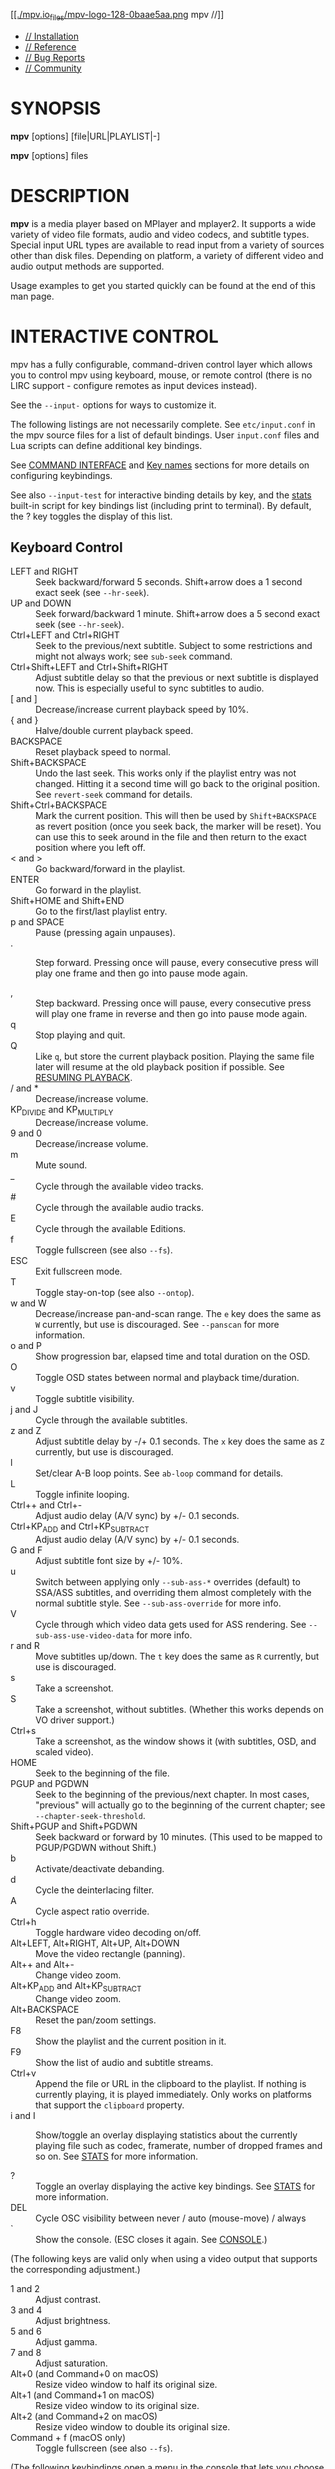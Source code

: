 [[https://mpv.io/][[[./mpv.io_files/mpv-logo-128-0baae5aa.png]] mpv //]]

- [[https://mpv.io/installation][// Installation]]
- [[https://mpv.io/manual][// Reference]]
- [[https://mpv.io/bug-reports][// Bug Reports]]
- [[https://mpv.io/community][// Community]]

<<manual>>

<<synopsis>>
* SYNOPSIS
  :PROPERTIES:
  :CUSTOM_ID: synopsis
  :END:

*mpv* [options] [file|URL|PLAYLIST|-]

*mpv* [options] files

<<description>>
* DESCRIPTION
  :PROPERTIES:
  :CUSTOM_ID: description
  :END:

*mpv* is a media player based on MPlayer and mplayer2. It supports a
wide variety of video file formats, audio and video codecs, and subtitle
types. Special input URL types are available to read input from a
variety of sources other than disk files. Depending on platform, a
variety of different video and audio output methods are supported.

Usage examples to get you started quickly can be found at the end of
this man page.

<<interactive-control>>
* INTERACTIVE CONTROL
  :PROPERTIES:
  :CUSTOM_ID: interactive-control
  :END:

mpv has a fully configurable, command-driven control layer which allows
you to control mpv using keyboard, mouse, or remote control (there is no
LIRC support - configure remotes as input devices instead).

See the =--input-= options for ways to customize it.

The following listings are not necessarily complete. See
=etc/input.conf= in the mpv source files for a list of default bindings.
User =input.conf= files and Lua scripts can define additional key
bindings.

See [[https://mpv.io/manual/stable/#command-interface][COMMAND
INTERFACE]] and [[https://mpv.io/manual/stable/#key-names][Key names]]
sections for more details on configuring keybindings.

See also =--input-test= for interactive binding details by key, and the
[[https://mpv.io/manual/stable/#stats][stats]] built-in script for key
bindings list (including print to terminal). By default, the ? key
toggles the display of this list.

<<keyboard-control>>
** Keyboard Control
   :PROPERTIES:
   :CUSTOM_ID: keyboard-control
   :END:

- LEFT and RIGHT :: Seek backward/forward 5 seconds. Shift+arrow does a
  1 second exact seek (see =--hr-seek=).
- UP and DOWN :: Seek forward/backward 1 minute. Shift+arrow does a 5
  second exact seek (see =--hr-seek=).
- Ctrl+LEFT and Ctrl+RIGHT :: Seek to the previous/next subtitle.
  Subject to some restrictions and might not always work; see =sub-seek=
  command.
- Ctrl+Shift+LEFT and Ctrl+Shift+RIGHT :: Adjust subtitle delay so that
  the previous or next subtitle is displayed now. This is especially
  useful to sync subtitles to audio.
- [ and ] :: Decrease/increase current playback speed by 10%.
- { and } :: Halve/double current playback speed.
- BACKSPACE :: Reset playback speed to normal.
- Shift+BACKSPACE :: Undo the last seek. This works only if the playlist
  entry was not changed. Hitting it a second time will go back to the
  original position. See =revert-seek= command for details.
- Shift+Ctrl+BACKSPACE :: Mark the current position. This will then be
  used by =Shift+BACKSPACE= as revert position (once you seek back, the
  marker will be reset). You can use this to seek around in the file and
  then return to the exact position where you left off.
- < and > :: Go backward/forward in the playlist.
- ENTER :: Go forward in the playlist.
- Shift+HOME and Shift+END :: Go to the first/last playlist entry.
- p and SPACE :: Pause (pressing again unpauses).
- . :: Step forward. Pressing once will pause, every consecutive press
  will play one frame and then go into pause mode again.

- , :: Step backward. Pressing once will pause, every consecutive press
  will play one frame in reverse and then go into pause mode again.
- q :: Stop playing and quit.
- Q :: Like =q=, but store the current playback position. Playing the
  same file later will resume at the old playback position if possible.
  See [[https://mpv.io/manual/stable/#resuming-playback][RESUMING
  PLAYBACK]].
- / and * :: Decrease/increase volume.
- KP_DIVIDE and KP_MULTIPLY :: Decrease/increase volume.
- 9 and 0 :: Decrease/increase volume.
- m :: Mute sound.
- _ :: Cycle through the available video tracks.
- # :: Cycle through the available audio tracks.
- E :: Cycle through the available Editions.
- f :: Toggle fullscreen (see also =--fs=).
- ESC :: Exit fullscreen mode.
- T :: Toggle stay-on-top (see also =--ontop=).
- w and W :: Decrease/increase pan-and-scan range. The =e= key does the
  same as =W= currently, but use is discouraged. See =--panscan= for
  more information.
- o and P :: Show progression bar, elapsed time and total duration on
  the OSD.
- O :: Toggle OSD states between normal and playback time/duration.
- v :: Toggle subtitle visibility.
- j and J :: Cycle through the available subtitles.
- z and Z :: Adjust subtitle delay by -/+ 0.1 seconds. The =x= key does
  the same as =Z= currently, but use is discouraged.
- l :: Set/clear A-B loop points. See =ab-loop= command for details.
- L :: Toggle infinite looping.
- Ctrl++ and Ctrl+- :: Adjust audio delay (A/V sync) by +/- 0.1 seconds.
- Ctrl+KP_ADD and Ctrl+KP_SUBTRACT :: Adjust audio delay (A/V sync) by
  +/- 0.1 seconds.
- G and F :: Adjust subtitle font size by +/- 10%.
- u :: Switch between applying only =--sub-ass-*= overrides (default) to
  SSA/ASS subtitles, and overriding them almost completely with the
  normal subtitle style. See =--sub-ass-override= for more info.
- V :: Cycle through which video data gets used for ASS rendering. See
  =--sub-ass-use-video-data= for more info.
- r and R :: Move subtitles up/down. The =t= key does the same as =R=
  currently, but use is discouraged.
- s :: Take a screenshot.
- S :: Take a screenshot, without subtitles. (Whether this works depends
  on VO driver support.)
- Ctrl+s :: Take a screenshot, as the window shows it (with subtitles,
  OSD, and scaled video).
- HOME :: Seek to the beginning of the file.
- PGUP and PGDWN :: Seek to the beginning of the previous/next chapter.
  In most cases, "previous" will actually go to the beginning of the
  current chapter; see =--chapter-seek-threshold=.
- Shift+PGUP and Shift+PGDWN :: Seek backward or forward by 10 minutes.
  (This used to be mapped to PGUP/PGDWN without Shift.)
- b :: Activate/deactivate debanding.
- d :: Cycle the deinterlacing filter.
- A :: Cycle aspect ratio override.
- Ctrl+h :: Toggle hardware video decoding on/off.
- Alt+LEFT, Alt+RIGHT, Alt+UP, Alt+DOWN :: Move the video rectangle
  (panning).
- Alt++ and Alt+- :: Change video zoom.
- Alt+KP_ADD and Alt+KP_SUBTRACT :: Change video zoom.
- Alt+BACKSPACE :: Reset the pan/zoom settings.
- F8 :: Show the playlist and the current position in it.
- F9 :: Show the list of audio and subtitle streams.
- Ctrl+v :: Append the file or URL in the clipboard to the playlist. If
  nothing is currently playing, it is played immediately. Only works on
  platforms that support the =clipboard= property.
- i and I :: Show/toggle an overlay displaying statistics about the
  currently playing file such as codec, framerate, number of dropped
  frames and so on. See [[https://mpv.io/manual/stable/#stats][STATS]]
  for more information.

- ? :: Toggle an overlay displaying the active key bindings. See
  [[https://mpv.io/manual/stable/#stats][STATS]] for more information.
- DEL :: Cycle OSC visibility between never / auto (mouse-move) / always
- ` :: Show the console. (ESC closes it again. See
  [[https://mpv.io/manual/stable/#console][CONSOLE]].)

(The following keys are valid only when using a video output that
supports the corresponding adjustment.)

- 1 and 2 :: Adjust contrast.
- 3 and 4 :: Adjust brightness.
- 5 and 6 :: Adjust gamma.
- 7 and 8 :: Adjust saturation.
- Alt+0 (and Command+0 on macOS) :: Resize video window to half its
  original size.
- Alt+1 (and Command+1 on macOS) :: Resize video window to its original
  size.
- Alt+2 (and Command+2 on macOS) :: Resize video window to double its
  original size.
- Command + f (macOS only) :: Toggle fullscreen (see also =--fs=).

(The following keybindings open a menu in the console that lets you
choose from a list of items by typing part of the desired item, by
clicking the desired item, or by navigating them with keybindings:
=Down= and =Ctrl+n= go down, =Up= and =Ctrl+p= go up, =Page down= and
=Ctrl+f= scroll down one page, and =Page up= and =Ctrl+b= scroll up one
page.)

In track menus, selecting the current tracks disables it.

- g-p :: Select a playlist entry.
- g-s :: Select a subtitle track.
- g-S :: Select a secondary subtitle track.
- g-a :: Select an audio track.
- g-v :: Select a video track.
- g-t :: Select a track of any type.
- g-c :: Select a chapter.
- g-e :: Select an MKV edition or DVD/Blu-ray title.
- g-l :: Select a subtitle line to seek to. This currently requires
  =ffmpeg= in =PATH=, or in the same folder as mpv on Windows.
- g-d :: Select an audio device.
- g-h :: Select a file from the watch history. Requires
  =--save-watch-history=.
- g-w :: Select a file from watch later config files (see
  [[https://mpv.io/manual/stable/#resuming-playback][RESUMING
  PLAYBACK]]) to resume playing. Requires
  =--write-filename-in-watch-later-config=.
- g-b :: Select a defined input binding.
- g-r :: Show the values of all properties.
- g-m, MENU, Ctrl+p :: Show a menu with miscellaneous entries.

See [[https://mpv.io/manual/stable/#select][SELECT]] for more
information.

(The following keys are valid if you have a keyboard with multimedia
keys.)

- PAUSE :: Pause.
- STOP :: Stop playing and quit.
- PREVIOUS and NEXT :: Seek backward/forward 1 minute.
- ZOOMIN and ZOOMOUT :: Change video zoom.

If you miss some older key bindings, look at
=etc/restore-old-bindings.conf= in the mpv git repository.

<<mouse-control>>
** Mouse Control
   :PROPERTIES:
   :CUSTOM_ID: mouse-control
   :END:

- Ctrl+left click :: Pan while holding the button, keeping the clicked
  part of the video under the cursor.
- Left double click :: Toggle fullscreen on/off.
- Right click :: Toggle pause on/off.
- Forward/Back button :: Skip to next/previous entry in playlist.
- Wheel up/down :: Decrease/increase volume.
- Wheel left/right :: Seek forward/backward 10 seconds.
- Ctrl+Wheel up/down :: Change video zoom keeping the part of the video
  hovered by the cursor under it.

<<context-menu>>
** Context Menu
   :PROPERTIES:
   :CUSTOM_ID: context-menu
   :END:

Warning

This feature is experimental. It may not work with all VOs. A libass
based fallback may be implemented in the future.

Context Menu is a menu that pops up on the video window on user
interaction (mouse right click, etc.).

To use this feature, you need to fill the =menu-data= property with menu
definition data, and add a keybinding to run the =context-menu= command,
which can be done with a user script.

<<usage>>
* USAGE
  :PROPERTIES:
  :CUSTOM_ID: usage
  :END:

Command line arguments starting with =-= are interpreted as options,
everything else as filenames or URLs. All options except /flag/ options
(or choice options which include =yes=) require a parameter in the form
=--option=value=.

One exception is the lone =-= (without anything else), which means media
data will be read from stdin. Also, =--= (without anything else) will
make the player interpret all following arguments as filenames, even if
they start with =-=. (To play a file named =-=, you need to use =./-=.)

Every /flag/ option has a /no-flag/ counterpart, e.g. the opposite of
the =--fs= option is =--no-fs=. =--fs=yes= is same as =--fs=, =--fs=no=
is the same as =--no-fs=.

If an option is marked as /(XXX only)/, it will only work in combination
with the /XXX/ option or if /XXX/ is compiled in.

<<legacy-option-syntax>>
** Legacy option syntax
   :PROPERTIES:
   :CUSTOM_ID: legacy-option-syntax
   :END:

The =--option=value= syntax is not strictly enforced, and the
alternative legacy syntax =-option value= and =-option=value= will also
work. This is mostly for compatibility with MPlayer. Using these should
be avoided. Their semantics can change any time in the future.

For example, the alternative syntax will consider an argument following
the option a filename. =mpv -fs no= will attempt to play a file named
=no=, because =--fs= is a flag option that requires no parameter. If an
option changes and its parameter becomes optional, then a command line
using the alternative syntax will break.

Until mpv 0.31.0, there was no difference whether an option started with
=--= or a single =-=. Newer mpv releases strictly expect that you pass
the option value after a ===. For example, before =mpv --log-file f.txt=
would write a log to =f.txt=, but now this command line fails, as
=--log-file= expects an option value, and =f.txt= is simply considered a
normal file to be played (as in =mpv f.txt=).

The future plan is that =-option value= will not work anymore, and
options with a single =-= behave the same as =--= options.

<<escaping-spaces-and-other-special-characters>>
** Escaping spaces and other special characters
   :PROPERTIES:
   :CUSTOM_ID: escaping-spaces-and-other-special-characters
   :END:

Keep in mind that the shell will partially parse and mangle the
arguments you pass to mpv. For example, you might need to quote or
escape options and filenames:

#+BEGIN_QUOTE
  =mpv "filename with spaces.mkv" --title="window title"=
#+END_QUOTE

It gets more complicated if the suboption parser is involved. The
suboption parser puts several options into a single string, and passes
them to a component at once, instead of using multiple options on the
level of the command line.

The suboption parser can quote strings with ="= and =[...]=.
Additionally, there is a special form of quoting with =%n%= described
below.

For example, assume the hypothetical =foo= filter can take multiple
options:

#+BEGIN_QUOTE
  =mpv test.mkv --vf=foo:option1=value1:option2:option3=value3,bar=
#+END_QUOTE

This passes =option1= and =option3= to the =foo= filter, with =option2=
as flag (implicitly =option2=yes=), and adds a =bar= filter after that.
If an option contains spaces or characters like =,= or =:=, you need to
quote them:

#+BEGIN_QUOTE
  =mpv '--vf=foo:option1="option value with spaces",bar'=
#+END_QUOTE

Shells may actually strip some quotes from the string passed to the
commandline, so the example quotes the string twice, ensuring that mpv
receives the ="= quotes.

The =[...]= form of quotes wraps everything between =[= and =]=. It's
useful with shells that don't interpret these characters in the middle
of an argument (like bash). These quotes are balanced (since mpv 0.9.0):
the =[= and =]= nest, and the quote terminates on the last =]= that has
no matching =[= within the string. (For example, =[a[b]c]= results in
=a[b]c=.)

The fixed-length quoting syntax is intended for use with external
scripts and programs.

It is started with =%= and has the following format:

#+BEGIN_EXAMPLE
    %n%string_of_length_n
#+END_EXAMPLE

Examples

=mpv '--vf=foo:option1=%11%quoted text' test.avi=

Or in a script:

=mpv --vf=foo:option1=%`expr length "$NAME"`%"$NAME" test.avi=

Note: where applicable with JSON-IPC, =%n%= is the length in UTF-8
bytes, after decoding the JSON data.

Suboptions passed to the client API are also subject to escaping. Using
=mpv_set_option_string()= is exactly like passing =--name=data= to the
command line (but without shell processing of the string). Some options
support passing values in a more structured way instead of flat strings,
and can avoid the suboption parsing mess. For example, =--vf= supports
=MPV_FORMAT_NODE=, which lets you pass suboptions as a nested data
structure of maps and arrays.

<<paths>>
** Paths
   :PROPERTIES:
   :CUSTOM_ID: paths
   :END:

Some care must be taken when passing arbitrary paths and filenames to
mpv. For example, paths starting with =-= will be interpreted as
options. Likewise, if a path contains the sequence =://=, the string
before that might be interpreted as protocol prefix, even though =://=
can be part of a legal UNIX path. To avoid problems with arbitrary
paths, you should be sure that absolute paths passed to mpv start with
=/=, and prefix relative paths with =./=.

Using the =file://= pseudo-protocol is discouraged, because it involves
strange URL unescaping rules.

The name =-= itself is interpreted as stdin, and will cause mpv to
disable console controls. (Which makes it suitable for playing data
piped to stdin.)

The special argument =--= can be used to stop mpv from interpreting the
following arguments as options.

For paths passed to mpv suboptions (options that have multiple : and
,-separated values), the situation is further complicated by the need to
escape special characters. To work around this, the path can instead be
wrapped in the "fixed-length" syntax, e.g. =%n%string_of_length_n= (see
above).

When using the libmpv API, you should strictly avoid using
=mpv_command_string= for invoking the =loadfile= command, and instead
prefer e.g. =mpv_command= to avoid the need for filename escaping.

The same applies when you're using the scripting API, where you should
avoid using =mp.command=, and instead prefer using "separate parameter"
APIs, such as =mp.commandv= and =mp.command_native=.

Some mpv options will interpret special meanings for paths starting with
=~=, making it easy to dynamically find special directories, such as
referring to the current user's home directory or the mpv configuration
directory.

When using the special =~= prefix, there must always be a trailing =/=
after the special path prefix. In other words, =~= doesn't work, but
=~/= will work.

The following special paths/keywords are currently recognized:

Warning

Beware that if =--no-config= is used, all of the "config
directory"-based paths (=~~/=, =~~home/= and =~~global/=) will be empty
strings.

This means that =~~home/= would expand to an empty string, and that
sub-paths such as =~~home/foo/bar"= would expand to a relative path
(=foo/bar=), which may not be what you expected.

Furthermore, any commands that search in config directories will fail to
find anything, since there won't be any directories to search in.

Be sure that your scripts can handle these "no config" scenarios.

| Name             | Meaning                                                                                                                                                     |
|------------------+-------------------------------------------------------------------------------------------------------------------------------------------------------------|
| =~/=             | The current user's home directory (equivalent to =~/= and =$HOME/= in terminal environments).                                                               |
| =~~/=            | If the sub-path exists in any of mpv's config directories, then the path of the existing file/dir is returned. Otherwise this is equivalent to =~~home/=.   |
| =~~home/=        | mpv's config dir (for example =~/.config/mpv/=).                                                                                                            |
| =~~global/=      | The global config path (such as =/etc/mpv=), if available (not on win32).                                                                                   |
| =~~osxbundle/=   | The macOS bundle resource path (macOS only).                                                                                                                |
| =~~desktop/=     | The path to the desktop (win32, macOS).                                                                                                                     |
| =~~exe_dir/=     | The path to the directory containing =mpv.exe= (for config file purposes, =$MPV_HOME= will override this) (win32 only).                                     |
| =~~cache/=       | The path to application cache data (=~/.cache/mpv/=). On some platforms, this will be the same as =~~home/=.                                                |
| =~~state/=       | The path to application state data (=~/.local/state/mpv/=). On some platforms, this will be the same as =~~home/=.                                          |
| =~~old_home/=    | Do not use.                                                                                                                                                 |

<<per-file-options>>
** Per-File Options
   :PROPERTIES:
   :CUSTOM_ID: per-file-options
   :END:

When playing multiple files, any option given on the command line
usually affects all files. Example:

#+BEGIN_EXAMPLE
    mpv --a file1.mkv --b file2.mkv --c
#+END_EXAMPLE

| File        | Active options   |
|-------------+------------------|
| file1.mkv   | =--a --b --c=    |
| file2.mkv   | =--a --b --c=    |

(This is different from MPlayer and mplayer2.)

Also, if any option is changed at runtime (via input commands), they are
not reset when a new file is played.

Sometimes, it is useful to change options per-file. This can be achieved
by adding the special per-file markers =--{= and =--}=. (Note that you
must escape these on some shells.) Example:

#+BEGIN_EXAMPLE
    mpv --a file1.mkv --b --\{ --c file2.mkv --d file3.mkv --e --\} file4.mkv --f
#+END_EXAMPLE

| File        | Active options              |
|-------------+-----------------------------|
| file1.mkv   | =--a --b --f=               |
| file2.mkv   | =--a --b --f --c --d --e=   |
| file3.mkv   | =--a --b --f --c --d --e=   |
| file4.mkv   | =--a --b --f=               |

Additionally, any file-local option changed at runtime is reset when the
current file stops playing. If option =--c= is changed during playback
of =file2.mkv=, it is reset when advancing to =file3.mkv=. This only
affects file-local options. The option =--a= is never reset here.

<<list-options>>
** List Options
   :PROPERTIES:
   :CUSTOM_ID: list-options
   :END:

Some options which store lists of option values can have action
suffixes. For example, the =--display-tags= option takes a =,=-separated
list of tags, but the option also allows you to append a single tag with
=--display-tags-append=, and the tag name can for example contain a
literal =,= without the need for escaping.

<<string-list-and-path-list-options>>
*** String list and path list options
    :PROPERTIES:
    :CUSTOM_ID: string-list-and-path-list-options
    :END:

String lists are separated by =,=. The strings are not parsed or
interpreted by the option system itself. However, most path or file list
options use =:= (Unix) or =;= (Windows) as separator, instead of =,=.

They support the following operations:

| Suffix    | Meaning                                                                  |
|-----------+--------------------------------------------------------------------------|
| -set      | Set a list of items (using the list separator, escaped with backslash)   |
| -append   | Append single item (does not interpret escapes)                          |
| -add      | Append 1 or more items (same syntax as -set)                             |
| -pre      | Prepend 1 or more items (same syntax as -set)                            |
| -clr      | Clear the option (remove all items)                                      |
| -del      | Delete 1 or more items if present (same syntax as -set)                  |
| -remove   | Delete item if present (does not interpret escapes)                      |
| -toggle   | Append an item, or remove it if it already exists (no escapes)           |

=-append= is meant as a simple way to append a single item without
having to escape the argument (you may still need to escape on the shell
level).

<<key-value-list-options>>
*** Key/value list options
    :PROPERTIES:
    :CUSTOM_ID: keyvalue-list-options
    :END:

A key/value list is a list of key/value string pairs. In programming
languages, this type of data structure is often called a map or a
dictionary. The order normally does not matter, although in some cases
the order might matter.

They support the following operations:

| Suffix    | Meaning                                                                |
|-----------+------------------------------------------------------------------------|
| -set      | Set a list of items (using =,= as separator)                           |
| -append   | Append a single item (escapes for the key, no escapes for the value)   |
| -add      | Append 1 or more items (same syntax as -set)                           |
| -clr      | Clear the option (remove all items)                                    |
| -del      | Delete 1 or more keys if present (same syntax as -set)                 |
| -remove   | Delete item by key if present (does not interpret escapes)             |

Keys are unique within the list. If an already present key is set, the
existing key is removed before the new value is appended.

If you want to pass a value without interpreting it for escapes or =,=,
it is recommended to use the =-append= variant. When using libmpv,
prefer using =MPV_FORMAT_NODE_MAP=; when using a scripting backend or
the JSON IPC, use an appropriate structured data type.

Prior to mpv 0.33, =:= was also recognized as separator by =-set=.

<<object-settings-list-options>>
*** Object settings list options
    :PROPERTIES:
    :CUSTOM_ID: object-settings-list-options
    :END:

This is a very complex option type for some options, such as =--af= and
=--vf=. They often require complicated escaping. See
[[https://mpv.io/manual/stable/#video-filters][VIDEO FILTERS]] for
details.

They support the following operations:

| Suffix    | Meaning                                                    |
|-----------+------------------------------------------------------------|
| -set      | Set a list of items (using =,= as separator)               |
| -append   | Append single item                                         |
| -add      | Append 1 or more items (same syntax as -set)               |
| -pre      | Prepend 1 or more items (same syntax as -set)              |
| -clr      | Clear the option (remove all items)                        |
| -remove   | Delete 1 or items if present (same syntax as -set)         |
| -toggle   | Append an item, or remove it if it already exists          |
| -help     | Pseudo operation that prints a help text to the terminal   |

<<general>>
*** General
    :PROPERTIES:
    :CUSTOM_ID: general
    :END:

Without suffix, the operation used is normally =-set=.

Some operations like =-add= and =-pre= specify multiple items, but be
aware that you may need to escape the arguments. =-append= accepts a
single, unescaped item only (so the =,= separator will not be
interpreted and is passed on as part of the value).

Some options (like =--sub-file=, =--audio-file=, =--glsl-shader=) are
aliases for the proper option with =-append= action. For example,
=--sub-file= is an alias for =--sub-files-append=.

Options of this type can be changed at runtime using the =change-list=
command, which takes the suffix (without the =-=) as separate operation
parameter.

An object settings list can hold up to 100 elements.

<<configuration-files>>
* CONFIGURATION FILES
  :PROPERTIES:
  :CUSTOM_ID: configuration-files
  :END:

<<location-and-syntax>>
** Location and Syntax
   :PROPERTIES:
   :CUSTOM_ID: location-and-syntax
   :END:

You can put all of the options in configuration files which will be read
every time mpv is run. The system-wide configuration file 'mpv.conf' is
in your configuration directory (e.g. =/etc/mpv= or
=/usr/local/etc/mpv=), the user-specific one is
=~/.config/mpv/mpv.conf=. For details and platform specifics (in
particular Windows paths) see the
[[https://mpv.io/manual/stable/#files][FILES]] section.

User-specific options override system-wide options and options given on
the command line override both. The syntax of the configuration files is
=option=value=. Everything after a /#/ is considered a comment. Options
that work without values can be enabled by setting them to /yes/ and
disabled by setting them to /no/, and if the value is omitted, /yes/ is
implied. Even suboptions can be specified in this way.

Example configuration file

#+BEGIN_EXAMPLE
    # Don't allow new windows to be larger than the screen.
    autofit-larger=100%x100%
    # Enable hardware decoding if available, =yes is implied.
    hwdec
    # Spaces don't have to be escaped.
    osd-playing-msg=File: ${filename}
#+END_EXAMPLE

<<escaping-special-characters>>
** Escaping special characters
   :PROPERTIES:
   :CUSTOM_ID: escaping-special-characters
   :END:

This is done like with command line options. A config entry can be
quoted with ="=, ='=, as well as with the fixed-length syntax (=%n%=)
mentioned before. This is like passing the exact contents of the quoted
string as a command line option. C-style escapes are currently _not_
interpreted on this level, although some options do this manually (this
is a mess and should probably be changed at some point). The shell is
not involved here, so option values only need to be quoted to escape =#=
anywhere in the value, ="=, ='= or =%= at the beginning of the value,
and leading and trailing whitespace.

<<putting-command-line-options-into-the-configuration-file>>
** Putting Command Line Options into the Configuration File
   :PROPERTIES:
   :CUSTOM_ID: putting-command-line-options-into-the-configuration-file
   :END:

Almost all command line options can be put into the configuration file.
Here is a small guide:

| Option                | Configuration file entry   |
|-----------------------+----------------------------|
| =--flag=              | =flag=                     |
| =-opt val=            | =opt=val=                  |
| =--opt=val=           | =opt=val=                  |
| =-opt "has spaces"=   | =opt=has spaces=           |

<<file-specific-configuration-files>>
** File-specific Configuration Files
   :PROPERTIES:
   :CUSTOM_ID: file-specific-configuration-files
   :END:

You can also write file-specific configuration files. If you wish to
have a configuration file for a file called 'video.avi', create a file
named 'video.avi.conf' with the file-specific options in it and put it
in =~/.config/mpv/=. You can also put the configuration file in the same
directory as the file to be played. Both require you to set the
=--use-filedir-conf= option (either on the command line or in your
global config file). If a file-specific configuration file is found in
the same directory, no file-specific configuration is loaded from
=~/.config/mpv=. In addition, the =--use-filedir-conf= option enables
directory-specific configuration files. For this, mpv first tries to
load a mpv.conf from the same directory as the file played and then
tries to load any file-specific configuration.

<<profiles>>
** Profiles
   :PROPERTIES:
   :CUSTOM_ID: profiles
   :END:

To ease working with different configurations, profiles can be defined
in the configuration files. A profile starts with its name in square
brackets, e.g. =[my-profile]=. All following options will be part of the
profile. A description (shown by =--profile=help=) can be defined with
the =profile-desc= option. To end the profile, start another one or use
the profile name =default= to continue with normal options.

You can list profiles with =--profile=help=, and show the contents of a
profile with =--show-profile=<name>= (replace =<name>= with the profile
name). You can apply profiles on start with the =--profile=<name>=
option, or at runtime with the =apply-profile <name>= command.

Example mpv config file with profiles

#+BEGIN_EXAMPLE
    # normal top-level option
    fullscreen=yes

    # a profile that can be enabled with --profile=big-cache
    [big-cache]
    cache=yes
    demuxer-max-bytes=512MiB
    demuxer-readahead-secs=20

    [network]
    profile-desc="profile for content over network"
    force-window=immediate
    # you can also include other profiles
    profile=big-cache

    [reduce-judder]
    video-sync=display-resample
    interpolation=yes

    # using a profile again extends it
    [network]
    demuxer-max-back-bytes=512MiB
    # reference a builtin profile
    profile=fast
#+END_EXAMPLE

<<runtime-profiles>>
** Runtime profiles
   :PROPERTIES:
   :CUSTOM_ID: runtime-profiles
   :END:

Profiles can be set at runtime with =apply-profile= command. Since this
operation is "destructive" (every item in a profile is simply set as an
option, overwriting the previous value), you can't just enable and
disable profiles again.

As a partial remedy, there is a way to make profiles save old option
values before overwriting them with the profile values, and then
restoring the old values at a later point using
=apply-profile <profile-name> restore=.

This can be enabled with the =profile-restore= option, which takes one
of the following options:

#+BEGIN_QUOTE
  - =default= :: Does nothing, and nothing can be restored (default).
  - =copy= :: When applying a profile, copy the old values of all
    profile options to a backup before setting them from the profile.
    These options are reset to their old values using the backup when
    restoring.

    Every profile has its own list of backed up values. If the backup
    already exists (e.g. if =apply-profile name= was called more than
    once in a row), the existing backup is no changed. The restore
    operation will remove the backup.

    It's important to know that restoring does not "undo" setting an
    option, but simply copies the old option value. Consider for example
    =vf-add=, appends an entry to =vf=. This mechanism will simply copy
    the entire =vf= list, and does _not_ execute the inverse of =vf-add=
    (that would be =vf-remove=) on restoring.

    Note that if a profile contains recursive profiles (via the
    =profile= option), the options in these recursive profiles are
    treated as if they were part of this profile. The referenced
    profile's backup list is not used when creating or using the backup.
    Restoring a profile does not restore referenced profiles, only the
    options of referenced profiles (as if they were part of the main
    profile).

  - =copy-equal= :: Similar to =copy=, but restore an option only if it
    has the same value as the value effectively set by the profile. This
    tries to deal with the situation when the user does not want the
    option to be reset after interactively changing it.
#+END_QUOTE

Example

#+BEGIN_EXAMPLE
    [something]
    profile-restore=copy-equal
    vf-add=rotate=PI/2  # rotate by 90 degrees
#+END_EXAMPLE

Then running these commands will result in behavior as commented:

#+BEGIN_EXAMPLE
    set vf vflip
    apply-profile something
    vf add hflip
    apply-profile something
    # vf == vflip,rotate=PI/2,hflip,rotate=PI/2
    apply-profile something restore
    # vf == vflip
#+END_EXAMPLE

<<conditional-auto-profiles>>
** Conditional auto profiles
   :PROPERTIES:
   :CUSTOM_ID: conditional-auto-profiles
   :END:

Profiles which have the =profile-cond= option set are applied
automatically if the associated condition matches (unless auto profiles
are disabled). The option takes a string, which is interpreted as Lua
expression. If the expression evaluates as truthy, the profile is
applied. If the expression errors or evaluates as falsy, the profile is
not applied. This Lua code execution is not sandboxed.

Any variables in condition expressions can reference properties. If an
identifier is not already defined by Lua or mpv, it is interpreted as
property. For example, =pause= would return the current pause status.
You cannot reference properties with =-= this way since that would
denote a subtraction, but if the variable name contains any =_=
characters, they are turned into =-=. For example, =playback_time= would
return the property =playback-time=.

A more robust way to access properties is using =p.property_name= or
=get("property-name", default_value)=. The automatic variable to
property magic will break if a new identifier with the same name is
introduced (for example, if a function named =pause()= were added,
=pause= would return a function value instead of the value of the
=pause= property).

Note that if a property is not available, it will return =nil=, which
can cause errors if used in expressions. These are logged in verbose
mode, and the expression is considered to be false.

Whenever a property referenced by a profile condition changes, the
condition is re-evaluated. If the return value of the condition changes
from falsy or error to truthy, the profile is applied.

This mechanism tries to "unapply" profiles once the condition changes
from truthy to falsy or error. If you want to use this, you need to set
=profile-restore= for the profile. Another possibility it to create
another profile with an inverse condition to undo the other profile.

Recursive profiles can be used. But it is discouraged to reference other
conditional profiles in a conditional profile, since this can lead to
tricky and unintuitive behavior.

Example

Make only HD video look funny:

#+BEGIN_EXAMPLE
    [something]
    profile-desc=HD video sucks
    profile-cond=width >= 1280
    hue=-50
#+END_EXAMPLE

Make only videos containing "youtube" or "youtu.be" in their path
brighter:

#+BEGIN_EXAMPLE
    [youtube]
    profile-cond=path:find('youtu%.?be')
    gamma=20
#+END_EXAMPLE

If you want the profile to be reverted if the condition goes to false
again, you can set =profile-restore=:

#+BEGIN_EXAMPLE
    [something]
    profile-desc=Mess up video when entering fullscreen
    profile-cond=fullscreen
    profile-restore=copy
    vf-add=rotate=PI/2  # rotate by 90 degrees
#+END_EXAMPLE

This appends the =rotate= filter to the video filter chain when entering
fullscreen. When leaving fullscreen, the =vf= option is set to the value
it had before entering fullscreen. Note that this would also remove any
other filters that were added during fullscreen mode by the user.
Avoiding this is trickier, and could for example be solved by adding a
second profile with an inverse condition and operation:

#+BEGIN_EXAMPLE
    [something]
    profile-cond=fullscreen
    vf-add=@rot:rotate=PI/2

    [something-inv]
    profile-cond=not fullscreen
    vf-remove=@rot
#+END_EXAMPLE

Warning

Every time an involved property changes, the condition is evaluated
again. If your condition uses =p.playback_time= for example, the
condition is re-evaluated approximately on every video frame. This is
probably slow.

This feature is managed by an internal Lua script. Conditions are
executed as Lua code within this script. Its environment contains at
least the following things:

- =(function environment table)= :: Every Lua function has an
  environment table. This is used for identifier access. There is no
  named Lua symbol for it; it is implicit.

  The environment does "magic" accesses to mpv properties. If an
  identifier is not already defined in =_G=, it retrieves the mpv
  property of the same name. Any occurrences of =_= in the name are
  replaced with =-= before reading the property. The returned value is
  as retrieved by =mp.get_property_native(name)=. Internally, a cache of
  property values, updated by observing the property is used instead, so
  properties that are not observable will be stuck at the initial value
  forever.

  If you want to access properties, that actually contain =_= in the
  name, use =get()= (which does not perform transliteration).

  Internally, the environment table has a =__index= meta method set,
  which performs the access logic.

- =p= :: A "magic" table similar to the environment table. Unlike the
  latter, this does not prefer accessing variables defined in =_G= - it
  always accesses properties.
- =get(name [, def])= :: Read a property and return its value. If the
  property value is =nil= (e.g. if the property does not exist), =def=
  is returned.

  This is superficially similar to =mp.get_property_native(name)=. An
  important difference is that this accesses the property cache, and
  enables the change detection logic (which is essential to the dynamic
  runtime behavior of auto profiles). Also, it does not return an error
  value as second return value.

  The "magic" tables mentioned above use this function as backend. It
  does not perform the =_= transliteration.

In addition, the same environment as in a blank mpv Lua script is
present. For example, =math= is defined and gives access to the Lua
standard math library.

Warning

This feature is subject to change indefinitely. You might be forced to
adjust your profiles on mpv updates.

<<legacy-auto-profiles>>
** Legacy auto profiles
   :PROPERTIES:
   :CUSTOM_ID: legacy-auto-profiles
   :END:

Some profiles are loaded automatically using a legacy mechanism. The
following example demonstrates this:

Auto profile loading

#+BEGIN_EXAMPLE
    [extension.mkv]
    profile-desc="profile for .mkv files"
    vf=vflip
#+END_EXAMPLE

The profile name follows the schema =type.name=, where type can be
=protocol= for the input/output protocol in use (see
=--list-protocols=), and =extension= for the extension of the path of
the currently played file (/not/ the file format).

This feature is very limited, and is considered soft-deprecated. Use
conditional auto profiles.

<<using-mpv-from-other-programs-or-scripts>>
* Using mpv from other programs or scripts
  :PROPERTIES:
  :CUSTOM_ID: using-mpv-from-other-programs-or-scripts
  :END:

There are three choices for using mpv from other programs or scripts:

#+BEGIN_QUOTE

  1. Calling it as UNIX process. If you do this, /do not parse terminal
     output/. The terminal output is intended for humans, and may change
     any time. In addition, terminal behavior itself may change any
     time. Compatibility cannot be guaranteed.

     Your code should work even if you pass =--terminal=no=. Do not
     attempt to simulate user input by sending terminal control codes to
     mpv's stdin. If you need interactive control, using
     =--input-ipc-server= or =--input-ipc-client= is recommended. This
     gives you access to the
     [[https://mpv.io/manual/stable/#json-ipc][JSON IPC]] over unix
     domain sockets (or named pipes on Windows).

     Depending on what you do, passing =--no-config= or =--config-dir=
     may be a good idea to avoid conflicts with the normal mpv user
     configuration intended for CLI playback.

     Using =--input-ipc-server= or =--input-ipc-client= is also suitable
     for purposes like remote control (however, the IPC protocol itself
     is not "secure" and not intended to be so).

  2. Using libmpv. This is generally recommended when mpv is used as
     playback backend for a completely different application. The
     provided C API is very close to CLI mechanisms and the scripting
     API.

     Note that even though libmpv has different defaults, it can be
     configured to work exactly like the CLI player (except command line
     parsing is unavailable).

     See
     [[https://mpv.io/manual/stable/#embedding-into-other-programs-libmpv][EMBEDDING
     INTO OTHER PROGRAMS (LIBMPV)]].

  3. As a user script
     ([[https://mpv.io/manual/stable/#lua-scripting][LUA SCRIPTING]],
     [[https://mpv.io/manual/stable/#javascript][JAVASCRIPT]],
     [[https://mpv.io/manual/stable/#c-plugins][C PLUGINS]]). This is
     recommended when the goal is to "enhance" the CLI player. Scripts
     get access to the entire client API of mpv.

     This is the standard way to create third-party extensions for the
     player.

#+END_QUOTE

All these access the client API, which is the sum of the various
mechanisms provided by the player core, as documented here:
[[https://mpv.io/manual/stable/#options][OPTIONS]],
[[https://mpv.io/manual/stable/#list-of-input-commands][List of Input
Commands]], [[https://mpv.io/manual/stable/#properties][Properties]],
[[https://mpv.io/manual/stable/#list-of-events][List of events]] (also
see C API), [[https://mpv.io/manual/stable/#hooks][Hooks]].

<<taking-screenshots>>
* TAKING SCREENSHOTS
  :PROPERTIES:
  :CUSTOM_ID: taking-screenshots
  :END:

Screenshots of the currently played file can be taken using the
'screenshot' input mode command, which is by default bound to the =s=
key. Files named =mpv-shotNNNN.jpg= will be saved in the working
directory, using the first available number - no files will be
overwritten. In pseudo-GUI mode, the screenshot will be saved somewhere
else. See [[https://mpv.io/manual/stable/#pseudo-gui-mode][PSEUDO GUI
MODE]].

A screenshot will usually contain the unscaled video contents at the end
of the video filter chain and subtitles. By default, =S= takes
screenshots without subtitles, while =s= includes subtitles.

Unlike with MPlayer, the =screenshot= video filter is not required. This
filter was never required in mpv, and has been removed.

<<terminal-status-line>>
* TERMINAL STATUS LINE
  :PROPERTIES:
  :CUSTOM_ID: terminal-status-line
  :END:

During playback, mpv shows the playback status on the terminal. It looks
like something like this:

#+BEGIN_QUOTE
  =AV: 00:03:12 / 00:24:25 (13%) A-V: -0.000=
#+END_QUOTE

The status line can be overridden with the =--term-status-msg= option.

The following is a list of things that can show up in the status line.
Input properties, that can be used to get the same information manually,
are also listed.

- =AV:= or =V:= (video only) or =A:= (audio only)
- The current time position in =HH:MM:SS= format (=playback-time=
  property)
- The total file duration (absent if unknown) (=duration= property)
- Playback speed, e.g. =x2.0=. Only visible if the speed is not normal.
  This is the user-requested speed, and not the actual speed (usually
  they should be the same, unless playback is too slow). (=speed=
  property.)
- Playback percentage, e.g. =(13%)=. How much of the file has been
  played. Normally calculated out of playback position and duration, but
  can fallback to other methods (like byte position) if these are not
  available. (=percent-pos= property.)
- The audio/video sync as =A-V:  0.000=. This is the difference between
  audio and video time. Normally it should be 0 or close to 0. If it's
  growing, it might indicate a playback problem. (=avsync= property.)
- Total A/V sync change, e.g. =ct: -0.417=. Normally invisible. Can show
  up if there is audio "missing", or not enough frames can be dropped.
  Usually this will indicate a problem. (=total-avsync-change=
  property.)
- Encoding state in ={...}=, only shown in encoding mode.
- Display sync state. If display sync is active (=display-sync-active=
  property), this shows =DS: 2.500/13=, where the first number is
  average number of vsyncs per video frame (e.g. 2.5 when playing 24Hz
  videos on 60Hz screens), which might jitter if the ratio doesn't round
  off, or there are mistimed frames (=vsync-ratio=), and the second
  number of estimated number of vsyncs which took too long
  (=vo-delayed-frame-count= property). The latter is a heuristic, as
  it's generally not possible to determine this with certainty.
- Dropped frames, e.g. =Dropped: 4=. Shows up only if the count is not
  0. Can grow if the video framerate is higher than that of the display,
  or if video rendering is too slow. May also be incremented on
  "hiccups" and when the video frame couldn't be displayed on time.
  (=frame-drop-count= property.) If the decoder drops frames, the number
  of decoder-dropped frames is appended to the display as well, e.g.:
  =Dropped: 4/34=. This happens only if decoder frame dropping is
  enabled with the =--framedrop= options. (=decoder-frame-drop-count=
  property.)
- Cache state, e.g. =Cache:  2s/134KB=. Visible if the stream cache is
  enabled. The first value shows the amount of video buffered in the
  demuxer in seconds, the second value shows the estimated size of the
  buffered amount in kilobytes. (=demuxer-cache-duration= and
  =demuxer-cache-state= properties.)

<<low-latency-playback>>
* LOW LATENCY PLAYBACK
  :PROPERTIES:
  :CUSTOM_ID: low-latency-playback
  :END:

mpv is optimized for normal video playback, meaning it actually tries to
buffer as much data as it seems to make sense. This will increase
latency. Reducing latency is possible only by specifically disabling
features which increase latency.

The builtin =low-latency= profile tries to apply some of the options
which can reduce latency. You can use =--profile=low-latency= to apply
all of them. You can list the contents with =--show-profile=low-latency=
(some of the options are quite obscure, and may change every mpv
release).

Be aware that some of the options can reduce playback quality.

Most latency is actually caused by inconvenient timing behavior. You can
disable this with =--untimed=, but it will likely break, unless the
stream has no audio, and the input feeds data to the player at a
constant rate.

Another common problem is with MJPEG streams. These do not signal the
correct framerate. Using =--untimed= or
=--correct-pts=no --container-fps-override=60= might help.

For livestreams, data can build up due to pausing the stream, due to
slightly lower playback rate, or "buffering" pauses. If the demuxer
cache is enabled, these can be skipped manually. The experimental
=drop-buffers= command can be used to discard any buffered data, though
it's very disruptive.

In some cases, manually tuning TCP buffer sizes and such can help to
reduce latency.

Additional options that can be tried:

- =--opengl-glfinish=yes=, can reduce buffering in the graphics driver
- =--opengl-swapinterval=0=, same
- =--vo=xv=, same
- without audio =--framedrop=no --speed=1.01= may help for live sources
  (results can be mixed)

<<resuming-playback>>
* RESUMING PLAYBACK
  :PROPERTIES:
  :CUSTOM_ID: resuming-playback
  :END:

mpv is capable of storing the playback position of the currently playing
file and resume from there the next time that file is played. This is
done with the commands =quit-watch-later= (bound to Shift+Q by default)
and =write-watch-later-config=, and with the =--save-position-on-quit=
option.

The difference between always quitting with a key bound to
=quit-watch-later= and using =--save-position-on-quit= is that the
latter will save the playback position even when mpv is closed with a
method other than a keybinding, such as clicking the close button in the
window title bar. However if mpv is terminated abruptly and doesn't have
the time to save, then the position will not be saved. For example, if
you shutdown your system without closing mpv beforehand.

mpv also stores options other than the playback position when they have
been modified after playback began, for example the volume and selected
audio/subtitles, and restores their values the next time the file is
played. Which options are saved can be configured with the
=--watch-later-options= option.

When playing multiple playlist entries, mpv checks if one them has a
resume config file associated, and if it finds one it restarts playback
from it. For example, if you use =quit-watch-later= on the 5th episode
of a show, and later play all the episodes, mpv will automatically
resume playback from episode 5.

More options to configure this functionality are listed in
[[https://mpv.io/manual/stable/#watch-later][Watch Later]].

<<protocols>>
* PROTOCOLS
  :PROPERTIES:
  :CUSTOM_ID: protocols
  :END:

=mpv://...=

#+BEGIN_QUOTE
  mpv protocol. This is used for starting mpv from URL handler. The
  protocol is stripped and the rest is passed to the player as a normal
  open argument. Only safe network protocols are allowed to be opened
  this way.
#+END_QUOTE

=http://...=, =https://=, ...

#+BEGIN_QUOTE
  Many network protocols are supported, but the protocol prefix must
  always be specified. mpv will never attempt to guess whether a
  filename is actually a network address. A protocol prefix is always
  required.

  Note that not all prefixes are documented here. Undocumented prefixes
  are either aliases to documented protocols, or are just redirections
  to protocols implemented and documented in FFmpeg.

  =data:= is supported, but needs to be in the format =data://=. This is
  done to avoid ambiguity with filenames. You can also prefix it with
  =lavf://= or =ffmpeg://=.
#+END_QUOTE

=ytdl://...=

#+BEGIN_QUOTE
  By default, the youtube-dl hook script only looks at http(s) URLs.
  Prefixing an URL with =ytdl://= forces it to be always processed by
  the script. This can also be used to invoke special youtube-dl
  functionality like playing a video by ID or invoking search.

  Keep in mind that you can't pass youtube-dl command line options by
  this, and you have to use =--ytdl-raw-options= instead.
#+END_QUOTE

=-=

#+BEGIN_QUOTE
  Play data from stdin.
#+END_QUOTE

=smb://PATH=

#+BEGIN_QUOTE
  Play a path from Samba share. (Requires FFmpeg support.)
#+END_QUOTE

=bd://[title][/device]= =--bluray-device=PATH=

#+BEGIN_QUOTE
  Play a Blu-ray disc. Since libbluray 1.0.1, you can read from ISO
  files by passing them to =--bluray-device=.

  =title= can be: =longest= or =first= (selects the default playlist);
  =mpls/<number>= (selects <number>.mpls playlist); =<number>= (select
  playlist with the same index). mpv will list the available playlists
  on loading.

  =bluray://= is an alias.
#+END_QUOTE

=dvd://[title][/device]= =--dvd-device=PATH=

#+BEGIN_QUOTE
  Play a DVD. DVD menus are not supported. If no title is given, the
  longest title is auto-selected. Without =--dvd-device=, it will
  probably try to open an actual optical drive, if available and
  implemented for the OS.

  =dvdnav://= is an old alias for =dvd://= and does exactly the same
  thing.
#+END_QUOTE

=dvb://[cardnumber@]channel= =--dvbin-...=

#+BEGIN_QUOTE
  Digital TV via DVB. (Linux only.)
#+END_QUOTE

=mf://[@listfile|filemask|glob|printf-format]= =--mf-...=

#+BEGIN_QUOTE
  Play a series of images as video.

  If the URL path begins with =@=, it is interpreted as the path to a
  file containing a list of image paths separated by newlines. If the
  URL path contains =,=, it is interpreted as a list of image paths
  separated by =,=. If the URL path does not contain =%= and if on POSIX
  platforms, is interpreted as a glob, and =*= is automatically appended
  if it was not specified. Otherwise, the printf sequences =%[.][NUM]d=,
  where =NUM= is one, two, or three decimal digits, and =%%= and are
  interpreted. For example, =mf://image-%d.jpg= plays files like
  =image-1.jpg=, =image-2.jpg= and =image-10.jpg=, provided that there
  are no big gaps between the files.
#+END_QUOTE

=cdda://[device]= =--cdda-device=PATH=

#+BEGIN_QUOTE
  Play CD. You can select a specific range of tracks to play by using
  the =--start= and =--end= options and specifying chapters. Navigating
  forwards and backwards through tracks can also be done by navigating
  through chapters (=PGUP= and =PGDOWN= in the default keybinds).

  Example

  #+BEGIN_EXAMPLE
      mpv cdda:// --start=#4 --end=#6
  #+END_EXAMPLE

  This will start from track 4, play track 5, and then end.

#+END_QUOTE

=lavf://...=

#+BEGIN_QUOTE
  Access any FFmpeg libavformat protocol. Basically, this passed the
  string after the =//= directly to libavformat.
#+END_QUOTE

=av://type:options=

#+BEGIN_QUOTE
  This is intended for using libavdevice inputs. =type= is the
  libavdevice demuxer name, and =options= is the (pseudo-)filename
  passed to the demuxer.

  Example

  #+BEGIN_EXAMPLE
      mpv av://v4l2:/dev/video0 --profile=low-latency --untimed
  #+END_EXAMPLE

  This plays video from the first v4l input with nearly the lowest
  latency possible. It's a good replacement for the removed =tv://=
  input. Using =--untimed= is a hack to output a captured frame
  immediately, instead of respecting the input framerate. (There may be
  better ways to handle this in the future.)

  =avdevice://= is an alias.
#+END_QUOTE

=file://PATH=

#+BEGIN_QUOTE
  A local path as URL. Might be useful in some special use-cases. Note
  that =PATH= itself should start with a third =/= to make the path an
  absolute path.
#+END_QUOTE

=appending://PATH=

#+BEGIN_QUOTE
  Play a local file, but assume it's being appended to. This is useful
  for example for files that are currently being downloaded to disk.
  This will block playback, and stop playback only if no new data was
  appended after a timeout of about 2 seconds.

  Using this is still a bit of a bad idea, because there is no way to
  detect if a file is actually being appended, or if it's still written.
  If you're trying to play the output of some program, consider using a
  pipe (=something | mpv -=). If it really has to be a file on disk, use
  tail to make it wait forever, e.g. =tail -f -c +0 file.mkv | mpv -=.
#+END_QUOTE

=fd://123=

#+BEGIN_QUOTE
  Read data from the given file descriptor (for example 123). This is
  similar to piping data to stdin via =-=, but can use an arbitrary file
  descriptor. mpv may modify some file descriptor properties when the
  stream layer "opens" it.
#+END_QUOTE

=fdclose://123=

#+BEGIN_QUOTE
  Like =fd://=, but the file descriptor is closed after use. When using
  this you need to ensure that the same fd URL will only be used once.
#+END_QUOTE

=edl://[edl specification as in edl-mpv.rst]=

#+BEGIN_QUOTE
  Stitch together parts of multiple files and play them.
#+END_QUOTE

=slice://start[-end]@URL=

#+BEGIN_QUOTE
  Read a slice of a stream.

  =start= and =end= represent a byte range and accept suffixes such as
  =KiB= and =MiB=. =end= is optional.

  if =end= starts with =+=, it is considered as offset from =start=.

  Only works with seekable streams.

  Examples:

  #+BEGIN_EXAMPLE
      mpv slice://1g-2g@cap.ts

      This starts reading from cap.ts after seeking 1 GiB, then
      reads until reaching 2 GiB or end of file.

      mpv slice://1g-+2g@cap.ts

      This starts reading from cap.ts after seeking 1 GiB, then
      reads until reaching 3 GiB or end of file.

      mpv slice://100m@appending://cap.ts

      This starts reading from cap.ts after seeking 100MiB, then
      reads until end of file.
  #+END_EXAMPLE
#+END_QUOTE

=null://=

#+BEGIN_QUOTE
  Simulate an empty file. If opened for writing, it will discard all
  data. The =null= demuxer will specifically pass autoprobing if this
  protocol is used (while it's not automatically invoked for empty
  files).
#+END_QUOTE

=memory://data=

#+BEGIN_QUOTE
  Use the =data= part as source data.
#+END_QUOTE

=hex://data=

#+BEGIN_QUOTE
  Like =memory://=, but the string is interpreted as hexdump.
#+END_QUOTE

<<pseudo-gui-mode>>
* PSEUDO GUI MODE
  :PROPERTIES:
  :CUSTOM_ID: pseudo-gui-mode
  :END:

mpv has no official GUI, other than the OSC
([[https://mpv.io/manual/stable/#on-screen-controller][ON SCREEN
CONTROLLER]]), which is not a full GUI and is not meant to be. However,
to compensate for the lack of expected GUI behavior, mpv will in some
cases start with some settings changed to behave slightly more like a
GUI mode.

Currently this happens only in the following cases:

- if started using the =mpv.desktop= file on Linux (e.g. started from
  menus or file associations provided by desktop environments)
- if started from explorer.exe on Windows (technically, if it was
  started on Windows, and all of the stdout/stderr/stdin handles are
  unset)
- started out of the bundle on macOS
- if you manually use =--player-operation-mode=pseudo-gui= on the
  command line

This mode applies options from the builtin profile =builtin-pseudo-gui=,
but only if these haven't been set in the user's config file or on the
command line, which is the main difference to using
=--profile=builtin-pseudo-gui=.

The profile is currently defined as follows:

#+BEGIN_EXAMPLE
    [builtin-pseudo-gui]
    terminal=no
    force-window=yes
    idle=once
    screenshot-directory=~~desktop/
#+END_EXAMPLE

The =pseudo-gui= profile exists for compatibility. The options in the
=pseudo-gui= profile are applied unconditionally. In addition, the
profile makes sure to enable the pseudo-GUI mode, so that
=--profile=pseudo-gui= works like in older mpv releases:

#+BEGIN_EXAMPLE
    [pseudo-gui]
    player-operation-mode=pseudo-gui
#+END_EXAMPLE

Warning

Currently, you can extend the =pseudo-gui= profile in the config file
the normal way. This is deprecated. In future mpv releases, the behavior
might change, and not apply your additional settings, and/or use a
different profile name.

<<options>>
* OPTIONS
  :PROPERTIES:
  :CUSTOM_ID: options
  :END:

<<track-selection>>
** Track Selection
   :PROPERTIES:
   :CUSTOM_ID: track-selection
   :END:

- =--alang=<languagecode[,languagecode,...]>= :: Specify a prioritized
  list of audio languages to use, as IETF language tags. Equivalent ISO
  639-1 two-letter and ISO 639-2 three-letter codes are treated the
  same. The first tag in the list that matches track's language in the
  file will be used. A track that matches more subtags will be preferred
  over one that matches fewer. See also =--aid=.

  This is a string list option. See
  [[https://mpv.io/manual/stable/#list-options][List Options]] for
  details.

  Examples

  - =mpv dvd://1 --alang=hu,en= chooses the Hungarian language track on
    a DVD and falls back on English if Hungarian is not available.
  - =mpv --alang=jpn example.mkv= plays a Matroska file with Japanese
    audio.

- =--slang=<languagecode[,languagecode,...]>= :: Equivalent to
  =--alang=, for subtitle tracks.

  This is a string list option. See
  [[https://mpv.io/manual/stable/#list-options][List Options]] for
  details.

  Examples

  - =mpv dvd://1 --slang=hu,en= chooses the Hungarian subtitle track on
    a DVD and falls back on English if Hungarian is not available.
  - =mpv --slang=jpn example.mkv= plays a Matroska file with Japanese
    subtitles.
  - =mpv --slang=pt-BR example.mkv= plays a Matroska file with Brazilian
    Portuguese subtitles if available, and otherwise any Portuguese
    subtitles.

- =--vlang=<...>= :: Equivalent to =--alang= and =--slang=, for video
  tracks.

  This is a string list option. See
  [[https://mpv.io/manual/stable/#list-options][List Options]] for
  details.

- =--aid=<ID|auto|no>= :: Select audio track. =auto= selects the
  default, =no= disables audio. See also =--alang=. mpv normally prints
  available audio tracks on the terminal when starting playback of a
  file.

  =--audio= is an alias for =--aid=.

  =--aid=no= or =--audio=no= disables audio playback. (The latter
  variant does not work with the client API.)

  Note

  The track selection options (=--aid= but also =--sid= and the others)
  sometimes expose behavior that may appear strange. Also, the behavior
  tends to change around with each mpv release.

  The track selection properties will return the option value outside of
  playback (as expected), but during playback, the affective track
  selection is returned. For example, with =--aid=auto=, the =aid=
  property will suddenly return =2= after playback initialization
  (assuming the file has at least 2 audio tracks, and the second is the
  default).

  At mpv 0.32.0 (and some releases before), if you passed a track value
  for which a corresponding track didn't exist (e.g. =--aid=2= and there
  was only 1 audio track), the =aid= property returned =no=. However if
  another audio track was added during playback, and you tried to set
  the =aid= property to =2=, nothing happened, because the =aid= option
  still had the value =2=, and writing the same value has no effect.

  With mpv 0.33.0, the behavior was changed. Now track selection options
  are reset to =auto= at playback initialization, if the option had
  tries to select a track that does not exist. The same is done if the
  track exists, but fails to initialize. The consequence is that unlike
  before mpv 0.33.0, the user's track selection parameters are clobbered
  in certain situations.

  Also since mpv 0.33.0, trying to select a track by number will
  strictly select this track. Before this change, trying to select a
  track which did not exist would fall back to track default selection
  at playback initialization. The new behavior is more consistent.

  Setting a track selection property at runtime, and then playing a new
  file might reset the track selection to defaults, if the fingerprint
  of the track list of the new file is different.

  Be aware of tricky combinations of all of all of the above: for
  example,
  =mpv --aid=2 file_with_2_audio_tracks.mkv file_with_1_audio_track.mkv=
  would first play the correct track, and the second file without audio.
  If you then go back the first file, its first audio track will be
  played, and the second file is played with audio. If you do the same
  thing again but instead of using =--aid=2= you run =set aid 2= while
  the file is playing, then changing to the second file will play its
  audio track. This is because runtime selection enables the fingerprint
  heuristic.

  Most likely this is not the end.

- =--sid=<ID|auto|no>= :: Display the subtitle stream specified by
  =<ID>=. =auto= selects the default, =no= disables subtitles.

  =--sub= is an alias for =--sid=.

  =--sid=no= or =--sub=no= disables subtitle decoding. (The latter
  variant does not work with the client API.)

- =--vid=<ID|auto|no>= :: Select video channel. =auto= selects the
  default, =no= disables video.

  =--video= is an alias for =--vid=.

  =--vid=no= or =--video=no= disables video playback. (The latter
  variant does not work with the client API.)

  If video is disabled, mpv will try to download the audio only if media
  is streamed with youtube-dl, because it saves bandwidth. This is done
  by setting the ytdl_format to "bestaudio/best" in the ytdl_hook.lua
  script.

- =--edition=<ID|auto>= :: (Matroska files only) Specify the edition
  (set of chapters) to use, where 0 is the first. If set to =auto= (the
  default), mpv will choose the first edition declared as a default, or
  if there is no default, the first edition defined.
- =--track-auto-selection=<yes|no>= :: Enable the default track
  auto-selection (default: yes). Enabling this will make the player
  select streams according to =--aid=, =--alang=, and others. If it is
  disabled, no tracks are selected. In addition, the player will not
  exit if no tracks are selected, and wait instead (this wait mode is
  similar to pausing, but the pause option is not set).

  This is useful with =--lavfi-complex=: you can start playback in this
  mode, and then set select tracks at runtime by setting the filter
  graph. Note that if =--lavfi-complex= is set before playback is
  started, the referenced tracks are always selected.

- =--subs-with-matching-audio=<yes|forced|no>= :: When autoselecting a
  subtitle track, select it even if the selected audio stream matches
  you preferred subtitle language (default: yes). If this option is set
  to =no=, then no subtitle track that matches the audio language will
  ever be autoselected by mpv regardless of =--slang= or
  =subs-fallback=. If set to =forced=, then only forced subtitles will
  be selected.
- =--subs-match-os-language=<yes|no>= :: When autoselecting a subtitle
  track, select the track that matches the language of your OS if the
  audio stream is in a different language if suitable (default track or
  a forced track under the right conditions). Note that if =--slang= is
  set, this will be completely ignored (default: yes).
- =--subs-fallback=<yes|default|no>= :: When autoselecting a subtitle
  track, if no tracks match your preferred languages, select a full
  track even if it doesn't match your preferred subtitle language
  (default: default). Setting this to default means that only streams
  flagged as default will be selected.
- =--subs-fallback-forced=<yes|no|always>= :: When autoselecting a
  subtitle track, the default value of yes will prefer using a forced
  subtitle track if the subtitle language matches the audio language and
  matches your list of preferred languages. The special value always
  will only select forced subtitle tracks and never fallback on a
  non-forced track. Conversely, no will never select a forced subtitle
  track.

<<playback-control>>
** Playback Control
   :PROPERTIES:
   :CUSTOM_ID: playback-control
   :END:

- =--start=<relative time>= :: Seek to given time position.

  The general format for times is =[+|-][[hh:]mm:]ss[.ms]=. If the time
  is prefixed with =-=, the time is considered relative from the end of
  the file (as signaled by the demuxer/the file). A =+= is usually
  ignored (but see below).

  The following alternative time specifications are recognized:

  =pp%= seeks to percent position pp (0-100).

  =#c= seeks to chapter number c. (Chapters start from 1.)

  =none= resets any previously set option (useful for libmpv).

  If =--rebase-start-time=no= is given, then prefixing times with =+=
  makes the time relative to the start of the file. A timestamp without
  prefix is considered an absolute time, i.e. should seek to a frame
  with a timestamp as the file contains it. As a bug, but also a hidden
  feature, putting 1 or more spaces before the =+= or =-= always
  interprets the time as absolute, which can be used to seek to negative
  timestamps (useful for debugging at most).

  Examples

  - =--start=+56=, =--start=00:56= :: Seeks to the start time + 56
    seconds.
  - =--start=-56=, =--start=-00:56= :: Seeks to the end time - 56
    seconds.
  - =--start=01:10:00= :: Seeks to 1 hour 10 min.
  - =--start=50%= :: Seeks to the middle of the file.
  - =--start=30 --end=40= :: Seeks to 30 seconds, plays 10 seconds, and
    exits.
  - =--start=-3:20 --length=10= :: Seeks to 3 minutes and 20 seconds
    before the end of the file, plays 10 seconds, and exits.
  - =--start='#2' --end='#4'= :: Plays chapters 2 and 3, and exits.

- =--end=<relative time>= :: Stop at given time. Use =--length= if the
  time should be relative to =--start=. See =--start= for valid option
  values and examples.
- =--length=<relative time>= :: Stop after a given time relative to the
  start time. See =--start= for valid option values and examples.

  If both =--end= and =--length= are provided, playback will stop when
  it reaches either of the two endpoints.

  Obscurity note: this does not work correctly if
  =--rebase-start-time=no=, and the specified time is not an "absolute"
  time, as defined in the =--start= option description.

- =--rebase-start-time=<yes|no>= :: Whether to move the file start time
  to =00:00:00= (default: yes). This is less awkward for files which
  start at a random timestamp, such as transport streams. On the other
  hand, if there are timestamp resets, the resulting behavior can be
  rather weird. For this reason, and in case you are actually interested
  in the real timestamps, this behavior can be disabled with =no=.
- =--speed=<0.01-100>= :: Slow down or speed up playback by the factor
  given as parameter.

  If =--audio-pitch-correction= (on by default) is used, playing with a
  speed higher than normal automatically inserts the =scaletempo2= audio
  filter.

- =--pitch=<0.01-100>= :: Raise or lower the audio's pitch by the factor
  given as parameter. Does not affect playback speed. Playing with an
  altered pitch automatically inserts the =scaletempo2= audio filter.

  Since pitch change is achieved by combining pitch-preserving speed
  change and resampling, the range of pitch change is effectively
  limited by the =min-speed= and =max-speed= parameters of
  =scaletempo2=: for example, a =min-speed= of 0.25 limits the highest
  pitch factor to 4 (1/0.25).

  In a standard 12-tone scale system, octaves are separated by a factor
  of 2 whereas semitones are represented by a factor of 2^(1/12). This
  means pitches can easily be shifted up or down with a simple
  multiplier.

  Examples

  - =--pitch=2= :: Shifts the pitch up a full octave.
  - =--pitch=0.5= :: Shifts the pitch down an octave.
  - =--pitch=1.498307= (2^(7/12)) :: Shifts the pitch up a perfect
    fifth.
  - =--pitch=0.667420= (2^(-7/12)) :: Shifts the pitch down a perfect
    fifth.
  - =--pitch=1.059463= (2^(1/12)) :: Shifts the pitch up a semitone.
  - =--pitch=0.943874= (2^(-1/12)) :: Shifts the pitch down a semitone.

- =--pause= :: Start the player in paused state.
- =--shuffle= :: Play files in random order.
- =--playlist-start=<auto|index>= :: Set which file on the internal
  playlist to start playback with. The index is an integer, with 0
  meaning the first file. The value =auto= means that the selection of
  the entry to play is left to the playback resume mechanism (default).
  If an entry with the given index doesn't exist, the behavior is
  unspecified and might change in future mpv versions. The same applies
  if the playlist contains further playlists (don't expect any
  reasonable behavior). Passing a playlist file to mpv should work with
  this option, though. E.g. =mpv playlist.m3u --playlist-start=123= will
  work as expected, as long as =playlist.m3u= does not link to further
  playlists.

  The value =no= is a deprecated alias for =auto=.

- =--playlist=<filename>= :: Play files according to a playlist file.
  Supports some common formats. If no format is detected, it will be
  treated as list of files, separated by newline characters. You may
  need this option to load plaintext files as a playlist. Note that XML
  playlist formats are not supported.

  This option forces =--demuxer=playlist= to interpret the playlist
  file. Some playlist formats, notably CUE and optical disc formats,
  need to use different demuxers and will not work with this option.
  They still can be played directly, without using this option.

  You can play playlists directly, without this option. Before mpv
  version 0.31.0, this option disabled any security mechanisms that
  might be in place, but since 0.31.0 it uses the same security
  mechanisms as playing a playlist file directly. If you trust the
  playlist file, you can disable any security checks with
  =--load-unsafe-playlists=. Because playlists can load other playlist
  entries, consider applying this option only to the playlist itself and
  not its entries, using something along these lines:

  #+BEGIN_QUOTE
    =mpv --{ --playlist=filename --load-unsafe-playlists --}=
  #+END_QUOTE

  Warning

  The way older versions of mpv played playlist files via =--playlist=
  was not safe against maliciously constructed files. Such files may
  trigger harmful actions. This has been the case for all versions of
  mpv prior to 0.31.0, and all MPlayer versions, but unfortunately this
  fact was not well documented earlier, and some people have even
  misguidedly recommended the use of =--playlist= with untrusted
  sources. Do NOT use =--playlist= with random internet sources or files
  you do not trust if you are not sure your mpv is at least 0.31.0.

  In particular, playlists can contain entries using protocols other
  than local files, such as special protocols like =avdevice://= (which
  are inherently unsafe).

- =--chapter-merge-threshold=<number>= :: Threshold for merging almost
  consecutive ordered chapter parts in milliseconds (default: 100). Some
  Matroska files with ordered chapters have inaccurate chapter end
  timestamps, causing a small gap between the end of one chapter and the
  start of the next one when they should match. If the end of one
  playback part is less than the given threshold away from the start of
  the next one then keep playing video normally over the chapter change
  instead of doing a seek.
- =--chapter-seek-threshold=<seconds>= :: Distance in seconds from the
  beginning of a chapter within which a backward chapter seek will go to
  the previous chapter (default: 5.0). Past this threshold, a backward
  chapter seek will go to the beginning of the current chapter instead.
  A negative value means always go back to the previous chapter.
- =--hr-seek=<no|absolute|yes|default>= :: Select when to use precise
  seeks that are not limited to keyframes. Such seeks require decoding
  video from the previous keyframe up to the target position and so can
  take some time depending on decoding performance. For some video
  formats, precise seeks are disabled. This option selects the default
  choice to use for seeks; it is possible to explicitly override that
  default in the definition of key bindings and in input commands.

  | no:         | Never use precise seeks.                                                                                                                                            |
  | absolute:   | Use precise seeks if the seek is to an absolute position in the file, such as a chapter seek, but not for relative seeks like the default behavior of arrow keys.   |
  | default:    | Like =absolute=, but enable hr-seeks in audio-only cases. The exact behavior is implementation specific and may change with new releases (default).                 |
  | yes:        | Use precise seeks whenever possible.                                                                                                                                |
  | always:     | Same as =yes= (for compatibility).                                                                                                                                  |

- =--hr-seek-demuxer-offset=<seconds>= :: This option exists to work
  around failures to do precise seeks (as in =--hr-seek=) caused by bugs
  or limitations in the demuxers for some file formats. Some demuxers
  fail to seek to a keyframe before the given target position, going to
  a later position instead. The value of this option is subtracted from
  the time stamp given to the demuxer. Thus, if you set this option to
  1.5 and try to do a precise seek to 60 seconds, the demuxer is told to
  seek to time 58.5, which hopefully reduces the chance that it
  erroneously goes to some time later than 60 seconds. The downside of
  setting this option is that precise seeks become slower, as video
  between the earlier demuxer position and the real target may be
  unnecessarily decoded.
- =--hr-seek-framedrop=<yes|no>= :: Allow the video decoder to drop
  frames during seek, if these frames are before the seek target. If
  this is enabled, precise seeking can be faster, but if you're using
  video filters which modify timestamps or add new frames, it can lead
  to precise seeking skipping the target frame. This e.g. can break
  frame backstepping when deinterlacing is enabled.

  Default: =yes=

- =--index=<mode>= :: Controls how to seek in files. Note that if the
  index is missing from a file, it will be built on the fly by default,
  so you don't need to change this. But it might help with some broken
  files.

  | default:    | use an index if the file has one, or build it if missing   |
  | recreate:   | don't read or use the file's index                         |

  Note

  This option only works if the underlying media supports seeking (i.e.
  not with stdin, pipe, etc).

- =--load-unsafe-playlists= :: Load URLs from playlists which are
  considered unsafe (default: no). This includes special protocols and
  anything that doesn't refer to normal files. Local files and HTTP
  links on the other hand are always considered safe.

  In addition, if a playlist is loaded while this is set, the added
  playlist entries are not marked as originating from network or
  potentially unsafe location. (Instead, the behavior is as if the
  playlist entries were provided directly to mpv command line or
  =loadfile= command.)

- =--access-references=<yes|no>= :: Follow any references in the file
  being opened (default: yes). Disabling this is helpful if the file is
  automatically scanned (e.g. thumbnail generation). If the thumbnail
  scanner for example encounters a playlist file, which contains network
  URLs, and the scanner should not open these, enabling this option will
  prevent it. This option also disables ordered chapters, mov reference
  files, opening of archives, and a number of other features.

  On older FFmpeg versions, this will not work in some cases. Some
  FFmpeg demuxers might not respect this option.

  This option does not prevent opening of paired subtitle files and
  such. Use =--autoload-files=no= to prevent this.

  This option does not always work if you open non-files (for example
  using =dvd://directory= would open a whole bunch of files in the given
  directory). Prefixing the filename with =./= if it doesn't start with
  a =/= will avoid this.

- =--loop-playlist=<N|inf|force|no>=, =--loop-playlist= :: Loops
  playback =N= times. A value of =1= plays it one time (default), =2=
  two times, etc. =inf= means forever. =no= is the same as =1= and
  disables looping. If several files are specified on command line, the
  entire playlist is looped. =--loop-playlist= is the same as
  =--loop-playlist=inf=.

  The =force= mode is like =inf=, but does not skip playlist entries
  which have been marked as failing. This means the player might waste
  CPU time trying to loop a file that doesn't exist. But it might be
  useful for playing webradios under very bad network conditions.

- =--loop-file=<N|inf|no>=, =--loop=<N|inf|no>= :: Loop a single file N
  times. =inf= means forever, =no= means normal playback. For
  compatibility, =--loop-file= and =--loop-file=yes= are also accepted,
  and are the same as =--loop-file=inf=.

  The difference to =--loop-playlist= is that this doesn't loop the
  playlist, just the file itself. If the playlist contains only a single
  file, the difference between the two option is that this option
  performs a seek on loop, instead of reloading the file.

  Note

  =--loop-file= counts the number of times it causes the player to seek
  to the beginning of the file, not the number of full playthroughs.
  This means =--loop-file=1= will end up playing the file twice.
  Contrast with =--loop-playlist=, which counts the number of full
  playthroughs.

  =--loop= is an alias for this option.

- =--ab-loop-a=<time>=, =--ab-loop-b=<time>= :: Set loop points. If
  playback passes the =b= timestamp, it will seek to the =a= timestamp.
  Seeking past the =b= point doesn't loop (this is intentional).

  If =a= is after =b=, the behavior is as if the points were given in
  the right order, and the player will seek to =b= after crossing
  through =a=. This is different from old behavior, where looping was
  disabled (and as a bug, looped back to =a= on the end of the file).

  If either options are set to =no= (or unset), looping is disabled.
  This is different from old behavior, where an unset =a= implied the
  start of the file, and an unset =b= the end of the file.

  The loop-points can be adjusted at runtime with the corresponding
  properties. See also =ab-loop= command.

- =--ab-loop-count=<N|inf>= :: Run A-B loops only N times, then ignore
  the A-B loop points (default: inf). =inf= means that looping goes on
  forever. If this option is set to 0, A-B looping is ignored, and even
  the =ab-loop= command will not enable looping again (the command will
  show =(disabled)= on the OSD message if both loop points are set, but
  =ab-loop-count= is 0).
- =--ordered-chapters=<yes|no>= :: Enable support for Matroska ordered
  chapters. mpv will load and search for video segments from other
  files, and will also respect any chapter order specified for the main
  file (default: yes).
- =--ordered-chapters-files=<playlist-file>= :: Loads the given file as
  playlist, and tries to use the files contained in it as reference
  files when opening a Matroska file that uses ordered chapters. This
  overrides the normal mechanism for loading referenced files by
  scanning the same directory the main file is located in.

  Useful for loading ordered chapter files that are not located on the
  local filesystem, or if the referenced files are in different
  directories.

  Note: a playlist can be as simple as a text file containing filenames
  separated by newlines.

- =--chapters-file=<filename>= :: Load chapters from this file, instead
  of using the chapter metadata found in the main file.

  This accepts a media file (like mkv) or even a pseudo-format like
  ffmetadata and uses its chapters to replace the current file's
  chapters. This doesn't work with OGM or XML chapters directly.

- =--sstep=<sec>= :: Skip <sec> seconds after every frame.

  Note

  Without =--hr-seek=, skipping will snap to keyframes.

- =--stop-playback-on-init-failure=<yes|no>= :: Stop playback if either
  audio or video fails to initialize (default: no). With =no=, playback
  will continue in video-only or audio-only mode if one of them fails.
  This doesn't affect playback of audio-only or video-only files.
- =--play-direction=<forward|+|backward|->= :: Control the playback
  direction (default: forward). Setting =backward= will attempt to play
  the file in reverse direction, with decreasing playback time. If this
  is set on playback starts, playback will start from the end of the
  file. If this is changed at during playback, a hr-seek will be issued
  to change the direction.

  =+= and =-= are aliases for =forward= and =backward=.

  The rest of this option description pertains to the =backward= mode.

  Note

  Backward playback is extremely fragile. It may not always work, is
  much slower than forward playback, and breaks certain other features.
  How well it works depends mainly on the file being played. Generally,
  it will show good results (or results at all) only if the stars align.

  mpv, as well as most media formats, were designed for forward playback
  only. Backward playback is bolted on top of mpv, and tries to make a
  medium effort to make backward playback work. Depending on your
  use-case, another tool may work much better.

  Backward playback is not exactly a 1st class feature. Implementation
  tradeoffs were made, that are bad for backward playback, but in turn
  do not cause disadvantages for normal playback. Various possible
  optimizations are not implemented in order to keep the complexity
  down. Normally, a media player is highly pipelined (future data is
  prepared in separate threads, so it is available in realtime when the
  next stage needs it), but backward playback will essentially stall the
  pipeline at various random points.

  For example, for intra-only codecs are trivially backward playable,
  and tools built around them may make efficient use of them (consider
  video editors or camera viewers). mpv won't be efficient in this case,
  because it uses its generic backward playback algorithm, that on top
  of it is not very optimized.

  If you just want to quickly go backward through the video and just
  show "keyframes", just use forward playback, and hold down the left
  cursor key (which on CLI with default config sends many small relative
  seek commands).

  The implementation consists of mostly 3 parts:

  - Backward demuxing. This relies on the demuxer cache, so the demuxer
    cache should (or must, didn't test it) be enabled, and its size will
    affect performance. If the cache is too small or too large,
    quadratic runtime behavior may result.
  - Backward decoding. The decoder library used (libavcodec) does not
    support this. It is emulated by feeding bits of data in forward,
    putting the result in a queue, returning the queue data to the VO in
    reverse, and then starting over at an earlier position. This can
    require buffering an extreme amount of decoded data, and also
    completely breaks pipelining.
  - Backward output. This is relatively simple, because the decoder
    returns the frames in the needed order. However, this may cause
    various problems because filters see audio and video going backward.

  Known problems:

  - It's fragile. If anything doesn't work, random behavior may occur.
    In simple cases, the player will just play nonsense and artifacts.
    In other cases, it may get stuck or heat the CPU. (Exceeding memory
    usage significantly beyond the user-set limits would be a bug,
    though.)
  - Performance and resource usage isn't good. In part this is inherent
    to backward playback of normal media formats, and in parts due to
    implementation choices and tradeoffs.
  - This is extremely reliant on good demuxer behavior. Although
    backward demuxing requires no special demuxer support, it is
    required that the demuxer performs seeks reliably, fulfills some
    specific requirements about packet metadata, and has deterministic
    behavior.
  - Starting playback exactly from the end may or may not work,
    depending on seeking behavior and file duration detection.
  - Some container formats, audio, and video codecs are not supported
    due to their behavior. There is no list, and the player usually does
    not detect them. Certain live streams (including TV captures) may
    exhibit problems in particular, as well as some lossy audio codecs.
    h264 intra-refresh is known not to work due to problems with
    libavcodec. WAV and some other raw audio formats tend to have
    problems - there are hacks for dealing with them, which may or may
    not work.
  - Backward demuxing of subtitles is not supported. Subtitle display
    still works for some external text subtitle formats. (These are
    fully read into memory, and only backward display is needed.) Text
    subtitles that are cached in the subtitle renderer also have a
    chance to be displayed correctly.
  - Some features dealing with playback of broken or hard to deal with
    files will not work fully (such as timestamp correction).
  - If demuxer low level seeks (i.e. seeking the actual demuxer instead
    of just within the demuxer cache) are performed by backward
    playback, the created seek ranges may not join, because not enough
    overlap is achieved.
  - Trying to use this with hardware video decoding will probably
    exhaust all your GPU memory and then crash a thing or two. Or it
    will fail because =--hwdec-extra-frames= will certainly be set too
    low.
  - Stream recording is broken. =--stream-record= may keep working if
    you backward play within a cached region only.
  - Relative seeks may behave weird. Small seeks backward (towards
    smaller time, i.e. =seek -1=) may not really seek properly, and
    audio will remain muted for a while. Using hr-seek is recommended,
    which should have none of these problems.
  - Some things are just weird. For example, while seek commands
    manipulate playback time in the expected way (provided they work
    correctly), the framestep commands are transposed. Backstepping will
    perform very expensive work to step forward by 1 frame.

  Tuning:

  - Remove all =--vf=/=--af= filters you have set. Disable hardware
    decoding. Disable functions like SPDIF passthrough.
  - Increasing =--video-reversal-buffer= might help if reversal queue
    overflow is reported, which may happen in high bitrate video, or
    video with large GOP. Hardware decoding mostly ignores this, and you
    need to increase =--hwdec-extra-frames= instead (until you get
    playback without logged errors).
  - The demuxer cache is essential for backward demuxing. Make sure to
    set =--cache=yes=. The cache size might matter. If it's too small, a
    queue overflow will be logged, and backward playback cannot
    continue, or it performs too many low level seeks. If it's too
    large, implementation tradeoffs may cause general performance
    issues. Use =--demuxer-max-bytes= to potentially increase the amount
    of packets the demuxer layer can queue for reverse demuxing
    (basically it's the =--video-reversal-buffer= equivalent for the
    demuxer layer).
  - Setting =--vd-queue-enable=yes= can help a lot to make playback
    smooth (once it works).
  - =--demuxer-backward-playback-step= also factors into how many seeks
    may be performed, and whether backward demuxing could break due to
    queue overflow. If it's set too high, the backstep operation needs
    to search through more packets all the time, even if the cache is
    large enough.
  - Setting =--demuxer-cache-wait= may be useful to cache the entire
    file into the demuxer cache. Set =--demuxer-max-bytes= to a large
    size to make sure it can read the entire cache;
    =--demuxer-max-back-bytes= should also be set to a large size to
    prevent that tries to trim the cache.
  - If audio artifacts are audible, even though the AO does not
    underrun, increasing =--audio-backward-overlap= might help in some
    cases.

- =--video-reversal-buffer=<bytesize>=,
  =--audio-reversal-buffer=<bytesize>= :: For backward decoding.
  Backward decoding decodes forward in steps, and then reverses the
  decoder output. These options control the approximate maximum amount
  of bytes that can be buffered. The main use of this is to avoid
  unbounded resource usage; during normal backward playback, it's not
  supposed to hit the limit, and if it does, it will drop frames and
  complain about it.

  Use this option if you get reversal queue overflow errors during
  backward playback. Increase the size until the warning disappears.
  Usually, the video buffer will overflow first, especially if it's high
  resolution video.

  This does not work correctly if video hardware decoding is used. The
  video frame size will not include the referenced GPU and driver
  memory. Some hardware decoders may also be limited by
  =--hwdec-extra-frames=.

  How large the queue size needs to be depends entirely on the way the
  media was encoded. Audio typically requires a very small buffer, while
  video can require excessively large buffers.

  (Technically, this allows the last frame to exceed the limit. Also,
  this does not account for other buffered frames, such as inside the
  decoder or the video output.)

  This does not affect demuxer cache behavior at all.

  See =--list-options= for defaults and value range. =<bytesize>=
  options accept suffixes such as =KiB= and =MiB=.

- =--video-backward-overlap=<auto|number>=,
  =--audio-backward-overlap=<auto|number>= :: Number of overlapping
  keyframe ranges to use for backward decoding (default: auto)
  ("keyframe" to be understood as in the mpv/ffmpeg specific meaning).
  Backward decoding works by forward decoding in small steps. Some
  codecs cannot restart decoding from any packet (even if it's marked as
  seek point), which becomes noticeable with backward decoding (in
  theory this is a problem with seeking too, but
  =--hr-seek-demuxer-offset= can fix it for seeking). In particular,
  MDCT based audio codecs are affected.

  The solution is to feed a previous packet to the decoder each time,
  and then discard the output. This option controls how many packets to
  feed. The =auto= choice is currently hardcoded to 0 for video, and
  uses 1 for lossy audio, 0 for lossless audio. For some specific lossy
  audio codecs, this is set to 2.

  =--video-backward-overlap= can potentially handle intra-refresh video,
  depending on the exact conditions. You may have to use the
  =--vd-lavc-show-all= option as well.

- =--video-backward-batch=<number>=,
  =--audio-backward-batch=<number>= :: Number of keyframe ranges to
  decode at once when backward decoding (default: 1 for video, 10 for
  audio). Another pointless tuning parameter nobody should use. This
  should affect performance only. In theory, setting a number higher
  than 1 for audio will reduce overhead due to less frequent backstep
  operations and less redundant decoding work due to fewer decoded
  overlap frames (see =--audio-backward-overlap=). On the other hand, it
  requires a larger reversal buffer, and could make playback less smooth
  due to breaking pipelining (e.g. by decoding a lot, and then doing
  nothing for a while).

  It probably never makes sense to set =--video-backward-batch=. But in
  theory, it could help with intra-only video codecs by reducing
  backstep operations.

- =--demuxer-backward-playback-step=<seconds>= :: Number of seconds the
  demuxer should seek back to get new packets during backward playback
  (default: 60). This is useful for tuning backward playback, see
  =--play-direction= for details.

  Setting this to a very low value or 0 may make the player think
  seeking is broken, or may make it perform multiple seeks.

  Setting this to a high value may lead to quadratic runtime behavior.

<<program-behavior>>
** Program Behavior
   :PROPERTIES:
   :CUSTOM_ID: program-behavior
   :END:

- =--help=, =--h= :: Show short summary of options.

  You can also pass a string to this option, which will list all
  top-level options which contain the string in the name, e.g.
  =--h=scale= for all options that contain the word =scale=. The special
  string =*= lists all top-level options.

- =-v= :: Increment verbosity level, one level for each =-v= found on
  the command line.
- =--version, -V= :: Print version string and exit.
- =--no-config= :: Do not load default configuration or any user files.
  This prevents loading of both the user-level and system-wide
  =mpv.conf= and =input.conf= files. Other user files are blocked as
  well, such as resume playback files and cache files. This option only
  takes effect when used as a command line flag.

  Note

  Files explicitly requested by command line options, like =--include=
  or =--use-filedir-conf=, will still be loaded.

  See also: =--config-dir=.

- =--list-options= :: Prints all available options.
- =--list-properties= :: Print a list of the available properties.
- =--list-protocols= :: Print a list of the supported protocols.
- =--log-file=<path>= :: Opens the given path for writing, and print log
  messages to it. Existing files will be truncated. The log level is at
  least =-v -v=, but can be raised via =--msg-level= (the option cannot
  lower it below the forced minimum log level).

  A special case is the macOS bundle, it will create a log file at
  =~/Library/Logs/mpv.log= by default.

- =--config-dir=<path>= :: Force a different configuration directory. If
  this is set, the given directory is used to load configuration files,
  and all other configuration directories are ignored. This means the
  global mpv configuration directory as well as per-user directories are
  ignored, and overrides through environment variables (=MPV_HOME=) are
  also ignored.

  Note that the cache and state paths (=~~/cache=, =~~/state=) are not
  considered "configuration" and keep their auto-detection logic.

  Note that the =--no-config= option takes precedence over this option.

- =--dump-stats=<filename>= :: Write certain statistics to the given
  file. The file is truncated on opening. The file will contain raw
  samples, each with a timestamp. To make this file into a readable, the
  script =TOOLS/stats-conv.py= can be used (which currently displays it
  as a graph).

  This option is useful for debugging only.

- =--idle=<no|yes|once>= :: Makes mpv wait idly instead of quitting when
  there is no file to play. Mostly useful in input mode, where mpv can
  be controlled through input commands. (Default: =no=)

  =once= will only idle at start and let the player close once the first
  playlist has finished playing back.

- =--include=<configuration-file>= :: Specify configuration file to be
  parsed after the default ones.
- =--load-scripts=<yes|no>= :: If set to =no=, don't auto-load scripts
  from the =scripts= configuration subdirectory (usually
  =~/.config/mpv/scripts/=). (Default: =yes=)
- =--script=<filename>=, =--scripts=file1.lua:file2.lua:...= :: Load a
  Lua script. The second option allows you to load multiple scripts by
  separating them with the path separator (=:= on Unix, =;= on Windows).

  =--scripts= is a path list option. See
  [[https://mpv.io/manual/stable/#list-options][List Options]] for
  details.

- =--script-opt=<key=value>=,
  =--script-opts=key1=value1,key2=value2,...= :: Set options for
  scripts. A script can query an option by key. If an option is used and
  what semantics the option value has depends entirely on the loaded
  scripts. Values not claimed by any scripts are ignored.

  Each use of the =--script-opt= option will add another option to the
  internal list, while =--script-opts= takes a list of options at once,
  and overwrites the internal list with it. The latter is a key/value
  list option. See [[https://mpv.io/manual/stable/#list-options][List
  Options]] for details.

- =--merge-files= :: Pretend that all files passed to mpv are
  concatenated into a single, big file. This uses timeline/EDL support
  internally.
- =--profile=<profile1,profile2,...>= :: Use the given profile(s),
  =--profile=help= displays a list of the defined profiles.
- =--reset-on-next-file=<all|option1,option2,...>= :: Normally, mpv will
  try to keep all settings when playing the next file on the playlist,
  even if they were changed by the user during playback. (This behavior
  is the opposite of MPlayer's, which tries to reset all settings when
  starting next file.)

  Default: Do not reset anything.

  This can be changed with this option. It accepts a list of options,
  and mpv will reset the value of these options on playback start to the
  initial value. The initial value is either the default value, or as
  set by the config file or command line.

  The special name =all= resets as many options as possible.

  This is a string list option. See
  [[https://mpv.io/manual/stable/#list-options][List Options]] for
  details.

  Examples

  - =--reset-on-next-file=pause= Reset pause mode when switching to the
    next file.
  - =--reset-on-next-file=fullscreen,speed= Reset fullscreen and
    playback speed settings if they were changed during playback.
  - =--reset-on-next-file=all= Try to reset all settings that were
    changed during playback.

- =--show-profile=<profile>= :: Show the description and content of a
  profile. Lists all profiles if no parameter is provided.
- =--use-filedir-conf= :: Look for a file-specific configuration file in
  the same directory as the file that is being played. See
  [[https://mpv.io/manual/stable/#file-specific-configuration-files][File-specific
  Configuration Files]].

  Warning

  May be dangerous if playing from untrusted media.

- =--ytdl=<yes|no>= :: Enable the youtube-dl hook-script. It will look
  at the input URL, and will play the video located on the website. This
  works with many streaming sites, not just the one that the script is
  named after. This requires a recent version of youtube-dl to be
  installed on the system (default: yes).

  If the script can't do anything with an URL, it will do nothing.

  This accepts a set of options, which can be passed to it with the
  =--script-opts= option (using =ytdl_hook-= as prefix):

  - =try_ytdl_first=<yes|no>= :: If 'yes' will try parsing the URL with
    youtube-dl first, instead of the default where it's only after mpv
    failed to open it. This mostly depends on whether most of your URLs
    need youtube-dl parsing.
  - =exclude=<URL1|URL2|...= :: A =|=-separated list of URL patterns
    which mpv should not use with youtube-dl. The patterns are matched
    after the =http(s)://= part of the URL.

    =^= matches the beginning of the URL, =$= matches its end, and you
    should use =%= before any of the characters =^$()%|,.[]*+-?= to
    match that character.

    URLs are converted to lower case before matching.

    Examples

    - =--script-opts=ytdl_hook-exclude='^youtube%.com'= will exclude any
      URL that starts with =http://youtube.com= or
      =https://youtube.com=.
    - =--script-opts=ytdl_hook-exclude='%.mkv$|%.mp4$'= will exclude any
      URL that ends with =.mkv= or =.mp4=.

    See more lua patterns here:
    [[https://www.lua.org/manual/5.1/manual.html#5.4.1]]

  - =include=<URL1|URL2|...= :: A =|=-separated list of URL patterns
    which mpv should try to parse with youtube-dl first when
    =try_ytdl_first= is =no=. The patterns are matched in the same way
    as =exclude=.

    Default:
    =^%w+%.youtube%.com/|^youtube%.com/|^youtu%.be/|^%w+%.twitch%.tv/|^twitch%.tv/=

  - =all_formats=<yes|no>= :: If 'yes' will attempt to add all formats
    found reported by youtube-dl (default: no). Each format is added as
    a separate track. In addition, they are delay-loaded, and actually
    opened only when a track is selected (this should keep load times as
    low as without this option).

    It adds average bitrate metadata, if available, which means you can
    use =--hls-bitrate= to decide which track to select. (HLS used to be
    the only format whose alternative quality streams were exposed in a
    similar way, thus the option name.)

    Tracks which represent formats that were selected by youtube-dl as
    default will have the default flag set. This means mpv should
    generally still select formats chosen with =--ytdl-format= by
    default.

    Although this mechanism makes it possible to switch streams at
    runtime, it's not suitable for this purpose for various technical
    reasons. (It's slow, which can't be really fixed.) In general, this
    option is not useful, and was only added to show that it's possible.

    There are two cases that must be considered when doing
    quality/bandwidth selection:

    #+BEGIN_QUOTE

      1. Completely separate audio and video streams (DASH-like). Each
         of these streams contain either only audio or video, so you can
         mix and combine audio/video bandwidths without restriction.
         This intuitively matches best with the concept of selecting
         quality by track (what =all_formats= is supposed to do).

      2. Separate sets of muxed audio and video streams. Each version of
         the media contains both an audio and video stream, and they are
         interleaved. In order not to waste bandwidth, you should only
         select one of these versions (if, for example, you select an
         audio stream, then video will be downloaded, even if you
         selected video from a different stream).

         mpv will still represent them as separate tracks, but will set
         the title of each track to =muxed-N=, where =N= is replaced
         with the youtube-dl format ID of the originating stream.

    #+END_QUOTE

    Some sites will mix 1. and 2., but we assume that they do so for
    compatibility reasons, and there is no reason to use them at all.

  - =force_all_formats=<yes|no>= :: If set to 'yes', and =all_formats=
    is also set to 'yes', this will try to represent all youtube-dl
    reported formats as tracks, even if mpv would normally use the
    direct URL reported by it (default: yes).

    It appears this normally makes a difference if youtube-dl works on a
    master HLS playlist.

    If this is set to 'no', this specific kind of stream is treated like
    =all_formats= is set to 'no', and the stream selection as done by
    youtube-dl (via =--ytdl-format=) is used.

  - =thumbnails=<all|best|none>= :: Add thumbnails as video tracks
    (default: none).

    Thumbnails get downloaded when they are added as tracks, so 'all'
    can have a noticeable impact on how long it takes to open the video
    when there are a lot of thumbnails.

  - =use_manifests=<yes|no>= :: Make mpv use the master manifest URL for
    formats like HLS and DASH, if available, allowing for video/audio
    selection in runtime (default: no). It's disabled ("no") by default
    for performance reasons.
  - =ytdl_path=youtube-dl= :: Configure paths to youtube-dl's executable
    or a compatible fork's. The paths should be separated by : on Unix
    and ; on Windows. mpv looks in order for the configured paths in
    PATH and in mpv's config directory. The defaults are "yt-dlp",
    "yt-dlp_x86" and "youtube-dl". On Windows the suffix extension is
    not necessary, but only ".exe" is acceptable.

  Why do the option names mix =_= and =-=?

  I have no idea.

- =--ytdl-format=<ytdl|best|worst|mp4|webm|...>= :: Video format/quality
  that is directly passed to youtube-dl. The possible values are
  specific to the website and the video, for a given url the available
  formats can be found with the command =youtube-dl --list-formats URL=.
  See youtube-dl's documentation for available aliases. (Default:
  =bestvideo+bestaudio/best=)

  The =ytdl= value does not pass a =--format= option to youtube-dl at
  all, and thus does not override its default. Note that sometimes
  youtube-dl returns a format that mpv cannot use, and in these cases
  the mpv default may work better.

- =--ytdl-raw-options=<key>=<value>[,<key>=<value>[,...]]= :: Pass
  arbitrary options to youtube-dl. Parameter and argument should be
  passed as a key-value pair. Options without argument must include ===.

  There is no sanity checking so it's possible to break things (i.e.
  passing invalid parameters to youtube-dl).

  A proxy URL can be passed for youtube-dl to use it in parsing the
  website. This is useful for geo-restricted URLs. After youtube-dl
  parsing, some URLs also require a proxy for playback, so this can pass
  that proxy information to mpv. Take note that SOCKS proxies aren't
  supported and https URLs also bypass the proxy. This is a limitation
  in FFmpeg.

  This is a key/value list option. See
  [[https://mpv.io/manual/stable/#list-options][List Options]] for
  details.

  Example

  - =--ytdl-raw-options=username=user,password=pass=
  - =--ytdl-raw-options=force-ipv6==
  - =--ytdl-raw-options=proxy=[http://127.0.0.1:3128]=
  - =--ytdl-raw-options-append=proxy=http://127.0.0.1:3128=

- =--js-memory-report=<yes|no>= :: Enable memory reporting for
  javascript scripts in the stats overlay. This is disabled by default
  because it has an overhead and increases memory usage. This option
  will only work if it is enabled before mpv is started.
- =--load-stats-overlay=<yes|no>= :: Enable the builtin script that
  shows useful playback information on a key binding (default: yes). By
  default, the =i= key is used (=I= to make the overlay permanent).
- =--load-console=<yes|no>= :: Enable the built-in script to handle
  textual input (default: yes).
- =--load-commands=<yes|no>= :: Enable the built-in script to enter
  commands in the console (default: yes). The =`= key is used to
  activate this by default.
- =--load-auto-profiles=<yes|no|auto>= :: Enable the builtin script that
  does auto profiles (default: auto). See
  [[https://mpv.io/manual/stable/#conditional-auto-profiles][Conditional
  auto profiles]] for details. =auto= will load the script, but
  immediately unload it if there are no conditional profiles.
- =--load-select=<yes|no>= :: Enable the builtin script that lets you
  select from lists of items (default: yes). By default, its keybindings
  start with the =g= key.
- =--load-positioning=<yes|no>= :: Enable the builtin script that
  provides various keybindings to pan videos and images (default: yes).
- =--player-operation-mode=<cplayer|pseudo-gui>= :: For enabling "pseudo
  GUI mode", which means that the defaults for some options are changed.
  This option should not normally be used directly, but only by mpv
  internally, or mpv-provided scripts, config files, or .desktop files.
  See [[https://mpv.io/manual/stable/#pseudo-gui-mode][PSEUDO GUI MODE]]
  for details.

<<watch-later>>
** Watch Later
   :PROPERTIES:
   :CUSTOM_ID: watch-later
   :END:

- =--save-position-on-quit= :: Always save the current playback position
  on quit, and also when the =loadfile= command is used to replace the
  current playlist. When this file is played again later, the player
  will seek to the old playback position on start. This does not happen
  if playback of a file is stopped in other ways. For example, going to
  the next file in the playlist will not save the position, and will
  start playback at beginning the next time the file is played.

  This behavior is disabled by default, but is always available when
  quitting the player with Shift+Q.

  See [[https://mpv.io/manual/stable/#resuming-playback][RESUMING
  PLAYBACK]].

- =--watch-later-dir=<path>= :: The directory in which to store the
  "watch later" temporary files.

  =--watch-later-directory= is an alias for =--watch-later-dir=.

  If this option is unset, the files will be stored in a subdirectory
  named "watch_later" underneath the local state directory (usually
  =~/.local/state/mpv/=).

- =--resume-playback=<yes|no>= :: Restore playback position from the
  =watch_later= configuration subdirectory, usually
  =~/.config/mpv/watch_later/= (default: yes).
- =--resume-playback-check-mtime=<yes|no>= :: Only restore the playback
  position from the =watch_later= configuration subdirectory (usually
  =~/.config/mpv/watch_later/=) if the file's modification time is the
  same as at the time of saving. This may prevent skipping forward in
  files with the same name which have different content. (Default: =no=)
- =--watch-later-options=option1,option2,...= :: The options that are
  saved in "watch later" files if they have been changed since when mpv
  started. These values will be restored the next time the files are
  played. Note that the playback position is saved via the =start=
  option.

  When removing options, existing watch later data won't be modified and
  will still be applied fully, but new watch later data won't contain
  these options.

  See =--help=watch-later-options= for the list of the properties that
  are restored by default.

  This is a string list option. See
  [[https://mpv.io/manual/stable/#list-options][List Options]] for
  details.

  Examples

  - =--watch-later-options-remove=sid= The subtitle track selection will
    not be restored.
  - =--watch-later-options-remove=volume=
    =--watch-later-options-remove=mute= The volume and mute state won't
    be saved to watch later files.
  - =--watch-later-options=start= No option will be saved to watch later
    files, except the playback position.

- =--write-filename-in-watch-later-config= :: Prepend the watch later
  config files with the name of the file they refer to. This is simply
  written as comment on the top of the file.

  Warning

  This option may expose privacy-sensitive information and is thus
  disabled by default.

- =--ignore-path-in-watch-later-config= :: Ignore path (i.e. use
  filename only) when using watch later feature. (Default: disabled)

<<watch-history>>
** Watch History
   :PROPERTIES:
   :CUSTOM_ID: watch-history
   :END:

- =--save-watch-history= :: Whether to save which files are played.
  These can be then selected with the default =g-h= key binding.

  Warning

  This option may expose privacy-sensitive information and is thus
  disabled by default.

- =--watch-history-path=<path>= :: The path in which to store the watch
  history. Default: =~~state/watch_history.jsonl= (see
  [[https://mpv.io/manual/stable/#paths][PATHS]]).

  This file contains one JSON object per line. Its =time= field is the
  UNIX timestamp when the file was opened, its =path= field is the
  normalized path, and its =title= field is the title when it was
  available.

<<video>>
** Video
   :PROPERTIES:
   :CUSTOM_ID: video
   :END:

- =--vo=<driver>= :: Specify the video output backend to be used. See
  [[https://mpv.io/manual/stable/#video-output-drivers][VIDEO OUTPUT
  DRIVERS]] for details and descriptions of available drivers.
- =--vd=<...>= :: Specify a priority list of video decoders to be used,
  according to their family and name. See =--ad= for further details.
  Both of these options use the same syntax and semantics; the only
  difference is that they operate on different codec lists.

  Note

  See =--vd=help= for a full list of available decoders.

- =--vf=<filter1[=parameter1:parameter2:...],filter2,...>= :: Specify a
  list of video filters to apply to the video stream. See
  [[https://mpv.io/manual/stable/#video-filters][VIDEO FILTERS]] for
  details and descriptions of the available filters. The option variants
  =--vf-add=, =--vf-pre=, and =--vf-clr= exist to modify a previously
  specified list, but you should not need these for typical use.
- =--untimed= :: Do not sleep when outputting video frames. Useful for
  benchmarks when used with =--audio=no=.
- =--framedrop=<mode>= :: Skip displaying some frames to maintain A/V
  sync on slow systems, or playing high framerate video on video outputs
  that have an upper framerate limit.

  The argument selects the drop methods, and can be one of the
  following:

  - <no> :: Disable any frame dropping. Not recommended, for testing
    only.
  - <vo> :: Drop late frames on video output (default). This still
    decodes and filters all frames, but doesn't render them on the VO.
    Drops are indicated in the terminal status line as =Dropped:= field.

    In audio sync. mode, this drops frames that are outdated at the time
    of display. If the decoder is too slow, in theory all frames would
    have to be dropped (because all frames are too late) - to avoid
    this, frame dropping stops if the effective framerate is below 10
    FPS.

    In display-sync. modes (see =--video-sync=), this affects only how
    A/V drops or repeats frames. If this mode is disabled, A/V desync
    will in theory not affect video scheduling anymore (much like the
    =display-resample-desync= mode). However, even if disabled, frames
    will still be skipped (i.e. dropped) according to the ratio between
    video and display frequencies.

    This is the recommended mode, and the default.

  - <decoder> :: Old, decoder-based framedrop mode. (This is the same as
    =--framedrop=yes= in mpv 0.5.x and before.) This tells the decoder
    to skip frames (unless they are needed to decode future frames). May
    help with slow systems, but can produce unwatchable choppy output,
    or even freeze the display completely.

    This uses a heuristic which may not make sense, and in general
    cannot achieve good results, because the decoder's frame dropping
    cannot be controlled in a predictable manner. Not recommended.

    Even if you want to use this, prefer =decoder+vo= for better
    results.

    The =--vd-lavc-framedrop= option controls what frames to drop.

  - <decoder+vo> :: Enable both modes. Not recommended. Better than just
    =decoder= mode.

  Note

  =--vo=vdpau= has its own code for the =vo= framedrop mode. Slight
  differences to other VOs are possible.

- =--video-latency-hacks=<yes|no>= :: Enable some things which tend to
  reduce video latency by 1 or 2 frames (default: no). Note that this
  option might be removed without notice once the player's timing code
  does not inherently need to do these things anymore. Using this option
  is known to break other options such as interpolation, so it is not
  recommended to enable this.

  This does:

  - Use the demuxer reported FPS for frame dropping. This avoids the
    player needing to decode 1 frame in advance, lowering total latency
    in effect. This also means that if the demuxer reported FPS is
    wrong, or the video filter chain changes FPS (e.g. deinterlacing),
    then it could drop too many or not enough frames.
  - Disable waiting for the first video frame. Normally the player waits
    for the first video frame to be fully rendered before starting
    playback properly. Some VOs will lazily initialize stuff when
    rendering the first frame, so if this is not done, there is some
    likeliness that the VO has to drop some frames if rendering the
    first frame takes longer than needed.

- =--display-fps-override=<fps>= :: Set the display FPS used with the
  =--video-sync=display-*= modes. By default, a detected value is used.
  Keep in mind that setting an incorrect value (even if slightly
  incorrect) can ruin video playback. On multi-monitor systems, there is
  a chance that the detected value is from the wrong monitor.

  Set this option only if you have reason to believe the automatically
  determined value is wrong.

- =--hwdec=<api1,api2,...|no|auto|auto-copy>= :: Specify the hardware
  video decoding API that should be used if possible. Whether hardware
  decoding is actually done depends on the video codec. If hardware
  decoding is not possible, mpv will fall back on software decoding.

  Hardware decoding is not enabled by default, to keep the
  out-of-the-box configuration as reliable as possible. However, when
  using modern hardware, hardware video decoding should work correctly,
  offering reduced CPU usage, and possibly lower power consumption. On
  older systems, it may be necessary to use hardware decoding due to
  insufficient CPU resources; and even on modern systems, sufficiently
  complex content (eg: 4K60 AV1) may require it.

  This is a string list option. See
  [[https://mpv.io/manual/stable/#list-options][List Options]] for
  details.

  Note

  Use the =Ctrl+h= shortcut to toggle hardware decoding at runtime. It
  toggles this option between =auto= and =no=.

  If you decide you want to use hardware decoding by default, the
  general recommendation is to try out decoding with the command line
  option, and prove to yourself that it works as desired for the content
  you care about. After that, you can add it to your config file.

  When testing, you should start by using =hwdec=auto= as it will limit
  itself to choosing from hwdecs that are actively supported by the
  development team. If that doesn't result in working hardware decoding,
  you can try =hwdec=auto-unsafe= to have it attempt to load every
  possible hwdec, but if =auto= didn't work, you will probably need to
  know exactly which hwdec matches your hardware and read up on that
  entry below.

  If =auto= produced the desired results, we recommend just sticking
  with that and only setting a specific hwdec in your config file if it
  is really necessary.

  If you use the Ubuntu package, keep in mind that their
  =/etc/mpv/mpv.conf= contains =hwdec=vaapi=, which is less than ideal
  as it may not be the right choice for your system, and it may end up
  using an inefficient wrapper library under the covers. We recommend
  removing this line or deleting the file altogether.

  Note

  Even if enabled, hardware decoding is still only white-listed for some
  codecs. See =--hwdec-codecs= to enable hardware decoding in more
  cases.

  Which method to choose?

  - If you only want to enable hardware decoding at runtime, don't set
    the parameter, or put =hwdec=no= into your =mpv.conf= (relevant on
    distros which force-enable it by default, such as on Ubuntu). Use
    the =Ctrl+h= default binding to enable it at runtime.
  - If you're not sure, but want hardware decoding always enabled by
    default, put =hwdec=yes= into your =mpv.conf=, and acknowledge that
    this may cause problems.
  - If you want to test available hardware decoding methods, pass
    =--hwdec=auto --hwdec-codecs=all= and look at the terminal output.
  - If you're a developer, or want to perform elaborate tests, you may
    need any of the other possible option values.

  This option accepts a comma delimited list of =api= types, along with
  certain special values:

  | no:            | always use software decoding (default)             |
  | auto:          | enable any whitelisted hw decoder (see below)      |
  | auto-unsafe:   | forcibly enable any hw decoder found (see below)   |
  | yes:           | exactly the same as =auto=                         |
  | auto-safe:     | exactly the same as =auto=                         |

  Note

  Special values can be mixed with api names. eg: =vaapi,auto= will try
  and use the =vaapi= hwdec, and if that fails, will run through the
  normal =auto= logic.

  Actively supported hwdecs:

  d3d11va:

- =--gpu-hwdec-interop=<auto|all|no|name>= :: This option is for
  troubleshooting hwdec interop issues. Since it's a debugging option,
  its semantics may change at any time.

  This is useful for the =gpu= and =libmpv= VOs for selecting which
  hwdec interop context to use exactly. Effectively it also can be used
  to block loading of certain backends.

  If set to =auto= (default), the behavior depends on the VO: for =gpu=,
  it does nothing, and the interop context is loaded on demand (when the
  decoder probes for =--hwdec= support). For =libmpv=, which has has no
  on-demand loading, this is equivalent to =all=.

  The empty string is equivalent to =auto=.

  If set to =all=, it attempts to load all interop contexts at GL
  context creation time.

  Other than that, a specific backend can be set, and the list of them
  can be queried with =help= (mpv CLI only).

  Runtime changes to this are ignored (the current option value is used
  whenever the renderer is created).

- =--hwdec-extra-frames=<N>= :: Number of GPU frames hardware decoding
  should preallocate (default: see =--list-options= output). If this is
  too low, frame allocation may fail during decoding, and video frames
  might get dropped and/or corrupted. Setting it too high simply wastes
  GPU memory and has no advantages.

  This value is used only for hardware decoding APIs which require
  preallocating surfaces (known examples include =d3d11va= and =vaapi=).
  For other APIs, frames are allocated as needed. The details depend on
  the libavcodec implementations of the hardware decoders.

  The required number of surfaces depends on dynamic runtime situations.
  The default is a fixed value that is thought to be sufficient for most
  uses. But in certain situations, it may not be enough.

- =--hwdec-image-format=<name>= :: Set the internal pixel format used by
  hardware decoding via =--hwdec= (default =no=). The special value =no=
  selects an implementation specific standard format. Most decoder
  implementations support only one format, and will fail to initialize
  if the format is not supported.

  Some implementations might support multiple formats. In particular,
  videotoolbox is known to require =uyvy422= for good performance on
  some older hardware. d3d11va can always use =yuv420p=, which uses an
  opaque format, with likely no advantages.

- =--cuda-decode-device=<auto|0..>= :: Choose the GPU device used for
  decoding when using the =cuda= or =nvdec= hwdecs with the OpenGL GPU
  backend, and with the =cuda-copy= or =nvdec-copy= hwdecs in all cases.

  For the OpenGL GPU backend, the default device used for decoding is
  the one being used to provide =gpu= output (and in the vast majority
  of cases, only one GPU will be present).

  For the =copy= hwdecs, the default device will be the first device
  enumerated by the CUDA libraries - however that is done.

  For the Vulkan GPU backend, decoding must always happen on the display
  device, and this option has no effect.

- =--vaapi-device=<device file|adapter name>= :: Choose the DRM device
  for =vaapi-copy=. This should be the path to a DRM device file.
  (Default: =/dev/dri/renderD128=)

  On Windows this takes adapter name as an input. Will pick the default
  adapter if unset. Alternatives are listed when the name "help" is
  given.

- =--panscan=<0.0-1.0>= :: Enables pan-and-scan functionality (cropping
  the sides of e.g. a 16:9 video to make it fit a 4:3 display without
  black bands). The range controls how much of the image is cropped. May
  not work with all video output drivers.

  This option has no effect if =--video-unscaled= option is used.

  The difference between =--panscan= and =--video-zoom= is that
  =--panscan= can only zoom in until either the video width or height
  fills the window, while =--video-zoom= can zoom in or out arbitrary
  amounts, and also works with =--video-unscaled=.

- =--video-aspect-override=<ratio|no>= :: Override video aspect ratio,
  in case aspect information is incorrect or missing in the file being
  played.

  These values have special meaning:

  | no:   | use the method of the =--video-aspect-method= option (default)                                                                                           |
  | 0:    | disable aspect ratio handling, pretend the video has square pixels (deprecated, use =--video-aspect-override=no --video-aspect-method=ignore= instead)   |
  | -1:   | strictly prefer the container aspect ratio (deprecated, use =--video-aspect-override=no --video-aspect-method=container= instead)                        |

  But note that handling of these special values might change in the
  future.

  Examples

  - =--video-aspect-override=4:3= or =--video-aspect-override=1.3333=
  - =--video-aspect-override=16:9= or =--video-aspect-override=1.7777=
  - =--no-video-aspect-override= or =--video-aspect-override=no=

- =--video-aspect-method=<bitstream|container|ignore>= :: This sets the
  default video aspect determination method (if the aspect is _not_
  overridden by the user with =--video-aspect-override= or others).

  | container:   | Strictly prefer the container aspect ratio. This is apparently the default behavior with VLC, at least with Matroska. Note that if the container has no aspect ratio set, the behavior is the same as with bitstream.   |
  | bitstream:   | Strictly prefer the bitstream aspect ratio, unless the bitstream aspect ratio is not set. This is apparently the default behavior with XBMC/kodi, at least with Matroska.                                               |
  | ignore:      | Disable aspect ratio handling, pretend the video has square pixels.                                                                                                                                                     |

  The current default for mpv is =container=.

  Normally you should not set this. Try the various choices if you
  encounter video that has the wrong aspect ratio in mpv, but seems to
  be correct in other players.

- =--video-unscaled=<no|yes|downscale-big>= :: Disable scaling of the
  video. If the window is larger than the video, black bars are added.
  Otherwise, the video is cropped, unless the option is set to
  =downscale-big=, in which case the video is fit to window. The video
  still can be influenced by the other =--video-...= options. This
  option disables the effect of =--panscan=.

  Note that the scaler algorithm may still be used, even if the video
  isn't scaled. For example, this can influence chroma conversion. The
  video will also still be scaled in one dimension if the source uses
  non-square pixels (e.g. anamorphic widescreen DVDs).

  This option is disabled if =--keepaspect=no= is used.

- =--video-pan-x=<value>=, =--video-pan-y=<value>= :: Moves the
  displayed video rectangle by the given value in the X or Y direction.
  The unit is in fractions of the size of the scaled video (the full
  size, even if parts of the video are not visible due to panscan or
  other options).

  For example, displaying a video fullscreen on a 1920x1080 screen with
  =--video-pan-x=-0.1= would move the video 192 pixels to the left and
  =--video-pan-y=-0.1= would move the video 108 pixels up.

  This option is disabled if =--keepaspect=no= is used.

- =--video-rotate=<0-359|no>= :: Rotate the video clockwise, in degrees.
  If =no= is given, the video is never rotated, even if the file has
  rotation metadata. (The rotation value is added to the rotation
  metadata, which means the value =0= would rotate the video according
  to the rotation metadata.)

  When using hardware decoding without copy-back, only 90° steps work,
  while software decoding and hardware decoding methods that copy the
  video back to system memory support all values between 0 and 359.

- =--video-crop=<[W[xH]][+x+y]>=, =--video-crop=<x:y>= :: Crop the video
  by starting at the x, y offset for w, h pixels. The crop is applied to
  the source video rectangle (before anamorphic stretch) by the VO. A
  crop rectangle that is not within the video rectangle will be ignored.
  This works with hwdec, unlike the equivalent 'lavfi-crop'. When offset
  is omitted, the central area will be cropped. Setting the crop to
  empty one =--video-crop=0x0+0+0= overrides container crop and disables
  cropping. Setting the crop to =--video-crop=""= disables manual
  cropping and restores the container crop if it's specified.
- =--video-zoom=<value>= :: Adjust the video display scale factor by the
  given value. The parameter is given log 2. For example,
  =--video-zoom=0= is unscaled, =--video-zoom=1= is twice the size,
  =--video-zoom=-2= is one fourth of the size, and so on.

  This option is disabled if =--keepaspect=no= is used.

- =--video-scale-x=<value>=, =--video-scale-y=<value>= :: Multiply the
  video display size with the given value (default: 1.0). If a
  non-default value is used, this will be different from the window
  size, so video will be either cut off, or black bars are added.

  This value is multiplied with the value derived from =--video-zoom=
  and the normal video aspect ratio. This option is disabled if
  =--keepaspect=no= is used.

- =--video-align-x=<-1-1>=, =--video-align-y=<-1-1>= :: When the video
  is bigger than the window, these move the displayed rectangle to show
  different parts of the video. =--video-align-y=-1= would display the
  top of the video, =0= would display the center (default), and =1=
  would display the bottom.

  When the video is smaller than the window and =--video-recenter= is
  disabled, these move the video rectangle within the black borders,
  which are usually added to pad the video to the window if video and
  window aspect ratios are different. =--video-align-y=-1= would move
  the video to the top of the window (leaving a border only on the
  bottom), =0= would center it, and =1= would put the video at the
  bottom of the window.

  If video and screen aspect match perfectly, these options do nothing.

  Unlike =--video-pan-x= and =--video-pan-y=, these don't go beyond the
  video's or window's boundaries or make the displayed rectangle drift
  off after zooming.

  This option is disabled if =--keepaspect=no= is used.

- =--video-recenter=<yes|no>= :: Whether to behave as if
  =--video-align-x= and =--video-align-y= were 0 when the video becomes
  smaller than the window in the respective direction

  After zooming in until the video is bigger the window, panning with
  --video-align-x and/or --video-align-y, and zooming out until the
  video is smaller than the window, this is useful to recenter the video
  in the window.

  Default: no.

- =--video-margin-ratio-left=<val>=, =--video-margin-ratio-right=<val>=,
  =--video-margin-ratio-top=<val>=,
  =--video-margin-ratio-bottom=<val>= :: Set extra video margins on each
  border (default: 0). Each value is a ratio of the window size, using a
  range 0.0-1.0. For example, setting the option
  =--video-margin-ratio-right=0.2= at a window size of 1000 pixels will
  add a 200 pixels border on the right side of the window.

  The video is "boxed" by these margins. The window size is not changed.
  In particular it does not enlarge the window, and the margins will
  cause the video to be downscaled by default. This may or may not
  change in the future.

  The margins are applied after 90° video rotation, but before any other
  video transformations.

  This option is disabled if =--keepaspect=no= is used.

  Subtitles still may use the margins, depending on =--sub-use-margins=
  and similar options.

  These options were created for the OSC. Some odd decisions, such as
  making the margin values a ratio (instead of pixels), were made for
  the sake of the OSC. It's possible that these options may be replaced
  by ones that are more generally useful. The behavior of these options
  may change to fit OSC requirements better, too.

- =--correct-pts=<yes|no>= :: =--correct-pts=no= switches mpv to a mode
  where video timing is determined using a fixed framerate value (either
  using the =--container-fps-override= option, or using file
  information). Sometimes, files with very broken timestamps can be
  played somewhat well in this mode. Note that video filters, subtitle
  rendering, seeking (including hr-seeks and backstepping), and audio
  synchronization can be completely broken in this mode.
- =--container-fps-override=<float>= :: Override video framerate. Useful
  if the original value is wrong or missing.

  Note

  Works in =--correct-pts=no= mode only.

- =--deinterlace=<yes|no|auto>= :: Enable or disable deinterlacing
  (default: no). Interlaced video shows ugly comb-like artifacts, which
  are visible on fast movement. Enabling this typically inserts the
  bwdif video filter in order to deinterlace the video, or lets the
  video output apply deinterlacing if supported.

  When using =auto=, mpv will insert a deinterlacing filter if ffmpeg
  detects that the video frame is interlaced. Be aware that there can be
  false positives in certain cases, such as when files are encoded as
  interlaced despite the video not actually being so. This is why =auto=
  is not the default value.

  Keep in mind that using this filter *will* conflict with any manually
  inserted deinterlacing filters, and that this will make video look
  worse if it's not actually interlaced.

- =--deinterlace-field-parity=<tff|bff|auto>= :: Specify the field
  parity/order when deinterlacing (default: auto). Each frame of an
  interlaced video is divided into two fields, which are then separately
  transmitted. Top field represents even lines while bottom field
  represents odd lines. When deinterlacing the deinterlacer needs to
  know the correct temporal order of the fields else the video will
  appear jittery.

  =auto= will automatically try to detect the field order of the video,
  =tff= forces top field first while =bff= forces bottom field first.

- =--frames=<number>= :: Play/convert only first =<number>= video
  frames, then quit.

  =--frames=0= loads the file, but immediately quits before initializing
  playback. (Might be useful for scripts which just want to determine
  some file properties.)

  For audio-only playback, any value greater than 0 will quit playback
  immediately after initialization. The value 0 works as with video.

- =--video-output-levels=<outputlevels>= :: RGB color levels used with
  YUV to RGB conversion. Normally, output devices such as PC monitors
  use full range color levels. However, some TVs and video monitors
  expect studio RGB levels. Providing full range output to a device
  expecting studio level input results in crushed blacks and whites, the
  reverse in dim gray blacks and dim whites.

  Not all VOs support this option. Some will silently ignore it.

  Available color ranges are:

  | auto:      | automatic selection (equals to full range) (default)   |
  | limited:   | limited range (16-235 per component), studio levels    |
  | full:      | full range (0-255 per component), PC levels            |

  Note

  It is advisable to use your graphics driver's color range option
  instead, if available.

- =--hwdec-codecs=<codec1,codec2,...|all>= :: Allow hardware decoding
  for a given list of codecs only. The special value =all= always allows
  all codecs.

  You can get the list of allowed codecs with =mpv --vd=help=. Remove
  the prefix, e.g. instead of =lavc:h264= use =h264=.

  By default, this is set to =h264,vc1,hevc,vp8,vp9,av1,prores=. Note
  that the hardware acceleration special codecs like =h264_vdpau= are
  not relevant anymore, and in fact have been removed from FFmpeg in
  this form.

  This is usually only needed with broken GPUs, where a codec is
  reported as supported, but decoding causes more problems than it
  solves.

  Note

  On some broken drivers (e.g. NVIDIA on Linux), probing for codecs
  which the GPU does not support can unnecessarily slow down video
  playback initialization. To alleviate this, explicitly specify a list
  which only includes the codecs supported on the setup.

  Example

  - =mpv --hwdec=vdpau --hwdec-codecs=h264,mpeg2video= :: Enable vdpau
    decoding for h264 and mpeg2 only.

- =--hwdec-software-fallback=<yes|no|N>= :: Fallback to software
  decoding if the hardware-accelerated decoder fails (default: 3). If
  this is a number, then fallback will be triggered if N frames fail to
  decode in a row. 1 is equivalent to =yes=.

  Setting this to a higher number might break the playback start
  fallback: if a fallback happens, parts of the file will be skipped,
  approximately by to the number of packets that could not be decoded.
  Values below an unspecified count will not have this problem, because
  mpv retains the packets.

- =--vd-lavc-check-hw-profile=<yes|no>= :: Check hardware decoder
  profile (default: yes). If =no= is set, the highest profile of the
  hardware decoder is unconditionally selected, and decoding is forced
  even if the profile of the video is higher than that. The result is
  most likely broken decoding, but may also help if the detected or
  reported profiles are somehow incorrect.
- =--vd-lavc-film-grain=<auto|cpu|gpu>= :: Enables film grain
  application on the GPU. If video decoding is done on the CPU, doing
  film grain application on the GPU can speed up decoding. This option
  can also help hardware decoding, as it can reduce the number of frame
  copies done.

  By default, it's set to =auto=, so if the VO supports film grain
  application, then it will be treated as =gpu=. If the VO does not
  support this, then it will be treated as =cpu=, regardless of the
  setting. Currently, only =gpu-next= supports film grain application.

- =--vd-lavc-dr=<auto|yes|no>= :: Enable direct rendering (default:
  auto). If this is set to =yes=, the video will be decoded directly to
  GPU video memory (or staging buffers). This can speed up video upload,
  and may help with large resolutions or slow hardware. This works only
  with the following VOs:

  #+BEGIN_QUOTE

    - =gpu=: requires at least OpenGL 4.4 or Vulkan.
    - =libmpv=: The libmpv render API has optional support.
  #+END_QUOTE

  The =auto= option will try to guess whether DR can improve performance
  on your particular hardware. Currently this enables it on AMD or
  NVIDIA if using OpenGL or unconditionally if using Vulkan.

  Using video filters of any kind that write to the image data (or
  output newly allocated frames) will silently disable the DR code path.

- =--vd-lavc-bitexact= :: Only use bit-exact algorithms in all decoding
  steps (for codec testing).
- =--vd-lavc-fast= (MPEG-1/2 and H.264 only) :: Enable optimizations
  which do not comply with the format specification and potentially
  cause problems, like simpler dequantization, simpler motion
  compensation, assuming use of the default quantization matrix,
  assuming YUV 4:2:0 and skipping a few checks to detect damaged
  bitstreams.
- =--vd-lavc-o=<key>=<value>[,<key>=<value>[,...]]= :: Pass AVOptions to
  libavcodec decoder. Note, a patch to make the =o== unneeded and pass
  all unknown options through the AVOption system is welcome. A full
  list of AVOptions can be found in the FFmpeg manual.

  Some options which used to be direct options can be set with this
  mechanism, like =bug=, =gray=, =idct=, =ec=, =vismv=, =skip_top= (was
  =st=), =skip_bottom= (was =sb=), =debug=.

  This is a key/value list option. See
  [[https://mpv.io/manual/stable/#list-options][List Options]] for
  details.

  Example

  =--vd-lavc-o=debug=pict=

- =--vd-lavc-show-all=<yes|no>= :: Show even broken/corrupt frames
  (default: no). If this option is set to no, libavcodec won't output
  frames that were either decoded before an initial keyframe was
  decoded, or frames that are recognized as corrupted.
- =--vd-lavc-skiploopfilter=<skipvalue>= (H.264, HEVC only) :: Skips the
  loop filter (AKA deblocking) during decoding. Since the filtered frame
  is supposed to be used as reference for decoding dependent frames,
  this has a worse effect on quality than not doing deblocking on e.g.
  MPEG-2 video. But at least for high bitrate HDTV, this provides a big
  speedup with little visible quality loss. Codecs other than H.264 or
  HEVC may have partial support for this option (often only =all= and
  =none=).

  =<skipvalue>= can be one of the following:

  | none:      | Never skip.                                                                                                   |
  | default:   | Skip useless processing steps (e.g. 0 size packets in AVI).                                                   |
  | nonref:    | Skip frames that are not referenced (i.e. not used for decoding other frames, the error cannot "build up").   |
  | bidir:     | Skip B-Frames.                                                                                                |
  | nonkey:    | Skip all frames except keyframes.                                                                             |
  | all:       | Skip all frames.                                                                                              |

- =--vd-lavc-skipidct=<skipvalue>= (MPEG-1/2/4 only) :: Skips the IDCT
  step. This degrades quality a lot in almost all cases (see
  skiploopfilter for available skip values).
- =--vd-lavc-skipframe=<skipvalue>= :: Skips decoding of frames
  completely. Big speedup, but jerky motion and sometimes bad artifacts
  (see skiploopfilter for available skip values).
- =--vd-lavc-framedrop=<skipvalue>= :: Set framedropping mode used with
  =--framedrop= (see skiploopfilter for available skip values).
- =--vd-lavc-threads=<N>= :: Number of threads to use for decoding.
  Whether threading is actually supported depends on codec (default: 0).
  0 means autodetect number of cores on the machine and use that, up to
  the maximum of 16. You can set more than 16 threads manually.
- =--vd-lavc-assume-old-x264=<yes|no>= :: Assume the video was encoded
  by an old, buggy x264 version (default: no). Normally, this is
  autodetected by libavcodec. But if the bitstream contains no x264
  version info (or it was somehow skipped), and the stream was in fact
  encoded by an old x264 version (build 150 or earlier), and if the
  stream uses 4:4:4 chroma, then libavcodec will by default show
  corrupted video. This option sets the libavcodec =x264_build= option
  to =150=, which means that if the stream contains no version info, or
  was not encoded by x264 at all, it assumes it was encoded by the old
  version. Enabling this option is pretty safe if you want your broken
  files to work, but in theory this can break on streams not encoded by
  x264, or if a stream encoded by a newer x264 version contains no
  version info.
- =--vd-apply-cropping= :: Certain video codecs support cropping,
  meaning that only a sub-rectangle of the decoded frame is intended for
  display. This option controls how cropping is handled by libavcodec.
  Cropping during decoding has certain limitations with regards to
  alignment and hardware decoding. If this option is enabled, decoder
  will apply the crop, else VO will handle it. Enabled by default.
- =--swapchain-depth=<N>= :: Allow up to N in-flight frames. This
  essentially controls the frame latency. Increasing the swapchain depth
  can improve pipelining and prevent missed vsyncs, but increases
  visible latency. This option only mandates an upper limit, the
  implementation can use a lower latency than requested internally. A
  setting of 1 means that the VO will wait for every frame to become
  visible before starting to render the next frame. (Default: 3)

<<audio>>
** Audio
   :PROPERTIES:
   :CUSTOM_ID: audio
   :END:

- =--audio-pitch-correction=<yes|no>= :: If this is enabled (default),
  playing with a speed different from normal automatically inserts the
  =scaletempo2= audio filter. You can insert filters besides
  =scaletempo2= and modify their params using Conditional auto profiles:

  #+BEGIN_EXAMPLE
      [af_insert]
      profile-cond=speed ~= 1
      profile-restore=copy
      af-add=scaletempo2=search-interval=50 # Insert filter and params here.
  #+END_EXAMPLE

  Filters set this way replace the =scaletempo2= default, instead of
  overlapping with it. If there are multiple audio filters inserted that
  can do pitch correction, then only the last one in the filter chain is
  used. For details on the specifics of each available filter, see the
  audio filter section.

- =--audio-device=<name>= :: Use the given audio device. This consists
  of the audio output name, e.g. =alsa=, followed by =/=, followed by
  the audio output specific device name. The default value for this
  option is =auto=, which tries every audio output in preference order
  with the default device.

  You can list audio devices with =--audio-device=help=. This outputs
  the device name in quotes, followed by a description. The device name
  is what you have to pass to the =--audio-device= option. The list of
  audio devices can be retrieved by API by using the =audio-device-list=
  property.

  While the option normally takes one of the strings as indicated by the
  methods above, you can also force the device for most AOs by building
  it manually. For example =name/foobar= forces the AO =name= to use the
  device =foobar=. However, the =--ao= option will strictly force a
  specific AO. To avoid confusion, don't use =--ao= and =--audio-device=
  together.

  Example for ALSA

  MPlayer and mplayer2 required you to replace any ',' with '.' and any
  ':' with '=' in the ALSA device name. For example, to use the device
  named =dmix:default=, you had to do:

  #+BEGIN_QUOTE
    =-ao alsa:device=dmix=default=
  #+END_QUOTE

  In mpv you could instead use:

  #+BEGIN_QUOTE
    =--audio-device=alsa/dmix:default=
  #+END_QUOTE

- =--audio-exclusive=<yes|no>= :: Enable exclusive output mode. In this
  mode, the system is usually locked out, and only mpv will be able to
  output audio.

  This only works for some audio outputs, such as =wasapi=, =coreaudio=,
  =pipewire= and =audiounit=. Other audio outputs silently ignore this
  option. They either have no concept of exclusive mode, or the mpv side
  of the implementation is missing.

- =--audio-fallback-to-null=<yes|no>= :: If no audio device can be
  opened, behave as if =--ao=null= was given. This is useful in
  combination with =--audio-device=: instead of causing an error if the
  selected device does not exist, the client API user (or a Lua script)
  could let playback continue normally, and check the =current-ao= and
  =audio-device-list= properties to make high-level decisions about how
  to continue.
- =--ao=<driver>= :: Specify the audio output drivers to be used. See
  [[https://mpv.io/manual/stable/#audio-output-drivers][AUDIO OUTPUT
  DRIVERS]] for details and descriptions of available drivers.
- =--af=<filter1[=parameter1:parameter2:...],filter2,...>= :: Specify a
  list of audio filters to apply to the audio stream. See
  [[https://mpv.io/manual/stable/#audio-filters][AUDIO FILTERS]] for
  details and descriptions of the available filters. The option variants
  =--af-add=, =--af-pre=, and =--af-clr= exist to modify a previously
  specified list, but you should not need these for typical use.
- =--audio-spdif=<codecs>= :: List of codecs for which compressed audio
  passthrough should be used. This works for both classic S/PDIF and
  HDMI.

  Possible codecs are =ac3=, =dts=, =dts-hd=, =eac3=, =truehd=. Multiple
  codecs can be specified by separating them with =,=. =dts= refers to
  low bitrate DTS core, while =dts-hd= refers to DTS MA (receiver and OS
  support varies). If both =dts= and =dts-hd= are specified, it behaves
  equivalent to specifying =dts-hd= only.

  In earlier mpv versions you could use =--ad= to force the spdif
  wrapper. This does not work anymore.

  Warning

  There is not much reason to use this. HDMI supports uncompressed
  multichannel PCM, and mpv supports lossless DTS-HD decoding via
  FFmpeg's new DCA decoder (based on libdcadec).

- =--ad=<decoder1,decoder2,...[-]>= :: Specify a priority list of audio
  decoders to be used, according to their decoder name. When determining
  which decoder to use, the first decoder that matches the audio format
  is selected. If that is unavailable, the next decoder is used.
  Finally, it tries all other decoders that are not explicitly selected
  or rejected by the option.

  =-= at the end of the list suppresses fallback on other available
  decoders not on the =--ad= list. This should not normally be used,
  because they break normal decoder auto-selection! The =-= mode is
  deprecated.

  Examples

  - =--ad=mp3float= :: Prefer the FFmpeg =mp3float= decoder over all
    other MP3 decoders.
  - =--ad=help= :: List all available decoders.

  Warning

  Enabling compressed audio passthrough (AC3 and DTS via SPDIF/HDMI)
  with this option is not possible. Use =--audio-spdif= instead.

- =--volume=<value>= :: Set the startup volume. 0 means silence, 100
  means no volume reduction or amplification. Negative values can be
  passed for compatibility, but are treated as 0.

  Since mpv 0.18.1, this always controls the internal mixer (aka
  software volume).

- =--volume-max=<100.0-1000.0>= :: Set the maximum amplification level
  in percent (default: 130). A value of 130 will allow you to adjust the
  volume up to about double the normal level.
- =--volume-gain=<db>= :: Set the volume gain in dB. This is applied on
  top of other volume and gain settings.
- =--volume-gain-max=<0.0-150.0>=,
  =--volume-gain-min=<-150.0-0.0>= :: Set the volume gain range in dB
  (default: -96 dB min, 12 dB max).
- =--replaygain=<no|track|album>= :: Adjust volume gain according to
  replaygain values stored in the file metadata. With =--replaygain=no=
  (the default), perform no adjustment. With =--replaygain=track=, apply
  track gain. With =--replaygain=album=, apply album gain if present and
  fall back to track gain otherwise.
- =--replaygain-preamp=<db>= :: Pre-amplification gain in dB to apply to
  the selected replaygain gain (default: 0).
- =--replaygain-clip=<yes|no>= :: Allow the volume gain to clip
  (default: no). If this option is not enabled, mpv automatically will
  prevent clipping by lowering the gain.
- =--replaygain-fallback=<db>= :: Gain in dB to apply if the file has no
  replay gain tags. This option is always applied if the replaygain
  logic is somehow inactive. If this is applied, no other replaygain
  options are applied.
- =--audio-delay=<sec>= :: Audio delay in seconds (positive or negative
  float value). Positive values delay the audio, and negative values
  delay the video.
- =--mute=<yes|no>= :: Set startup audio mute status (default: no).

  See also: =--volume=.

- =--audio-demuxer=<[+]name>= :: Use this audio demuxer type when using
  =--audio-file=. Use a '+' before the name to force it; this will skip
  some checks. Give the demuxer name as printed by
  =--audio-demuxer=help=.
- =--ad-lavc-ac3drc=<level>= :: Select the Dynamic Range Compression
  level for AC-3 audio streams. =<level>= is a float value ranging from
  0 to 1, where 0 means no compression (which is the default) and 1
  means full compression (make loud passages more silent and vice
  versa). Values up to 6 are also accepted, but are purely experimental.
  This option only shows an effect if the AC-3 stream contains the
  required range compression information.

  The standard mandates that DRC is enabled by default, but mpv (and
  some other players) ignore this for the sake of better audio quality.

- =--ad-lavc-downmix=<yes|no>= :: Whether to request audio channel
  downmixing from the decoder (default: no). Some decoders, like AC-3,
  AAC and DTS, can remix audio on decoding. The requested number of
  output channels is set with the =--audio-channels= option. Useful for
  playing surround audio on a stereo system.
- =--ad-lavc-threads=<0-16>= :: Number of threads to use for decoding.
  Whether threading is actually supported depends on codec. As of this
  writing, it's supported for some lossless codecs only. 0 means
  autodetect number of cores on the machine and use that, up to the
  maximum of 16 (default: 1).
- =--ad-lavc-o=<key>=<value>[,<key>=<value>[,...]]= :: Pass AVOptions to
  libavcodec decoder. Note, a patch to make the o= unneeded and pass all
  unknown options through the AVOption system is welcome. A full list of
  AVOptions can be found in the FFmpeg manual.

  This is a key/value list option. See
  [[https://mpv.io/manual/stable/#list-options][List Options]] for
  details.

- =--ad-spdif-dtshd=<yes|no>=, =--dtshd=<yes|no>= :: If DTS is passed
  through, use DTS-HD.

  Warning

  This and enabling passthrough via =--ad= are deprecated in favor of
  using =--audio-spdif=dts-hd=.

- =--audio-channels=<auto-safe|auto|layouts>= :: Control which audio
  channels are output (e.g. surround vs. stereo). There are the
  following possibilities:

  - - =--audio-channels=auto-safe= :: Use the system's preferred channel
      layout. If there is none (such as when accessing a hardware device
      instead of the system mixer), force stereo. Some audio outputs
      might simply accept any layout and do downmixing on their own.

      This is the default.

  - - =--audio-channels=auto= :: Send the audio device whatever it
      accepts, preferring the audio's original channel layout. Can cause
      issues with HDMI (see the warning below).

  - - =--audio-channels=layout1,layout2,...= :: List of =,=-separated
      channel layouts which should be allowed. Technically, this only
      adjusts the filter chain output to the best matching layout in the
      list, and passes the result to the audio API. It's possible that
      the audio API will select a different channel layout.

      Using this mode is recommended for direct hardware output,
      especially over HDMI (see HDMI warning below).

  - - =--audio-channels=<stereo|mono>= :: Force a downmix to stereo or
      mono. These are special-cases of the previous item. (See
      paragraphs below for implications.)

  If a list of layouts is given, each item can be either an explicit
  channel layout name (like =5.1=), or a channel number. Channel numbers
  refer to default layouts, e.g. 2 channels refer to stereo, 6 refers to
  5.1.

  See =--audio-channels=help= output for defined default layouts. This
  also lists speaker names, which can be used to express arbitrary
  channel layouts (e.g. =fl-fr-lfe= is 2.1).

  If the list of channel layouts has only 1 item, the decoder is asked
  to produce according output. This sometimes triggers decoder-downmix,
  which might be different from the normal mpv downmix. (Only some
  decoders support remixing audio, like AC-3, AAC or DTS. You can use
  =--ad-lavc-downmix=no= to make the decoder always output its native
  layout.) One consequence is that =--audio-channels=stereo= triggers
  decoder downmix, while =auto= or =auto-safe= never will, even if they
  end up selecting stereo. This happens because the decision whether to
  use decoder downmix happens long before the audio device is opened.

  If the channel layout of the media file (i.e. the decoder) and the
  AO's channel layout don't match, mpv will attempt to insert a
  conversion filter. You may need to change the channel layout of the
  system mixer to achieve your desired output as mpv does not have
  control over it. Another work-around for this on some AOs is to use
  =--audio-exclusive=yes= to circumvent the system mixer entirely.

  Warning

  Using =auto= can cause issues when using audio over HDMI. The OS will
  typically report all channel layouts that _can_ go over HDMI, even if
  the receiver does not support them. If a receiver gets an unsupported
  channel layout, random things can happen, such as dropping the
  additional channels, or adding noise.

  You are recommended to set an explicit whitelist of the layouts you
  want. For example, most A/V receivers connected via HDMI and that can
  do 7.1 would be served by: =--audio-channels=7.1,5.1,stereo=

- =--audio-display=<no|embedded-first|external-first>= :: Determines
  whether to display cover art when playing audio files and with what
  priority. It will display the first image found, and additional images
  are available as video tracks.

  | no:               | Disable display of video entirely when playing audio files.                                     |
  | embedded-first:   | Display embedded images and external cover art, giving priority to embedded images (default).   |
  | external-first:   | Display embedded images and external cover art, giving priority to external files.              |

  This option has no influence on files with normal video tracks.

- =--audio-files=<files>= :: Play audio from an external file while
  viewing a video.

  This is a path list option. See
  [[https://mpv.io/manual/stable/#list-options][List Options]] for
  details.

- =--audio-file=<file>= :: CLI/config file only alias for
  =--audio-files-append=. Each use of this option will add a new audio
  track. The details are similar to how =--sub-file= works.
- =--audio-format=<format>= :: Select the sample format used for output
  from the audio filter layer to the sound card. The values that
  =<format>= can adopt are listed below in the description of the
  =format= audio filter.
- =--audio-samplerate=<Hz>= :: Select the output sample rate to be used
  (of course sound cards have limits on this). If the sample frequency
  selected is different from that of the current media, the internal
  swresample audio filter will be inserted into the audio filter layer
  to compensate for the difference.
- =--gapless-audio=<no|yes|weak>= :: Try to play consecutive audio files
  with no silence or disruption at the point of file change. Default:
  =weak=.

  | no:     | Disable gapless audio.                                                                                                                                                                                                                                                                                                                                                                                                                                                                                                                                                                                                                                                                        |
  | yes:    | The audio device is opened using parameters chosen for the first file played and is then kept open for gapless playback. This means that if the first file for example has a low sample rate, then the following files may get resampled to the same low sample rate, resulting in reduced sound quality. If you play files with different parameters, consider using options such as =--audio-samplerate= and =--audio-format= to explicitly select what the shared output format will be.                                                                                                                                                                                                   |
  | weak:   | Normally, the audio device is kept open (using the format it was first initialized with). If the audio format the decoder output changes, the audio device is closed and reopened. This means that you will normally get gapless audio with files that were encoded using the same settings, but might not be gapless in other cases. The exact conditions under which the audio device is kept open is an implementation detail, and can change from version to version. Currently, the device is kept even if the sample format changes, but the sample formats are convertible. If video is still going on when there is still audio, trying to use gapless is also explicitly given up.   |

  Note

  This feature is implemented in a simple manner and relies on audio
  output device buffering to continue playback while moving from one
  file to another. If playback of the new file starts slowly, for
  example because it is played from a remote network location or because
  you have specified cache settings that require time for the initial
  cache fill, then the buffered audio may run out before playback of the
  new file can start.

- =--initial-audio-sync=<yes|no>= :: When starting a video file or after
  events such as seeking, mpv will by default modify the audio stream to
  make it start from the same timestamp as video, by either inserting
  silence at the start or cutting away the first samples. Disabling this
  option makes the player behave like older mpv versions did: video and
  audio are both started immediately even if their start timestamps
  differ, and then video timing is gradually adjusted if necessary to
  reach correct synchronization later.
- =--audio-file-auto=<no|exact|fuzzy|all>= :: Load additional audio
  files matching the video filename. The parameter specifies how
  external audio files are matched.

  | no:      | Don't automatically load external audio files (default).                    |
  | exact:   | Load the media filename with audio file extension.                          |
  | fuzzy:   | Load all audio files containing the media filename.                         |
  | all:     | Load all audio files in the current and =--audio-file-paths= directories.   |

- =--audio-exts=ext1,ext2,...= :: Audio file extensions to try to match
  when using =--audio-file-auto=, =--autocreate-playlist= or
  =--directory-filter-types=.

  This is a string list option. See
  [[https://mpv.io/manual/stable/#list-options][List Options]] for
  details. Use =--help=audio-exts= to see default extensions.

- =--audio-file-paths=<path1:path2:...>= :: Equivalent to
  =--sub-file-paths= option, but for auto-loaded audio files.

  This is a path list option. See
  [[https://mpv.io/manual/stable/#list-options][List Options]] for
  details.

- =--audio-client-name=<name>= :: The application name the player
  reports to the audio API. Can be useful if you want to force a
  different audio profile (e.g. with PulseAudio), or to set your own
  application name when using libmpv.
- =--audio-buffer=<seconds>= :: Set the audio output minimum buffer. The
  audio device might actually create a larger buffer if it pleases. If
  the device creates a smaller buffer, additional audio is buffered in
  an additional software buffer.

  Making this larger may make soft-volume and other filters react
  slower, introduce additional issues on playback speed change, and
  block the player on audio format changes. A smaller buffer might lead
  to audio dropouts.

  This option should be used for testing only. If a non-default value
  helps significantly, the mpv developers should be contacted.

  Default: 0.2 (200 ms).

- =--audio-stream-silence=<yes|no>= :: Cash-grab consumer audio hardware
  (such as A/V receivers) often ignore initial audio sent over HDMI.
  This can happen every time audio over HDMI is stopped and resumed. In
  order to compensate for this, you can enable this option to not to
  stop and restart audio on seeks, and fill the gaps with silence.
  Likewise, when pausing playback, audio is not stopped, and silence is
  played while paused. Note that if no audio track is selected, the
  audio device will still be closed immediately.

  Not all AOs support this.

  Warning

  This modifies certain subtle player behavior, like A/V-sync and
  underrun handling. Enabling this option is strongly discouraged.

- =--audio-wait-open=<secs>= :: This makes sense for use with
  =--audio-stream-silence=yes=. If this option is given, the player will
  wait for the given amount of seconds after opening the audio device
  before sending actual audio data to it. Useful if your expensive
  hardware discards the first 1 or 2 seconds of audio data sent to it.
  If =--audio-stream-silence=yes= is not set, this option will likely
  just waste time.

<<subtitles>>
** Subtitles
   :PROPERTIES:
   :CUSTOM_ID: subtitles
   :END:

Note

Changing styling and position does not work with all subtitles.
Image-based subtitles (DVD, Bluray/PGS, DVB) cannot changed for
fundamental reasons. Subtitles in ASS format are normally not changed
intentionally, but overriding them can be controlled with
=--sub-ass-override=.

- =--sub-demuxer=<[+]name>= :: Force subtitle demuxer type for
  =--sub-file=. Give the demuxer name as printed by
  =--sub-demuxer=help=.
- =--sub-lavc-o=<key>=<value>[,<key>=<value>[,...]]= :: Pass AVOptions
  to libavcodec decoder. Note, a patch to make the o= unneeded and pass
  all unknown options through the AVOption system is welcome. A full
  list of AVOptions can be found in the FFmpeg manual.

  This is a key/value list option. See
  [[https://mpv.io/manual/stable/#list-options][List Options]] for
  details.

- =--sub-delay=<sec>= :: Delays primary subtitles by =<sec>= seconds.
  Can be negative.
- =--secondary-sub-delay=<sec>= :: Delays secondary subtitles by =<sec>=
  seconds. Can be negative.
- =--sub-files=<file-list>=, =--sub-file=<filename>= :: Add a subtitle
  file to the list of external subtitles.

  If you use =--sub-file= only once, this subtitle file is displayed by
  default.

  If =--sub-file= is used multiple times, the subtitle to use can be
  switched at runtime by cycling subtitle tracks. It's possible to show
  two subtitles at once: use =--sid= to select the first subtitle index,
  and =--secondary-sid= to select the second index. (The index is
  printed on the terminal output after the =--sid== in the list of
  streams.)

  =--sub-files= is a path list option (see
  [[https://mpv.io/manual/stable/#list-options][List Options]] for
  details), and can take multiple file names separated by =:= (Unix) or
  =;= (Windows), while =--sub-file= takes a single filename, but can be
  used multiple times to add multiple files. Technically, =--sub-file=
  is a CLI/config file only alias for =--sub-files-append=.

- =--secondary-sid=<ID|auto|no>= :: Select a secondary subtitle stream.
  This is similar to =--sid=. If a secondary subtitle is selected, it
  will be rendered as toptitle (i.e. on the top of the screen) alongside
  the normal subtitle by default, and provides a way to render two
  subtitles at once.

  There are some caveats associated with this feature. For example,
  bitmap subtitles will always be rendered in their usual position, so
  selecting a bitmap subtitle as secondary subtitle will result in
  overlapping subtitles. Secondary subtitles are never shown on the
  terminal if video is disabled.

  Note

  Styling and interpretation of any formatting tags is disabled for the
  secondary subtitle. Internally, the same mechanism as =--sub-ass=no=
  is used to strip the styling.

  Note

  If the main subtitle stream contains formatting tags which display the
  subtitle at the top of the screen, it will overlap with the secondary
  subtitle. To prevent this, you could use =--sub-ass=no= to disable
  styling in the main subtitle stream.

- =--sub-scale=<0-100>= :: Factor for the text subtitle font size
  (default: 1).

  Note

  This affects ASS subtitles as well, and may lead to incorrect subtitle
  rendering. Use with care, or use =--sub-font-size= instead.

- =--sub-scale-signs=<yes|no>= :: When set to yes, also apply
  =--sub-scale= to typesetting (or "signs"). When this is set to no,
  =--sub-scale= is only applied to dialogue. The distinction between
  dialogue and typesetting is done on a best effort basis and is not
  infallible (default: no).
- =--sub-scale-by-window=<yes|no>= :: Whether to scale subtitles with
  the window size (default: yes). If this is disabled while
  =--sub-scale-with-window= is set to yes, changing the window size
  won't change the subtitle font size.

  Affects plain text subtitles only (or ASS if =--sub-ass-override= is
  set high enough).

- =--sub-scale-with-window=<yes|no>= :: Make the subtitle font size
  relative to the window (default: yes). If this is disabled while
  =--sub-scale-by-window= is set to yes, the subtitle font size is
  scaled relative to the video size instead.

  Affects plain text subtitles only (or ASS if =--sub-ass-override= is
  set high enough).

  Note

  By default, the subtitle font size is scaled with the window size. To
  make the font size constant, set only =--sub-scale-by-window= to no.
  To make the font size scale with video size instead, set only
  =--sub-scale-with-window= to no. It's not meaningful to set both
  options to no.

- =--sub-ass-scale-with-window=<yes|no>= :: Like
  =--sub-scale-with-window=, but affects subtitles in ASS format only.
  Like =--sub-scale=, this can break ASS subtitles.

  Default: no.

- =--embeddedfonts=<yes|no>= :: Use fonts embedded in Matroska container
  files and ASS scripts (default: yes). These fonts can be used for
  SSA/ASS subtitle rendering.
- =--sub-pos=<0-150>= :: Specify the position of subtitles on the
  screen. The value is the vertical position of the subtitle in % of the
  screen height. 100 is the original position, which is often not the
  absolute bottom of the screen, but with some margin between the bottom
  and the subtitle. Values above 100 move the subtitle further down.

  Warning

  Text subtitles (as opposed to image subtitles) may be cut off if the
  value of the option is above 100. This is a libass restriction.

  This affects ASS subtitles as well, and may lead to incorrect subtitle
  rendering in addition to the problem above.

  Using =--sub-margin-y= can achieve this in a better way.

- =--secondary-sub-pos=<0-150>= :: Specify the position of secondary
  subtitles on the screen. This is similar to =--sub-pos= but for
  secondary subtitles.
- =--sub-speed=<0.1-10.0>= :: Multiply the subtitle event timestamps
  with the given value. Can be used to fix the playback speed for
  frame-based subtitle formats. Affects text subtitles only.

  Example

  =--sub-speed=25/23.976= plays frame based subtitles which have been
  loaded assuming a framerate of 23.976 at 25 FPS.

- =--sub-ass-style-overrides=<[Style.]Param=Value[,...]>= :: Override
  some style or script info parameters.

  This is a string list option. See
  [[https://mpv.io/manual/stable/#list-options][List Options]] for
  details.

  Examples

  - =--sub-ass-style-overrides=FontName=Arial,Default.Bold=1=
  - =--sub-ass-style-overrides=PlayResY=768=

  Note

  Using this option may lead to incorrect subtitle rendering.

- =--sub-hinting=<none|light|normal|native>= :: Set font hinting type.
  <type> can be:

  | none:     | no hinting (default)               |
  | light:    | FreeType autohinter, light mode    |
  | normal:   | FreeType autohinter, normal mode   |
  | native:   | font native hinter                 |

  Warning

  Enabling hinting can lead to mispositioned text (in situations it's
  supposed to match up video background), or reduce the smoothness of
  animations with some badly authored ASS scripts. It is recommended to
  not use this option, unless really needed.

- =--sub-line-spacing=<value>= :: Set line spacing value for SSA/ASS
  renderer.
- =--sub-shaper=<simple|complex>= :: Set the text layout engine used by
  libass.

  | simple:    | uses Fribidi only, fast, doesn't render some languages correctly   |
  | complex:   | uses HarfBuzz, slower, wider language support                      |

  =complex= is the default. If libass hasn't been compiled against
  HarfBuzz, libass silently reverts to =simple=.

- =--sub-ass-prune-delay=<-1|seconds>= :: Set the delay for automatic
  pruning of events from memory in libass. When enabled, subtitle events
  are removed from memory once their end timestamp is older than the
  specified delay.

  | -1:        | disables automatic pruning (default).                                                                                                       |
  | seconds:   | specify how many seconds after an event is no longer displayed should the pruning occur. =0= prunes events as soon as they're off screen.   |

  Note

  This breaks sub-seek and subtitle rendering when changing
  play-direction from forward to backward during runtime for events that
  were already "seen" and need to be rendered again, if those events got
  pruned.

- =--sub-ass-styles=<filename>= :: Load all SSA/ASS styles found in the
  specified file and use them for rendering text subtitles. The syntax
  of the file is exactly like the =[V4 Styles]= / =[V4+ Styles]= section
  of SSA/ASS.

  Note

  Using this option may lead to incorrect subtitle rendering.

- =--sub-ass-override=<no|yes|scale|force|strip>= :: Control whether
  user style overrides should be applied. Note that all of these
  overrides try to be somewhat smart about figuring out whether or not a
  subtitle is considered a "sign" and try to be as non-destructive as
  possible.

  | no:      | Render subtitles as specified by the subtitle scripts, without overrides.                                                                                     |
  | yes:     | Apply all the =--sub-ass-*= style override options. Changing the default for any of these options can lead to incorrect subtitle rendering.                   |
  | scale:   | Like =yes=, but also apply =--sub-scale= (default).                                                                                                           |
  | force:   | Like =yes=, but also force all =--sub-*= options. Can break rendering easily. Certain options aren't overridden if they can potentially be too destructive.   |
  | strip:   | Radically strip all ASS tags and styles from the subtitle. This is equivalent to the old =--no-ass= / =--no-sub-ass= options.                                 |

  This also controls some bitmap subtitle overrides, as well as HTML
  tags in formats like SRT, despite the name of the option.

- =--secondary-sub-ass-override=<no|yes|scale|force|strip>= :: Control
  whether user secondary substyle overrides should be applied. This
  works exactly like =--sub-ass-override=.

  Default: strip.

- =--sub-ass-force-margins= :: Enables placing toptitles and subtitles
  in black borders when they are available, if the subtitles are in the
  ASS format.

  Default: no.

- =--sub-use-margins= :: Enables placing toptitles and subtitles in
  black borders when they are available, if the subtitles are in a plain
  text format (or ASS if =--sub-ass-override= is set high enough).

  Default: yes.

- =--sub-ass-use-video-data=<none|aspect-ratio|all>= :: Controls which
  information about the video stream is passed to libass. Any option but
  =all= is incompatible with standard ASS as defined by VSFilter, whose
  behavior most subtitle scripts and renderers target, including libass.
  Video stream properties are needed to accurately emulate VSFilter
  semantics and withholding them will likely result in broken subtitle
  rendering for most files. It's thus recommended to only change this
  selectively if required on a per-file basis.

  | none:           | Don't forward any video stream information.                                                                                              |
  | aspect-ratio:   | Only forward aspect ratio; fallbacks are used for other properties. This makes behavior consistent across different video resolutions.   |
  | all:            | Forward all available information, notably including storage resolution.                                                                 |

  For certain kinds of broken ASS files which got repurposed across
  several video resolutions without either setting =LayoutRes= headers
  or adjusting affected effects, it may be desirable to withhold storage
  resolution information from libass to ensure consistent rendering
  across resolutions. Among others this affects 3D rotations and blurs.
  When encountering such files, try setting =aspect-ratio=.

  Even more broken files on anamorphic video might also exhibit
  stretching unless aspect ratio information is also faked, in this case
  you can try using =none=. This has never an effect on non-anamorphic
  video.

  Default: =all=

- =--sub-ass-video-aspect-override=<no|ratio>= :: Allows passing any
  arbitrary aspect ratio to libass instead of the video's actual aspect
  ratio. Zero aspect ratio is identical to =no=.

  This has no effect if =sub-ass-use-video-data= is set to =none=.

- =--sub-vsfilter-bidi-compat=<yes|no>= :: Set implicit bidi detection
  to =ltr= instead of =auto= to match ASS' default. This also disables
  libass' incompatible extensions. This currently includes bracket pair
  matching according to the revised Unicode Bidirectional Algorithm
  introduced in Unicode 6.3, and also affects how BiDi runs are split
  and processed, as well as soft linewrapping of Unicode text.

  This affects plaintext (non-ASS) subtitles only. Default: no.

- =--sub-ass-vsfilter-color-compat=<basic|full|force-601|no>= :: Mangle
  colors like (xy-)vsfilter do (default: basic). Historically, VSFilter
  was not color space aware. This was no problem as long as the color
  space used for SD video (BT.601) was used. But when everything
  switched to HD (BT.709), VSFilter was still converting RGB colors to
  BT.601, rendered them into the video frame, and handled the frame to
  the video output, which would use BT.709 for conversion to RGB. The
  result were mangled subtitle colors. Later on, bad hacks were added on
  top of the ASS format to control how colors are to be mangled.

  | basic:       | Handle only BT.601->BT.709 mangling, if the subtitles seem to indicate that this is required (default).                                                                                                                                       |
  | full:        | Handle the full =YCbCr Matrix= header with all video color spaces supported by libass and mpv. This might lead to bad breakages in corner cases and is not strictly needed for compatibility (hopefully), which is why this is not default.   |
  | force-601:   | Force BT.601->BT.709 mangling, regardless of subtitle headers or video color space.                                                                                                                                                           |
  | no:          | Disable color mangling completely. All colors are RGB.                                                                                                                                                                                        |

  Choosing anything other than =no= will make the subtitle color depend
  on the video color space, and it's for example in theory not possible
  to reuse a subtitle script with another video file. The
  =--sub-ass-override= option doesn't affect how this option is
  interpreted.

- =--stretch-dvd-subs=<yes|no>= :: Stretch DVD subtitles when playing
  anamorphic videos for better looking fonts on badly mastered DVDs.
  This switch has no effect when the video is stored with square
  pixels - which for DVD input cannot be the case though.

  Many studios tend to use bitmap fonts designed for square pixels when
  authoring DVDs, causing the fonts to look stretched on playback on DVD
  players. This option fixes them, however at the price of possibly
  misaligning some subtitles (e.g. sign translations).

  Disabled by default.

- =--stretch-image-subs-to-screen=<yes|no>= :: Stretch DVD and other
  image subtitles to the screen, ignoring the video margins. This has a
  similar effect as =--sub-use-margins= for text subtitles, except that
  the text itself will be stretched, not only just repositioned. (At
  least in general it is unavoidable, as an image bitmap can in theory
  consist of a single bitmap covering the whole screen, and the player
  won't know where exactly the text parts are located.)

  This option does not display subtitles correctly. Use with care.

  Disabled by default.

- =--image-subs-video-resolution=<yes|no>= :: Override the image
  subtitle resolution with the video resolution (default: no). Normally,
  the subtitle canvas is fit into the video canvas (e.g. letterboxed).
  Setting this option uses the video size as subtitle canvas size. Can
  be useful to test broken subtitles, which often happen when the video
  was transcoded, while attempting to keep the old subtitles.
- =--sub-ass=<yes|no>= :: Render ASS subtitles natively (default: yes).

  Note

  This has been deprecated by =--sub-ass-override=strip=. You also may
  need =--embeddedfonts=no= to get the same behavior. Also, using
  =--sub-ass-override=style= should give better results without breaking
  subtitles too much.

  If =--sub-ass=no= is specified, all tags and style declarations are
  stripped and ignored on display. The subtitle renderer uses the font
  style as specified by the =--sub-= options instead.

  Note

  Using =--sub-ass=no= may lead to incorrect or completely broken
  rendering of ASS/SSA subtitles. It can sometimes be useful to forcibly
  override the styling of ASS subtitles, but should be avoided in
  general.

- =--sub-auto=<no|exact|fuzzy|all>= :: Load additional subtitle files
  matching the video filename. The parameter specifies how external
  subtitle files are matched. =exact= is enabled by default.

  | no:      | Don't automatically load external subtitle files.                                                |
  | exact:   | Load the media filename with subtitle file extension and possibly language suffixes (default).   |
  | fuzzy:   | Load all subs containing the media filename.                                                     |
  | all:     | Load all subs in the current and =--sub-file-paths= directories.                                 |

- =--sub-auto-exts=ext1,ext2,...= :: Subtitle extensions to try and
  match when using =--sub-auto=. Note that modifying this list will also
  affect what mpv recognizes as subtitles when using drag and drop.

  This is a string list option. See
  [[https://mpv.io/manual/stable/#list-options][List Options]] for
  details.

- =--sub-codepage=<codepage>= :: You can use this option to specify the
  subtitle codepage. uchardet will be used to guess the charset. (If mpv
  was not compiled with uchardet, then =utf-8= is the effective
  default.)

  The default value for this option is =auto=, which enables
  autodetection.

  The following steps are taken to determine the final codepage, in
  order:

  - if the specific codepage has a =+=, use that codepage
  - if the data looks like UTF-8, assume it is UTF-8
  - if =--sub-codepage= is set to a specific codepage, use that
  - run uchardet, and if successful, use that
  - otherwise, use =UTF-8-BROKEN=

  Examples

  - =--sub-codepage=latin2= Use Latin 2 if input is not UTF-8.
  - =--sub-codepage=+cp1250= Always force recoding to cp1250.

  The pseudo codepage =UTF-8-BROKEN= is used internally. If it's set,
  subtitles are interpreted as UTF-8 with "Latin 1" as fallback for
  bytes which are not valid UTF-8 sequences. iconv is never involved in
  this mode.

  Note

  This works for text subtitle files only. Other types of subtitles (in
  particular subtitles in mkv files) are always assumed to be UTF-8.

- =--sub-stretch-durations=<yes|no>= :: Stretch a subtitle duration so
  it ends when the next one starts. Should help with subtitles which
  erroneously have zero durations.

  Note

  Only applies to text subtitles.

- =--sub-fix-timing=<yes|no>= :: Adjust subtitle timing is to remove
  minor gaps or overlaps between subtitles (if the difference is smaller
  than 210 ms, the gap or overlap is removed).
- =--sub-forced-events-only=<yes|no>= :: Enabling this displays only
  forced events within subtitle streams. Only some bitmap subtitle
  formats (such as DVD or PGS) are capable of having a mixture of forced
  and unforced events within the stream. Enabling this on text subtitles
  will cause no subtitles to be displayed (default: =no=).
- =--sub-fps=<rate>= :: Specify the framerate of the subtitle file
  (default: video fps). Affects text subtitles only.

  Note

  =<rate>= > video fps speeds the subtitles up for frame-based subtitle
  files and slows them down for time-based ones.

  See also: =--sub-speed=.

- =--sub-gauss=<0.0-3.0>= :: Apply Gaussian blur to image subtitles
  (default: 0). This can help to make pixelated DVD/Vobsubs look nicer.
  A value other than 0 also switches to software subtitle scaling. Might
  be slow.

  Note

  Never applied to text subtitles.

- =--sub-gray= :: Convert image subtitles to grayscale. Can help to make
  yellow DVD/Vobsubs look nicer.

  Note

  Never applied to text subtitles.

- =--sub-file-paths=<path-list>= :: Specify extra directories to search
  for subtitles matching the video. Multiple directories can be
  separated by ":" (";" on Windows). Paths can be relative or absolute.
  Relative paths are interpreted relative to video file directory. If
  the file is a URL, only absolute paths and =sub= configuration
  subdirectory will be scanned.

  Example

  Assuming that =/path/to/video/video.avi= is played and
  =--sub-file-paths=sub:subtitles= is specified, mpv searches for
  subtitle files in these directories:

  - =/path/to/video/=
  - =/path/to/video/sub/=
  - =/path/to/video/subtitles/=
  - the =sub= configuration subdirectory (usually =~/.config/mpv/sub/=)

  This is a path list option. See
  [[https://mpv.io/manual/stable/#list-options][List Options]] for
  details.

- =--sub-visibility=<yes|no>= :: Can be used to disable display of
  subtitles, but still select and decode them.
- =--secondary-sub-visibility=<yes|no>= :: Can be used to disable
  display of secondary subtitles, but still select and decode them.
- =--sub-clear-on-seek= :: (Obscure, rarely useful.) Can be used to play
  broken mkv files with duplicate ReadOrder fields. ReadOrder is the
  first field in a Matroska-style ASS subtitle packets. It should be
  unique, and libass uses it for fast elimination of duplicates. This
  option disables caching of subtitles across seeks, so after a seek
  libass can't eliminate subtitle packets with the same ReadOrder as
  earlier packets. Note that enabling this option can result in broken
  subtitle behavior if you are not actually playing one of the
  aforementioned broken mkv files.
- =--teletext-page=<-1-999>= :: Select a teletext page number to decode.

  This works for =dvb_teletext= subtitle streams, and if FFmpeg has been
  compiled with support for it.

  Values =1-999= are for individual pages. Special value =0= (default)
  matches all subtitle pages. Special value =-1= matches all pages.

  Note that page =100= is the default start page of actual teletext. It
  is also the former default value of this option.

  See the =libzvbi-teletext= section in FFmpeg documentation for
  details.

  Default: 0

- =--sub-past-video-end= :: After the last frame of video, if this
  option is enabled, subtitles will continue to update based on audio
  timestamps. Otherwise, the subtitles for the last video frame will
  stay onscreen.

  Default: disabled

- =--sub-font=<name>= :: Specify font to use for subtitles that do not
  themselves specify a particular font. The default is =sans-serif=.

  Examples

  - =--sub-font='Bitstream Vera Sans'=
  - =--sub-font='Comic Sans MS'=

  Note

  The =--sub-font= option (and many other style related =--sub-=
  options) are ignored when ASS-subtitles are rendered, unless
  =--sub-ass=no= is specified.

  This used to support fontconfig patterns. Starting with libass 0.13.0,
  this stopped working.

- =--sub-font-size=<size>= :: Specify the sub font size. The unit is the
  size in scaled pixels at a window height of 720. The actual pixel size
  is scaled with the window height: if the window height is larger or
  smaller than 720, the actual size of the text increases or decreases
  as well.

  Default: 38

- =--sub-blur=<0..20.0>= :: Gaussian blur factor applied to the sub font
  border. 0 means no blur applied (default).
- =--sub-bold=<yes|no>= :: Format text on bold.
- =--sub-italic=<yes|no>= :: Format text on italic.
- =--sub-outline-color=<color>= :: See =--sub-color=. Color used for the
  sub font outline.

  =--sub-border-color= is an alias for =--sub-outline-color=.

- =--sub-back-color=<color>= :: See =--sub-color=. Color used for sub
  text background.

  =--sub-shadow-color= is an alias for =--sub-back-color=.

- =--sub-outline-size=<size>= :: Size of the sub font outline in scaled
  pixels (see =--sub-font-size= for details). A value of 0 disables
  outlines.

  =--sub-border-size= is an alias for =--sub-outline-size=.

  Default: 1.65

- =--sub-border-style=<outline-and-shadow|opaque-box|background-box>= :: The
  style of the border.

  - =outline-and-shadow=: draw outline and shadow. The size of the
    outline is determined by =--sub-outline-size=, and the offset of the
    shadow is determined by =--sub-shadow-offset=. The outline is
    colored by =--sub-outline-color=, and the shadow is colored by
    =--sub-back-color=. This corresponds to =BorderStyle=1= in the ASS
    spec.
  - =opaque-box=: draw outline and shadow as opaque boxes that tightly
    wrap each lines of text. The margin of the outline opaque box is
    determined by =--sub-outline-size=, and the offset of the shadow
    opaque box is determined by =--sub-shadow-offset=. The outline
    opaque box is colored by =--sub-outline-color=, and the shadow
    opaque box is colored by =--sub-back-color=. Despite its name, the
    opaque box can be semi-transparent. This corresponds to
    =BorderStyle=3= in the ASS spec.
  - =background-box=: draw a background box that bounds all lines of
    text. The background box is colored by =--sub-back-color=, and the
    margin of the background box is determined by =--sub-shadow-offset=.
    The behavior of the outline is the same as the =outline-and-shadow=
    style. This corresponds to =BorderStyle=4=, which is a
    libass-specific extension.

  Default: =outline-and-shadow=.

  Predefined profiles are available to enable optimized =background-box=
  style for OSD and subtitles.

  Profiles

  - =--profile=sub-box= applies the =background-box= style to subtitles
  - =--profile=osd-box= applies the =background-box= style to the OSD,
    including stats and console
  - =--profile=box= applies the =background-box= style to both subtitles
    and OSD

- =--sub-color=<color>= :: Specify the color used for unstyled text
  subtitles.

  The color is specified in the form =r/g/b=, where each color component
  is specified as number in the range 0.0 to 1.0. It's also possible to
  specify the transparency by using =r/g/b/a=, where the alpha value 0
  means fully transparent, and 1.0 means opaque. If the alpha component
  is not given, the color is 100% opaque.

  Passing a single number to the option sets the sub to gray, and the
  form =gray/a= lets you specify alpha additionally.

  Examples

  - =--sub-color=1.0/0.0/0.0= set sub to opaque red
  - =--sub-color=1.0/0.0/0.0/0.75= set sub to opaque red with 75% alpha
  - =--sub-color=0.5/0.75= set sub to 50% gray with 75% alpha

  Alternatively, the color can be specified as a RGB hex triplet in the
  form =#RRGGBB=, where each 2-digit group expresses a color value in
  the range 0 (=00=) to 255 (=FF=). For example, =#FF0000= is red. Alpha
  is given with =#AARRGGBB=.

  Examples

  - =--sub-color='#FF0000'= set sub to opaque red
  - =--sub-color='#C0808080'= set sub to 50% gray with 75% alpha

- =--sub-margin-x=<size>= :: Left and right screen margin for the subs
  in scaled pixels (see =--sub-font-size= for details).

  This option specifies the distance of the sub to the left, as well as
  at which distance from the right border long sub text will be broken.

  Default: 19

- =--sub-margin-y=<size>= :: Top and bottom screen margin for the subs
  in scaled pixels (see =--sub-font-size= for details).

  This option specifies the vertical margins of unstyled text subtitles.
  If you just want to raise the vertical subtitle position, use
  =--sub-pos=.

  Default: 34

- =--sub-align-x=<left|center|right>= :: Control to which corner of the
  screen text subtitles should be aligned to (default: =center=).

  Never applied to ASS subtitles, except in =--sub-ass=no= mode.
  Likewise, this does not apply to image subtitles.

- =--sub-align-y=<top|center|bottom>= :: Vertical position (default:
  =bottom=). Details see =--sub-align-x=.
- =--sub-justify=<auto|left|center|right>= :: Control how multi line
  subs are justified irrespective of where they are aligned (default:
  =auto= which justifies as defined by =--sub-align-x=). Left
  justification is recommended to make the subs easier to read as it is
  easier for the eyes.
- =--sub-ass-justify=<yes|no>= :: Applies justification as defined by
  =--sub-justify= on ASS subtitles if =--sub-ass-override= is not set to
  =no=. Default: =no=.
- =--sub-shadow-offset=<size>= :: Displacement of the sub text shadow in
  scaled pixels (see =--sub-font-size= for details). A value of 0
  disables shadows.

  Default: 0.

- =--sub-spacing=<size>= :: Horizontal sub font spacing in scaled pixels
  (see =--sub-font-size= for details). This value is added to the normal
  letter spacing. Negative values are allowed.

  Default: 0.

- =--sub-filter-sdh=<yes|no>= :: Applies filter removing subtitle
  additions for the deaf or hard-of-hearing (SDH). This is intended for
  English, but may in part work for other languages too. The intention
  is that it can be always enabled so may not remove all parts added.

  It removes speaker labels (like MAN:) and any text enclosed within
  symbols like parentheses or brackets as specified by the
  =--sub-filter-sdh-enclosures= option. Note that parenthesis (full
  width parenthesis and the normal variant) are a special case and only
  upper case text is removed. For more filtering, you can use the
  =--sub-filter-sdh-harder= option.

  Default: =no=.

- =--sub-filter-sdh-harder=<yes|no>= :: Do harder SDH filtering (if
  enabled by =--sub-filter-sdh=). Will also remove speaker labels and
  text within parentheses using both lower and upper case letters.

  Default: =no=.

- =--sub-filter-sdh-enclosures=<string>= :: Specify a string of
  characters that =--sub-filter-sdh= will use to potentially remove
  text. Text that is enclosed within characters specified by this string
  will be removed. Note that bracket characters with known pairs (such
  as =(= or =[=) will be mapped internally to their matching right hand
  character, so you only need to specify left hand characters.

  Default: =([（=.

- =--sub-filter-regex-...=...= :: Set a list of regular expressions to
  match on text subtitles, and remove any lines that match (default:
  empty). This is a string list option. See
  [[https://mpv.io/manual/stable/#list-options][List Options]] for
  details. Normally, you should use =--sub-filter-regex-append=<regex>=,
  where each option use will append a new regular expression, without
  having to fight escaping problems.

  List items are matched in order. If a regular expression matches, the
  process is stopped, and the subtitle line is discarded. The text
  matched against is, by default, the =Text= field of ASS events (if the
  subtitle format is different, it is always converted). This may
  include formatting tags. Matching is case-insensitive, but how this is
  done depends on the libc, and most likely works in ASCII only. It does
  not work on bitmap/image subtitles. Unavailable on inferior OSes
  (requires POSIX regex support).

  Example

  =--sub-filter-regex-append=opensubtitles\.org= filters some ads.

  Technically, using a list for matching is redundant, since you could
  just use a single combined regular expression. But it helps with
  diagnosis, ease of use, and temporarily disabling or enabling
  individual filters.

  Warning

  This is experimental. The semantics most likely will change, and if
  you use this, you should be prepared to update the option later. Ideas
  include replacing the regexes with a very primitive and small subset
  of sed, or some method to control case-sensitivity.

- =--sub-filter-jsre-...=...= :: Same as =--sub-filter-regex= but with
  JavaScript regular expressions. Shares/affected-by all
  =--sub-filter-regex-*= control options (see below), and also
  experimental. Requires only JavaScript support.
- =--sub-filter-regex-plain=<yes|no>= :: Whether to first convert the
  ASS "Text" field to plain-text (default: no). This strips ASS tags and
  applies ASS directives, like =\N= to new-line. If the result is
  multi-line then the regexp anchors =^= and =$= match each line, but
  still any match discards all lines.
- =--sub-filter-regex-warn=<yes|no>= :: Log dropped lines with warning
  log level, instead of verbose (default: no). Helpful for testing.
- =--sub-filter-regex-enable=<yes|no>= :: Whether to enable regex
  filtering (default: yes). Note that if no regexes are added to the
  =--sub-filter-regex= list, setting this option to =yes= has no effect.
  It's meant to easily disable or enable filtering temporarily.
- =--sub-create-cc-track=<yes|no>= :: For every video stream, create a
  closed captions track (default: no). The only purpose is to make the
  track available for selection at the start of playback, instead of
  creating it lazily. This applies only to
  =ATSC A53 Part 4 Closed Captions= (displayed by mpv as subtitle tracks
  using the codec =eia_608=). The CC track is marked "default" and
  selected according to the normal subtitle track selection rules. You
  can then use =--sid= to explicitly select the correct track too.

  If the video stream contains no closed captions, or if no video is
  being decoded, the CC track will remain empty and will not show any
  text.

- =--sub-font-provider=<auto|none|fontconfig>= :: Which libass font
  provider backend to use (default: auto). =auto= will attempt to use
  the native font provider: fontconfig on Linux, CoreText on macOS,
  DirectWrite on Windows. =fontconfig= forces fontconfig, if libass was
  built with support (if not, it behaves like =none=).

  The =none= font provider effectively disables system fonts. It will
  still attempt to use embedded fonts (unless =--embeddedfonts=no= is
  set; this is the same behavior as with all other font providers),
  =subfont.ttf= if provided, and fonts in the =fonts= sub-directory if
  provided. (The fallback is more strict than that of other font
  providers, and if a font name does not match, it may prefer not to
  render any text that uses the missing font.)

- =--sub-fonts-dir=<path>= :: Font files in this directory are used by
  mpv/libass for subtitles. Useful if you do not want to install fonts
  to your system. Note that files in this directory are loaded into
  memory before being used by mpv. If you have a lot of fonts, consider
  using fonts.conf (see [[https://mpv.io/manual/stable/#files][FILES]]
  section) to include additional mpv user settings.

  If this option is not specified, =~~/fonts= will be used by default.

<<window>>
** Window
   :PROPERTIES:
   :CUSTOM_ID: window
   :END:

- =--title=<string>= :: Set the window title. This is used for the video
  window, and if possible, also sets the audio stream title.

  Properties are expanded. (See
  [[https://mpv.io/manual/stable/#property-expansion][Property
  Expansion]].)

  Warning

  There is a danger of this causing significant CPU usage, depending on
  the properties used. Changing the window title is often a slow
  operation, and if the title changes every frame, playback can be
  ruined.

- =--screen=<default|0-32>= :: In multi-monitor configurations (i.e. a
  single desktop that spans across multiple displays), this option tells
  mpv which screen to display the video on.

  Note (X11)

  This option does not work properly with all window managers. In these
  cases, you can try to use =--geometry= to position the window
  explicitly. It's also possible that the window manager provides native
  features to control which screens application windows should use.

  Note (Wayland)

  This option does not actually work on wayland since window placement
  is not allowed. However setting this option does influence mpv's
  initial guess at finding an output which may be useful for options
  like =--geometry= or =--autofit= which depend on the monitor
  resolution.

  See also =--fs-screen=.

- =--screen-name=<string>= :: In multi-monitor configurations, this
  option tells mpv which screen to display the video on based on the
  screen name from the video backend. The same caveats in the =--screen=
  option also apply here. This option is ignored and does nothing if
  =--screen= is explicitly set.
- =--fullscreen=, =--fs= :: Fullscreen playback.
- =--fs-screen=<all|current|0-32>= :: In multi-monitor configurations
  (i.e. a single desktop that spans across multiple displays), this
  option tells mpv which screen to go fullscreen to. If =current= is
  used mpv will fallback on what the user provided with the =screen=
  option.

  Note (X11)

  This option works properly only with window managers which understand
  the EWMH =_NET_WM_FULLSCREEN_MONITORS= hint.

  Note (macOS)

  =all= does not work on macOS and will behave like =current=.

  See also =--screen=.

- =--fs-screen-name=<string>= :: In multi-monitor configurations, this
  option tells mpv which screen to go fullscreen to based on the screen
  name from the video backend. The same caveats in the =--fs-screen=
  option also apply here. This option is ignored and does nothing if
  =--fs-screen= is explicitly set.
- =--keep-open=<yes|no|always>= :: Do not terminate when playing or
  seeking beyond the end of the file, and there is no next file to be
  played (and =--loop= is not used). Instead, pause the player. When
  trying to seek beyond end of the file, the player will attempt to seek
  to the last frame.

  Normally, this will act like =set pause yes= on EOF, unless the
  =--keep-open-pause=no= option is set.

  The following arguments can be given:

  | no:       | If the current file ends, go to the next file or terminate. (Default.)                                                                         |
  | yes:      | Don't terminate if the current file is the last playlist entry. Equivalent to =--keep-open= without arguments.                                 |
  | always:   | Like =yes=, but also applies to files before the last playlist entry. This means playback will never automatically advance to the next file.   |

  Note

  This option is not respected when using =--frames=. Explicitly
  skipping to the next file if the binding uses =force= will terminate
  playback as well.

  Also, if errors or unusual circumstances happen, the player can quit
  anyway.

  Since mpv 0.6.0, this doesn't pause if there is a next file in the
  playlist, or the playlist is looped. Approximately, this will pause
  when the player would normally exit, but in practice there are corner
  cases in which this is not the case (e.g.
  =mpv --keep-open file.mkv /dev/null= will play file.mkv normally, then
  fail to open =/dev/null=, then exit). (In mpv 0.8.0, =always= was
  introduced, which restores the old behavior.)

- =--keep-open-pause=<yes|no>= :: If set to =no=, instead of pausing
  when =--keep-open= is active, just stop at end of file and continue
  playing forward when you seek backwards until end where it stops
  again. Default: =yes=.
- =--image-display-duration=<seconds|inf>= :: If the current file is an
  image, play the image for the given amount of seconds (default: 5).
  =inf= means the file is kept open forever (until the user stops
  playback manually).

  Unlike =--keep-open=, the player is not paused, but simply continues
  playback until the time has elapsed. (It should not use any resources
  during "playback".)

  This affects image files, which are defined as having only 1 video
  frame and no audio. The player may recognize certain non-images as
  images, for example if =--length= is used to reduce the length to 1
  frame, or if you seek to the last frame.

  This option does not affect the framerate used for =mf://= or
  =--merge-files=. For that, use =--mf-fps= instead.

  When viewing images, the playback time is not tracked on the command
  line output, and the image frame is not duplicated when encoding. To
  force the player into "dumb mode" and actually count out seconds, or
  to duplicate the image when encoding, you need to use
  =--demuxer=lavf --demuxer-lavf-o=loop=1=, and use =--length= or
  =--frames= to stop after a particular time.

- =--force-window=<yes|no|immediate>= :: Create a video output window
  even if there is no video. This can be useful when pretending that mpv
  is a GUI application. Currently, the window always has the size
  960x540, and is subject to =--geometry=, =--autofit=, and similar
  options.

  Warning

  The window is created only after initialization (to make sure default
  window placement still works if the video size is different from the
  =--force-window= default window size). This can be a problem if
  initialization doesn't work perfectly, such as when opening URLs with
  bad network connection, or opening broken video files. The =immediate=
  mode can be used to create the window always on program start, but
  this may cause other issues.

- =--taskbar-progress=<yes|no>= :: (Windows only) Enable/disable
  playback progress rendering in taskbar (Windows 7 and above).

  Enabled by default.

- =--snap-window= :: (Windows only) Snap the player window to screen
  edges.
- =--drag-and-drop=<no|auto|replace|append|insert-next>= :: Controls the
  default behavior of drag and drop on platforms that support this.
  =auto= will obey what the underlying os/platform gives mpv. Typically,
  holding shift during the drag and drop will append the item to the
  playlist. Otherwise, it will completely replace it. =replace=,
  =append=, and =insert-next= always force replacing, appending to, and
  inserting next into the playlist respectively. =no= disables all drag
  and drop behavior.
- =--ontop= :: Makes the player window stay on top of other windows.

  On Windows, if combined with fullscreen mode, this causes mpv to be
  treated as exclusive fullscreen window that bypasses the Desktop
  Window Manager.

- =--ontop-level=<window|system|desktop|level>= :: (macOS only) Sets the
  level of an on-top window (default: window).

  | window:    | On top of all other windows.                                |
  | system:    | On top of system elements like Taskbar, Menubar and Dock.   |
  | desktop:   | On top of the Desktop behind windows and Desktop icons.     |
  | level:     | A level as integer.                                         |

- =--focus-on=<never|open|all>=, :: (macOS only) Focus the video window
  and make it the front most window on specific events (default: open).

  | never:   | Never focus the window on open or new file load events.      |
  | open:    | Focus the window on creation, eg when a vo is initialised.   |
  | all:     | Focus the window on open and new file load event.            |

- =--window-corners=<default|donotround|round|roundsmall>= :: (Windows
  only) Set the preference for window corner rounding.

  | default:      | Let the system decide whether or not to round window corners   |
  | donotround:   | Never round window corners                                     |
  | round:        | Round the corners if appropriate                               |
  | roundsmall:   | Round the corners if appropriate, with a small radius          |

- =--border=<yes|no>= :: Play video with window border and decorations.
  Since this is on by default, use =--no-border= to disable the standard
  window decorations.
- =--title-bar=<yes|no>= :: (Windows and X11 only) Play video with the
  window title bar. Since this is on by default, use =--title-bar=no= to
  hide the title bar. The =--border= option takes precedence.
- =--on-all-workspaces= :: (X11 and macOS only) Show the video window on
  all virtual desktops.
- =--geometry=<[W[xH]][+-x+-y][/WS]>=, =--geometry=<x:y>= :: Adjust the
  initial window position or size. =W= and =H= set the window size in
  pixels. =x= and =y= set the window position, measured in pixels from
  the top-left corner of the screen to the top-left corner of the image
  being displayed. If a percentage sign (=%=) is given after the
  argument, it turns the value into a percentage of the screen size in
  that direction. Positions are specified similar to the standard X11
  =--geometry= option format, in which e.g. +10-50 means "place 10
  pixels from the left border and 50 pixels from the lower border" and
  "--20+-10" means "place 20 pixels beyond the right and 10 pixels
  beyond the top border". A trailing =/= followed by an integer denotes
  on which workspace (virtual desktop) the window should appear (X11
  only).

  If an external window is specified using the =--wid= option, this
  option is ignored.

  The coordinates are relative to the screen given with =--screen= for
  the video output drivers that fully support =--screen=.

  Note

  Generally only supported by GUI VOs. Ignored for encoding.

  Note (macOS)

  On macOS, the origin of the screen coordinate system is located on the
  bottom-left corner. For instance, =0:0= will place the window at the
  bottom-left of the screen.

  Note (X11)

  This option does not work properly with all window managers.

  Note (Wayland)

  Wayland does not allow a client to position itself so this option will
  only affect the window size.

  Examples

  - =50:40= :: Places the window at x=50, y=40.
  - =50%:50%= :: Places the window in the middle of the screen.
  - =100%:100%= :: Places the window at the bottom right corner of the
    screen.
  - =50%= :: Sets the window width to half the screen width. Window
    height is set so that the window has the video aspect ratio.
  - =50%x50%= :: Forces the window width and height to half the screen
    width and height. Will show black borders to compensate for the
    video aspect ratio (with most VOs and with =--keepaspect=yes=).
  - =50%+10+10/2= :: Sets the window to half the screen widths, and
    positions it 10 pixels below/left of the top left corner of the
    screen, on the second workspace.

  See also =--autofit= and =--autofit-larger= for fitting the window
  into a given size without changing aspect ratio.

- =--autofit=<[W[xH]]>= :: Set the initial window size to a maximum size
  specified by =WxH=, without changing the window's aspect ratio. The
  size is measured in pixels, or if a number is followed by a percentage
  sign (=%=), in percents of the screen size.

  This option never changes the aspect ratio of the window. If the
  aspect ratio mismatches, the window's size is reduced until it fits
  into the specified size.

  Window position is not taken into account, nor is it modified by this
  option (the window manager still may place the window differently
  depending on size). Use =--geometry= to change the window position.
  Its effects are applied after this option.

  See =--geometry= for details how this is handled with multi-monitor
  setups.

  Use =--autofit-larger= instead if you just want to limit the maximum
  size of the window, rather than always forcing a window size.

  Use =--geometry= if you want to force both window width and height to
  a specific size.

  Note

  Generally only supported by GUI VOs. Ignored for encoding.

  Examples

  - =70%= :: Make the window width 70% of the screen size, keeping
    aspect ratio.
  - =1000= :: Set the window width to 1000 pixels, keeping aspect ratio.
  - =70%x60%= :: Make the window as large as possible, without being
    wider than 70% of the screen width, or higher than 60% of the screen
    height.

- =--autofit-larger=<[W[xH]]>= :: This option behaves exactly like
  =--autofit=, except that it sets the maximum size of the window.

  Example

  - =90%x80%= :: If the video is larger than 90% of the screen width or
    80% of the screen height, make the window smaller until either its
    width is 90% of the screen, or its height is 80% of the screen.

- =--autofit-smaller=<[W[xH]]>= :: This option behaves exactly like
  =--autofit=, except that it sets the minimum size of the window (just
  as =--autofit-larger= sets the maximum).

  Example

  - =500x500= :: Make the window at least 500 pixels wide and 500 pixels
    high (depending on the video aspect ratio, the width or height will
    be larger than 500 in order to keep the aspect ratio the same).

- =--window-scale=<factor>= :: Resize the video window to a multiple (or
  fraction) of the video size. This option is applied before =--autofit=
  and other options are applied (so they override this option). Changing
  this option while the window is maximized can unmaximize the window
  depending on the OS and window manager. If the window does not
  unmaximize, the multiplier will be applied if the user unmaximizes the
  window later.

  For example, =--window-scale=0.5= would show the window at half the
  video size.

- =--window-minimized=<yes|no>= :: Whether the video window is minimized
  or not. Setting this will minimize, or unminimize, the video window if
  the current VO supports it. Note that some VOs may support
  minimization while not supporting unminimization (eg: Wayland).

  Whether this option and =--window-maximized= work on program start or
  at runtime, and whether they're (at runtime) updated to reflect the
  actual window state, heavily depends on the VO and the windowing
  system. Some VOs simply do not implement them or parts of them, while
  other VOs may be restricted by the windowing systems (especially
  Wayland).

- =--window-maximized=<yes|no>= :: Whether the video window is maximized
  or not. Setting this will maximize, or unmaximize, the video window if
  the current VO supports it. See =--window-minimized= for further
  remarks.
- =--cursor-autohide=<number|no|always>= :: Make mouse cursor
  automatically hide after given number of milliseconds (default: 1000
  ms). =no= will disable cursor autohide. =always= means the cursor will
  stay hidden.
- =--cursor-autohide-fs-only= :: If this option is given, the cursor is
  always visible in windowed mode. In fullscreen mode, the cursor is
  shown or hidden according to =--cursor-autohide=.
- =--force-rgba-osd-rendering= :: Change how some video outputs render
  the OSD and text subtitles. This does not change appearance of the
  subtitles and only has performance implications. For VOs which support
  native ASS rendering (like =gpu=, =vdpau=, =direct3d=), this can be
  slightly faster or slower, depending on GPU drivers and hardware. For
  other VOs, this just makes rendering slower.
- =--force-render= :: Forces mpv to always render frames regardless of
  the visibility of the window. Currently only affects X11 and Wayland
  VOs since they are the only ones that have this optimization (i.e.
  everything else always renders regardless of visibility).
- =--force-window-position= :: Forcefully move mpv's video output window
  to default location whenever there is a change in video parameters,
  video stream or file. This used to be the default behavior. Currently
  only affects X11, macvk and SDL VOs.
- =--auto-window-resize=<yes|no>= :: By default, mpv will automatically
  resize itself if the video's size changes (i.e. advancing forward in a
  playlist). Setting this to =no= disables this behavior so the window
  size never changes automatically. This option does not have any impact
  on the =--autofit= or =--geometry= options.
- =--keepaspect=<yes|no>= :: =--keepaspect=no= will always stretch the
  video to window size, and will disable the window manager hints that
  force the window aspect ratio. (Ignored in fullscreen mode.)
- =--keepaspect-window=<yes|no>= :: =--keepaspect-window=yes= (the
  default) will lock the window size to the video aspect.
  =--keepaspect-window=no= disables this behavior, and will instead add
  black bars if window aspect and video aspect mismatch. Whether this
  actually works depends on the VO backend. (Ignored in fullscreen
  mode.)
- =--monitoraspect=<ratio>= :: Set the aspect ratio of your monitor or
  TV screen. A value of 0 disables a previous setting (e.g. in the
  config file). Overrides the =--monitorpixelaspect= setting if enabled.

  See also =--monitorpixelaspect= and =--video-aspect-override=.

  Examples

  - =--monitoraspect=4:3= or =--monitoraspect=1.3333=
  - =--monitoraspect=16:9= or =--monitoraspect=1.7777=

- =--hidpi-window-scale=<yes|no>= :: Scale the window size according to
  the backing DPI scale factor from the OS (default: no). For example,
  if the OS DPI scaling is set to 200%, mpv's window size will be
  multiplied by 2.
- =--native-fs=<yes|no>= :: (macOS only) Uses the native fullscreen
  mechanism of the OS (default: yes).
- =--show-in-taskbar=<yes|no>= :: (Windows and X11 only) Show mpv in the
  taskbar (default: yes). If set to no, mpv will no longer appear in
  taskbars and tasklists in supported window managers, and may be
  excluded from Alt+Tab window switching.
- =--monitorpixelaspect=<ratio>= :: Set the aspect of a single pixel of
  your monitor or TV screen (default: 1). A value of 1 means square
  pixels (correct for (almost?) all LCDs). See also =--monitoraspect=
  and =--video-aspect-override=.
- =--stop-screensaver=<yes|no|always>= :: Turns off the screensaver (or
  screen blanker and similar mechanisms) at startup and turns it on
  again on exit (default: yes). When using =yes=, the screensaver will
  re-enable when playback is not active. =always= will always disable
  the screensaver. Note that stopping the screensaver is only possible
  if a video output is available (i.e. there is an open mpv window).
  This is not supported on all video outputs, platforms, or desktop
  environments.

  Before mpv 0.33.0, the X11 backend ran =xdg-screensaver reset= in 10
  second intervals when not paused in order to support screensaver
  inhibition in some environments. This functionality was removed in
  0.33.0, but it is possible to call the =xdg-screensaver= command line
  program from a user script instead.

- =--wid=<ID>= :: This tells mpv to attach to an existing window. If a
  VO is selected that supports this option, it will use that window for
  video output. mpv will scale the video to the size of this window, and
  will add black bars to compensate if the aspect ratio of the video is
  different.

  On X11, the ID is interpreted as a =Window= on X11. Unlike
  MPlayer/mplayer2, mpv always creates its own window, and sets the wid
  window as parent. The window will always be resized to cover the
  parent window fully. The value =0= is interpreted specially, and mpv
  will draw directly on the root window.

  On win32, the ID is interpreted as =HWND=. Pass it as value cast to
  =uint32_t= (all Windows handles are 32-bit), this is important as mpv
  will not accept negative values. mpv will create its own window and
  set the wid window as parent, like with X11.

  On Android, the ID is interpreted as =android.view.Surface=. Pass it
  as a value cast to =intptr_t=. Use with =--vo=mediacodec_embed= and
  =--hwdec=mediacodec= for direct rendering using MediaCodec, or with
  =--vo=gpu --gpu-context=android= (with or without
  =--hwdec=mediacodec=).

- =--window-dragging=<yes|no>= :: Move the window when clicking on it
  and moving the mouse pointer (default: yes).
- =--x11-name=<string>= :: Set the window instance name for X11-based
  video output methods.
- =--x11-netwm=<yes|no|auto>= :: (X11 only) Control the use of NetWM
  protocol features.

  This may or may not help with broken window managers. This provides
  some functionality that was implemented by the now removed =--fstype=
  option. Actually, it is not known to the developers to which degree
  this option was needed, so feedback is welcome.

  Specifically, =yes= will force use of NetWM fullscreen support, even
  if not advertised by the WM. This can be useful for WMs that are
  broken on purpose, like XMonad. (XMonad supposedly doesn't advertise
  fullscreen support, because Flash uses it. Apparently, applications
  which want to use fullscreen anyway are supposed to either ignore the
  NetWM support hints, or provide a workaround. Shame on XMonad for
  deliberately breaking X protocols (as if X isn't bad enough already).

  By default, NetWM support is autodetected (=auto=).

  This option might be removed in the future.

- =--x11-bypass-compositor=<yes|no|fs-only|never>= :: If set to =yes=,
  then ask the compositor to unredirect the mpv window (default:
  =fs-only=). This uses the =_NET_WM_BYPASS_COMPOSITOR= hint.

  =fs-only= asks the window manager to disable the compositor only in
  fullscreen mode.

  =no= sets =_NET_WM_BYPASS_COMPOSITOR= to 0, which is the default value
  as declared by the EWMH specification, i.e. no change is done.

  =never= asks the window manager to never disable the compositor.

- =--x11-present=<no|auto|yes>= :: Whether or not to use presentation
  statistics from X11's presentation extension (default: =auto=).

  mpv asks X11 for present events which it then may use for more
  accurate frame presentation. This only has an effect if
  =--video-sync=display-...= is being used.

  The auto option enumerates XRandr providers for autodetection. If amd,
  radeon, intel, or nouveau (the standard x86 Mesa drivers) is found
  presentation feedback is enabled. Other drivers are not assumed to
  work, so they are not enabled automatically.

  =yes= or =no= can still be passed regardless to enable/disable this
  mechanism in case there is good/bad behavior with whatever your
  combination of hardware/drivers/etc. happens to be.

- =--x11-wid-title=<yes|no>= :: Whether or not to set the window title
  when mpv is embedded on X11 (default: =no=).

<<disc-devices>>
** Disc Devices
   :PROPERTIES:
   :CUSTOM_ID: disc-devices
   :END:

- =--cdda-device=<path>= :: Specify the CD device for CDDA playback. The
  default device path depends on the OS. See the
  [[https://mpv.io/manual/stable/#optical-drives][OPTICAL DRIVES]]
  section.
- =--dvd-device=<path>= :: Specify the DVD device or .iso filename. You
  can also specify a directory that contains files previously copied
  directly from a DVD (with e.g. vobcopy). The default device path
  depends on the OS. See the
  [[https://mpv.io/manual/stable/#optical-drives][OPTICAL DRIVES]]
  section.

  Example

  =mpv dvd:// --dvd-device=/path/to/dvd/=

- =--bluray-device=<path>= :: Specify the Blu-ray disc location. Must be
  a directory with Blu-ray structure. The default device path depends on
  the OS. See the
  [[https://mpv.io/manual/stable/#optical-drives][OPTICAL DRIVES]]
  section.

  Example

  =mpv bd:// --bluray-device=/path/to/bd/=

- =--cdda-...= :: These options can be used to tune the CD Audio reading
  feature of mpv.
- =--cdda-speed=<value>= :: Set CD spin speed.
- =--cdda-paranoia=<0-2>= :: Set paranoia level. Values other than 0
  seem to break playback of anything but the first track.

  | 0:   | disable checking (default)              |
  | 1:   | overlap checking only                   |
  | 2:   | full data correction and verification   |

- =--cdda-sector-size=<value>= :: Set atomic read size.
- =--cdda-overlap=<value>= :: Force minimum overlap search during
  verification to <value> sectors.
- =--cdda-toc-offset=<value>= :: Add =<value>= sectors to the values
  reported when addressing tracks. May be negative.
- =--cdda-skip=<yes|no>= :: (Never) accept imperfect data
  reconstruction.
- =--cdda-cdtext=<yes|no>= :: Print CD text. This is disabled by
  default, because it ruins performance with CD-ROM drives for unknown
  reasons.
- =--dvd-speed=<speed>= :: Try to limit DVD speed (default: 0, no
  change). DVD base speed is 1385 kB/s, so an 8x drive can read at
  speeds up to 11080 kB/s. Slower speeds make the drive more quiet. For
  watching DVDs, 2700 kB/s should be quiet and fast enough. mpv resets
  the speed to the drive default value on close. Values of at least 100
  mean speed in kB/s. Values less than 100 mean multiples of 1385 kB/s,
  i.e. =--dvd-speed=8= selects 11080 kB/s.

  Note

  You need write access to the DVD device to change the speed.

- =--dvd-angle=<ID>= :: Some DVDs contain scenes that can be viewed from
  multiple angles. This option tells mpv which angle to use (default:
  1).

<<equalizer>>
** Equalizer
   :PROPERTIES:
   :CUSTOM_ID: equalizer
   :END:

- =--brightness=<-100-100>= :: Adjust the brightness of the video signal
  (default: 0). Not supported by all video output drivers.
- =--contrast=<-100-100>= :: Adjust the contrast of the video signal
  (default: 0). Not supported by all video output drivers.
- =--saturation=<-100-100>= :: Adjust the saturation of the video signal
  (default: 0). You can get grayscale output with this option. Not
  supported by all video output drivers.
- =--gamma=<-100-100>= :: Adjust the gamma of the video signal (default:
  0). Not supported by all video output drivers.
- =--hue=<-100-100>= :: Adjust the hue of the video signal (default: 0).
  You can get a colored negative of the image with this option. Not
  supported by all video output drivers.

<<demuxer>>
** Demuxer
   :PROPERTIES:
   :CUSTOM_ID: demuxer
   :END:

- =--demuxer=<[+]name>= :: Force demuxer type. Use a '+' before the name
  to force it; this will skip some checks. Give the demuxer name as
  printed by =--demuxer=help=.
- =--demuxer-lavf-analyzeduration=<value>= :: Maximum length in seconds
  to analyze the stream properties.
- =--demuxer-lavf-probe-info=<yes|no|auto|nostreams>= :: Whether to
  probe stream information (default: auto). Technically, this controls
  whether libavformat's =avformat_find_stream_info()= function is
  called. Usually it's safer to call it, but it can also make startup
  slower.

  The =auto= choice (the default) tries to skip this for a few know-safe
  whitelisted formats, while calling it for everything else.

  The =nostreams= choice only calls it if and only if the file seems to
  contain no streams after opening (helpful in cases when calling the
  function is needed to detect streams at all, such as with FLV files).

- =--demuxer-lavf-probescore=<1-100>= :: Minimum required libavformat
  probe score. Lower values will require less data to be loaded (makes
  streams start faster), but makes file format detection less reliable.
  Can be used to force auto-detected libavformat demuxers, even if
  libavformat considers the detection not reliable enough. (Default:
  26.)
- =--demuxer-lavf-allow-mimetype=<yes|no>= :: Allow deriving the format
  from the HTTP MIME type (default: yes). Set this to no in case playing
  things from HTTP mysteriously fails, even though the same files work
  from local disk.

  This is default in order to reduce latency when opening HTTP streams.

- =--demuxer-lavf-format=<name>= :: Force a specific libavformat
  demuxer.
- =--demuxer-lavf-hacks=<yes|no>= :: By default, some formats will be
  handled differently from other formats by explicitly checking for
  them. Most of these compensate for weird or imperfect behavior from
  libavformat demuxers. Passing =no= disables these. For debugging and
  testing only.
- =--demuxer-lavf-o=<key>=<value>[,<key>=<value>[,...]]= :: Pass
  AVOptions to libavformat demuxer.

  Note, a patch to make the /o=/ unneeded and pass all unknown options
  through the AVOption system is welcome. A full list of AVOptions can
  be found in the FFmpeg manual. Note that some options may conflict
  with mpv options.

  This is a key/value list option. See
  [[https://mpv.io/manual/stable/#list-options][List Options]] for
  details.

  Example

  =--demuxer-lavf-o=fflags=+ignidx=

- =--demuxer-lavf-probesize=<value>= :: Maximum amount of data to probe
  during the detection phase. In the case of MPEG-TS this value
  identifies the maximum number of TS packets to scan.
- =--demuxer-lavf-buffersize=<value>= :: Size of the stream read buffer
  allocated for libavformat in bytes (default: 32768). Lowering the size
  could lower latency. Note that libavformat might reallocate the buffer
  internally, or not fully use all of it.
- =--demuxer-lavf-linearize-timestamps=<yes|no|auto>= :: Attempt to
  linearize timestamp resets in demuxed streams (default: auto). This
  was tested only for single audio streams. It's unknown whether it
  works correctly for video (but likely won't). Note that the
  implementation is slightly incorrect either way, and will introduce a
  discontinuity by about 1 codec frame size.

  The =auto= mode enables this for OGG audio stream. This covers the
  common and annoying case of OGG web radio streams. Some of these will
  reset timestamps to 0 every time a new song begins. This breaks the
  mpv seekable cache, which can't deal with timestamp resets. Note that
  FFmpeg/libavformat's seeking API can't deal with this either; it's
  likely that if this option breaks this even more, while if it's
  disabled, you can at least seek within the first song in the stream.
  Well, you won't get anything useful either way if the seek is outside
  of mpv's cache.

- =--demuxer-lavf-propagate-opts=<yes|no>= :: Propagate FFmpeg-level
  options to recursively opened connections (default: yes). This is
  needed because FFmpeg will apply these settings to nested AVIO
  contexts automatically. On the other hand, this could break in certain
  situations - it's the FFmpeg API, you just can't win.

  This affects in particular the =--timeout= option and anything passed
  with =--demuxer-lavf-o=.

  If this option is deemed unnecessary at some point in the future, it
  will be removed without notice.

- =--demuxer-mkv-subtitle-preroll=<yes|index|no>= :: Try harder to show
  embedded soft subtitles when seeking somewhere. Normally, it can
  happen that the subtitle at the seek target is not shown due to how
  some container file formats are designed. The subtitles appear only if
  seeking before or exactly to the position a subtitle first appears. To
  make this worse, subtitles are often timed to appear a very small
  amount before the associated video frame, so that seeking to the video
  frame typically does not demux the subtitle at that position.

  Enabling this option makes the demuxer start reading data a bit before
  the seek target, so that subtitles appear correctly. Note that this
  makes seeking slower, and is not guaranteed to always work. It only
  works if the subtitle is close enough to the seek target.

  Works with the internal Matroska demuxer only. Always enabled for
  absolute and hr-seeks, and this option changes behavior with relative
  or imprecise seeks only.

  You can use the =--demuxer-mkv-subtitle-preroll-secs= option to
  specify how much data the demuxer should pre-read at most in order to
  find subtitle packets that may overlap. Setting this to 0 will
  effectively disable this preroll mechanism. Setting a very large value
  can make seeking very slow, and an extremely large value would
  completely reread the entire file from start to seek target on every
  seek - seeking can become slower towards the end of the file. The
  details are messy, and the value is actually rounded down to the
  cluster with the previous video keyframe.

  Some files, especially files muxed with newer mkvmerge versions, have
  information embedded that can be used to determine what subtitle
  packets overlap with a seek target. In these cases, mpv will reduce
  the amount of data read to a minimum. (Although it will still read
  /all/ data between the cluster that contains the first wanted subtitle
  packet, and the seek target.) If the =index= choice (which is the
  default) is specified, then prerolling will be done only if this
  information is actually available. If this method is used, the maximum
  amount of data to skip can be additionally controlled by
  =--demuxer-mkv-subtitle-preroll-secs-index= (it still uses the value
  of the option without =-index= if that is higher).

  See also =--hr-seek-demuxer-offset= option. This option can achieve a
  similar effect, but only if hr-seek is active. It works with any
  demuxer, but makes seeking much slower, as it has to decode audio and
  video data instead of just skipping over it.

- =--demuxer-mkv-subtitle-preroll-secs=<value>= :: See
  =--demuxer-mkv-subtitle-preroll=.
- =--demuxer-mkv-subtitle-preroll-secs-index=<value>= :: See
  =--demuxer-mkv-subtitle-preroll=.
- =--demuxer-mkv-probe-start-time=<yes|no>= :: Check the start time of
  Matroska files (default: yes). This simply reads the first cluster
  timestamps and assumes it is the start time. Technically, this also
  reads the first timestamp, which may increase latency by one frame
  (which may be relevant for live streams).
- =--demuxer-mkv-probe-video-duration=<yes|no|full>= :: When opening the
  file, seek to the end of it, and check what timestamp the last video
  packet has, and report that as file duration. This is strictly for
  compatibility with Haali only. In this mode, it's possible that
  opening will be slower (especially when playing over http), or that
  behavior with broken files is much worse. So don't use this option.

  The =yes= mode merely uses the index and reads a small number of
  blocks from the end of the file. The =full= mode actually traverses
  the entire file and can make a reliable estimate even without an index
  present (such as partial files).

- =--demuxer-mkv-crop-compat=<yes|no>= :: Enable compatibility mode for
  files that do not fully comply with the Matroska specification.
  (default: yes)

  Most files containing cropping metadata require this mode to display
  correctly.

  If this option is enabled, crop metadata will be applied before
  calculating the video's aspect ratio, ensuring it is cropped
  accordingly. If this option is disabled, the image will be cropped
  first and then stretched to match DisplayWidth and DisplayHeight.

  According to the Matroska specification, the Pixel Aspect Ratio (PAR)
  should be calculated after cropping. However, the majority of files do
  not adhere to this rule, as it would cause incompatibility with
  crop-unaware players. Additionally, MKVToolNix does not automatically
  adjust DisplayWidth and DisplayHeight when cropping metadata is
  applied, leading to most of files created with it also failing to
  conform to the specification.

  See for more details:
  [[https://github.com/ietf-wg-cellar/matroska-specification/pull/947]]
  [[https://gitlab.com/mbunkus/mkvtoolnix/-/issues/2389]]
  [[https://github.com/mpv-player/mpv/pull/13446]]

- =--demuxer-rawaudio-channels=<value>= :: Number of channels (or
  channel layout) if =--demuxer=rawaudio= is used (default: stereo).
- =--demuxer-rawaudio-format=<value>= :: Sample format for
  =--demuxer=rawaudio= (default: s16le). Use
  =--demuxer-rawaudio-format=help= to get a list of all formats.
- =--demuxer-rawaudio-rate=<value>= :: Sample rate for
  =--demuxer=rawaudio= (default: 44 kHz).
- =--demuxer-rawvideo-fps=<value>= :: Rate in frames per second for
  =--demuxer=rawvideo= (default: 25.0).
- =--demuxer-rawvideo-w=<value>=,
  =--demuxer-rawvideo-h=<value>= :: Image dimension in pixels for
  =--demuxer=rawvideo=.

  Example

  Play a raw YUV sample:

  #+BEGIN_EXAMPLE
      mpv sample-720x576.yuv --demuxer=rawvideo \
      --demuxer-rawvideo-w=720 --demuxer-rawvideo-h=576
  #+END_EXAMPLE

- =--demuxer-rawvideo-format=<value>= :: Color space (fourcc) in hex or
  string for =--demuxer=rawvideo= (default: =YV12=).
- =--demuxer-rawvideo-mp-format=<value>= :: Color space by internal
  video format for =--demuxer=rawvideo=. Use
  =--demuxer-rawvideo-mp-format=help= for a list of possible formats.
- =--demuxer-rawvideo-codec=<value>= :: Set the video codec instead of
  selecting the rawvideo codec when using =--demuxer=rawvideo=. This
  uses the same values as codec names in =--vd= (but it does not accept
  decoder names).
- =--demuxer-rawvideo-size=<value>= :: Frame size in bytes when using
  =--demuxer=rawvideo=.
- =--demuxer-max-bytes=<bytesize>= :: This controls how much the demuxer
  is allowed to buffer ahead. The demuxer will normally try to read
  ahead as much as necessary, or as much is requested with
  =--demuxer-readahead-secs=. The option can be used to restrict the
  maximum readahead. This limits excessive readahead in case of broken
  files or desynced playback. The demuxer will stop reading additional
  packets as soon as one of the limits is reached. (The limits still can
  be slightly overstepped due to technical reasons.)

  Set these limits higher if you get a packet queue overflow warning,
  and you think normal playback would be possible with a larger packet
  queue.

  See =--list-options= for defaults and value range. =<bytesize>=
  options accept suffixes such as =KiB= and =MiB=.

- =--demuxer-max-back-bytes=<bytesize>= :: This controls how much past
  data the demuxer is allowed to preserve. This is useful only if the
  cache is enabled.

  Unlike the forward cache, there is no control how many seconds are
  actually cached - it will simply use as much memory this option
  allows. Setting this option to 0 will strictly disable any back
  buffer, but this will lead to the situation that the forward seek
  range starts after the current playback position (as it removes past
  packets that are seek points).

  If the end of the file is reached, the remaining unused forward buffer
  space is "donated" to the backbuffer (unless the backbuffer size is
  set to 0, or =--demuxer-donate-buffer= is set to =no=). This still
  limits the total cache usage to the sum of the forward and backward
  cache, and effectively makes better use of the total allowed memory
  budget. (The opposite does not happen: free backward buffer is never
  "donated" to the forward buffer.)

  Keep in mind that other buffers in the player (like decoders) will
  cause the demuxer to cache "future" frames in the back buffer, which
  can skew the impression about how much data the backbuffer contains.

  See =--list-options= for defaults and value range.

- =--demuxer-donate-buffer=<yes|no>= :: Whether to let the back buffer
  use part of the forward buffer (default: yes). If set to =yes=, the
  "donation" behavior described in the option description for
  =--demuxer-max-back-bytes= is enabled. This means the back buffer may
  use up memory up to the sum of the forward and back buffer options,
  minus the active size of the forward buffer. If set to =no=, the
  options strictly limit the forward and back buffer sizes separately.

  Note that if the end of the file is reached, the buffered data stays
  the same, even if you seek back within the cache. This is because the
  back buffer is only reduced when new data is read.

- =--demuxer-seekable-cache=<yes|no|auto>= :: Debugging option to
  control whether seeking can use the demuxer cache (default: auto).
  Normally you don't ever need to set this; the default =auto= does the
  right thing and enables cache seeking it if =--cache= is set to =yes=
  (or is implied =yes= if =--cache=auto=).

  If enabled, short seek offsets will not trigger a low level demuxer
  seek (which means for example that slow network round trips or FFmpeg
  seek bugs can be avoided). If a seek cannot happen within the cached
  range, a low level seek will be triggered. Seeking outside of the
  cache will start a new cached range, but can discard the old cache
  range if the demuxer exhibits certain unsupported behavior.

  The special value =auto= means =yes= in the same situation as
  =--cache-secs= is used (i.e. when the stream appears to be a network
  stream or the stream cache is enabled).

- =--demuxer-thread=<yes|no>= :: Run the demuxer in a separate thread,
  and let it prefetch a certain amount of packets (default: yes). Having
  this enabled leads to smoother playback, enables features like
  prefetching, and prevents that stuck network freezes the player. On
  the other hand, it can add overhead, or the background prefetching can
  hog CPU resources.

  Disabling this option is not recommended. Use it for debugging only.

- =--demuxer-termination-timeout=<seconds>= :: Number of seconds the
  player should wait to shutdown the demuxer (default: 0.1). The player
  will wait up to this much time before it closes the stream layer
  forcefully. Forceful closing usually means the network I/O is given no
  chance to close its connections gracefully (of course the OS can still
  close TCP connections properly), and might result in annoying messages
  being logged, and in some cases, confused remote servers.

  This timeout is usually only applied when loading has finished
  properly. If loading is aborted by the user, or in some corner cases
  like removing external tracks sourced from network during playback,
  forceful closing is always used.

- =--demuxer-readahead-secs=<seconds>= :: If =--demuxer-thread= is
  enabled, this controls how much the demuxer should buffer ahead in
  seconds (default: 1). As long as no packet has a timestamp difference
  higher than the readahead amount relative to the last packet returned
  to the decoder, the demuxer keeps reading.

  Note that enabling the cache (such as =--cache=yes=, or if the input
  is considered a network stream, and =--cache=auto= is used), this
  option is mostly ignored. (=--cache-secs= will override this.
  Technically, the maximum of both options is used.)

  The main purpose of this option is to limit the readhead for local
  playback, since a large readahead value is not overly useful in this
  case.

  (This value tends to be fuzzy, because many file formats don't store
  linear timestamps.)

- =--demuxer-hysteresis-secs=<seconds>= :: Once the demuxer limit is
  reached (=--demuxer-max-bytes=, =--demuxer-readahead-secs= or
  =--cache-secs=), this value can be used to specify a hysteresis before
  the demuxer will buffer ahead again. This specifies the maximum number
  of seconds from the current playback position that needs to be
  remaining in the cache before the demuxer will continue buffering
  ahead.

  For example, with a value of 10 seconds specified, the demuxer will
  buffer ahead up to the demuxer limit and won't start buffering ahead
  again until there is only 10 seconds of content left in the cache.

  This can provide significant power savings and reduce load by making
  the demuxer only buffer ahead in chunks at a time rather than
  buffering ahead nonstop to keep the cache filled.

  If you want to save power and reduce load, configure this to a small
  number that's much lower than =--cache-secs= or
  =--demuxer-readahead-secs=. If it takes a long time to buffer anything
  at all for a given stream (like when reading from a very slow disk is
  involved), then the hysteresis value should be larger to compensate.

  The default value is 0 seconds, which disables the caching hysteresis.
  A value of 10 seconds probably works well for most usecases.

- =--prefetch-playlist=<yes|no>= :: Prefetch next playlist entry while
  playback of the current entry is ending (default: yes).

  This does not prefill the cache with the video data of the next URL.
  Prefetching video data is supported only for the current playlist
  entry, and depends on the demuxer cache settings (on by default). This
  merely opens the URL of the next playlist entry as soon the current
  URL is fully read.

  This does *not* work with URLs resolved by the =youtube-dl= wrapper,
  and it won't.

  This can occasionally make wrong prefetching decisions. For example,
  it can't predict whether you go backwards in the playlist, and assumes
  you won't edit the playlist.

- =--force-seekable=<yes|no>= :: If the player thinks that the media is
  not seekable (e.g. playing from a pipe, or it's an http stream with a
  server that doesn't support range requests), seeking will be disabled.
  This option can forcibly enable it. For seeks within the cache,
  there's a good chance of success.
- =--demuxer-cache-wait=<yes|no>= :: Before starting playback, read data
  until either the end of the file was reached, or the demuxer cache has
  reached maximum capacity. Only once this is done, playback starts.
  This intentionally happens before the initial seek triggered with
  =--start=. This does not change any runtime behavior after the initial
  caching. This option is useless if the file cannot be cached
  completely.
- =--rar-list-all-volumes=<yes|no>= :: When opening multi-volume rar
  files, open all volumes to create a full list of contained files
  (default: no). If disabled, only the archive entries whose headers are
  located within the first volume are listed (and thus played when
  opening a .rar file with mpv). Doing so speeds up opening, and the
  typical idiotic use-case of playing uncompressed multi-volume rar
  files that contain a single media file is made faster.

  Opening is still slow, because for unknown, idiotic, and unnecessary
  reasons libarchive opens all volumes anyway when playing the main
  file, even though mpv iterated no archive entries yet.

- =--directory-mode=<auto|lazy|recursive|ignore>= :: When opening a
  directory, open subdirectories lazily, recursively or not at all. The
  default is =auto=, which behaves like =recursive= with =--shuffle=,
  and like =lazy= otherwise.
- =--directory-filter-types=<video,audio,image,archive,playlist>= :: Media
  file types to filter when opening directory. If the list is empty, all
  files are added to the playlist. (Default:
  =video,audio,image,archive,playlist=)

  This is a string list option. See
  [[https://mpv.io/manual/stable/#list-options][List Options]] for
  details.

- =--autocreate-playlist=<no|filter|same>= :: When opening a local file,
  act as if the parent directory is opened and create a playlist
  automatically.

  | no:       | Load a single file (default).                                                                                                                                                                                                                                                                                                                  |
  | filter:   | Create a playlist from the parent directory with files matching =--directory-filter-types=.                                                                                                                                                                                                                                                    |
  | same:     | Create a playlist from the parent directory with files matching the same category as the currently loaded file. One of the =*-exts= is selected based on the input file and only files with matching extensions are added to the playlist. If the input file itself is not matched to any extension list, the playlist is not autogenerated.   |

<<input>>
** Input
   :PROPERTIES:
   :CUSTOM_ID: input
   :END:

- =--native-keyrepeat=<yes|no>= :: Use system settings for keyrepeat
  delay and rate, instead of =--input-ar-delay= and =--input-ar-rate=
  (default: no). Whether this applies depends on the VO backend and how
  it handles keyboard input. Does not apply to terminal input.
- =--native-touch=<yes|no>= :: (Windows only) For platforms which send
  emulated mouse inputs for touch-unaware clients, such as Windows, use
  system native touch events, instead of receiving them as emulated
  mouse events (default: no). This is required for multi-touch support
  for these platforms.

  Note that this option has no effect on other platforms: either native
  touch is not supported by mpv, or the platform does not give an option
  to receive emulated mouse inputs (so native touch is always enabled,
  e.g. Wayland).

- =--input-ar-delay= :: Delay in milliseconds before we start to
  autorepeat a key (default: 200). Set it to 0 to disable.
- =--input-ar-rate= :: Number of key presses to generate per second on
  autorepeat (default: 40).
- =--input-conf=<filename>= :: Specify input configuration file other
  than the default location in the mpv configuration directory (usually
  =~/.config/mpv/input.conf=).
- =--input-default-bindings=<yes|no>= :: Enable default-level ("weak")
  key bindings (default: yes). These are bindings which config files
  like =input.conf= can override. It currently affects the builtin key
  bindings, and keys which scripts bind using =mp.add_key_binding= (but
  not =mp.add_forced_key_binding= because this overrides =input.conf=).
- =--input-builtin-bindings=<yes|no>= :: Enable loading of built-in key
  bindings during start-up (default: yes). This option is applied only
  during (lib)mpv initialization, and if disabled then it will not be
  not possible to enable them later. May be useful to libmpv clients.
- =--input-builtin-dragging=<yes|no>= :: Enable the built-in
  window-dragging behavior (default: yes). Setting it to no disables the
  built-in dragging behavior. Note that unlike the =window-dragging=
  option, this option only affects VOs which support the
  =begin-vo-dragging= command, and does not disable window dragging
  initialized with the command.
- =--input-cmdlist= :: Prints all commands that can be bound to keys.
- =--input-commands=<cmd1,cmd2,...>= :: Define a list of commands for
  mpv to run. The syntax is the same as format as =input.conf= but
  without the key binding argument at the beginning. When this option is
  set at startup, the commands will run after audio and video playback
  are about to begin if applicable (in idle mode with no file, it will
  run immediately). When changing values at runtime, the commands will
  also run as soon as possible.

  This is a string list option. See
  [[https://mpv.io/manual/stable/#list-options][List Options]] for
  details.

  Example

  - =--input-commands="playlist-play-index 1,set ao-volume 40"= :: sets
    the playlist index to 1 and the ao-volume to 40

- =--input-doubleclick-time=<milliseconds>= :: Time in milliseconds to
  recognize two consecutive button presses as a double-click (default:
  300).
- =--input-keylist= :: Prints all keys that can be bound to commands.
- =--input-key-fifo-size=<2-65000>= :: Specify the size of the FIFO that
  buffers key events (default: 7). If it is too small, some events may
  be lost. The main disadvantage of setting it to a very large value is
  that if you hold down a key triggering some particularly slow command
  then the player may be unresponsive while it processes all the queued
  commands.
- =--input-test= :: Input test mode. Instead of executing commands on
  key presses, mpv will show the keys and the bound commands on the OSD.
  Has to be used with a dummy video, and the normal ways to quit the
  player will not work (key bindings that normally quit will be shown on
  OSD only, just like any other binding). See
  [[https://mpv.io/manual/stable/#input-conf][INPUT.CONF]].
- =--input-terminal=<yes|no>= :: =--input-terminal=no= prevents the
  player from reading key events from standard input. Useful when
  reading data from standard input. This is automatically enabled when
  =-= is found on the command line. There are situations where you have
  to set it manually, e.g. if you open =/dev/stdin= (or the equivalent
  on your system), use stdin in a playlist or intend to read from stdin
  later on via the loadfile or loadlist input commands.
- =--input-ipc-server=<filename>= :: Enable the IPC support and create
  the listening socket at the given path.

  On Linux and Unix, the given path is a regular filesystem path. On
  Windows, named pipes are used, so the path refers to the pipe
  namespace (=\\.\pipe\<name>=). If the =\\.\pipe\= prefix is missing,
  mpv will add it automatically before creating the pipe, so
  =--input-ipc-server=/tmp/mpv-socket= and
  =--input-ipc-server=\\.\pipe\tmp\mpv-socket= are equivalent for IPC on
  Windows.

  See [[https://mpv.io/manual/stable/#json-ipc][JSON IPC]] for details.

- =--input-ipc-client=fd://<N>= :: Connect a single IPC client to the
  given FD. This is somewhat similar to =--input-ipc-server=, except no
  socket is created, and instead the passed FD is treated like a socket
  connection received from =accept()=. In practice, you could pass
  either a FD created by =socketpair()=, or a pipe. In both cases, you
  must make sure that the FD is actually inherited by mpv (do not set
  the POSIX =CLOEXEC= flag).

  The player quits when the connection is closed.

  This is somewhat similar to the removed =--input-file= option, except
  it supports only integer FDs, and cannot open actual paths.

  Example

  =--input-ipc-client=fd://123=

  Note

  To use this option on Windows, the fd must refer to a wrapped (created
  by =_open_osfhandle=) named pipe server handle with a client already
  connected. The named pipe must be created duplex with overlapped IO
  and inheritable handles. The program communicates with mpv through the
  client handle.

  Warning

  Writing to the =input-ipc-server= option at runtime will start another
  instance of an IPC client handler for the =input-ipc-client= option,
  because initialization is bundled, and this thing is stupid. This is a
  bug. Writing to =input-ipc-client= at runtime will start another IPC
  client handler for the new value, without stopping the old one, even
  if the FD value is the same (but the string is different e.g. due to
  whitespace). This is not a bug.

- =--input-gamepad=<yes|no>= :: Enable/disable SDL2 Gamepad support.
  Disabled by default.
- =--input-cursor=<yes|no>= :: Permit mpv to receive pointer events
  reported by the video output driver. Necessary to use the OSC. Support
  depends on the VO in use.
- =--input-cursor-passthrough=<yes|no>= :: Tell the backend windowing
  system to allow pointer events to passthrough the mpv window. This
  allows windows under mpv to instead receive pointer events as if the
  mpv window was never there.
- =--input-media-keys=<yes|no>= :: On systems where mpv can choose
  between receiving media keys or letting the system handle them - this
  option controls whether mpv should receive them.

  Default: yes (except for libmpv). macOS and Windows only, because
  elsewhere mpv doesn't have a choice - the system decides whether to
  send media keys to mpv. For instance, on X11 or Wayland, system-wide
  media keys are not implemented. Whether media keys work when the mpv
  window is focused is implementation-defined.

- =--input-preprocess-wheel=<yes|no>= :: Preprocess =WHEEL_*= events so
  that while scrolling on the horizontal or vertical direction, the
  events aren't generated for another direction even when the two
  directions are scrolled together (default: yes).

  This preprocessing can be beneficial for preventing accidentally
  seeking while changing the volume by scrolling on a touchpad with the
  default keybind. Due to the deadzone mechanism used, disabling the
  preprocessing allows for diagonal scrolling (such as panning) and
  potentially reduces input latency.

  Note that disabling the preprocessing does not affect any filtering
  done by the OS/driver before these events are delivered to mpv, if
  any.

- =--input-right-alt-gr=<yes|no>= :: (macOS and Windows only) Use the
  right Alt key as Alt Gr to produce special characters. If disabled,
  count the right Alt as an Alt modifier key. Enabled by default.
- =--input-vo-keyboard=<yes|no>= :: Disable all keyboard input on for
  VOs which can't participate in proper keyboard input dispatching. May
  not affect all VOs. Generally useful for embedding only.

  On X11, a sub-window with input enabled grabs all keyboard input as
  long as it is 1. a child of a focused window, and 2. the mouse is
  inside of the sub-window. It can steal away all keyboard input from
  the application embedding the mpv window, and on the other hand, the
  mpv window will receive no input if the mouse is outside of the mpv
  window, even though mpv has focus. Modern toolkits work around this
  weird X11 behavior, but naively embedding foreign windows breaks it.

  The only way to handle this reasonably is using the XEmbed protocol,
  which was designed to solve these problems. GTK provides =GtkSocket=,
  which supports XEmbed. Qt doesn't seem to provide anything working in
  newer versions.

  If the embedder supports XEmbed, input should work with default
  settings and with this option disabled. Note that
  =input-default-bindings= is disabled by default in libmpv as well - it
  should be enabled if you want the mpv default key bindings.

- =--input-touch-emulate-mouse=<yes|no>= :: When multi-touch support is
  enabled (either required by the platform, or enabled by
  =--native-touch=), emulate mouse move and button presses for the touch
  events (default: yes). This is useful for compatibility for mouse key
  bindings and scripts which read mouse positions for platforms which do
  not support =--native-touch=no= (e.g. Wayland).
- =--input-dragging-deadzone=<N>= :: Begin the built-in window dragging
  when the mouse moves outside a deadzone of =N= pixels while the mouse
  button is being held down (default: 3). This only affects VOs which
  support the =begin-vo-dragging= command.
- =--input-ime=<yes|no>= :: Enable keyboard input via an active input
  method (IME) connected to the VO. (default: no). The input popup
  window, if there is any, is always positioned at the top left of the
  window. Whether pre-edit text is drawn depends on the platform. You
  may need to configure your IME to display the pre-edit inside of the
  input popup window if you cannot read the pre-edit text in the mpv
  window.

  Wayland and Windows only. This option is not applicable to terminal
  input.

  Note

  Enabling IME can cause problems with key bindings, because mpv cannot
  detect any key presses when they go into the IME pre-edit area. It is
  recommended to enable IME on demand only for the duration while text
  input is expected.

  The builtin console and input selector enable IME for the duration of
  accepting text input.

<<osd>>
** OSD
   :PROPERTIES:
   :CUSTOM_ID: osd
   :END:

- =--osc=<yes|no>= :: Whether to load the on-screen-controller (default:
  yes).
- =--osd-bar=<yes|no>= :: Enable display of the OSD bar (default: yes).

  You can configure this on a per-command basis in input.conf using
  =osd-= prefixes, see =Input Command Prefixes=. If you want to disable
  the OSD completely, use =--osd-level=0=.

- =--osd-on-seek=<no,bar,msg,msg-bar>= :: Set what is displayed on the
  OSD during seeks. The default is =bar=.

  You can configure this on a per-command basis in input.conf using
  =osd-= prefixes, see =Input Command Prefixes=.

- =--osd-duration=<time>= :: Set the duration of the OSD messages in ms
  (default: 1000).
- =--osd-font=<name>= :: Specify font to use for OSD. The default is
  =sans-serif=.

  Examples

  - =--osd-font='Bitstream Vera Sans'=
  - =--osd-font='Comic Sans MS'=

- =--osd-font-size=<size>= :: Specify the OSD font size. See
  =--sub-font-size= for details.

  Default: 30

- =--osd-msg1=<string>= :: Show this string as message on OSD with OSD
  level 1 (visible by default). The message will be visible by default,
  and as long as no other message covers it, and the OSD level isn't
  changed (see =--osd-level=). Expands properties; see
  [[https://mpv.io/manual/stable/#property-expansion][Property
  Expansion]].
- =--osd-msg2=<string>= :: Similar to =--osd-msg1=, but for OSD level 2.
  If this is an empty string (default), then the playback time is shown.
- =--osd-msg3=<string>= :: Similar to =--osd-msg1=, but for OSD level 3.
  If this is an empty string (default), then the playback time,
  duration, and some more information is shown.

  This is used for the =show-progress= command (by default mapped to
  =P=), and when seeking if enabled with =--osd-on-seek= or by =osd-=
  prefixes in input.conf (see =Input Command Prefixes=).

  =--osd-status-msg= is a legacy equivalent (but with a minor
  difference).

- =--osd-status-msg=<string>= :: Show a custom string during playback
  instead of the standard status text. This overrides the status text
  used for =--osd-level=3=, when using the =show-progress= command (by
  default mapped to =P=), and when seeking if enabled with
  =--osd-on-seek= or =osd-= prefixes in input.conf (see
  =Input Command Prefixes=). Expands properties. See
  [[https://mpv.io/manual/stable/#property-expansion][Property
  Expansion]].

  This option has been replaced with =--osd-msg3=. The only difference
  is that this option implicitly includes =${osd-sym-cc}=. This option
  is ignored if =--osd-msg3= is not empty.

- =--osd-playing-msg=<string>= :: Show a message on OSD when playback
  starts. The string is expanded for properties, e.g.
  =--osd-playing-msg='file: ${filename}'= will show the message =file:=
  followed by a space and the currently played filename.

  See [[https://mpv.io/manual/stable/#property-expansion][Property
  Expansion]].

- =--osd-playing-msg-duration=<time>= :: Set the duration of
  =osd-playing-msg= in ms. If this is unset, =osd-playing-msg= stays on
  screen for the duration of =osd-duration=.
- =--osd-playlist-entry=<title|filename|both>= :: Whether to display the
  media title, filename, or both. If the =media-title= is not available,
  it will display only the =filename=.

  Default: =title=.

- =--osd-bar-align-x=<-1-1>= :: Position of the OSD bar. -1 is far left,
  0 is centered, 1 is far right. Fractional values (like 0.5) are
  allowed.
- =--osd-bar-align-y=<-1-1>= :: Position of the OSD bar. -1 is top, 0 is
  centered, 1 is bottom. Fractional values (like 0.5) are allowed.
- =--osd-bar-w=<1-100>= :: Width of the OSD bar, in percentage of the
  screen width (default: 75). A value of 50 means the bar is half the
  screen wide.
- =--osd-bar-h=<0.1-50>= :: Height of the OSD bar, in percentage of the
  screen height (default: 3.125).
- =--osd-bar-outline-size=<size>= :: Size of the outline of the OSD bar
  in scaled pixels (see =--sub-font-size= for details).

  =--osd-bar-border-size= is an alias for =--osd-bar-outline-size=.

  Default: 0.5.

- =--osd-bar-marker-scale=<0-100>= :: Factor for the OSD bar marker size
  relative to the OSD bar outline size.

  Default: 1.3.

- =--osd-bar-marker-min-size=<size>= :: Minimum OSD bar marker size.

  Default: 1.6.

- =--osd-bar-marker-style=<none|triangle|line>= :: Set the OSD bar
  marker style.

  | none:       | Don't draw markers.                    |
  | triangle:   | Draw markers as triangles (default).   |
  | line:       | Draw markers as lines.                 |

- =--osd-blur=<0..20.0>= :: Gaussian blur factor applied to the OSD font
  border. 0 means no blur applied (default).
- =--osd-bold=<yes|no>= :: Format text on bold.
- =--osd-italic=<yes|no>= :: Format text on italic.
- =--osd-outline-color=<color>= :: See =--sub-color=. Color used for the
  OSD font outline.

  =--osd-border-color= is an alias for =--osd-outline-color=.

- =--osd-back-color=<color>= :: See =--sub-color=. Color used for OSD
  text background.

  =--osd-shadow-color= is an alias for =--osd-back-color=.

- =--osd-outline-size=<size>= :: Size of the OSD font outline in scaled
  pixels (see =--sub-font-size= for details). A value of 0 disables
  outlines.

  =--osd-border-size= is an alias for =--osd-outline-size=.

  Default: 1.65

- =--osd-border-style=<outline-and-shadow|opaque-box|background-box>= :: See
  =--sub-border-style=. Style used for OSD text border.
- =--osd-color=<color>= :: Specify the color used for OSD. See
  =--sub-color= for details.
- =--osd-selected-color=<color>= :: The color of the selected item in
  lists. See =--sub-color= for details.
- =--osd-selected-outline-color=<color>= :: The outline color of the
  selected item in lists. See =--sub-color= for details.
- =--osd-fractions= :: Show OSD times with fractions of seconds (in
  millisecond precision). Useful to see the exact timestamp of a video
  frame.
- =--osd-level=<0-3>= :: Specifies which mode the OSD should start in.

  | 0:   | OSD completely disabled (subtitles only)                            |
  | 1:   | enabled (shows up only on user interaction)                         |
  | 2:   | enabled + current time visible by default                           |
  | 3:   | enabled + =--osd-status-msg= (current time and status by default)   |

- =--osd-margin-x=<size>= :: Left and right screen margin for the OSD in
  scaled pixels (see =--sub-font-size= for details).

  This option specifies the distance of the OSD to the left, as well as
  at which distance from the right border long OSD text will be broken.

  Default: 16

- =--osd-margin-y=<size>= :: Top and bottom screen margin for the OSD in
  scaled pixels (see =--sub-font-size= for details).

  This option specifies the vertical margins of the OSD.

  Default: 16

- =--osd-align-x=<left|center|right>= :: Control to which corner of the
  screen OSD should be aligned to (default: =left=).
- =--osd-align-y=<top|center|bottom>= :: Vertical position (default:
  =top=). Details see =--osd-align-x=.
- =--osd-scale=<factor>= :: OSD font size multiplier, multiplied with
  =--osd-font-size= value.
- =--osd-scale-by-window=<yes|no>= :: Whether to scale the OSD with the
  window size (default: yes). If this is disabled, =--osd-font-size= and
  other OSD options that use scaled pixels are always in actual pixels.
  The effect is that changing the window size won't change the OSD font
  size.

  Note

  For scripts which draw user interface elements, it is recommended to
  respect the value of this option when deciding whether the elements
  are scaled with window size or not.

- =--osd-shadow-offset=<size>= :: Displacement of the OSD shadow in
  scaled pixels (see =--sub-font-size= for details). A value of 0
  disables shadows.

  Default: 0.

- =--osd-spacing=<size>= :: Horizontal OSD/sub font spacing in scaled
  pixels (see =--sub-font-size= for details). This value is added to the
  normal letter spacing. Negative values are allowed.

  Default: 0.

- =--video-osd=<yes|no>= :: Enabled OSD rendering on the video window
  (default: yes). This can be used in situations where terminal OSD is
  preferred. If you just want to disable all OSD rendering, use
  =--osd-level=0=.

  It does not affect subtitles or overlays created by scripts (in
  particular, the OSC needs to be disabled with =--osc=no=).

  This option is somewhat experimental and could be replaced by another
  mechanism in the future.

- =--osd-font-provider=<...>= :: See =--sub-font-provider= for details
  and accepted values. Note that unlike subtitles, OSD never uses
  embedded fonts from media files.
- =--osd-fonts-dir=<path>= :: See =--sub-fonts-dir= for details.
  Defaults to =~~/fonts=.

<<screenshot>>
** Screenshot
   :PROPERTIES:
   :CUSTOM_ID: screenshot
   :END:

- =--screenshot-format=<type>= :: Set the image file type used for
  saving screenshots.

  Available choices:

  | png:    | PNG                    |
  | jpg:    | JPEG (default)         |
  | jpeg:   | JPEG (alias for jpg)   |
  | webp:   | WebP                   |
  | jxl:    | JPEG XL                |
  | avif:   | AVIF                   |

- =--screenshot-tag-colorspace=<yes|no>= :: Tag screenshots with the
  appropriate colorspace (default: yes).

  Note that not all formats support this. When it is unsupported, or
  when this option is disabled, screenshots will be converted to sRGB
  before being written.

- =--screenshot-high-bit-depth=<yes|no>= :: If possible, write
  screenshots with a bit depth similar to the source video (default:
  yes). This is interesting in particular for PNG, as this sometimes
  triggers writing 16 bit PNGs with huge file sizes. This will also
  include an unused alpha channel in the resulting files if 16 bit is
  used.
- =--screenshot-template=<template>= :: Specify the filename template
  used to save screenshots. The template specifies the filename without
  file extension, and can contain format specifiers, which will be
  substituted when taking a screenshot. By default, the template is
  =mpv-shot%n=, which results in filenames like =mpv-shot0012.png= for
  example.

  The template can start with a relative or absolute path, in order to
  specify a directory location where screenshots should be saved.

  If the final screenshot filename points to an already existing file,
  the file will not be overwritten. The screenshot will either not be
  saved, or if the template contains =%n=, saved using different, newly
  generated filename.

  Allowed format specifiers:

  - =%[#][0X]n= :: A sequence number, padded with zeros to length X
    (default: 04). E.g. passing the format =%04n= will yield =0012= on
    the 12th screenshot. The number is incremented every time a
    screenshot is taken or if the file already exists. The length =X=
    must be in the range 0-9. With the optional # sign, mpv will use the
    lowest available number. For example, if you take three
    screenshots--0001, 0002, 0003--and delete the first two, the next
    two screenshots will not be 0004 and 0005, but 0001 and 0002 again.
  - =%f= :: Filename of the currently played video.
  - =%F= :: Same as =%f=, but strip the file extension, including the
    dot.
  - =%x= :: Directory path of the currently played video. If the video
    is not on the filesystem (but e.g. =http://=), this expand to an
    empty string.
  - =%X{fallback}= :: Same as =%x=, but if the video file is not on the
    filesystem, return the fallback string inside the ={...}=.
  - =%p= :: Current playback time, in the same format as used in the
    OSD. The result is a string of the form "HH:MM:SS". For example, if
    the video is at the time position 5 minutes and 34 seconds, =%p=
    will be replaced with "00:05:34".
  - =%P= :: Similar to =%p=, but extended with the playback time in
    milliseconds. It is formatted as "HH:MM:SS.mmm", with "mmm" being
    the millisecond part of the playback time.

    Note

    This is a simple way for getting unique per-frame timestamps. (Frame
    numbers would be more intuitive, but are not easily implementable
    because container formats usually use time stamps for identifying
    frames.)

  - =%wX= :: Specify the current playback time using the format string
    =X=. =%p= is like =%wH:%wM:%wS=, and =%P= is like =%wH:%wM:%wS.%wT=.

    - Valid format specifiers: :: - =%wH= :: hour (padded with 0 to two
        digits)
      - =%wh= :: hour (not padded)
      - =%wM= :: minutes (00-59)
      - =%wm= :: total minutes (includes hours, unlike =%wM=)
      - =%wS= :: seconds (00-59)
      - =%ws= :: total seconds (includes hours and minutes)
      - =%wf= :: like =%ws=, but as float
      - =%wT= :: milliseconds (000-999)

  - =%tX= :: Specify the current local date/time using the format =X=.
    This format specifier uses the UNIX =strftime()= function
    internally, and inserts the result of passing "%X" to =strftime=.
    For example, =%tm= will insert the number of the current month as
    number. You have to use multiple =%tX= specifiers to build a full
    date/time string.
  - =%{prop[:fallback text]}= :: Insert the value of the input property
    'prop'. E.g. =%{filename}= is the same as =%f=. If the property does
    not exist or is not available, an error text is inserted, unless a
    fallback is specified.
  - =%%= :: Replaced with the =%= character itself.

- =--screenshot-dir=<path>= :: Store screenshots in this directory. This
  path is joined with the filename generated by =--screenshot-template=.
  If the template filename is already absolute, the directory is
  ignored.

  =--screenshot-directory= is an alias for =--screenshot-dir=.

  If the directory does not exist, it is created on the first
  screenshot. If it is not a directory, an error is generated when
  trying to write a screenshot.

  This option is not set by default, and thus will write screenshots to
  the directory from which mpv was started. In pseudo-gui mode (see
  [[https://mpv.io/manual/stable/#pseudo-gui-mode][PSEUDO GUI MODE]]),
  this is set to the desktop.

- =--screenshot-jpeg-quality=<0-100>= :: Set the JPEG quality level.
  Higher means better quality. The default is 90.
- =--screenshot-jpeg-source-chroma=<yes|no>= :: Write JPEG files with
  the same chroma subsampling as the video (default: yes). If disabled,
  the libjpeg default is used.
- =--screenshot-png-compression=<0-9>= :: Set the PNG compression level.
  Higher means better compression. This will affect the file size of the
  written screenshot file and the time it takes to write a screenshot.
  Too high compression might occupy enough CPU time to interrupt
  playback. The default is 7.
- =--screenshot-png-filter=<0-5>= :: Set the filter applied prior to PNG
  compression. 0 is none, 1 is "sub", 2 is "up", 3 is "average", 4 is
  "Paeth", and 5 is "mixed". This affects the level of compression that
  can be achieved. For most images, "mixed" achieves the best
  compression ratio, hence it is the default.
- =--screenshot-webp-lossless=<yes|no>= :: Write lossless WebP files.
  =--screenshot-webp-quality= is ignored if this is set. The default is
  no.
- =--screenshot-webp-quality=<0-100>= :: Set the WebP quality level.
  Higher means better quality. The default is 75.
- =--screenshot-webp-compression=<0-6>= :: Set the WebP compression
  level. Higher means better compression, but takes more CPU time. Note
  that this also affects the screenshot quality when used with lossy
  WebP files. The default is 4.
- =--screenshot-jxl-distance=<0-15>= :: Set the JPEG XL Butteraugli
  distance. Lower means better quality. Lossless is 0.0, and 1.0 is
  approximately equivalent to JPEG quality 90 for photographic content.
  Use 0.1 for "visually lossless" screenshots. The default is 1.0.
- =--screenshot-jxl-effort=<1-9>= :: Set the JPEG XL compression effort.
  Higher effort (usually) means better compression, but takes more CPU
  time. The default is 4.
- =--screenshot-avif-encoder=<encoder>= :: Specify the AV1 encoder to be
  used by libavcodec for encoding avif screenshots.

  Default: =libaom-av1=

- =--screenshot-avif-pixfmt=<format>= :: Specify the pixel format for
  the libavcodec encoder. Defaults to empty, which lets mpv pick one
  close to the source format.
- =--screenshot-avif-opts=key1=value1,key2=value2,...= :: Specifies
  libavcodec options for selected encoder. For more information, consult
  the FFmpeg documentation.

  Default: =usage=allintra,crf=0,cpu-used=8=

  Note: the default is only guaranteed to work with the libaom-av1
  encoder. Above options may not be valid and or optimal for other
  encoders.

  This is a key/value list option. See
  [[https://mpv.io/manual/stable/#list-options][List Options]] for
  details.

  Example

  - "=--screenshot-avif-opts=crf=23,aq-mode=complexity=" :: sets the crf
    to 23 and quantization (aq-mode) to complexity based.

- =--screenshot-sw=<yes|no>= :: Whether to use software rendering for
  screenshots (default: no).

  If set to no, the screenshot will be rendered by the current VO (only
  vo_gpu or vo_gpu_next currently). The advantage is that this will
  (probably) always show up as in the video window, because the same
  code is used for rendering. But since the renderer needs to be
  reinitialized, this can be slow and interrupt playback.

  If set to yes, the software scaler is used to convert the video to RGB
  (or whatever the target screenshot requires). In this case, conversion
  will run in a separate thread and will probably not interrupt
  playback. The software renderer may lack some capabilities, such as
  HDR rendering. If =window= mode is used, the image will also be scaled
  in software which may not accurately reflect the actual visible
  result.

<<software-scaler>>
** Software Scaler
   :PROPERTIES:
   :CUSTOM_ID: software-scaler
   :END:

- =--sws-scaler=<name>= :: Specify the software scaler algorithm to be
  used with =--vf=scale=. This also affects video output drivers which
  lack hardware acceleration, e.g. =x11=. See also =--vf=scale=.

  To get a list of available scalers, run =--sws-scaler=help=.

  Default: =bicubic=.

- =--sws-lgb=<0-100>= :: Software scaler Gaussian blur filter (luma).
  See =--sws-scaler=.
- =--sws-cgb=<0-100>= :: Software scaler Gaussian blur filter (chroma).
  See =--sws-scaler=.
- =--sws-ls=<-100-100>= :: Software scaler sharpen filter (luma). See
  =--sws-scaler=.
- =--sws-cs=<-100-100>= :: Software scaler sharpen filter (chroma). See
  =--sws-scaler=.
- =--sws-chs=<h>= :: Software scaler chroma horizontal shifting. See
  =--sws-scaler=.
- =--sws-cvs=<v>= :: Software scaler chroma vertical shifting. See
  =--sws-scaler=.
- =--sws-bitexact=<yes|no>= :: Unknown functionality (default: no).
  Consult libswscale source code. The primary purpose of this, as far as
  libswscale API goes), is to produce exactly the same output for the
  same input on all platforms (output has the same "bits" everywhere,
  thus "bitexact"). Typically disables optimizations.
- =--sws-fast=<yes|no>= :: Allow optimizations that help with
  performance, but reduce quality (default: no).

  VOs like =drm= and =x11= will benefit a lot from using =--sws-fast=.
  You may need to set other options, like =--sws-scaler=. The builtin
  =sws-fast= profile sets this option and some others to gain
  performance for reduced quality. Also see =--sws-allow-zimg=.

- =--sws-allow-zimg=<yes|no>= :: Allow using zimg (if the component
  using the internal swscale wrapper explicitly allows so) (default:
  yes). In this case, zimg /may/ be used, if the internal zimg wrapper
  supports the input and output formats. It will silently or noisily
  fall back to libswscale if one of these conditions does not apply.

  If zimg is used, the other =--sws-= options are ignored, and the
  =--zimg-= options are used instead.

  If the internal component using the swscale wrapper hooks up logging
  correctly, a verbose priority log message will indicate whether zimg
  is being used.

  Most things which need software conversion can make use of this.

  Note

  Do note that zimg /may/ be slower than libswscale. Usually, it's
  faster on x86 platforms, but slower on ARM (due to lack of ARM
  specific optimizations). The mpv zimg wrapper uses unoptimized
  repacking for some formats, for which zimg cannot be blamed.

- =--zimg-scaler=<point|bilinear|bicubic|spline16|spline36|lanczos>= :: Zimg
  luma scaler to use (default: lanczos).
- =--zimg-scaler-param-a=<default|float>=,
  =--zimg-scaler-param-b=<default|float>= :: Set scaler parameters. By
  default, these are set to the special string =default=, which maps to
  a scaler-specific default value. Ignored if the scaler is not tunable.

  - =lanczos= :: =--zimg-scaler-param-a= is the number of taps.
  - =bicubic= :: a and b are the bicubic b and c parameters.

- =--zimg-scaler-chroma=...= :: Same as =--zimg-scaler=, for for chroma
  interpolation (default: bilinear).
- =--zimg-scaler-chroma-param-a=, =--zimg-scaler-chroma-param-b= :: Same
  as =--zimg-scaler-param-a= / =--zimg-scaler-param-b=, for chroma.
- =--zimg-dither=<no|ordered|random|error-diffusion>= :: Dithering
  (default: random).
- =--zimg-threads=<auto|integer>= :: Set the maximum number of threads
  to use for scaling (default: auto). =auto= uses the number of logical
  cores on the current machine. Note that the scaler may use less
  threads (or even just 1 thread) depending on stuff. Passing a value of
  1 disables threading and always scales the image in a single
  operation. Higher thread counts waste resources, but make it typically
  faster.

  Note that some zimg git versions had bugs that will corrupt the output
  if threads are used.

- =--zimg-fast=<yes|no>= :: Allow optimizations that help with
  performance, but reduce quality (default: yes). Currently, this may
  simplify gamma conversion operations.

<<audio-resampler>>
** Audio Resampler
   :PROPERTIES:
   :CUSTOM_ID: audio-resampler
   :END:

This controls the default options of any resampling done by mpv (but not
within libavfilter, within the system audio API resampler, or any other
places).

- =--audio-resample-filter-size=<length>= :: Length of the filter with
  respect to the lower sampling rate. (default: 16)
- =--audio-resample-phase-shift=<count>= :: Log2 of the number of
  polyphase entries. (..., 10->1024, 11->2048, 12->4096, ...) (default:
  10->1024)
- =--audio-resample-cutoff=<cutoff>= :: Cutoff frequency (0.0-1.0),
  default set depending upon filter length.
- =--audio-resample-linear=<yes|no>= :: If set then filters will be
  linearly interpolated between polyphase entries. (default: no)
- =--audio-normalize-downmix=<yes|no>= :: Enable/disable normalization
  if surround audio is downmixed to stereo (default: no). If this is
  disabled, downmix can cause clipping. If it's enabled, the output
  might be too quiet. It depends on the source audio.

  If downmix happens outside of mpv for some reason, or in the decoder
  (decoder downmixing), or in the audio output (system mixer), this has
  no effect.

- =--audio-resample-max-output-size=<length>= :: Limit maximum size of
  audio frames filtered at once, in ms (default: 40). The output size
  size is limited in order to make resample speed changes react faster.
  This is necessary especially if decoders or filters output very large
  frame sizes (like some lossless codecs or some DRC filters). This
  option does not affect the resampling algorithm in any way.

  For testing/debugging only. Can be removed or changed any time.

- =--audio-swresample-o=<string>= :: Set AVOptions on the SwrContext or
  AVAudioResampleContext. These should be documented by FFmpeg.

  This is a key/value list option. See
  [[https://mpv.io/manual/stable/#list-options][List Options]] for
  details.

<<terminal>>
** Terminal
   :PROPERTIES:
   :CUSTOM_ID: terminal
   :END:

- =--quiet= :: Make console output less verbose; in particular, prevents
  the status line (i.e. AV: 3.4 (00:00:03.37) / 5320.6 ...) from being
  displayed. Particularly useful on slow terminals or broken ones which
  do not properly handle carriage return (i.e. =\r=).

  See also: =--really-quiet= and =--msg-level=.

- =--really-quiet= :: Display even less output and status messages than
  with =--quiet=.
- =--terminal=<yes|no>= :: =--terminal=no= disables any use of the
  terminal and stdin/stdout/stderr. This completely silences any message
  output.

  Unlike =--really-quiet=, this disables input and terminal
  initialization as well.

- =--msg-color=<yes|no>= :: Enable colorful console output on terminals
  (default: yes).
- =--msg-level=<module1=level1,module2=level2,...>= :: Control verbosity
  directly for each module. The =all= module changes the verbosity of
  all the modules. The verbosity changes from this option are applied in
  order from left to right, and each item can override a previous one.

  Run mpv with =--msg-level=all=trace= to see all messages mpv outputs.
  You can use the module names printed in the output (prefixed to each
  line in =[...]=) to limit the output to interesting modules.

  This also affects =--log-file=, and in certain cases libmpv API
  logging.

  Note

  Some messages are printed before the command line is parsed and are
  therefore not affected by =--msg-level=. To control these messages,
  you have to use the =MPV_VERBOSE= environment variable; see
  [[https://mpv.io/manual/stable/#environment-variables][ENVIRONMENT
  VARIABLES]] for details.

  Available levels:

  #+BEGIN_QUOTE
    | no:       | complete silence            |
    | fatal:    | fatal messages only         |
    | error:    | error messages              |
    | warn:     | warning messages            |
    | info:     | informational messages      |
    | status:   | status messages (default)   |
    | v:        | verbose messages            |
    | debug:    | debug messages              |
    | trace:    | very noisy debug messages   |
  #+END_QUOTE

  Example

  #+BEGIN_EXAMPLE
      mpv --msg-level=ao/sndio=no
  #+END_EXAMPLE

  Completely silences the output of ao_sndio, which uses the log prefix
  =[ao/sndio]=.

  #+BEGIN_EXAMPLE
      mpv --msg-level=all=warn,ao/alsa=error
  #+END_EXAMPLE

  Only show warnings or worse, and let the ao_alsa output show errors
  only.

- =--term-osd=<auto|no|force>= :: Control whether OSD messages are shown
  on the console when no video output is available (default: auto).

  | auto:    | use terminal OSD if no video output active     |
  | no:      | disable terminal OSD                           |
  | force:   | use terminal OSD even if video output active   |

  The =auto= mode also enables terminal OSD if =--video-osd=no= was set.

- =--term-osd-bar=<yes|no>= :: Enable printing a progress bar under the
  status line on the terminal. (Disabled by default.)
- =--term-osd-bar-chars=<string>= :: Customize the =--term-osd-bar=
  feature. The string is expected to consist of 5 characters (start,
  left space, position indicator, right space, end). You can use Unicode
  characters, but note that double- width characters will not be treated
  correctly.

  Default: =[-+-]=.

- =--term-playing-msg=<string>= :: Print out a string after starting
  playback. The string is expanded for properties, e.g.
  =--term-playing-msg='file: ${filename}'= will print the string =file:=
  followed by a space and the currently played filename.

  See [[https://mpv.io/manual/stable/#property-expansion][Property
  Expansion]].

- =--term-status-msg=<string>= :: Print out a custom string during
  playback instead of the standard status line. Expands properties. See
  [[https://mpv.io/manual/stable/#property-expansion][Property
  Expansion]].
- =--term-title=<string>= :: Set the terminal title. Currently, this
  simply concatenates the escape sequence setting the window title with
  the provided (property expanded) string. This will mess up if the
  expanded string contain bytes that end the escape sequence, or if the
  terminal does not understand the sequence. The latter probably
  includes the regrettable win32.

  Expands properties. See
  [[https://mpv.io/manual/stable/#property-expansion][Property
  Expansion]].

- =--msg-module= :: Prepend module name to each console message.
- =--msg-time= :: Prepend timing information to each console message.
  The time is in seconds since the player process was started
  (technically, slightly later actually), using a monotonic time source
  depending on the OS. This is =CLOCK_MONOTONIC= on sane UNIX variants.

<<cache>>
** Cache
   :PROPERTIES:
   :CUSTOM_ID: cache
   :END:

- =--cache=<yes|no|auto>= :: Decide whether to use network cache
  settings (default: auto).

  If enabled, use up to =--cache-secs= for the cache size (but still
  limited to =--demuxer-max-bytes=), and make the cached data seekable
  (if possible). If disabled, =--cache-pause= and related are implicitly
  disabled.

  The =auto= choice enables this depending on whether the stream is
  thought to involve network accesses or other slow media (this is an
  imperfect heuristic).

  Before mpv 0.30.0, this used to accept a number, which specified the
  size of the cache in kilobytes. Use e.g.
  =--cache --demuxer-max-bytes=123k= instead.

- =--cache-secs=<seconds>= :: How many seconds of audio/video to
  prefetch if the cache is active. This overrides the
  =--demuxer-readahead-secs= option if and only if the cache is enabled
  and the value is larger. The default value is set to something very
  high, so the actually achieved readahead will usually be limited by
  the value of the =--demuxer-max-bytes= option. Setting this option is
  usually only useful for limiting readahead.
- =--cache-on-disk=<yes|no>= :: Write packet data to a temporary file,
  instead of keeping them in memory. This makes sense only with
  =--cache=. If the normal cache is disabled, this option is ignored.

  The cache file is append-only. Even if the player appears to prune
  data, the file space freed by it is not reused. The cache file is
  deleted when playback is closed.

  Note that packet metadata is still kept in memory.
  =--demuxer-max-bytes= and related options are applied to metadata
  /only/. The size of this metadata varies, but 50 MB per hour of media
  is typical. The cache statistics will report this metadats size,
  instead of the size of the cache file. If the metadata hits the size
  limits, the metadata is pruned (but not the cache file).

  When the media is closed, the cache file is deleted. A cache file is
  generally worthless after the media is closed, and it's hard to
  retrieve any media data from it (it's not supported by design).

  If the option is enabled at runtime, the cache file is created, but
  old data will remain in the memory cache. If the option is disabled at
  runtime, old data remains in the disk cache, and the cache file is not
  closed until the media is closed. If the option is disabled and
  enabled again, it will continue to use the cache file that was opened
  first.

- =--demuxer-cache-dir=<path>= :: Directory where to create temporary
  files. Cache is stored in the system's cache directory (usually
  =~/.cache/mpv=) if this is unset.

  Currently, this is used for =--cache-on-disk= only.

- =--cache-pause=<yes|no>= :: Whether the player should automatically
  pause when the cache runs out of data and stalls decoding/playback
  (default: yes). If enabled, it will pause and unpause once more data
  is available, aka "buffering".
- =--cache-pause-wait=<seconds>= :: Number of seconds the packet cache
  should have buffered before starting playback again if "buffering" was
  entered (default: 1). This can be used to control how long the player
  rebuffers if =--cache-pause= is enabled, and the demuxer underruns. If
  the given time is higher than the maximum set with =--cache-secs= or
  =--demuxer-readahead-secs=, or prefetching ends before that for some
  other reason (like file end or maximum configured cache size reached),
  playback resumes earlier.
- =--cache-pause-initial=<yes|no>= :: Enter "buffering" mode before
  starting playback (default: no). This can be used to ensure playback
  starts smoothly, in exchange for waiting some time to prefetch network
  data (as controlled by =--cache-pause-wait=). For example, some common
  behavior is that playback starts, but network caches immediately
  underrun when trying to decode more data as playback progresses.

  Another thing that can happen is that the network prefetching is so
  CPU demanding (due to demuxing in the background) that playback drops
  frames at first. In these cases, it helps enabling this option, and
  setting =--cache-secs= and =--cache-pause-wait= to roughly the same
  value.

  This option also triggers when playback is restarted after seeking.

- =--demuxer-cache-unlink-files=<immediate|whendone|no>= :: Whether or
  when to unlink cache files (default: immediate). This affects cache
  files which are inherently temporary, and which make no sense to
  remain on disk after the player terminates. This is a debugging
  option.

  - =immediate= :: Unlink cache file after they were created. The cache
    files won't be visible anymore, even though they're in use. This
    ensures they are guaranteed to be removed from disk when the player
    terminates, even if it crashes.
  - =whendone= :: Delete cache files after they are closed.
  - =no= :: Don't delete cache files. They will consume disk space
    without having a use.

  Currently, this is used for =--cache-on-disk= only.

- =--stream-buffer-size=<bytesize>= :: Size of the low level stream byte
  buffer (default: 128KB). This is used as buffer between demuxer and
  low level I/O (e.g. sockets). Generally, this can be very small, and
  the main purpose is similar to the internal buffer FILE in the C
  standard library will have.

  Half of the buffer is always used for guaranteed seek back, which is
  important for unseekable input.

  There are known cases where this can help performance to set a large
  buffer:

  #+BEGIN_QUOTE

    1. mp4 files. libavformat may trigger many small seeks in both
       directions, depending on how the file was muxed.
    2. Certain network filesystems, which do not have a cache, and where
       small reads can be inefficient.
  #+END_QUOTE

  In other cases, setting this to a large value can reduce performance.

  Usually, read accesses are at half the buffer size, but it may happen
  that accesses are done alternating with smaller and larger sizes (this
  is due to the internal ring buffer wrap-around).

  See =--list-options= for defaults and value range. =<bytesize>=
  options accept suffixes such as =KiB= and =MiB=.

- =--vd-queue-enable=<yes|no>, --ad-queue-enable= :: Enable running the
  video/audio decoder on a separate thread (default: no). If enabled,
  the decoder is run on a separate thread, and a frame queue is put
  between decoder and higher level playback logic. The size of the frame
  queue is defined by the other options below.

  This is probably quite pointless. libavcodec already has multithreaded
  decoding (enabled by default), which makes this largely unnecessary.
  It might help in some corner cases with high bandwidth video that is
  slow to decode (in these cases libavcodec would block the playback
  logic, while using a decoding thread would distribute the decoding
  time evenly without affecting the playback logic). In other
  situations, it will simply make seeking slower and use significantly
  more memory.

  The queue size is restricted by the other =--vd-queue-...= options.
  The final queue size is the minimum as indicated by the option with
  the lowest limit. Each decoder/track has its own queue that may use
  the full configured queue size.

  Most queue options can be changed at runtime. =--vd-queue-enable=
  itself (and the audio equivalent) update only if decoding is
  completely reinitialized. However, setting =--vd-queue-max-samples=1=
  should almost lead to the same behavior as =--vd-queue-enable=no=, so
  that value can be used for effectively runtime enabling/disabling the
  queue.

  This should not be used with hardware decoding. It is possible to
  enable this for audio, but it makes even less sense.

- =--vd-queue-max-bytes=<bytesize>=, =--ad-queue-max-bytes= :: Maximum
  approximate allowed size of the queue. If exceeded, decoding will be
  stopped. The maximum size can be exceeded by about 1 frame.

  See =--list-options= for defaults and value range. =<bytesize>=
  options accept suffixes such as =KiB= and =MiB=.

- =--vd-queue-max-samples=<int>=, =--ad-queue-max-samples= :: Maximum
  number of frames (video) or samples (audio) of the queue. The audio
  size may be exceeded by about 1 frame.

  See =--list-options= for defaults and value range.

- =--vd-queue-max-secs=<seconds>=, =--ad-queue-max-secs= :: Maximum
  number of seconds of media in the queue. The special value 0 means no
  limit is set. The queue size may be exceeded by about 2 frames.
  Timestamp resets may lead to random queue size usage.

  See =--list-options= for defaults and value range.

<<network>>
** Network
   :PROPERTIES:
   :CUSTOM_ID: network
   :END:

- =--user-agent=<string>= :: Use =<string>= as user agent for HTTP
  streaming.
- =--cookies=<yes|no>= :: Support cookies when making HTTP requests.
  Disabled by default.
- =--cookies-file=<filename>= :: Read HTTP cookies from <filename>. The
  file is assumed to be in Netscape format.
- =--http-header-fields=<field1,field2>= :: Set custom HTTP fields when
  accessing HTTP stream.

  This is a string list option. See
  [[https://mpv.io/manual/stable/#list-options][List Options]] for
  details.

  Example

  #+BEGIN_EXAMPLE
      mpv --http-header-fields='Field1: value1','Field2: value2' \
      http://localhost:1234
  #+END_EXAMPLE

  Will generate HTTP request:

  #+BEGIN_EXAMPLE
      GET / HTTP/1.0
      Host: localhost:1234
      User-Agent: MPlayer
      Icy-MetaData: 1
      Field1: value1
      Field2: value2
      Connection: close
  #+END_EXAMPLE

- =--http-proxy=<proxy>= :: URL of the HTTP/HTTPS proxy. If this is set,
  the =http_proxy= environment is ignored. The =no_proxy= environment
  variable is still respected. This option is silently ignored if it
  does not start with =http://=. Proxies are not used for https URLs.
  Setting this option does not try to make the ytdl script use the
  proxy.
- =--tls-ca-file=<filename>= :: Certificate authority database file for
  use with TLS. (Silently fails with older FFmpeg versions.)
- =--tls-verify= :: Verify peer certificates when using TLS (e.g. with
  =https://...=). (Silently fails with older FFmpeg versions.)
- =--tls-cert-file= :: A file containing a certificate to use in the
  handshake with the peer.
- =--tls-key-file= :: A file containing the private key for the
  certificate.
- =--referrer=<string>= :: Specify a referrer path or URL for HTTP
  requests.
- =--network-timeout=<seconds>= :: Specify the network timeout in
  seconds (default: 60 seconds). This affects at least HTTP. The special
  value 0 uses the FFmpeg defaults. If a protocol is used which does not
  support timeouts, this option is silently ignored.

  Warning

  This breaks the RTSP protocol, because of inconsistent FFmpeg API
  regarding its internal timeout option. Not only does the RTSP timeout
  option accept different units (seconds instead of microseconds,
  causing mpv to pass it huge values), it will also overflow FFmpeg
  internal calculations. The worst is that merely setting the option
  will put RTSP into listening mode, which breaks any client uses. At
  time of this writing, the fix was not made effective yet. For this
  reason, this option is ignored (or should be ignored) on RTSP URLs.
  You can still set the timeout option directly with =--demuxer-lavf-o=.

- =--rtsp-transport=<lavf|udp|udp_multicast|tcp|http>= :: Select RTSP
  transport method (default: tcp). This selects the underlying network
  transport when playing =rtsp://...= URLs. The value =lavf= leaves the
  decision to libavformat.
- =--hls-bitrate=<no|min|max|<rate>>= :: If HLS streams are played, this
  option controls what streams are selected by default. The option
  allows the following parameters:

  | no:    | Don't do anything special. Typically, this will simply pick the first audio/video streams it can find.   |
  | min:   | Pick the streams with the lowest bitrate.                                                                |
  | max:   | Same, but highest bitrate. (Default.)                                                                    |

  Additionally, if the option is a number, the stream with the highest
  rate equal or below the option value is selected.

  The bitrate as used is sent by the server, and there's no guarantee
  it's actually meaningful.

<<dvb>>
** DVB
   :PROPERTIES:
   :CUSTOM_ID: dvb
   :END:

- =--dvbin-prog=<string>= :: This defines the program to tune to.
  Usually, you may specify this by using a stream URI like
  ="dvb://ZDF HD"=, but you can tune to a different channel by writing
  to this property at runtime. Also see =dvbin-channel-switch-offset=
  for more useful channel switching functionality.
- =--dvbin-card=<0-15>= :: Specifies using card number 0-15 (default:
  0).
- =--dvbin-file=<filename>= :: Instructs mpv to read the channels list
  from =<filename>=. The default is in the mpv configuration directory
  (usually =~/.config/mpv=) with the filename
  =channels.conf.{sat,ter,cbl,atsc,isdbt}= (based on your card type) or
  =channels.conf= as a last resort. Please note that using specific file
  name with card type is recommended, since the legacy channel format is
  not fully standardized so autodetection of the delivery system may
  fail otherwise. For DVB-S/2 cards, a VDR 1.7.x format channel list is
  recommended as it allows tuning to DVB-S2 channels, enabling subtitles
  and decoding the PMT (which largely improves the demuxing). Classic
  mplayer format channel lists are still supported (without these
  improvements), and for other card types, only limited VDR format
  channel list support is implemented (patches welcome). For channels
  with dynamic PID switching or incomplete =channels.conf=,
  =--dvbin-full-transponder= or the magic PID =8192= are recommended.
- =--dvbin-timeout=<seconds>= :: Maximum number of seconds to wait when
  trying to tune a frequency before giving up (default: 30).
- =--dvbin-full-transponder=<yes|no>= :: Apply no filters on program
  PIDs, only tune to frequency and pass full transponder to demuxer. The
  player frontend selects the streams from the full TS in this case, so
  the program which is shown initially may not match the chosen channel.
  Switching between the programs is possible by cycling the =program=
  property. This is useful to record multiple programs on a single
  transponder, or to work around issues in the =channels.conf=. It is
  also recommended to use this for channels which switch PIDs
  on-the-fly, e.g. for regional news.

  Default: =no=

- =--dvbin-channel-switch-offset=<integer>= :: This value is not meant
  for setting via configuration, but used in channel switching. An
  =input.conf= can =cycle= this value =up= and =down= to perform channel
  switching. This number effectively gives the offset to the initially
  tuned to channel in the channel list.

  An example =input.conf= could contain:
  =H cycle dvbin-channel-switch-offset up=,
  =K cycle dvbin-channel-switch-offset down=

<<gpu-renderer-options>>
** GPU renderer options
   :PROPERTIES:
   :CUSTOM_ID: gpu-renderer-options
   :END:

The following video options are currently all specific to =--vo=gpu=,
=--vo=libmpv= and =--vo=gpu-next=, which are the only VOs that implement
them.

- =--scale=<filter>= :: The filter function to use when upscaling video.

  - =bilinear= :: Bilinear hardware texture filtering (fastest, very low
    quality). This is the default when using the =fast= profile.
  - =lanczos= :: Lanczos scaling. Provides good balance between quality
    and performance. This is the default for =scale=. The number of taps
    can be controlled with =scale-radius=, but is best left unchanged.

    (This filter is an alias for =sinc=-windowed =sinc=)

  - =ewa_lanczos= :: Elliptic weighted average Lanczos scaling. Also
    known as Jinc. Relatively slow, but very good quality. The radius
    can be controlled with =scale-radius=. Increasing the radius makes
    the filter sharper but adds more ringing.

    (This filter is an alias for =jinc=-windowed =jinc=)

  - =ewa_lanczossharp= :: A slightly sharpened version of =ewa_lanczos=.
    This is the default when using the =high-quality= profile. Blur
    value determined by method originally developed by Nicolas Robidoux
    for Image Magick, see:
    [[https://www.imagemagick.org/discourse-server/viewtopic.php?p=89068#p89068]]
  - =ewa_lanczos4sharpest= :: Very sharp scaler, but also slightly
    slower than =ewa_lanczossharp=. Prone to ringing, so it's
    recommended to combine this with an anti-ringing shader. On
    =--vo=gpu-next=, setting this filter enables built-in anti-ringing,
    so no extra action needs to be taken.

    For more details, see:
    [[https://www.imagemagick.org/discourse-server/viewtopic.php?p=128587#p128587]]

  - =mitchell= :: Mitchell-Netravali. Piecewise cubic filter with a
    support of radius 2.0. Provides a balanced compromise of all scaling
    artifacts. This filter has both =B= and =C= set to =1/3=. The =B=
    and =C= parameters can be controlled with =--scale-param1= and
    =--scale-param2=.
  - =hermite= :: Hermite spline. Similar to =bicubic= but with =B= set
    to =0.0=. This filter has the special property of having a support
    of radius 1.0, making it very fast in comparison, but prone to
    blocking. This is the default for =--dscale=.
  - =catmull_rom= :: Catmull-Rom spline. Similar to =mitchell=, but with
    =B= and =C= set to =0.0= and =0.5= respectively. This filter is
    sharper than =mitchell=, but prone to ringing.
  - =oversample= :: A version of nearest neighbour that (naively)
    oversamples pixels, so that pixels overlapping edges get linearly
    interpolated instead of rounded. This essentially removes the small
    imperfections and judder artifacts caused by nearest-neighbour
    interpolation, in exchange for adding some blur. This can also be
    used for frame mixing, where it is commonly known as "smoothmotion"
    (see =--tscale=).
  - =linear= :: A =--tscale= filter.

  There are some more filters, but most are not as useful. For a
  complete list, pass =help= as value, e.g.:

  #+BEGIN_EXAMPLE
      mpv --scale=help
  #+END_EXAMPLE

- =--cscale=<filter>= :: As =--scale=, but for interpolating chroma
  information. If the image is not subsampled, this option is ignored
  entirely. If this option is unset, the filter implied by =--scale=
  will be applied.
- =--dscale=<filter>= :: Like =--scale=, but apply these filters on
  downscaling instead.
- =--tscale=<filter>= :: The filter used for interpolating the temporal
  axis (frames). This is only used if =--interpolation= is enabled. The
  only valid choices for =--tscale= are separable convolution filters
  (use =--tscale=help= to get a list). The default is =oversample=.

  Common =--tscale= choices include =oversample=, =linear=,
  =catmull_rom=, =mitchell=, =gaussian=, or =bicubic=. These are listed
  in increasing order of smoothness/blurriness, with =bicubic= being the
  smoothest/blurriest and =oversample= being the sharpest/least smooth.

- =--scale-param1=<value>=, =--scale-param2=<value>=,
  =--cscale-param1=<value>=, =--cscale-param2=<value>=,
  =--dscale-param1=<value>=, =--dscale-param2=<value>=,
  =--tscale-param1=<value>=, =--tscale-param2=<value>= :: Set filter
  parameters. By default, these are set to the special string =default=,
  which maps to a scaler-specific default value. Ignored if the filter
  is not tunable. Currently, this affects the following filter
  parameters:

  - bicubic :: Spline parameters (=B= and =C=). Defaults to B=1 and C=0.
  - gaussian :: Scale parameter (=t=). Increasing this makes the result
    blurrier. Defaults to 1.
  - oversample :: Minimum distance to an edge before interpolation is
    used. Setting this to 0 will always interpolate edges, whereas
    setting it to 0.5 will never interpolate, thus behaving as if the
    regular nearest neighbour algorithm was used. Defaults to 0.0.

- =--scale-blur=<value>=, =--cscale-blur=<value>=,
  =--dscale-blur=<value>=, =--tscale-blur=<value>= :: Kernel scaling
  factor (also known as a blur factor). Decreasing this makes the result
  sharper, increasing it makes it blurrier (default 0). If set to 0, the
  kernel's preferred blur factor is used. Note that setting this too low
  (eg. 0.5) leads to bad results. It's generally recommended to stick to
  values between 0.8 and 1.2.
- =--scale-clamp=<0.0-1.0>=, =--cscale-clamp=, =--dscale-clamp=,
  =--tscale-clamp= :: Specifies a weight bias to multiply into negative
  coefficients. Specifying =--scale-clamp=1= has the effect of removing
  negative weights completely, thus effectively clamping the value range
  to [0-1]. Values between 0.0 and 1.0 can be specified to apply only a
  moderate diminishment of negative weights. This is especially useful
  for =--tscale=, where it reduces excessive ringing artifacts in the
  temporal domain (which typically manifest themselves as short flashes
  or fringes of black, mostly around moving edges) in exchange for
  potentially adding more blur. The default for =--tscale-clamp= is 1.0,
  the others default to 0.0.
- =--scale-taper=<value>=, =--scale-wtaper=<value>=,
  =--dscale-taper=<value>=, =--dscale-wtaper=<value>=,
  =--cscale-taper=<value>=, =--cscale-wtaper=<value>=,
  =--tscale-taper=<value>=, =--tscale-wtaper=<value>= :: Kernel/window
  taper factor. Increasing this flattens the filter function. Value
  range is 0 to 1. A value of 0 (the default) means no flattening, a
  value of 1 makes the filter completely flat (equivalent to a box
  function). Values in between mean that some portion will be flat and
  the actual filter function will be squeezed into the space in between.
- =--scale-radius=<value>=, =--cscale-radius=<value>=,
  =--dscale-radius=<value>=, =--tscale-radius=<value>= :: Set radius for
  tunable filters, must be a float number between 0.5 and 16.0. Defaults
  to the filter's preferred radius if not specified. Doesn't work for
  every scaler and VO combination.

  Note that depending on filter implementation details and video scaling
  ratio, the radius that actually being used might be different (most
  likely being increased a bit).

- =--scale-antiring=<value>=, =--cscale-antiring=<value>=,
  =--dscale-antiring=<value>=, =--tscale-antiring=<value>= :: Set the
  antiringing strength. This tries to eliminate ringing, but can
  introduce other artifacts in the process. Must be a float number
  between 0.0 and 1.0. The default value of 0.0 disables antiringing
  entirely.

  Note that this doesn't affect the special filters =bilinear= and
  =bicubic_fast=, nor does it affect any polar (EWA) scalers.

  On =--vo=gpu-next=, this also affects polar (EWA) scalers. Certain
  filter aliases may also implicitly enable antiringing, regardless of
  this setting (see =--scale=).

  Note

  When downscaling with separable (orthogonal) filters, setting
  =--dscale-antiring= to a value other than 0.0 (default) will reduce
  scaler quality and produce aliasing artifacts. On =--vo=gpu-next=,
  =--dscale-antiring= is disabled for separable (orthogonal) filters.

- =--scale-window=<window>=, =--cscale-window=<window>=,
  =--dscale-window=<window>=, =--tscale-window=<window>= :: (Advanced
  users only) Choose a custom windowing function for the kernel.
  Defaults to the filter's preferred window if unset. Use
  =--scale-window=help= to get a list of supported windowing functions.
- =--scale-wparam=<window>=, =--cscale-wparam=<window>=,
  =--cscale-wparam=<window>=, =--tscale-wparam=<window>= :: (Advanced
  users only) Configure the parameter for the window function given by
  =--scale-window= etc. By default, these are set to the special string
  =default=, which maps to a window-specific default value. Ignored if
  the window is not tunable. Currently, this affects the following
  window parameters:

  - kaiser :: Window parameter (alpha). Defaults to 6.33.
  - blackman :: Window parameter (alpha). Defaults to 0.16.
  - gaussian :: Scale parameter (t). Increasing this makes the window
    wider. Defaults to 1.

- =--scaler-resizes-only= :: Disable the scaler if the video image is
  not resized. In that case, =bilinear= is used instead of whatever is
  set with =--scale=. Bilinear will reproduce the source image perfectly
  if no scaling is performed. Enabled by default. Note that this option
  never affects =--cscale=.
- =--correct-downscaling= :: When using convolution based filters,
  extend the filter size when downscaling. Increases quality, but
  reduces performance while downscaling. Enabled by default.

  This will perform slightly sub-optimally for anamorphic video (but
  still better than without it) since it will extend the size to match
  only the milder of the scale factors between the axes.

  Note: this option is ignored when using bilinear downscaling with
  =--vo=gpu=.

- =--linear-downscaling= :: Scale in linear light when downscaling. It
  should only be used with a =--fbo-format= that has at least 16 bit
  precision. This option has no effect on HDR content. Enabled by
  default.
- =--linear-upscaling= :: Scale in linear light when upscaling. Like
  =--linear-downscaling=, it should only be used with a =--fbo-format=
  that has at least 16 bits precisions. This is not usually recommended
  except for testing/specific purposes. Users are advised to either
  enable =--sigmoid-upscaling= or keep both options disabled (i.e.
  scaling in gamma light).
- =--sigmoid-upscaling= :: When upscaling, use a sigmoidal color
  transform to avoid emphasizing ringing artifacts. Enabled by default.
  This is incompatible with and replaces =--linear-upscaling=. (Note
  that sigmoidization also requires linearization, so the =LINEAR=
  rendering step fires in both cases)

  For more information about sigmoidization, see:
  [[https://imagemagick.org/Usage/resize/#resize_sigmoidal]]

- =--sigmoid-center= :: The center of the sigmoid curve used for
  =--sigmoid-upscaling=, must be a float between 0.0 and 1.0. Defaults
  to 0.75 if not specified.
- =--sigmoid-slope= :: The slope of the sigmoid curve used for
  =--sigmoid-upscaling=, must be a float between 1.0 and 20.0. Defaults
  to 6.5 if not specified.
- =--interpolation= :: Reduce stuttering caused by mismatches in the
  video fps and display refresh rate (also known as judder).

  Warning

  This requires setting the =--video-sync= option to one of the
  =display-= modes, or it will be silently disabled. This was not
  required before mpv 0.14.0.

  This essentially attempts to interpolate the missing frames by
  convoluting the video along the temporal axis. The filter used can be
  controlled using the =--tscale= setting.

- =--interpolation-threshold=<0..1,-1>= :: Threshold below which frame
  ratio interpolation gets disabled (default: =0.01=). This is
  calculated as =abs(disphz/vfps - 1) < threshold=, where =vfps= is the
  speed-adjusted video FPS, and =disphz= the display refresh rate. (The
  speed-adjusted video FPS is roughly equal to the normal video FPS, but
  with slowdown and speedup applied. This matters if you use
  =--video-sync=display-resample= to make video run synchronously to the
  display FPS, or if you change the =speed= property.)

  The default is intended to enable interpolation in scenarios where
  retiming with the =--video-sync=display-*= cannot adjust the speed of
  the video sufficiently for smooth playback. For example if a video is
  60.00 FPS and your display refresh rate is 59.94 Hz, interpolation
  will never be activated, since the mismatch is within 1% of the
  refresh rate. The default also handles the scenario when mpv cannot
  determine the container FPS, such as during certain live streams, and
  may dynamically toggle interpolation on and off. In this scenario, the
  default would be to not use interpolation but rather to allow
  =--video-sync=display-*= to retime the video to match display refresh
  rate. See =--video-sync-max-video-change= for more information about
  how mpv will retime video.

  Also note that if you use e.g. =--video-sync=display-vdrop=, small
  deviations in the rate can disable interpolation and introduce a
  discontinuity every other minute.

  Set this to =-1= to disable this logic.

- =--interpolation-preserve= :: Preserve the previous frames'
  interpolated results even when renderer parameters are changed - with
  the exception of options related to cropping and video placement,
  which always invalidate the cache. Enabling this option makes dynamic
  updates of renderer settings slightly smoother at the cost of slightly
  higher latency in response to such changes. Defaults to on. (Only
  affects =--vo=gpu-next=, note that =--vo=gpu= always invalidates
  interpolated frames)
- =--opengl-pbo= :: Enable use of PBOs. On some drivers this can be
  faster, especially if the source video size is huge (e.g. so called
  "4K" video). On other drivers it might be slower or cause latency
  issues.
- =--dither-depth=<N|no|auto>= :: Set dither target depth to N. Default:
  auto.

  - no :: Disable any dithering done by mpv.
  - auto :: Automatic selection. On =--vo=gpu=: detected depth or 8 bpc
    otherwise On =--vo=gpu-next=: detected depth or 8 bpc (for SDR
    target)
  - 8 :: Dither to 8 bit output.

  Note that the on-the-wire bit depth cannot be detected except when
  using =gpu-api=d3d11=. Explicitly setting the value to your display's
  bit depth is recommended, as dithering performed by some LCD panels
  can be of low quality.

- =--dither-size-fruit=<2-8>= :: Set the size of the dither matrix
  (default: 6). The actual size of the matrix is =(2^N) x (2^N)= for an
  option value of =N=, so a value of 6 gives a size of 64x64. The matrix
  is generated at startup time, and a large matrix can take rather long
  to compute (seconds).

  Used in =--dither=fruit= mode only.

- =--dither=<fruit|ordered|error-diffusion|no>= :: Select dithering
  algorithm (default: fruit). (Normally, the =--dither-depth= option
  controls whether dithering is enabled.)

  The =error-diffusion= option requires compute shader support. It also
  requires large amount of shared memory to run, the size of which
  depends on both the kernel (see =--error-diffusion= option below) and
  the height of video window. It will fallback to =fruit= dithering if
  there is no enough shared memory to run the shader.

- =--temporal-dither= :: Enable temporal dithering. (Only active if
  dithering is enabled in general.) This changes between 8 different
  dithering patterns on each frame by changing the orientation of the
  tiled dithering matrix. Unfortunately, this can lead to flicker on LCD
  displays, since these have a high reaction time.
- =--temporal-dither-period=<1-128>= :: Determines how often the
  dithering pattern is updated when =--temporal-dither= is in use. 1
  (the default) will update on every video frame, 2 on every other
  frame, etc.
- =--error-diffusion=<kernel>= :: The error diffusion kernel to use when
  =--dither=error-diffusion= is set.

  - =simple= :: Propagate error to only two adjacent pixels. Fastest but
    low quality.
  - =sierra-lite= :: Fast with reasonable quality. This is the default.
  - =floyd-steinberg= :: Most notable error diffusion kernel.
  - =atkinson= :: Looks different from other kernels because only
    fraction of errors will be propagated during dithering. A typical
    use case of this kernel is saving dithered screenshot (in window
    mode). This kernel produces slightly smaller file, with still
    reasonable dithering quality.

  There are other kernels (use =--error-diffusion=help= to list) but
  most of them are much slower and demanding even larger amount of
  shared memory. Among these kernels, =burkes= achieves a good balance
  between performance and quality, and probably is the one you want to
  try first.

- =--gpu-debug= :: Enables GPU debugging. What this means depends on the
  API type. For OpenGL, it calls =glGetError()=, and requests a debug
  context. For Vulkan, it enables validation layers.
- =--opengl-swapinterval=<n>= :: Interval in displayed frames between
  two buffer swaps. 1 is equivalent to enable VSYNC, 0 to disable VSYNC.
  Defaults to 1 if not specified.

  Note that this depends on proper OpenGL vsync support. On some
  platforms and drivers, this only works reliably when in fullscreen
  mode. It may also require driver-specific hacks if using multiple
  monitors, to ensure mpv syncs to the right one. Compositing window
  managers can also lead to bad results, as can missing or incorrect
  display FPS information (see =--display-fps-override=).

- =--egl-config-id=<ID>= :: (EGL only) Select EGLConfig with specific
  EGL_CONFIG_ID. Rendering surfaces and contexts will be created using
  this EGLConfig. You can use =--msg-level=vo=trace= to obtain a list of
  available configs.
- =--egl-output-format=<auto|rgb8|rgba8|rgb10|rgb10_a2|rgb16|rgba16|rgb16f|rgba16f|rgb32f|rgba32f>= :: (EGL
  only) Select a specific EGL output format to utilize for OpenGL
  rendering. This option is mutually exclusive with =--egl-config-id=.
  "auto" is the default, which will pick the first usable config based
  on the order given by the driver.

  All formats are not available. A fatal error is caused if an
  unavailable format is selected.

  Note

  There is no reliable API to query desktop bit depth in EGL. You can
  manually set this option according to the bit depth of your display.
  This option also affects the auto-detection of =--dither-depth=.

  Note

  Unlike =--d3d11-output-format=, this option also takes effect with
  =--vo=gpu-next=.

- =--vulkan-device=<device name|UUID>= :: The name or UUID of the Vulkan
  device to use for rendering and presentation. Use
  =--vulkan-device=help= to see the list of available devices and their
  names and UUIDs. If left unspecified, the first enumerated hardware
  Vulkan device will be used.
- =--vulkan-swap-mode=<mode>= :: Controls the presentation mode of the
  vulkan swapchain. This is similar to the =--opengl-swapinterval=
  option.

  - auto :: Use the preferred swapchain mode for the vulkan context.
    (Default)
  - fifo :: Non-tearing, vsync blocked. Similar to "VSync on".
  - fifo-relaxed :: Tearing, vsync blocked. Late frames will tear
    instead of stuttering.
  - mailbox :: Non-tearing, not vsync blocked. Similar to "triple
    buffering".
  - immediate :: Tearing, not vsync blocked. Similar to "VSync off".

- =--vulkan-queue-count=<1..8>= :: Controls the number of VkQueues used
  for rendering (limited by how many your device supports). In theory,
  using more queues could enable some parallelism between frames (when
  using a =--swapchain-depth= higher than 1), but it can also slow
  things down on hardware where there's no true parallelism between
  queues. (Default: 1)
- =--vulkan-async-transfer= :: Enables the use of async transfer queues
  on supported vulkan devices. Using them allows transfer operations
  like texture uploads and blits to happen concurrently with the actual
  rendering, thus improving overall throughput and power consumption.
  Enabled by default, and should be relatively safe.
- =--vulkan-async-compute= :: Enables the use of async compute queues on
  supported vulkan devices. Using this, in theory, allows out-of-order
  scheduling of compute shaders with graphics shaders, thus enabling the
  hardware to do more effective work while waiting for pipeline bubbles
  and memory operations. Not beneficial on all GPUs. It's worth noting
  that if async compute is enabled, and the device supports more compute
  queues than graphics queues (bound by the restrictions set by
  =--vulkan-queue-count=), mpv will internally try and prefer the use of
  compute shaders over fragment shaders wherever possible. Enabled by
  default, although Nvidia users may want to disable it.
- =--vulkan-display-display=<n>= :: The index of the display, on the
  selected Vulkan device, to present on when using the =displayvk= GPU
  context. Use =--vulkan-display-display=help= to see the list of
  available displays. If left unspecified, the first enumerated display
  will be used.
- =--vulkan-display-mode=<n>= :: The index of the display mode, of the
  selected Vulkan display, to use when using the =displayvk= GPU
  context. Use =--vulkan-display-mode=help= to see the list of available
  modes. If left unspecified, the first enumerated mode will be used.
- =--vulkan-display-plane=<n>= :: The index of the plane, on the
  selected Vulkan device, to present on when using the =displayvk= GPU
  context. Use =--vulkan-display-plane=help= to see the list of
  available planes. If left unspecified, the first enumerated plane will
  be used.
- =--d3d11-exclusive-fs=<yes|no>= :: Switches the D3D11 swap chain
  fullscreen state to 'fullscreen' when fullscreen video is requested.
  Also known as "exclusive fullscreen" or "D3D fullscreen" in other
  applications. Gives mpv full control of rendering on the swap chain's
  screen. Off by default.
- =--d3d11-warp=<yes|no|auto>= :: Use WARP (Windows Advanced
  Rasterization Platform) with the D3D11 GPU backend (default: auto).
  This is a high performance software renderer. By default, it is only
  used when the system has no hardware adapters that support D3D11.
  While the extended GPU features will work with WARP, they can be very
  slow.
- =--d3d11-feature-level=<12_1|12_0|11_1|11_0|10_1|10_0|9_3|9_2|9_1>= :: Select
  a specific feature level when using the D3D11 GPU backend. By default,
  the highest available feature level is used. This option can be used
  to select a lower feature level, which is mainly useful for debugging.
  Most extended GPU features will not work at 9_x feature levels.
- =--d3d11-flip=<yes|no>= :: Enable flip-model presentation, which
  avoids unnecessarily copying the backbuffer by sharing surfaces with
  the DWM (default: yes). This may cause performance issues with older
  drivers. If flip-model presentation is not supported (for example, on
  Windows 7 without the platform update), mpv will automatically fall
  back to the older bitblt presentation model.

  flip-model needs presentation needs to be disabled for background
  transparency to work.

- =--d3d11-sync-interval=<0..4>= :: Schedule each frame to be presented
  for this number of VBlank intervals. (default: 1) Setting to 1 will
  enable VSync, setting to 0 will disable it.
- =--d3d11-adapter=<adapter name|help>= :: Select a specific D3D11
  adapter to utilize for D3D11 rendering. Will pick the default adapter
  if unset. Alternatives are listed when the name "help" is given.

  Checks for matches based on the start of the string, case insensitive.
  Thus, if the description of the adapter starts with the vendor name,
  that can be utilized as the selection parameter.

  Hardware decoders utilizing the D3D11 rendering abstraction's helper
  functionality to receive a device, such as D3D11VA or DXVA2's DXGI
  mode, will be affected by this choice.

- =--d3d11-output-format=<auto|rgba8|bgra8|rgb10_a2|rgba16f>= :: Select
  a specific D3D11 output format to utilize for D3D11 rendering. "auto"
  is the default, which will pick either rgba8 or rgb10_a2 depending on
  the configured desktop bit depth. rgba16f and bgra8 are left out of
  the autodetection logic, and are available for manual testing.

  Note

  Desktop bit depth querying is only available from an API available
  from Windows 10. Thus on older systems it will only automatically
  utilize the rgba8 output format.

  Note

  For =--vo=gpu-next=, this is used as a best-effort hint and libplacebo
  has the last say on which format is utilized.

- =--d3d11-output-csp=<auto|srgb|linear|pq|bt.2020>= :: Select a
  specific D3D11 output color space to utilize for D3D11 rendering.
  "auto" is the default, which will select the color space of the
  desktop on which the swap chain is located.

  Values other than "srgb" and "pq" have had issues in testing, so they
  are mostly available for manual testing.

  Note

  Swap chain color space configuration is only available from an API
  available from Windows 10. Thus on older systems it will not work.

- =--d3d11va-zero-copy=<yes|no>= :: By default, when using hardware
  decoding with =--gpu-api=d3d11=, the video image will be copied
  (GPU-to-GPU) from the decoder surface to a shader resource. Set this
  option to avoid that copy by sampling directly from the decoder image.
  This may increase performance and reduce power usage, but can cause
  the image to be sampled incorrectly on the bottom and right edges due
  to padding, and may invoke driver bugs, since Direct3D 11 technically
  does not allow sampling from a decoder surface (though most drivers
  support it.)

  Currently only relevant for =--gpu-api=d3d11=.

- =--wayland-app-id=<string>= :: Set the client app id for Wayland-based
  video output methods (default: =mpv=).
- =--wayland-configure-bounds=<auto|yes|no>= :: Controls whether or not
  mpv opts into the configure bounds event if sent by the compositor
  (default: auto). This restricts the initial size of the mpv window to
  a certain maximum size intended by the compositor. In most cases, this
  simply just prevents the mpv window from being larger than the size of
  the monitor when it first renders. With the default value of =auto=,
  configure-bounds will silently be ignored if any =autofit= or
  =geometry= type option is also set.
- =--wayland-content-type=<auto|none|photo|video|game>= :: If supported
  by the compositor, mpv will send a hint using the content-type
  protocol telling the compositor what type of content is being
  displayed. =auto= (default) will automatically switch between telling
  the compositor the content is a photo, video or possibly none
  depending on internal heuristics.
- =--wayland-edge-pixels-pointer=<value>= :: Defines the size of an edge
  border (default: 16) to initiate client side resize events in the
  wayland contexts with the mouse. This is only active if there are no
  server side decorations from the compositor.
- =--wayland-edge-pixels-touch=<value>= :: Defines the size of an edge
  border (default: 32) to initiate client side resizes events in the
  wayland contexts with touch events.
- =--wayland-internal-vsync=<no|auto|yes>= :: Controls whether to use
  mpv's internal vsync for Wayland-base video outputs (default: =auto=).
  This is mainly useful for benchmarking wayland VOs when combined with
  =video-sync=display-desync=, =--audio=no=, and =--untimed=yes=. The
  special =auto= value will disable the internal vsync if the compositor
  supports the fifo protocol and version 2 of the presentation time
  protocol when using =--gpu-api=vulkan=. In any other situation, it is
  exactly the same as =yes=.
- =--wayland-present=<yes|no>= :: Enable the use of wayland's
  presentation time protocol for more accurate frame presentation if it
  is supported by the compositor (default: =yes=). This only has an
  effect if =--video-sync=display-...= is being used.
- =--spirv-compiler=<compiler>= :: Controls which compiler is used to
  translate GLSL to SPIR-V. This is only relevant for =--gpu-api=d3d11=
  with =--vo=gpu=. The possible choices are currently:

  - auto :: Use the first available compiler. (Default)
  - shaderc :: Use libshaderc, which is an API wrapper around glslang.
    This is generally the most preferred, if available.

  Note

  This option is deprecated, since there is only one usable value. It
  may be removed in the future.

- =--glsl-shader=<file>=, =--glsl-shaders=<file-list>= :: Custom GLSL
  hooks. These are a flexible way to add custom fragment shaders, which
  can be injected at almost arbitrary points in the rendering pipeline,
  and access all previous intermediate textures.

  Each use of the =--glsl-shader= option will add another file to the
  internal list of shaders, while =--glsl-shaders= takes a list of
  files, and overwrites the internal list with it. The latter is a path
  list option (see [[https://mpv.io/manual/stable/#list-options][List
  Options]] for details).

  Warning

  The syntax is not stable yet and may change any time.

  The general syntax of a user shader looks like this:

  #+BEGIN_EXAMPLE
      //!METADATA ARGS...
      //!METADATA ARGS...

      vec4 hook() {
         ...
         return something;
      }

      //!METADATA ARGS...
      //!METADATA ARGS...

      ...
  #+END_EXAMPLE

  Each section of metadata, along with the non-metadata lines after it,
  defines a single block. There are currently two types of blocks, HOOKs
  and TEXTUREs.

  A =TEXTURE= block can set the following options:

  - TEXTURE <name> (required) :: The name of this texture. Hooks can
    then bind the texture under this name using BIND. This must be the
    first option of the texture block.
  - SIZE <width> [<height>] [<depth>] (required) :: The dimensions of
    the texture. The height and depth are optional. The type of texture
    (1D, 2D or 3D) depends on the number of components specified.
  - FORMAT <name> (required) :: The texture format for the samples.
    Supported texture formats are listed in debug logging when the =gpu=
    VO is initialized (look for =Texture formats:=). Usually, this
    follows OpenGL naming conventions. For example, =rgb16= provides 3
    channels with normalized 16 bit components. One oddity are float
    formats: for example, =rgba16f= has 16 bit internal precision, but
    the texture data is provided as 32 bit floats, and the driver
    converts the data on texture upload.

    Although format names follow a common naming convention, not all of
    them are available on all hardware, drivers, GL versions, and so on.

  - FILTER <LINEAR|NEAREST> :: The min/magnification filter used when
    sampling from this texture.
  - BORDER <CLAMP|REPEAT|MIRROR> :: The border wrapping mode used when
    sampling from this texture.

  Following the metadata is a string of bytes in hexadecimal notation
  that define the raw texture data, corresponding to the format
  specified by FORMAT, on a single line with no extra whitespace.

  A =HOOK= block can set the following options:

  - HOOK <name> (required) :: The texture which to hook into. May occur
    multiple times within a metadata block, up to a predetermined limit.
    See below for a list of hookable textures.
  - DESC <title> :: User-friendly description of the pass. This is the
    name used when representing this shader in the list of passes for
    property vo-passes.
  - BIND <name> :: Loads a texture (either coming from mpv or from a
    =TEXTURE= block) and makes it available to the pass. When binding
    textures from mpv, this will also set up macros to facilitate
    accessing it properly. See below for a list. By default, no textures
    are bound. The special name HOOKED can be used to refer to the
    texture that triggered this pass.
  - SAVE <name> :: Gives the name of the texture to save the result of
    this pass into. By default, this is set to the special name HOOKED
    which has the effect of overwriting the hooked texture.
  - WIDTH <szexpr>, HEIGHT <szexpr> :: Specifies the size of the
    resulting texture for this pass. =szexpr= refers to an expression in
    RPN (reverse polish notation), using the operators + - * / > < !,
    floating point literals, and references to sizes of existing texture
    (such as MAIN.width or CHROMA.height), OUTPUT, or NATIVE_CROPPED
    (size of an input texture cropped after pan-and-scan,
    video-align-x/y, video-pan-x/y, etc. and possibly prescaled). By
    default, these are set to HOOKED.w and HOOKED.h, espectively.
  - WHEN <szexpr> :: Specifies a condition that needs to be true
    (non-zero) for the shader stage to be evaluated. If it fails, it
    will silently be omitted. (Note that a shader stage like this which
    has a dependency on an optional hook point can still cause that hook
    point to be saved, which has some minor overhead)
  - OFFSET <ox oy | ALIGN> :: Indicates a pixel shift (offset)
    introduced by this pass. These pixel offsets will be accumulated and
    corrected during the next scaling pass (=cscale= or =scale=). The
    default values are 0 0 which correspond to no shift. Note that
    offsets are ignored when not overwriting the hooked texture.

    A special value of =ALIGN= will attempt to fix existing offset of
    HOOKED by align it with reference. It requires HOOKED to be
    resizable (see below). It works transparently with fragment shader.
    For compute shader, the predefined =texmap= macro is required to
    handle coordinate mapping.

  - COMPONENTS <n> :: Specifies how many components of this pass's
    output are relevant and should be stored in the texture, up to 4
    (rgba). By default, this value is equal to the number of components
    in HOOKED.
  - COMPUTE <bw> <bh> [<tw> <th>] :: Specifies that this shader should
    be treated as a compute shader, with the block size bw and bh. The
    compute shader will be dispatched with however many blocks are
    necessary to completely tile over the output. Within each block,
    there will be tw*th threads, forming a single work group. In other
    words: tw and th specify the work group size, which can be different
    from the block size. So for example, a compute shader with bw, bh =
    32 and tw, th = 8 running on a 500x500 texture would dispatch 16x16
    blocks (rounded up), each with 8x8 threads.

    Compute shaders in mpv are treated a bit different from fragment
    shaders. Instead of defining a =vec4 hook= that produces an output
    sample, you directly define =void hook= which writes to a fixed
    writeonly image unit named =out_image= (this is bound by mpv) using
    imageStore. To help translate texture coordinates in the absence of
    vertices, mpv provides a special function =NAME_map(id)= to map from
    the texel space of the output image to the texture coordinates for
    all bound textures. In particular, =NAME_pos= is equivalent to
    =NAME_map(gl_GlobalInvocationID)=, although using this only really
    makes sense if (tw,th) == (bw,bh).

  Each bound mpv texture (via =BIND=) will make available the following
  definitions to that shader pass, where NAME is the name of the bound
  texture:

  - vec4 NAME_tex(vec2 pos) :: The sampling function to use to access
    the texture at a certain spot (in texture coordinate space, range
    [0,1]). This takes care of any necessary normalization conversions.
  - vec4 NAME_texOff(vec2 offset) :: Sample the texture at a certain
    offset in pixels. This works like NAME_tex but additionally takes
    care of necessary rotations, so that sampling at e.g. vec2(-1,0) is
    always one pixel to the left.
  - vec2 NAME_pos :: The local texture coordinate of that texture, range
    [0,1].
  - vec2 NAME_size :: The (rotated) size in pixels of the texture.
  - mat2 NAME_rot :: The rotation matrix associated with this texture.
    (Rotates pixel space to texture coordinates)
  - vec2 NAME_pt :: The (unrotated) size of a single pixel, range [0,1].
  - float NAME_mul :: The coefficient that needs to be multiplied into
    the texture contents in order to normalize it to the range [0,1].
  - sampler NAME_raw :: The raw bound texture itself. The use of this
    should be avoided unless absolutely necessary.

  Normally, users should use either NAME_tex or NAME_texOff to read from
  the texture. For some shaders however , it can be better for
  performance to do custom sampling from NAME_raw, in which case care
  needs to be taken to respect NAME_mul and NAME_rot.

  In addition to these parameters, the following uniforms are also
  globally available:

  - float random :: A random number in the range [0-1], different per
    frame.
  - int frame :: A simple count of frames rendered, increases by one per
    frame and never resets (regardless of seeks).
  - vec2 input_size :: The size in pixels of the input image (possibly
    cropped and prescaled).
  - vec2 target_size :: The size in pixels of the visible part of the
    scaled (and possibly cropped) image.
  - vec2 tex_offset :: Texture offset introduced by user shaders or
    options like panscan, video-align-x/y, video-pan-x/y.

  Internally, vo_gpu may generate any number of the following textures.
  Whenever a texture is rendered and saved by vo_gpu, all of the passes
  that have hooked into it will run, in the order they were added by the
  user. This is a list of the legal hook points:

  - RGB, LUMA, CHROMA, ALPHA, XYZ (resizable) :: Source planes (raw).
    Which of these fire depends on the image format of the source.
  - CHROMA_SCALED, ALPHA_SCALED (fixed) :: Source planes (upscaled).
    These only fire on subsampled content.
  - NATIVE (resizable) :: The combined image, in the source colorspace,
    before conversion to RGB.
  - MAINPRESUB (resizable) :: The image, after conversion to RGB, but
    before =--blend-subtitles=video= is applied.
  - MAIN (resizable) :: The main image, after conversion to RGB but
    before upscaling.
  - LINEAR (fixed) :: Linear light image, before scaling. This only
    fires when =--linear-upscaling=, =--linear-downscaling= or
    =--sigmoid-upscaling= is in effect.
  - SIGMOID (fixed) :: Sigmoidized light, before scaling. This only
    fires when =--sigmoid-upscaling= is in effect.
  - PREKERNEL (fixed) :: The image immediately before the scaler kernel
    runs.
  - POSTKERNEL (fixed) :: The image immediately after the scaler kernel
    runs.
  - SCALED (fixed) :: The final upscaled image, before color management.
  - OUTPUT (fixed) :: The final output image, after color management but
    before dithering and drawing to screen.

  Only the textures labelled with =resizable= may be transformed by the
  pass. When overwriting a texture marked =fixed=, the WIDTH, HEIGHT and
  OFFSET must be left at their default values.

- =--glsl-shader=<file>= :: CLI/config file only alias for
  =--glsl-shaders-append=.
- =--glsl-shader-opts=param1=value1,param2=value2,...= :: Specifies the
  options to use for tunable shader parameters. You can target specific
  named shaders by prefixing the shader name with a =/=, e.g.
  =shader/param=value=. Without a prefix, parameters affect all shaders.
  The shader name is the base part of the shader filename, without the
  extension. (=--vo=gpu-next= only)

  Some parameters are filled automatically if the shader requests them.
  Currently following parameters are available:

  - =PTS= :: PTS of the current frame in seconds.
  - =chroma_offset_x= :: chroma offset to the reference plane in x
    direction.
  - =chroma_offset_y= :: chroma offset to the reference plane in y
    direction.
  - =min_luma= :: Minimum luminance value (in cd/m²).
  - =max_luma= :: Maximum luminance value (in cd/m²).
  - =max_cll= :: Maximum Content Light Level (in cd/m²).
  - =max_fall= :: Maximum Frame Average Light Level (in cd/m²).
  - =scene_max_r= :: Maximum scene light level of the red channel (in
    cd/m²).
  - =scene_max_g= :: Maximum scene light level of the green channel (in
    cd/m²).
  - =scene_max_b= :: Maximum scene light level of the blue channel (in
    cd/m²).
  - =scene_avg= :: Average scene light level (in cd/m²).
  - =max_pq_y= :: Maximum PQ luminance (in PQ, 0-1).
  - =avg_pq_y= :: Average PQ luminance (in PQ, 0-1).

- =--deband= :: Enable the debanding algorithm. This greatly reduces the
  amount of visible banding, blocking and other quantization artifacts,
  at the expense of very slightly blurring some of the finest details.
  In practice, it's virtually always an improvement - the only reason to
  disable it would be for performance.
- =--deband-iterations=<0..16>= :: The number of debanding steps to
  perform per sample. Each step reduces a bit more banding, but takes
  time to compute. Note that the strength of each step falls off very
  quickly, so high numbers (>4) are practically useless. (Default 1)
- =--deband-threshold=<0..4096>= :: The debanding filter's cut-off
  threshold. Higher numbers increase the debanding strength dramatically
  but progressively diminish image details. (Default 48)
- =--deband-range=<1..64>= :: The debanding filter's initial radius. The
  radius increases linearly for each iteration. A higher radius will
  find more gradients, but a lower radius will smooth more aggressively.
  (Default 16)

  If you increase the =--deband-iterations=, you should probably
  decrease this to compensate.

- =--deband-grain=<0..4096>= :: Add some extra noise to the image. This
  significantly helps cover up remaining quantization artifacts. Higher
  numbers add more noise. (Default 32)
- =--corner-rounding=<0..1>= :: If set to a value above 0.0, the output
  will be rendered with rounded corners, as if an alpha transparency
  mask had been applied. The value indicates the relative fraction of
  the side length to round - a value of 1.0 rounds the corners as much
  as possible. (=--vo=gpu-next= only)
- =--sharpen=<value>= :: If set to a value other than 0, enable an
  unsharp masking filter. Positive values will sharpen the image (but
  add more ringing and aliasing). Negative values will blur the image.
  If your GPU is powerful enough, consider alternatives like the
  =ewa_lanczossharp= scale filter, or the =--scale-blur= option. (Only
  for =--vo=gpu=)
- =--opengl-glfinish= :: Call =glFinish()= before swapping buffers
  (default: disabled). Slower, but might improve results when doing
  framedropping. Can completely ruin performance. The details depend
  entirely on the OpenGL driver.
- =--opengl-waitvsync= :: Call =glXWaitVideoSyncSGI= after each buffer
  swap (default: disabled). This may or may not help with video timing
  accuracy and frame drop. It's possible that this makes video output
  slower, or has no effect at all.

  X11/GLX only.

- =--opengl-dwmflush=<no|windowed|yes|auto>= :: (Windows only) Calls
  =DwmFlush= after swapping buffers on Windows (default: auto). It also
  sets =SwapInterval(0)= to ignore the OpenGL timing. Values are: no
  (disabled), windowed (only in windowed mode), yes (also in full
  screen).

  The value =auto= will try to determine whether the compositor is
  active, and calls =DwmFlush= only if it seems to be.

  This may help to get more consistent frame intervals, especially with
  high-fps clips - which might also reduce dropped frames. Typically, a
  value of =windowed= should be enough, since full screen may bypass the
  DWM.

- =--angle-d3d11-feature-level=<11_0|10_1|10_0|9_3>= :: Selects a
  specific feature level when using the ANGLE backend with D3D11. By
  default, the highest available feature level is used. This option can
  be used to select a lower feature level, which is mainly useful for
  debugging. Note that OpenGL ES 3.0 is only supported at feature level
  10_1 or higher. Most extended OpenGL features will not work at lower
  feature levels (similar to =--gpu-dumb-mode=).

  Windows with ANGLE only.

- =--angle-d3d11-warp=<yes|no|auto>= :: Use WARP (Windows Advanced
  Rasterization Platform) when using the ANGLE backend with D3D11
  (default: auto). This is a high performance software renderer. By
  default, it is used when the Direct3D hardware does not support
  Direct3D 11 feature level 9_3. While the extended OpenGL features will
  work with WARP, they can be very slow.

  Windows with ANGLE only.

- =--angle-egl-windowing=<yes|no|auto>= :: Use ANGLE's built in EGL
  windowing functions to create a swap chain (default: auto). If this is
  set to =no= and the D3D11 renderer is in use, ANGLE's built in swap
  chain will not be used and a custom swap chain that is optimized for
  video rendering will be created instead. If set to =auto=, a custom
  swap chain will be used for D3D11 and the built in swap chain will be
  used for D3D9. This option is mainly for debugging purposes, in case
  the custom swap chain has poor performance or does not work.

  If set to =yes=, the =--angle-flip= option will have no effect.

  Windows with ANGLE only.

- =--angle-flip=<yes|no>= :: Enable flip-model presentation, which
  avoids unnecessarily copying the backbuffer by sharing surfaces with
  the DWM (default: yes). This may cause performance issues with older
  drivers. If flip-model presentation is not supported (for example, on
  Windows 7 without the platform update), mpv will automatically fall
  back to the older bitblt presentation model.

  If set to =no=, the =--angle-swapchain-length= option will have no
  effect.

  Windows with ANGLE only.

- =--angle-renderer=<d3d9|d3d11|auto>= :: Forces a specific renderer
  when using the ANGLE backend (default: auto). In auto mode this will
  pick D3D11 for systems that support Direct3D 11 feature level 9_3 or
  higher, and D3D9 otherwise. This option is mainly for debugging
  purposes. Normally there is no reason to force a specific renderer,
  though =--angle-renderer=d3d9= may give slightly better performance on
  old hardware. Note that the D3D9 renderer only supports OpenGL ES 2.0,
  so most extended OpenGL features will not work if this renderer is
  selected (similar to =--gpu-dumb-mode=).

  Windows with ANGLE only.

- =--macos-force-dedicated-gpu=<yes|no>= :: Deactivates the automatic
  graphics switching and forces the dedicated GPU. (default: no)

  macOS only.

- =--cocoa-cb-sw-renderer=<yes|no|auto>= :: Use the Apple Software
  Renderer when using cocoa-cb (default: auto). If set to =no= the
  software renderer is never used and instead fails when a the usual
  pixel format could not be created, =yes= will always only use the
  software renderer, and =auto= only falls back to the software renderer
  when the usual pixel format couldn't be created.

  macOS and cocoa-cb only.

- =--cocoa-cb-10bit-context=<yes|no>= :: Creates a 10bit capable pixel
  format for the context creation (default: yes). Instead of 8bit
  integer framebuffer a 16bit half-float framebuffer is requested.

  macOS and cocoa-cb only.

- =--cocoa-cb-output-csp=<csp>= :: This sets the color space of the
  layer to activate the macOS color transformation. Depending on the
  color space used the system's EDR (HDR) support will be activated. To
  get correct results, this needs to be set to the color
  primaries/transfer characteristics of the VO target. It is recommended
  to use this switch together with =--target-trc= and =--target-prim=.

  =<csp>= can be one of the following:

  auto:

- =--macos-title-bar-appearance=<appearance>= :: Sets the appearance of
  the title bar (default: auto). Not all combinations of appearances and
  =--macos-title-bar-material= materials make sense or are unique.
  Appearances that are not supported by you current macOS version fall
  back to the default value. macOS only

  =<appearance>= can be one of the following:

  auto:

- =--macos-title-bar-material=<material>= :: Sets the material of the
  title bar (default: titlebar). All deprecated materials should not be
  used on macOS 10.14+ because their functionality is not guaranteed.
  Not all combinations of materials and =--macos-title-bar-appearance=
  appearances make sense or are unique. Materials that are not supported
  by you current macOS version fall back to the default value. macOS
  only

  =<material>= can be one of the following:

  titlebar:

- =--macos-title-bar-color=<color>= :: Sets the color of the title bar
  (default: completely transparent). Is influenced by
  =--macos-title-bar-appearance= and =--macos-title-bar-material=. See
  =--sub-color= for color syntax.
- =--macos-fs-animation-duration=<default|0-1000>= :: Sets the
  fullscreen resize animation duration in ms (default: default). The
  default value is slightly less than the system's animation duration
  (500ms) to prevent some problems when the end of an async animation
  happens at the same time as the end of the system wide fullscreen
  animation. Setting anything higher than 500ms will only prematurely
  cancel the resize animation after the system wide animation ended. The
  upper limit is still set at 1000ms since it's possible that Apple or
  the user changes the system defaults. Anything higher than 1000ms
  though seems too long and shouldn't be set anyway. (macOS)
- =--macos-app-activation-policy=<regular|accessory|prohibited>= :: Changes
  the App activation policy. With accessory the mpv icon in the Dock can
  be hidden. (default: regular)

  macOS only.

- =--macos-geometry-calculation=<visible|whole>= :: This changes the
  rectangle which is used to calculate the screen position and size of
  the window (default: visible). =visible= takes the the menu bar and
  Dock into account and the window is only positioned/sized within the
  visible screen frame rectangle, =whole= takes the whole screen frame
  rectangle and ignores the menu bar and Dock. Other previous
  restrictions still apply, like the window can't be placed on top of
  the menu bar etc.

  macOS only.

- =--macos-render-timer=<timer>= :: Sets the mode (default: callback)
  for syncing the rendering of frames to the display's vertical refresh
  rate. macOS and Vulkan (macvk) only.

  =<timer>= can be one of the following:

  | callback:   | Syncs to the CVDisplayLink callback                                                                                  |
  | precise:    | Syncs to the time of the next vertical display refresh reported by the CVDisplayLink callback provided information   |
  | system:     | No manual syncing, depend on the layer mechanic and the next drawable                                                |
  | feedback:   | Same as precise but uses the presentation feedback core mechanism                                                    |

- =--macos-menu-shortcuts=<yes|no>= :: Enables the default menu bar
  shortcuts (default: yes). The menu bar shortcuts always take
  precedence over any other shortcuts, they are not propagated to the
  mpv core and they can't be used in config files like =input.conf= or
  script bindings.
- =--macos-bundle-path=path1,path2,...= :: App Bundles operate in their
  own shell environment that is different from the one in the terminal.
  The default PATH variable for all Bundles is
  =/usr/bin:/bin:/usr/sbin:/sbin=. Because of that mpv can not find
  binaries installed by package manager that might be used in scripts
  for example. This option prepends all given paths to the default
  Bundle PATH.

  Default value in following order:

  /usr/local/bin:

- =--android-surface-size=<WxH>= :: Set dimensions of the rendering
  surface used by the Android gpu context. Needs to be set by the
  embedding application if the dimensions change during runtime (i.e. if
  the device is rotated), via the surfaceChanged callback.

  Android with =--gpu-context=android= only.

- =--gpu-sw= :: Continue even if a software renderer is detected. This
  only works with OpenGL/Vulkan backends. For d3d11, see =--d3d11-warp=.
- =--gpu-context=<context1,context2,...[,]>= :: Specify a priority list
  of the GPU contexts to be used. The value =auto= (the default) selects
  the GPU context with the default autoprobe order. You can also pass
  =help= to get a complete list of compiled in backends (sorted by the
  default autoprobe order).

  Note that the default GPU context is subject to change, and must not
  be relied upon. If a certain GPU context needs to be used, it must be
  explicitly specified.

  - auto :: auto-select (default). Note that this context must be used
    alone and does not participate in the priority list.
  - win :: Win32/WGL
  - winvk :: VK_KHR_win32_surface
  - angle :: Direct3D11 through the OpenGL ES translation layer ANGLE.
    This supports almost everything the =win= backend does (if the ANGLE
    build is new enough).
  - dxinterop (experimental) :: Win32, using WGL for rendering and
    Direct3D 9Ex for presentation. Works on Nvidia and AMD. Newer Intel
    chips with the latest drivers may also work.
  - d3d11 :: Win32, with native Direct3D 11 rendering.
  - x11 :: X11/GLX (deprecated/legacy, EGL is preferred these days)
  - x11vk :: VK_KHR_xlib_surface
  - wayland :: Wayland/EGL
  - waylandvk :: VK_KHR_wayland_surface
  - drm :: DRM/EGL
  - displayvk :: VK_KHR_display. This backend is roughly the Vulkan
    equivalent of DRM/EGL, allowing for direct rendering via Vulkan
    without a display manager.
  - x11egl :: X11/EGL
  - android :: Android/EGL. Requires =--wid= be set to an
    =android.view.Surface=.
  - macvk :: Vulkan on macOS with a metal surface through a translation
    layer (experimental)

  This is an object settings list option. See
  [[https://mpv.io/manual/stable/#list-options][List Options]] for
  details.

- =--gpu-api=<type1,type2,...[,]>= :: Specify a priority list of
  accepted graphics APIs.

  - auto :: Use any available API (default). Note that the default GPU
    API used for this value is subject to change, and must not be relied
    upon. If a certain GPU API needs to be used, it must be explicitly
    specified.
  - opengl :: Allow only OpenGL (requires OpenGL 2.1+ or GLES 2.0+)
  - vulkan :: Allow only Vulkan (requires a valid/working
    =--spirv-compiler=)
  - d3d11 :: Allow only =--gpu-context=d3d11=

  This is an object settings list option. See
  [[https://mpv.io/manual/stable/#list-options][List Options]] for
  details.

- =--opengl-es=<mode>= :: Controls which type of OpenGL context will be
  accepted:

  - auto :: Allow all types of OpenGL (default)
  - yes :: Only allow GLES
  - no :: Only allow desktop/core GL

- =--fbo-format=<fmt>= :: Selects the internal format of textures used
  for FBOs. The format can influence performance and quality of the
  video output. =fmt= can be one of: rgb8, rgb10, rgb10_a2, rgb16,
  rgb16f, rgb32f, rgba12, rgba16, rgba16f, rgba16hf, rgba32f.

  Default: =auto=, which first attempts to utilize 16bit float (rgba16f,
  rgba16hf), and falls back to rgba16 if those are not available.
  Finally, attempts to utilize rgb10_a2 or rgba8 if all of the previous
  formats are not available.

- =--gamma-factor=<0.1..2.0>= :: Set an additional raw gamma factor
  (default: 1.0). If gamma is adjusted in other ways (like with the
  =--gamma= option or key bindings and the =gamma= property), the value
  is multiplied with the other gamma value.
- =--gamma-auto= :: Automatically corrects the gamma value depending on
  ambient lighting conditions (adding a gamma boost for bright rooms).

  This option is deprecated and may be removed in the future.

  NOTE: Only implemented on macOS and =--vo=gpu=.

- =--image-lut=<file>= :: Specifies a custom LUT file (in Adobe .cube
  format) to apply to the colors during image decoding. The exact
  interpretation of the LUT depends on the value of =--image-lut-type=.
  (Only for =--vo=gpu-next=)
- =--image-lut-type=<value>= :: Controls the interpretation of color
  values fed to and from the LUT specified as =--image-lut=. Valid
  values are:

  - auto :: Chooses the interpretation of the LUT automatically from
    tagged metadata, and otherwise falls back to =native=. (Default)
  - native :: Applied to the raw image contents in its native
    colorspace, before decoding to RGB. For example, for a HDR10 image,
    this would be fed PQ-encoded YCbCr values in the range 0.0 - 1.0.
  - normalized :: Applied to the normalized RGB image contents, after
    decoding from its native color encoding, but before linearization.
  - conversion :: Fully replaces the color decoding. A LUT of this type
    should ingest the image's native colorspace and output normalized
    non-linear RGB.

- =--target-colorspace-hint=<auto|yes|no>= :: Automatically configure
  the output colorspace of the display to pass through the input values
  of the stream (e.g. for HDR passthrough), if possible. In =auto= mode,
  the target colorspace is only set, if the display signals support for
  HDR colorspace. Requires a supporting driver and =--vo=gpu-next=.
  (Default: =no=)
- =--target-prim=<value>= :: Specifies the primaries of the display.
  Video colors will be adapted to this colorspace when ICC color
  management is not being used. Valid values are:

  - auto :: Disable any adaptation, except for atypical color spaces.
    Specifically, wide/unusual gamuts get automatically adapted to
    BT.709, while standard gamut (i.e. BT.601 and BT.709) content is not
    touched. (default)
  - bt.470m :: ITU-R BT.470 M
  - bt.601-525 :: ITU-R BT.601 (525-line SD systems, eg. NTSC), SMPTE
    170M/240M
  - bt.601-625 :: ITU-R BT.601 (625-line SD systems, eg. PAL/SECAM),
    ITU-R BT.470 B/G
  - bt.709 :: ITU-R BT.709 (HD), IEC 61966-2-4 (sRGB), SMPTE RP177 Annex
    B
  - bt.2020 :: ITU-R BT.2020 (UHD)
  - apple :: Apple RGB
  - adobe :: Adobe RGB (1998)
  - prophoto :: ProPhoto RGB (ROMM)
  - cie1931 :: CIE 1931 RGB (not to be confused with CIE XYZ)
  - dci-p3 :: DCI-P3 (Digital Cinema Colorspace), SMPTE RP431-2
  - v-gamut :: Panasonic V-Gamut (VARICAM) primaries
  - s-gamut :: Sony S-Gamut (S-Log) primaries

- =--target-trc=<value>= :: Specifies the transfer characteristics
  (gamma) of the display. Video colors will be adjusted to this curve
  when ICC color management is not being used. Valid values are:

  - auto :: Disable any adaptation, except for atypical transfers.
    Specifically, HDR or linear light source material gets automatically
    converted to gamma 2.2, while SDR content is not touched. (default)
  - bt.1886 :: ITU-R BT.1886 curve (assuming infinite contrast)
  - srgb :: IEC 61966-2-4 (sRGB)
  - linear :: Linear light output
  - gamma1.8 :: Pure power curve (gamma 1.8), also used for Apple RGB
  - gamma2.0 :: Pure power curve (gamma 2.0)
  - gamma2.2 :: Pure power curve (gamma 2.2)
  - gamma2.4 :: Pure power curve (gamma 2.4)
  - gamma2.6 :: Pure power curve (gamma 2.6)
  - gamma2.8 :: Pure power curve (gamma 2.8), also used for BT.470-BG
  - prophoto :: ProPhoto RGB (ROMM)
  - pq :: ITU-R BT.2100 PQ (Perceptual quantizer) curve, aka SMPTE
    ST2084
  - hlg :: ITU-R BT.2100 HLG (Hybrid Log-gamma) curve, aka ARIB STD-B67
  - v-log :: Panasonic V-Log (VARICAM) curve
  - s-log1 :: Sony S-Log1 curve
  - s-log2 :: Sony S-Log2 curve

  Note

  When using HDR output formats, mpv will encode to the specified curve
  but it will not set any HDMI flags or other signalling that might be
  required for the target device to correctly display the HDR signal.
  The user should independently guarantee this before using these signal
  formats for display.

- =--target-peak=<auto|nits>= :: Specifies the measured peak brightness
  of the output display, in cd/m^2 (AKA nits). The interpretation of
  this brightness depends on the configured =--target-trc=. In all
  cases, it imposes a limit on the signal values that will be sent to
  the display. If the source exceeds this brightness level, a tone
  mapping filter will be inserted. For HLG, it has the additional effect
  of parametrizing the inverse OOTF, in order to get colorimetrically
  consistent results with the mastering display. For SDR, or when using
  an ICC (profile (=--icc-profile=), setting this to a value above 203
  essentially causes the display to be treated as if it were an HDR
  display in disguise. (See the note below)

  In =auto= mode (the default), the chosen peak is an appropriate value
  based on the TRC in use. For SDR curves, it uses 203. For HDR curves,
  it uses 203 * the transfer function's nominal peak. If available, it
  will use the target display's peak brightness as reported by the
  display.

  Note

  When using an SDR transfer function, this is normally not needed, and
  setting it may lead to very unexpected results. The one time it /is/
  useful is if you want to calibrate a HDR display using traditional
  transfer functions and calibration equipment. In such cases, you can
  set your HDR display to a high brightness such as 800 cd/m^2, and then
  calibrate it to a standard curve like gamma2.8. Setting this value to
  800 would then instruct mpv to essentially treat it as an HDR display
  with the given peak. This may be a good alternative in environments
  where PQ or HLG input to the display is not possible, and makes it
  possible to use HDR displays with mpv regardless of operating system
  support for HDMI HDR metadata.

  In such a configuration, we highly recommend setting =--tone-mapping=
  to =mobius= or even =clip=.

- =--target-contrast=<auto|10-1000000|inf>= :: Specifies the measured
  contrast of the output display. =--target-contrast= in conjunction
  with =--target-peak= value is used to calculate display black point.
  Used in black point compensation during HDR tone-mapping. =auto= is
  the default and assumes 1000:1 contrast as a typical SDR display would
  have or an infinite contrast when HDR =--target-trc= is used. If
  supported by the API, display contrast will be used as reported. =inf=
  contrast specifies display with perfect black level, in practice OLED.
  (Only for =--vo=gpu-next=)
- =--target-gamut=<value>= :: Constrains the gamut of the display. You
  can use this option to output e.g. DCIP3-in-BT.2020. Set
  =--target-prim= to the primaries of the containing colorspace (into
  which values will be encoded), and =--target-gamut= to the gamut you
  want to limit colors to. Takes the same values as =--target-prim=.
  (Only for =--vo=gpu-next=)
- =--target-lut=<file>= :: Specifies a custom LUT file (in Adobe .cube
  format) to apply to the colors before display on-screen. This LUT is
  fed values in normalized RGB, after encoding into the target
  colorspace, so after the application of =--target-trc=. (Only for
  =--vo=gpu-next=)
- =--tone-mapping=<value>= :: Specifies the algorithm used for
  tone-mapping images onto the target display. This is relevant for both
  HDR->SDR conversion as well as gamut reduction (e.g. playing back
  BT.2020 content on a standard gamut display). Valid values are:

  - auto :: Maps to =bt.2390= when using =--vo=gpu=, and to =spline=
    with =--vo=gpu-next=. (Default)
  - clip :: Hard-clip any out-of-range values. Use this when you care
    about perfect color accuracy for in-range values at the cost of
    completely distorting out-of-range values. Not generally
    recommended.
  - mobius :: Generalization of Reinhard to a Möbius transform with
    linear section. Smoothly maps out-of-range values while retaining
    contrast and colors for in-range material as much as possible. Use
    this when you care about color accuracy more than detail
    preservation. This is somewhere in between =clip= and =reinhard=,
    depending on the value of =--tone-mapping-param=.
  - reinhard :: Reinhard tone mapping algorithm. Very simple continuous
    curve. Preserves overall image brightness but uses nonlinear
    contrast, which results in flattening of details and degradation in
    color accuracy.
  - hable :: Similar to =reinhard= but preserves both dark and bright
    details better (slightly sigmoidal), at the cost of slightly
    darkening / desaturating everything. Developed by John Hable for use
    in video games. Use this when you care about detail preservation
    more than color/brightness accuracy. This is roughly equivalent to
    =--tone-mapping=reinhard --tone-mapping-param=0.24=. If possible,
    you should also enable =--hdr-compute-peak= for the best results.
  - bt.2390 :: Perceptual tone mapping curve (EETF) specified in ITU-R
    Report BT.2390.
  - gamma :: Fits a logarithmic transfer between the tone curves.
  - linear :: Linearly stretches the entire reference gamut to (a linear
    multiple of) the display.
  - spline :: Perceptually linear single-pivot polynomial.
    (=--vo=gpu-next= only)
  - bt.2446a :: HDR<->SDR mapping specified in ITU-R Report BT.2446,
    method A. This is the recommended curve for well-mastered content.
    (=--vo=gpu-next= only)
  - st2094-40 :: Dynamic HDR10+ tone-mapping method specified in SMPTE
    ST2094-40 Annex B. In the absence of metadata, falls back to a fixed
    spline matched to the input/output average brightness
    characteristics. (=--vo=gpu-next= only)
  - st2094-10 :: Dynamic tone-mapping method specified in SMPTE
    ST2094-10 Annex B.2. Conceptually simpler than ST2094-40, and
    generally produces worse results.

- =--tone-mapping-param=<value>= :: Set tone mapping parameters. By
  default, this is set to the special string =default=, which maps to an
  algorithm-specific default value. Ignored if the tone mapping
  algorithm is not tunable. This affects the following tone mapping
  algorithms:

  - clip :: Specifies an extra linear coefficient to multiply into the
    signal before clipping. Defaults to 1.0.
  - mobius :: Specifies the transition point from linear to mobius
    transform. Every value below this point is guaranteed to be mapped
    1:1. The higher the value, the more accurate the result will be, at
    the cost of losing bright details. Defaults to 0.3, which due to the
    steep initial slope still preserves in-range colors fairly
    accurately.
  - reinhard :: Specifies the local contrast coefficient at the display
    peak. Defaults to 0.5, which means that in-gamut values will be
    about half as bright as when clipping.
  - bt.2390 :: Specifies the offset for the knee point. Defaults to 1.0,
    which is higher than the value from the original ITU-R specification
    (0.5). (=--vo=gpu-next= only)
  - gamma :: Specifies the exponent of the function. Defaults to 1.8.
  - linear :: Specifies the scale factor to use while stretching.
    Defaults to 1.0.
  - spline :: Specifies the knee point (in PQ space). Defaults to 0.30.
  - st2094-10 :: Specifies the contrast (slope) at the knee point.
    Defaults to 1.0.

- =--inverse-tone-mapping= :: If set, allows inverse tone mapping
  (expanding SDR to HDR). Not supported by all tone mapping curves. Use
  with caution. (=--vo=gpu-next= only)
- =--tone-mapping-max-boost=<1.0..10.0>= :: Upper limit for how much the
  tone mapping algorithm is allowed to boost the average brightness by
  over-exposing the image. The default value of 1.0 allows no additional
  brightness boost. A value of 2.0 would allow over-exposing by a factor
  of 2, and so on. Raising this setting can help reveal details that
  would otherwise be hidden in dark scenes, but raising it too high will
  make dark scenes appear unnaturally bright. (=--vo=gpu= only)
- =--tone-mapping-visualize= :: Display a (PQ-PQ) graph of the active
  tone-mapping LUT. Intended only for debugging purposes. The X axis
  shows PQ input values, the Y axis shows PQ output values. The
  tone-mapping curve is shown in green/yellow. Yellow means the
  brightness has been boosted from the source, dark blue regions show
  where the brightness has been reduced. The extra colored regions and
  lines indicate various monitor limits, as well a reference diagonal
  (neutral tone-mapping) and source scene average brightness information
  (if available). (=--vo=gpu-next= only)
- =--gamut-mapping-mode= :: Specifies the algorithm used for reducing
  the gamut of images for the target display, after any tone mapping is
  done.

  - auto :: Choose the best mode automatically. (Default)
  - clip :: Hard-clip to the gamut (per-channel). Very low quality, but
    free.
  - perceptual :: Performs a perceptually balanced gamut mapping using a
    soft knee function to roll-off clipped regions, and a hue shifting
    function to preserve saturation. (=--vo=gpu-next= only)
  - relative :: Performs relative colorimetric clipping, while
    maintaining an exponential relationship between brightness and
    chromaticity. (=--vo=gpu-next= only)
  - saturation :: Performs simple RGB->RGB saturation mapping. The input
    R/G/B channels are mapped directly onto the output R/G/B channels.
    Will never clip, but will distort all hues and/or result in a faded
    look. (=--vo=gpu-next= only)
  - absolute :: Performs absolute colorimetric clipping. Like
    =relative=, but does not adapt the white point. (=--vo=gpu-next=
    only)
  - desaturate :: Performs constant-luminance colorimetric clipping,
    desaturing colors towards white until they're in-range.
  - darken :: Uniformly darkens the input slightly to prevent clipping
    on blown-out highlights, then clamps colorimetrically to the input
    gamut boundary, biased slightly to preserve chromaticity over
    luminance. (=--vo=gpu-next= only)
  - warn :: Performs no gamut mapping, but simply highlights
    out-of-gamut pixels.
  - linear :: Linearly/uniformly desaturates the image in order to bring
    the entire image into the target gamut. (=--vo=gpu-next= only)

- =--hdr-compute-peak=<auto|yes|no>= :: Compute the HDR peak and frame
  average brightness per-frame instead of relying on tagged metadata.
  These values are averaged over local regions as well as over several
  frames to prevent the value from jittering around too much. This
  option basically gives you dynamic, per-scene tone mapping. Requires
  compute shaders, which is a fairly recent OpenGL feature, and will
  probably also perform horribly on some drivers, so enable at your own
  risk. The special value =auto= (default) will enable HDR peak
  computation automatically if compute shaders and SSBOs are supported.
- =--allow-delayed-peak-detect= :: When using =--hdr-compute-peak=,
  allow delaying the detected peak by a frame when beneficial for
  performance. In particular, this is required to avoid an unnecessary
  FBO indirection when no advanced rendering is required otherwise. Has
  no effect if there already is an indirect pass, such as when advanced
  scaling is enabled. Defaults to no. (Only affects =--vo=gpu-next=,
  note that =--vo=gpu= always delays the peak.)
- =--hdr-peak-percentile=<0.0..100.0>= :: Which percentile of the input
  image brightness histogram to consider as the true peak of the scene.
  If this is set to 100 (default), the brightest pixel is measured.
  Otherwise, the top of the frequency distribution is progressively cut
  off. Setting this too low will cause clipping of very bright details,
  but can improve the dynamic brightness range of scenes with very
  bright isolated highlights. Values other than 100 come with a small
  performance penalty. (Only for =--vo=gpu-next=)
- =--hdr-peak-decay-rate=<0.0..1000.0>= :: The decay rate used for the
  HDR peak detection algorithm (default: 20.0). This is only relevant
  when =--hdr-compute-peak= is enabled. Higher values make the peak
  decay more slowly, leading to more stable values at the cost of more
  "eye adaptation"-like effects (although this is mitigated somewhat by
  =--hdr-scene-threshold=). A value of 0.0 (the lowest possible)
  disables all averaging, meaning each frame's value is used directly as
  measured, but doing this is not recommended for "noisy" sources since
  it may lead to excessive flicker. (In signal theory terms, this
  controls the time constant "tau" of an IIR low pass filter)
- =--hdr-scene-threshold-low=<0.0..100.0>=,
  =--hdr-scene-threshold-high=<0.0..100.0>= :: The lower and upper
  thresholds (in dB) for a brightness difference to be considered a
  scene change (default: 1.0 low, 3.0 high). This is only relevant when
  =--hdr-compute-peak= is enabled. Normally, small fluctuations in the
  frame brightness are compensated for by the peak averaging mechanism,
  but for large jumps in the brightness this can result in the frame
  remaining too bright or too dark for up to several seconds, depending
  on the value of =--hdr-peak-decay-rate=. To counteract this, when the
  brightness between the running average and the current frame exceeds
  the low threshold, mpv will make the averaging filter more aggressive,
  up to the limit of the high threshold (at which point the filter
  becomes instant).
- =--hdr-contrast-recovery=<0.0..2.0>=,
  =--hdr-contrast-smoothness=<1.0..100.0>= :: Enables the HDR contrast
  recovery algorithm, which is to designed to enhance contrast of HDR
  video after tone mapping. The strength (default: 0.0) indicates the
  degree of contrast recovery, with 0.0 being completely disabled and
  1.0 being 100% strength. Values higher than 1.0 are allowed, but may
  result in excessive sharpening. The smoothness (default: 3.5)
  indicates the degree to which the HDR source is low-passed in order to
  obtain contrast information - a value of 2.0 corresponds to 2x
  downscaling. Users on low DPI displays (<= 100) may want to lower this
  value, while users on very high DPI displays ("retina") may want to
  increase it. (Only for =vo=gpu-next=)
- =--use-embedded-icc-profile= :: Load the embedded ICC profile
  contained in media files such as PNG images. (Default: yes). Note that
  this option only works when also using a display ICC profile
  (=--icc-profile= or =--icc-profile-auto=), and also requires LittleCMS
  2 support.
- =--icc-profile=<file>= :: Load an ICC profile and use it to transform
  video RGB to screen output. Needs LittleCMS 2 support compiled in.
  This option overrides the =--target-prim=, =--target-trc= and
  =--icc-profile-auto= options.
- =--icc-profile-auto= :: Automatically select the ICC display profile
  currently specified by the display settings of the operating system.

  NOTE: On Windows, the default profile must be an ICC profile. WCS
  profiles are not supported.

  Applications using libmpv with the render API need to provide the ICC
  profile via =MPV_RENDER_PARAM_ICC_PROFILE=.

- =--icc-cache= :: Store and load 3DLUTs created from the ICC profile on
  disk in the cache directory (Default: =yes=). This can be used to
  speed up loading, since LittleCMS 2 can take a while to create a 3D
  LUT. Note that these files contain uncompressed LUTs. Their size
  depends on the =--icc-3dlut-size=, and can be very big.

  On --vo=gpu-next, files that have not been accessed in the last 24
  hours may be cleared if the cache limit (1.5 GiB) is exceeded.

  On =--vo=gpu=, this is not cleaned automatically, so old, unused cache
  files may stick around indefinitely.

- =--icc-cache-dir= :: The directory where icc cache is stored. Cache is
  stored in the system's cache directory (usually =~/.cache/mpv=) if
  this is unset.
- =--icc-intent=<value>= :: Specifies the ICC intent used for the color
  transformation (when using =--icc-profile=).

  - 0 :: perceptual
  - 1 :: relative colorimetric (default)
  - 2 :: saturation
  - 3 :: absolute colorimetric

- =--icc-3dlut-size=<auto|RxGxB>= :: Size of the 3D LUT generated from
  the ICC profile in each dimension. The default of =auto= means to pick
  the size automatically based on the profile characteristics. Sizes may
  range from 2 to 512.

  NOTE: Setting this option to anything other than =auto= is *strongly*
  discouraged, except for testing.

- =--icc-force-contrast=<no|0-1000000|inf>= :: Override the target
  device's detected contrast ratio by a specific value. This is detected
  automatically from the profile if possible, but for some profiles it
  might be missing, causing the contrast to be assumed as infinite. As a
  result, video may appear darker than intended. If this is the case,
  setting this option might help. This only affects BT.1886 content. The
  default of =no= means to use the profile values. The special value
  =inf= causes the BT.1886 curve to be treated as a pure power gamma 2.4
  function.
- =--icc-use-luma= :: Use ICC profile luminance value. (Only for
  =--vo=gpu-next=)
- =--lut=<file>= :: Specifies a custom LUT (in Adobe .cube format) to
  apply to the colors as part of color conversion. The exact
  interpretation depends on the value of =--lut-type=. (Only for
  =--vo=gpu-next=)
- =--lut-type=<value>= :: Controls the interpretation of color values
  fed to and from the LUT specified as =--lut=. Valid values are:

  - auto :: Chooses the interpretation of the LUT automatically from
    tagged metadata, and otherwise falls back to =native=. (Default)
  - native :: Applied to raw image contents in its native RGB colorspace
    (non-linear light), before conversion to the output color space.
  - normalized :: Applied to the normalized RGB image contents, in
    linear light, before conversion to the output color space.
  - conversion :: Fully replaces the conversion from the image color
    space to the output color space. If such a LUT is present, it has
    the highest priority, and overrides any ICC profiles, as well as
    options related to tone mapping and output colorimetry
    (=--target-prim=, =--target-trc= etc.).

- =--blend-subtitles=<yes|video|no>= :: Blend subtitles directly onto
  upscaled video frames, before interpolation and/or color management
  (default: no). Enabling this causes subtitles to be affected by
  =--icc-profile=, =--target-prim=, =--target-trc=, =--interpolation=,
  =--gamma-factor= and =--glsl-shaders=. It also increases subtitle
  performance when using =--interpolation=.

  The downside of enabling this is that it restricts subtitles to the
  visible portion of the video, so you can't have subtitles exist in the
  black margins below a video (for example).

  If =video= is selected, the behavior is similar to =yes=, but subs are
  drawn at the video's native resolution, and scaled along with the
  video.

  Warning

  This changes the way subtitle colors are handled. Normally, subtitle
  colors are assumed to be in sRGB and color managed as such. Enabling
  this makes them treated as being in the video's color space instead.
  This is good if you want things like softsubbed ASS signs to match the
  video colors, but may cause SRT subtitles or similar to look slightly
  off.

- =--background=<none|color|tiles>= :: If the frame has an alpha
  component, decide what kind of background, if any, to blend it with.
  This does nothing if there is no alpha component.

  - color :: Blend the frame against the background color
    (=--background-color=, normally black).
  - tiles :: Blend the frame against a 16x16 gray/white tiles background
    (default).
  - none :: Do not blend the frame and leave the alpha as is.

  Background transparency on d3d11 requires =--d3d11-flip=no=.

  Before mpv 0.38.0, this option used to accept a color value specifying
  the background color. This is now done by the =--background-color=
  option. Use that instead.

- =--background-color=<color>= :: Color used to draw parts of the mpv
  window not covered by video. See the =--sub-color= option for how
  colors are defined.
- =--border-background=<none|color|tiles>= :: Same as =--background= but
  only applies to the black bar/border area of the window. =vo=gpu-next=
  only. Defaults to =color=.
- =--opengl-rectangle-textures= :: Force use of rectangle textures
  (default: no). Normally this shouldn't have any advantages over normal
  textures. Note that hardware decoding overrides this flag. Could be
  removed any time.
- =--gpu-tex-pad-x=, =--gpu-tex-pad-y= :: Enlarge the video source
  textures by this many pixels. For debugging only (normally textures
  are sized exactly, but due to hardware decoding interop we may have to
  deal with additional padding, which can be tested with these options).
  Could be removed any time.
- =--opengl-early-flush=<yes|no|auto>= :: Call =glFlush()= after
  rendering a frame and before attempting to display it (default: auto).
  Can fix stuttering in some cases, in other cases probably causes it.
  The =auto= mode will call =glFlush()= only if the renderer is going to
  wait for a while after rendering, instead of flipping GL front and
  backbuffers immediately (i.e. it doesn't call it in display-sync
  mode).

  On macOS this is always deactivated because it only causes performance
  problems and other regressions.

- =--gpu-dumb-mode=<yes|no|auto>= :: This mode is extremely restricted,
  and will disable most extended features. That includes high quality
  scalers and custom shaders!

  It is intended for hardware that does not support FBOs (including
  GLES, which supports it insufficiently), or to get some more
  performance out of bad or old hardware.

  This mode is forced automatically if needed, and this option is mostly
  useful for debugging. The default of =auto= will enable it
  automatically if nothing uses features which require FBOs.

  This option might be silently removed in the future.

- =--gpu-shader-cache= :: Store and load compiled GLSL shaders in the
  cache directory (Default: =yes=). Normally, shader compilation is very
  fast, so this is not usually needed. It mostly matters for anything
  involving GLSL to SPIR-V conversion, that is: D3D11, ANGLE or Vulkan,
  as well as on some other proprietary drivers. Enabling this can
  improve startup performance on these platforms.

  On --vo=gpu-next, files that have not been accessed in the last 24
  hours may be cleared if the cache limit (128 MiB) is exceeded.

  On =--vo=gpu=, this is not cleaned automatically, so old, unused cache
  files may stick around indefinitely.

- =--gpu-shader-cache-dir= :: The directory where gpu shader cache is
  stored. Cache is stored in the system's cache directory (usually
  =~/.cache/mpv=) if this is unset.
- =--libplacebo-opts=<key>=<value>[,<key>=<value>[,...]]= :: Passes
  extra raw option to the libplacebo rendering backend (used by
  =--vo=gpu-next=). May override the effects of any other options set
  using the normal options system. Requires libplacebo v6.309 or higher.
  Included for debugging purposes only. For more information, see:

  [[https://libplacebo.org/options/]]

<<video-sync>>
** Video Sync
   :PROPERTIES:
   :CUSTOM_ID: video-sync
   :END:

- =--mc=<seconds/frame>= :: Maximum A-V sync correction per frame (in
  seconds)
- =--autosync=<factor>= :: Gradually adjusts the A/V sync based on audio
  delay measurements. Specifying =--autosync=0=, the default, will cause
  frame timing to be based entirely on audio delay measurements.
  Specifying =--autosync=1= will do the same, but will subtly change the
  A/V correction algorithm. An uneven video framerate in a video which
  plays fine with =--audio=no= can often be helped by setting this to an
  integer value greater than 1. The higher the value, the closer the
  timing will be to =--audio=no=. Try =--autosync=30= to smooth out
  problems with sound drivers which do not implement a perfect audio
  delay measurement. With this value, if large A/V sync offsets occur,
  they will only take about 1 or 2 seconds to settle out. This delay in
  reaction time to sudden A/V offsets should be the only side effect of
  turning this option on, for all sound drivers.
- =--video-timing-offset=<seconds>= :: Control how long before video
  display target time the frame should be rendered (default: 0.050). If
  a video frame should be displayed at a certain time, the VO will start
  rendering the frame earlier, and then will perform a blocking wait
  until the display time, and only then "swap" the frame to display. The
  rendering cannot start before the previous frame is displayed, so this
  value is implicitly limited by the video framerate. With normal video
  frame rates, the default value will ensure that rendering is always
  immediately started after the previous frame was displayed. On the
  other hand, setting a too high value can reduce responsiveness with
  low FPS value.

  This option is interesting for client API users using the render API
  because you can stop it from limiting your FPS (see
  =mpv_render_context_render()= documentation).

  This applies only to audio timing modes (e.g. =--video-sync=audio=).
  In other modes (=--video-sync=display-...=), video timing relies on
  vsync blocking, and this option is not used.

- =--video-sync=<audio|...>= :: How the player synchronizes audio and
  video.

  If you use this option, you usually want to set it to
  =display-resample= to enable a timing mode that tries to not skip or
  repeat frames when for example playing 24fps video on a 24Hz screen.

  The modes starting with =display-= try to output video frames
  completely synchronously to the display, using the detected display
  vertical refresh rate as a hint how fast frames will be displayed on
  average. These modes change video speed slightly to match the display.
  See =--video-sync-...= options for fine tuning. The robustness of this
  mode is further reduced by making a some idealized assumptions, which
  may not always apply in reality. Behavior can depend on the VO and the
  system's video and audio drivers. Media files must use constant
  framerate. Section-wise VFR might work as well with some container
  formats (but not e.g. mkv).

  Under some circumstances, the player automatically reverts to =audio=
  mode for some time or permanently. This can happen on very low
  framerate video, or if the framerate cannot be detected.

  Also in display-sync modes it can happen that interruptions to video
  playback (such as toggling fullscreen mode, or simply resizing the
  window) will skip the video frames that should have been displayed,
  while =audio= mode will display them after the renderer has resumed
  (typically resulting in a short A/V desync and the video "catching
  up").

  Before mpv 0.30.0, there was a fallback to =audio= mode on severe A/V
  desync. This was changed for the sake of not sporadically stopping.
  Now, =display-desync= does what it promises and may desync with audio
  by an arbitrary amount, until it is manually fixed with a seek.

  These modes also require a vsync blocked presentation mode. For
  OpenGL, this translates to =--opengl-swapinterval=1=. For Vulkan, it
  translates to =--vulkan-swap-mode=fifo= (or =fifo-relaxed=).

  The modes with =desync= in their names do not attempt to keep
  audio/video in sync. They will slowly (or quickly) desync, until e.g.
  the next seek happens. These modes are meant for testing, not serious
  use.

  audio:

- =--video-sync-max-factor=<value>= :: Maximum multiple for which to try
  to fit the video's FPS to the display's FPS (default: 5).

  For example, if this is set to 1, the video FPS is forced to an
  integer multiple of the display FPS, as long as the speed change does
  not exceed the value set by =--video-sync-max-video-change=.

  See =--interpolation-threshold= for how this option affects
  interpolation.

- =--video-sync-max-video-change=<value>= :: Maximum speed difference in
  percent that is applied to video with =--video-sync=display-...=
  (default: 1). Display sync mode will be disabled if the monitor and
  video refresh way do not match within the given range. It tries
  multiples as well: playing 30 fps video on a 60 Hz screen will
  duplicate every second frame. Playing 24 fps video on a 60 Hz screen
  will play video in a 2-3-2-3-... pattern.

  The default settings are not loose enough to speed up 23.976 fps video
  to 25 fps. We consider the pitch change too extreme to allow this
  behavior by default. Set this option to a value of =5= to enable it.

  Note that =--video-sync=display-tempo= avoids this pitch change.

  Also note that in the =--video-sync=display-resample= or
  =--video-sync=display-tempo= mode, audio speed will additionally be
  changed by a small amount if necessary for A/V sync. See
  =--video-sync-max-audio-change=.

- =--video-sync-max-audio-change=<value>= :: Maximum /additional/ speed
  difference in percent that is applied to audio with
  =--video-sync=display-...= (default: 0.125). Normally, the player
  plays the audio at the speed of the video. But if the difference
  between audio and video position is too high, e.g. due to drift or
  other timing errors, it will attempt to speed up or slow down audio by
  this additional factor. Too low values could lead to video frame
  dropping or repeating if the A/V desync cannot be compensated, too
  high values could lead to chaotic frame dropping due to the audio
  "overshooting" and skipping multiple video frames before the sync
  logic can react.

<<miscellaneous>>
** Miscellaneous
   :PROPERTIES:
   :CUSTOM_ID: miscellaneous
   :END:

- =--display-tags=tag1,tags2,...= :: Set the list of tags that should be
  displayed on the terminal and stats. Tags that are in the list, but
  are not present in the played file, will not be shown. If a value ends
  with =*=, all tags are matched by prefix (though there is no general
  globbing). Just passing =*= essentially filtering.

  The default includes a common list of tags, call mpv with
  =--list-options= to see it.

  This is a string list option. See
  [[https://mpv.io/manual/stable/#list-options][List Options]] for
  details.

- =--mf-fps=<value>= :: Framerate used when decoding from multiple PNG
  or JPEG files with =mf://= (default: 1).
- =--mf-type=<value>= :: Input file type for =mf://= (available: jpeg,
  png, tga, sgi). By default, this is guessed from the file extension.
- =--stream-dump=<destination-filename>= :: Instead of playing a file,
  read its byte stream and write it to the given destination file. The
  destination is overwritten. Can be useful to test network-related
  behavior.
- =--stream-lavf-o=opt1=value1,opt2=value2,...= :: Set AVOptions on
  streams opened with libavformat. Unknown or misspelled options are
  silently ignored. (They are mentioned in the terminal output in
  verbose mode, i.e. =--v=. In general we can't print errors, because
  other options such as e.g. user agent are not available with all
  protocols, and printing errors for unknown options would end up being
  too noisy.)

  This is a key/value list option. See
  [[https://mpv.io/manual/stable/#list-options][List Options]] for
  details.

- =--backdrop-type=<auto|none|mica|acrylic|mica-alt>= :: (Windows only)
  Controls the backdrop/border style.

  | auto:       | Default Windows behavior                                                        |
  | none:       | The backdrop will be black or white depending on the system's theme settings.   |
  | mica:       | Enables the Mica style, which is the default on Windows 11.                     |
  | acrylic:    | Enables the Acrylic style (frosted glass look).                                 |
  | mica-alt:   | Same as Mica, except reversed.                                                  |

- =--window-affinity=<default|excludefromcmcapture|monitor>= :: (Windows
  only) Controls the window affinity behavior of mpv.

  default:

- =--vo-mmcss-profile=<name>= :: (Windows only) Set the MMCSS profile
  for the video renderer thread (default: =Playback=).
- =--priority=<prio>= :: (Windows only) Set process priority for mpv
  according to the predefined priorities available under Windows.

  Possible values of =<prio>=:
  idle|belownormal|normal|abovenormal|high|realtime

  Warning

  Using realtime priority can cause system lockup.

- =--media-controls=<yes|no>= :: (Windows only) Enable integration of
  media control interface SystemMediaTransportControls. Default: yes
  (except for libmpv)
- =--force-media-title=<string>= :: Force the contents of the
  =media-title= property to this value. Useful for scripts which want to
  set a title, without overriding the user's setting in =--title=.
- =--external-files=<file-list>= :: Load a file and add all of its
  tracks. This is useful to play different files together (for example
  audio from one file, video from another), or for advanced
  =--lavfi-complex= used (like playing two video files at the same
  time).

  Unlike =--sub-files= and =--audio-files=, this includes all tracks,
  and does not cause default stream selection over the "proper" file.
  This makes it slightly less intrusive. (In mpv 0.28.0 and before, this
  was not quite strictly enforced.)

  This is a path list option. See
  [[https://mpv.io/manual/stable/#list-options][List Options]] for
  details.

- =--external-file=<file>= :: CLI/config file only alias for
  =--external-files-append=. Each use of this option will add a new
  external file.
- =--cover-art-files=<file-list>= :: Use an external file as cover art
  while playing audio. This makes it appear on the track list and
  subject to automatic track selection. Options like =--audio-display=
  control whether such tracks are supposed to be selected.

  (The difference to loading a file with =--external-files= is that
  video tracks will be marked as being pictures, which affects the
  auto-selection method. If the passed file is a video, only the first
  frame will be decoded and displayed. Enabling the cover art track
  during playback may show a random frame if the source file is a video.
  Normally you're not supposed to pass videos to this option, so this
  paragraph describes the behavior coincidentally resulting from
  implementation details.)

  This is a path list option. See
  [[https://mpv.io/manual/stable/#list-options][List Options]] for
  details.

- =--cover-art-file=<file>= :: CLI/config file only alias for
  =--cover-art-files-append=. Each use of this option will add a new
  external file.
- =--cover-art-auto=<no|exact|fuzzy|all>= :: Whether to load _external_
  cover art automatically. Similar to =--sub-auto= and
  =--audio-file-auto=. If a video already has tracks (which are not
  marked as cover art), external cover art will not be loaded.

  | no:      | Don't automatically load cover art.                               |
  | exact:   | Load the media filename with an image file extension (default).   |
  | fuzzy:   | Load all cover art containing the media filename.                 |
  | all:     | Load all images in the current directory.                         |

  See =--cover-art-files= for details about what constitutes cover art.

  See =--audio-display= how to control display of cover art (this can be
  used to disable cover art that is part of the file).

- =--image-exts=ext1,ext2,...= :: Image file extensions to try to match
  when using =--cover-art-auto=, =--autocreate-playlist= or
  =--directory-filter-types=.

  This is a string list option. See
  [[https://mpv.io/manual/stable/#list-options][List Options]] for
  details. Use =--help=image-exts= to see default extensions.

- =--cover-art-whitelist=filename1,filename2,...= :: Filenames to load
  as cover art, sorted by descending priority. They are combined with
  the extensions in =--image-exts=. This has no effect if
  =cover-art-auto= is =no=.

  Default:
  =AlbumArt,Album,cover,front,AlbumArtSmall,Folder,.folder,thumb=

  This is a string list option. See
  [[https://mpv.io/manual/stable/#list-options][List Options]] for
  details.

- =--video-exts=ext1,ext2,...= :: Video file extensions to try to match
  when using =--autocreate-playlist= or =--directory-filter-types=.

  This is a string list option. See
  [[https://mpv.io/manual/stable/#list-options][List Options]] for
  details. Use =--help=video-exts= to see default extensions.

- =--archive-exts=ext1,ext2,...= :: Archive file extensions to try to
  match when using =--autocreate-playlist= or
  =--directory-filter-types=.

  This is a string list option. See
  [[https://mpv.io/manual/stable/#list-options][List Options]] for
  details. Use =--help=archive-exts= to see the default extensions.

- =--playlist-exts=ext1,ext2,...= :: Playlist file extensions to try to
  match when using =--autocreate-playlist= or
  =--directory-filter-types=.

  This is a string list option. See
  [[https://mpv.io/manual/stable/#list-options][List Options]] for
  details. Use =--help=playlist-exts= to see the default extensions.

- =--autoload-files=<yes|no>= :: Automatically load/select external
  files (default: yes).

  If set to =no=, then do not automatically load external files as
  specified by =--sub-auto=, =--audio-file-auto= and =--cover-art-auto=.
  If external files are forcibly added (like with =--sub-files=), they
  will not be auto-selected.

  This does not affect playlist expansion, redirection, or other loading
  of referenced files like with ordered chapters.

- =--stream-record=<file>= :: Write received/read data from the demuxer
  to the given output file. The output file will always be overwritten
  without asking. The output format is determined by the extension of
  the output file.

  Switching streams or seeking during recording might result in
  recording being stopped and/or broken files. Use with care.

  Seeking outside of the demuxer cache will result in "skips" in the
  output file, but seeking within the demuxer cache should not affect
  recording. One exception is when you seek back far enough to exceed
  the forward buffering size, in which case the cache stops actively
  reading. This will return in dropped data if it's a live stream.

  If this is set at runtime, the old file is closed, and the new file is
  opened. Note that this will write only data that is appended at the
  end of the cache, and the already cached data cannot be written. You
  can try the =dump-cache= command as an alternative.

  External files (=--audio-file= etc.) are ignored by this, it works on
  the "main" file only. Using this with files using ordered chapters or
  EDL files will also not work correctly in general.

  There are some glitches with this because it uses FFmpeg's libavformat
  for writing the output file. For example, it's typical that it will
  only work if the output format is the same as the input format. This
  is the case even if it works with the =ffmpeg= tool. One reason for
  this is that =ffmpeg= and its libraries contain certain hacks and
  workarounds for these issues, that are unavailable to outside users.

- =--lavfi-complex=<string>= :: Set a "complex" libavfilter filter,
  which means a single filter graph can take input from multiple source
  audio and video tracks. The graph can result in a single audio or
  video output (or both).

  Currently, the filter graph labels are used to select the
  participating input tracks and audio/video output. The following rules
  apply:

  - A label of the form =aidN= selects audio track N as input (e.g.
    =aid1=).
  - A label of the form =vidN= selects video track N as input.
  - A label named =ao= will be connected to the audio output.
  - A label named =vo= will be connected to the video output.

  Each label can be used only once. If you want to use e.g. an audio
  stream for multiple filters, you need to use the =asplit= filter.
  Multiple video or audio outputs are not possible, but you can use
  filters to merge them into one.

  It's not possible to change the tracks connected to the filter at
  runtime, unless you explicitly change the =lavfi-complex= property and
  set new track assignments. When the graph is changed, the track
  selection is changed according to the used labels as well.

  Other tracks, as long as they're not connected to the filter, and the
  corresponding output is not connected to the filter, can still be
  freely changed with the normal methods.

  Note that the normal filter chains (=--af=, =--vf=) are applied
  between the complex graphs (e.g. =ao= label) and the actual output.

  Examples

  - =--lavfi-complex='[aid1] [aid2] amix [ao]'= Play audio track 1 and 2
    at the same time.
  - =--lavfi-complex='[vid1] [vid2] vstack [vo]'= Stack video track 1
    and 2 and play them at the same time. Note that both tracks need to
    have the same width, or filter initialization will fail (you can add
    =scale= filters before the =vstack= filter to fix the size). To load
    a video track from another file, you can use
    =--external-file=other.mkv=.
  - =--lavfi-complex='[vid1] [vid2] [vid3] hstack=inputs=3 [vo]'= Use
    the inputs option to stack more than 2 tracks.
  - =--lavfi-complex='[aid1] asplit [t1] [ao] ; [t1] showvolume [t2] ; [vid1] [t2] overlay [vo]'=
    Play audio track 1, and overlay the measured volume for each speaker
    over video track 1.

  See the FFmpeg libavfilter documentation for details on the available
  filters.

- =--metadata-codepage=<codepage>= :: Codepage for various input
  metadata (default: =auto=). This affects how file tags, chapter
  titles, etc. are interpreted. In most cases, this merely evaluates to
  UTF-8 as non-UTF-8 codepages are obscure.

  See =--sub-codepage= option on how codepages are specified and further
  details regarding autodetection and codepage conversion. (The
  underlying code is the same.)

  Conversion is not applied to metadata that is updated at runtime.

- =--clipboard-backends=<backend1,backend2,...[,]>= :: Specify a
  priority list of the clipboard backends to be used. You can also pass
  =help= to get a complete list of compiled in backends.

  If the list is not empty, it enables native clipboard support for the
  specified backends. This allows reading and writing to the =clipboard=
  property to get and set clipboard contents.

  Native clipboard support is enabled by default. To disable this,
  remove all backends in this list with =--clipboard-backends-clr=.

  Note that the default clipboard backends are subject to change, and
  must not be relied upon.

  The following clipboard backends are implemented:

  - =win32= :: Windows backend.
  - =mac= :: macOS backend.
  - =wayland= :: Wayland backend. This backend is only available if the
    compositor supports the =ext-data-control-v1= protocol.
  - =vo= :: VO backend. Requires an active VO window, and support
    differs across platforms. Currently, this is used as a fallback for
    Wayland compositors without support for the =ext-data-control-v1=
    protocol, or if the =wayland= backend is disabled.

  This is an object settings list option. See
  [[https://mpv.io/manual/stable/#list-options][List Options]] for
  details.

- =--clipboard-monitor=<yes|no>= :: (Windows, Wayland and macOS only)

  Enable clipboard monitoring so that the =clipboard= property can be
  observed for content changes (default: no). This only affects
  clipboard implementations which use polling to monitor clipboard
  updates. Other platforms currently ignore this option and always/never
  notify changes.

  On Wayland, this option only has effect on the =wayland= backend, and
  not for the =vo= backend. See =current-clipboard-backend= property for
  more details.

<<audio-output-drivers>>
* AUDIO OUTPUT DRIVERS
  :PROPERTIES:
  :CUSTOM_ID: audio-output-drivers
  :END:

Audio output drivers are interfaces to different audio output
facilities. The syntax is:

- =--ao=<driver1,driver2,...[,]>= :: Specify a priority list of audio
  output drivers to be used.

If the list has a trailing ',', mpv will fall back on drivers not
contained in the list.

This is an object settings list option. See
[[https://mpv.io/manual/stable/#list-options][List Options]] for
details.

Note

See =--ao=help= for a list of compiled-in audio output drivers sorted by
autoprobe order.

Note that the default audio output driver is subject to change, and must
not be relied upon. If a certain AO needs to be used, it must be
explicitly specified.

Available audio output drivers are:

- =alsa= :: ALSA audio output driver.

  The following global options are supported by this audio output:

  - =--alsa-resample=yes= :: Enable ALSA resampling plugin. (This is
    disabled by default, because some drivers report incorrect audio
    delay in some cases.)
  - =--alsa-mixer-device=<device>= :: Set the mixer device used with
    =ao-volume= (default: =default=).
  - =--alsa-mixer-name=<name>= :: Set the name of the mixer element
    (default: =Master=). This is for example =PCM= or =Master=.
  - =--alsa-mixer-index=<number>= :: Set the index of the mixer channel
    (default: 0). Consider the output of "=amixer scontrols=", then the
    index is the number that follows the name of the element.
  - =--alsa-non-interleaved= :: Allow output of non-interleaved formats
    (if the audio decoder uses this format). Currently disabled by
    default, because some popular ALSA plugins are utterly broken with
    non-interleaved formats.
  - =--alsa-ignore-chmap= :: Don't read or set the channel map of the
    ALSA device - only request the required number of channels, and then
    pass the audio as-is to it. This option most likely should not be
    used. It can be useful for debugging, or for static setups with a
    specially engineered ALSA configuration (in this case you should
    always force the same layout with =--audio-channels=, or it will
    work only for files which use the layout implicit to your ALSA
    device).
  - =--alsa-buffer-time=<microseconds>= :: Set the requested buffer time
    in microseconds. A value of 0 skips requesting anything from the
    ALSA API. This and the =--alsa-periods= option uses the ALSA =near=
    functions to set the requested parameters. If doing so results in an
    empty configuration set, setting these parameters is skipped.

    Both options control the buffer size. A low buffer size can lead to
    higher CPU usage and audio dropouts, while a high buffer size can
    lead to higher latency in volume changes and other filtering.

  - =--alsa-periods=<number>= :: Number of periods requested from the
    ALSA API. See =--alsa-buffer-time= for further remarks.

  Warning

  To get multichannel/surround audio, use =--audio-channels=auto=. The
  default for this option is =auto-safe=, which makes this audio output
  explicitly reject multichannel output, as there is no way to detect
  whether a certain channel layout is actually supported.

  You can also try
  [[https://github.com/mpv-player/mpv/wiki/ALSA-Surround-Sound-and-Upmixing][using
  the upmix plugin]]. This setup enables multichannel audio on the
  =default= device with automatic upmixing with shared access, so
  playing stereo and multichannel audio at the same time will work as
  expected.

- =oss= :: OSS audio output driver
- =jack= :: JACK (Jack Audio Connection Kit) audio output driver.

  The following global options are supported by this audio output:

  - =--jack-port=<name>= :: Connects to the ports with the given name
    (default: physical ports).
  - =--jack-name=<client>= :: Client name that is passed to JACK
    (default: =mpv=). Useful if you want to have certain connections
    established automatically.
  - =--jack-autostart=<yes|no>= :: Automatically start jackd if
    necessary (default: disabled). Note that this tends to be unreliable
    and will flood stdout with server messages.
  - =--jack-connect=<yes|no>= :: Automatically create connections to
    output ports (default: enabled). When enabled, the maximum number of
    output channels will be limited to the number of available output
    ports.
  - =--jack-std-channel-layout=<waveext|any>= :: Select the standard
    channel layout (default: waveext). JACK itself has no notion of
    channel layouts (i.e. assigning which speaker a given channel is
    supposed to map to) - it just takes whatever the application
    outputs, and reroutes it to whatever the user defines. This means
    the user and the application are in charge of dealing with the
    channel layout. =waveext= uses WAVE_FORMAT_EXTENSIBLE order, which,
    even though it was defined by Microsoft, is the standard on many
    systems. The value =any= makes JACK accept whatever comes from the
    audio filter chain, regardless of channel layout and without
    reordering. This mode is probably not very useful, other than for
    debugging or when used with fixed setups.

- =coreaudio= (macOS only) :: Native macOS audio output driver using
  AudioUnits and the CoreAudio sound server.

  Automatically redirects to =coreaudio_exclusive= when playing
  compressed formats.

  The following global options are supported by this audio output:

  - =--coreaudio-change-physical-format=<yes|no>= :: Change the physical
    format to one similar to the requested audio format (default: no).
    This has the advantage that multichannel audio output will actually
    work. The disadvantage is that it will change the system-wide audio
    settings. This is equivalent to changing the =Format= setting in the
    =Audio Devices= dialog in the =Audio MIDI Setup= utility. Note that
    this does not affect the selected speaker setup.
  - =--coreaudio-spdif-hack=<yes|no>= :: Try to pass through AC3/DTS
    data as PCM. This is useful for drivers which do not report AC3
    support. It converts the AC3 data to float, and assumes the driver
    will do the inverse conversion, which means a typical A/V receiver
    will pick it up as compressed IEC framed AC3 stream, ignoring that
    it's marked as PCM. This disables normal AC3 passthrough (even if
    the device reports it as supported). Use with extreme care.

- =coreaudio_exclusive= (macOS only) :: Native macOS audio output driver
  using direct device access and exclusive mode (bypasses the sound
  server).
- =avfoundation= (macOS only) :: Native macOS audio output driver using
  =AVSampleBufferAudioRenderer= in AVFoundation, which supports
  [[https://support.apple.com/en-us/HT211775][spatial audio]].

  Warning

  Turning on spatial audio may hang the playback if mpv is not started
  out of the bundle, though playback with spatial audio off always
  works.

- =audiounit= (iOS only) :: Native iOS audio output driver using
  =AudioUnits= and AudioToolbox.
- =openal= :: OpenAL audio output driver.

  - =--openal-num-buffers=<2-128>= :: Specify the number of audio
    buffers to use. Lower values are better for lower CPU usage.
    Default: 4.
  - =--openal-num-samples=<256-32768>= :: Specify the number of complete
    samples to use for each buffer. Higher values are better for lower
    CPU usage. Default: 8192.
  - =--openal-direct-channels=<yes|no>= :: Enable OpenAL Soft's direct
    channel extension when available to avoid tinting the sound with
    ambisonics or HRTF. Default: yes.

- =pulse= :: PulseAudio audio output driver

  The following global options are supported by this audio output:

  - =--pulse-host=<host>= :: Specify the host to use. An empty <host>
    string uses a local connection, "localhost" uses network transfer
    (most likely not what you want).
  - =--pulse-buffer=<1-2000|native>= :: Set the audio buffer size in
    milliseconds. A higher value buffers more data, and has a lower
    probability of buffer underruns. A smaller value makes the audio
    stream react faster, e.g. to playback speed changes. "native" lets
    the sound server determine buffers.
  - =--pulse-latency-hacks=<yes|no>= :: Enable hacks to workaround
    PulseAudio timing bugs (default: yes). If enabled, mpv will do
    elaborate latency calculations on its own. If disabled, it will use
    PulseAudio automatically updated timing information. Disabling this
    might help with e.g. networked audio or some plugins, while enabling
    it might help in some unknown situations (it is currently enabled
    due to known bugs with PulseAudio 16.0).
  - =--pulse-allow-suspended=<yes|no>= :: Allow mpv to use PulseAudio
    even if the sink is suspended (default: no). Can be useful if
    PulseAudio is running as a bridge to jack and mpv has its sink-input
    set to the one jack is using.

- =pipewire= :: PipeWire audio output driver

  The following global options are supported by this audio output:

  - =--pipewire-buffer=<1-2000|native>= :: Set the audio buffer size in
    milliseconds. A higher value buffers more data, and has a lower
    probability of buffer underruns. A smaller value makes the audio
    stream react faster, e.g. to playback speed changes. "native" lets
    the sound server determine buffers.
  - =--pipewire-remote=<remote>= :: Specify the PipeWire remote daemon
    name to connect to via local UNIX sockets. An empty <remote> string
    uses the default remote named =pipewire-0=.
  - =--pipewire-volume-mode=<channel|global>= :: Specify if the
    =ao-volume= property should apply to the channel volumes or the
    global volume. By default the channel volumes are used.

- =sdl= :: SDL 2.0+ audio output driver. Should work on any platform
  supported by SDL 2.0, but may require the =SDL_AUDIODRIVER=
  environment variable to be set appropriately for your system.

  Note

  This driver is for compatibility with extremely foreign environments,
  such as systems where none of the other drivers are available.

  The following global options are supported by this audio output:

  - =--sdl-buflen=<length>= :: Sets the audio buffer length in seconds.
    Is used only as a hint by the sound system. Playing a file with =-v=
    will show the requested and obtained exact buffer size. A value of 0
    selects the sound system default.

- =null= :: Produces no audio output but maintains video playback speed.
  You can use =--ao=null --ao-null-untimed= for benchmarking.

  The following global options are supported by this audio output:

  - =--ao-null-untimed= :: Do not simulate timing of a perfect audio
    device. This means audio decoding will go as fast as possible,
    instead of timing it to the system clock.
  - =--ao-null-buffer= :: Simulated buffer length in seconds.
  - =--ao-null-outburst= :: Simulated chunk size in samples.
  - =--ao-null-speed= :: Simulated audio playback speed as a multiplier.
    Usually, a real audio device will not go exactly as fast as the
    system clock. It will deviate just a little, and this option helps
    to simulate this.
  - =--ao-null-latency= :: Simulated device latency. This is additional
    to EOF.
  - =--ao-null-broken-eof= :: Simulate broken audio drivers, which
    always add the fixed device latency to the reported audio playback
    position.
  - =--ao-null-broken-delay= :: Simulate broken audio drivers, which
    don't report latency correctly.
  - =--ao-null-channel-layouts= :: If not empty, this is a =,= separated
    list of channel layouts the AO allows. This can be used to test
    channel layout selection.
  - =--ao-null-format= :: Force the audio output format the AO will
    accept. If unset accepts any.

- =pcm= :: Raw PCM/WAVE file writer audio output

  The following global options are supported by this audio output:

  - =--ao-pcm-waveheader=<yes|no>= :: Include or do not include the WAVE
    header (default: included). When not included, raw PCM will be
    generated.
  - =--ao-pcm-file=<filename>= :: Write the sound to =<filename>=
    instead of the default =audiodump.wav=. If =no-waveheader= is
    specified, the default is =audiodump.pcm=.
  - =--ao-pcm-append=<yes|no>= :: Append to the file, instead of
    overwriting it. Always use this with the =no-waveheader= option -
    with =waveheader= it's broken, because it will write a WAVE header
    every time the file is opened.

- =sndio= :: Audio output to the OpenBSD sndio sound system

  (Note: only supports mono, stereo, 4.0, 5.1 and 7.1 channel layouts.)

- =wasapi= :: Audio output to the Windows Audio Session API.

  The following global options are supported by this audio output:

  - =--wasapi-exclusive-buffer=<default|min|1-2000000>= :: Set buffer
    duration in exclusive mode (i.e., with =--audio-exclusive=yes=).
    =default= and =min= use the default and minimum device period
    reported by WASAPI, respectively. You can also directly specify the
    buffer duration in microseconds, in which case a duration shorter
    than the minimum device period will be rounded up to the minimum
    period.

    The default buffer duration should provide robust playback in most
    cases, but reportedly on some devices there are glitches following
    stream resets under the default setting. In such cases, specifying a
    shorter duration might help.

<<video-output-drivers>>
* VIDEO OUTPUT DRIVERS
  :PROPERTIES:
  :CUSTOM_ID: video-output-drivers
  :END:

Video output drivers are interfaces to different video output
facilities. The syntax is:

- =--vo=<driver1,driver2,...[,]>= :: Specify a priority list of video
  output drivers to be used.

If the list has a trailing =,=, mpv will fall back on drivers not
contained in the list.

This is an object settings list option. See
[[https://mpv.io/manual/stable/#list-options][List Options]] for
details.

Note

See =--vo=help= for a list of compiled-in video output drivers.

The recommended output driver is =--vo=gpu=, which is the default. All
other drivers are for compatibility or special purposes. If the default
does not work, it will fallback to other drivers (in the same order as
listed by =--vo=help=).

Note that the default video output driver is subject to change, and must
not be relied upon. If a certain VO needs to be used (e.g. for =libmpv=
rendering API), it must be explicitly specified.

Available video output drivers are:

- =gpu= :: General purpose, customizable, GPU-accelerated video output
  driver. It supports extended scaling methods, dithering, color
  management, custom shaders, HDR, and more.

  See [[https://mpv.io/manual/stable/#gpu-renderer-options][GPU renderer
  options]] for options specific to this VO.

  By default, mpv utilizes settings that balance quality and
  performance. Additionally, two predefined profiles are available:
  =fast= for maximum performance and =high-quality= for superior
  rendering quality. You can apply a specific profile using the
  =--profile=<name>= option and inspect its contents using
  =--show-profile=<name>=.

  This VO abstracts over several possible graphics APIs and windowing
  contexts, which can be influenced using the =--gpu-api= and
  =--gpu-context= options.

  Hardware decoding over OpenGL-interop is supported to some degree.
  Note that in this mode, some corner case might not be gracefully
  handled, and color space conversion and chroma upsampling is generally
  in the hand of the hardware decoder APIs.

  =gpu= makes use of FBOs by default. Sometimes you can achieve better
  quality or performance by changing the =--fbo-format= option to
  =rgb16f=, =rgb32f= or =rgb=. Known problems include Mesa/Intel not
  accepting =rgb16=, Mesa sometimes not being compiled with float
  texture support, and some macOS setups being very slow with =rgb16=
  but fast with =rgb32f=. If you have problems, you can also try
  enabling the =--gpu-dumb-mode=yes= option.

- =gpu-next= :: Experimental video renderer based on =libplacebo=. This
  supports almost the same set of features as =--vo=gpu=. See
  [[https://mpv.io/manual/stable/#gpu-renderer-options][GPU renderer
  options]] for a list.

  Should generally be faster and higher quality, but some features may
  still be missing or misbehave. Expect (and report!) bugs. See here for
  a list of known differences and bugs:

  [[https://github.com/mpv-player/mpv/wiki/GPU-Next-vs-GPU]]

- =xv= (X11 only) :: Uses the XVideo extension to enable
  hardware-accelerated display. This is the most compatible VO on X, but
  may be low-quality, and has issues with OSD and subtitle display.

  Note

  This driver is for compatibility with old systems.

  The following global options are supported by this video output:

  - =--xv-adaptor=<number>= :: Select a specific XVideo adapter (check
    xvinfo results).
  - =--xv-port=<number>= :: Select a specific XVideo port.
  - =--xv-ck=<cur|use|set>= :: Select the source from which the color
    key is taken (default: cur).

    - cur :: The default takes the color key currently set in Xv.
    - use :: Use but do not set the color key from mpv (use the
      =--colorkey= option to change it).
    - set :: Same as use but also sets the supplied color key.

  - =--xv-ck-method=<none|man|bg|auto>= :: Sets the color key drawing
    method (default: man).

    - none :: Disables color-keying.
    - man :: Draw the color key manually (reduces flicker in some
      cases).
    - bg :: Set the color key as window background.
    - auto :: Let Xv draw the color key.

  - =--xv-colorkey=<number>= :: Changes the color key to an RGB value of
    your choice. =0x000000= is black and =0xffffff= is white.
  - =--xv-buffers=<number>= :: Number of image buffers to use for the
    internal ringbuffer (default: 2). Increasing this will use more
    memory, but might help with the X server not responding quickly
    enough if video FPS is close to or higher than the display refresh
    rate.

- =x11= (X11 only) :: Shared memory video output driver without hardware
  acceleration that works whenever X11 is present.

  Since mpv 0.30.0, you may need to use =--profile=sw-fast= to get
  decent performance.

  Note

  This is a fallback only, and should not be normally used.

- =vdpau= (X11 only) :: Uses the VDPAU interface to display and
  optionally also decode video. Hardware decoding is used with
  =--hwdec=vdpau=. Note that there is absolutely no reason to use this,
  other than compatibility. We strongly recommend that you use
  =--vo=gpu= with =--hwdec=nvdec= instead.

  Note

  Earlier versions of mpv (and MPlayer, mplayer2) provided sub-options
  to tune vdpau post-processing, like =deint=, =sharpen=, =denoise=,
  =chroma-deint=, =pullup=, =hqscaling=. These sub-options are
  deprecated, and you should use the =vdpaupp= video filter instead.

  The following global options are supported by this video output:

  - =--vo-vdpau-sharpen=<-1-1>= :: (Deprecated. See note about
    =vdpaupp=.)

    For positive values, apply a sharpening algorithm to the video, for
    negative values a blurring algorithm (default: 0).

  - =--vo-vdpau-denoise=<0-1>= :: (Deprecated. See note about
    =vdpaupp=.)

    Apply a noise reduction algorithm to the video (default: 0; no noise
    reduction).

  - =--vo-vdpau-chroma-deint= :: (Deprecated. See note about =vdpaupp=.)

    Makes temporal deinterlacers operate both on luma and chroma
    (default). Use no-chroma-deint to solely use luma and speed up
    advanced deinterlacing. Useful with slow video memory.

  - =--vo-vdpau-pullup= :: (Deprecated. See note about =vdpaupp=.)

    Try to apply inverse telecine, needs motion adaptive temporal
    deinterlacing.

  - =--vo-vdpau-hqscaling=<0-9>= :: (Deprecated. See note about
    =vdpaupp=.)

    - 0 :: Use default VDPAU scaling (default).
    - 1-9 :: Apply high quality VDPAU scaling (needs capable hardware).

  - =--vo-vdpau-fps=<number>= :: Override autodetected display refresh
    rate value (the value is needed for framedrop to allow video
    playback rates higher than display refresh rate, and for vsync-aware
    frame timing adjustments). Default 0 means use autodetected value. A
    positive value is interpreted as a refresh rate in Hz and overrides
    the autodetected value. A negative value disables all timing
    adjustment and framedrop logic.
  - =--vo-vdpau-composite-detect= :: NVIDIA's current VDPAU
    implementation behaves somewhat differently under a compositing
    window manager and does not give accurate frame timing information.
    With this option enabled, the player tries to detect whether a
    compositing window manager is active. If one is detected, the player
    disables timing adjustments as if the user had specified =fps=-1=
    (as they would be based on incorrect input). This means timing is
    somewhat less accurate than without compositing, but with the
    composited mode behavior of the NVIDIA driver, there is no hard
    playback speed limit even without the disabled logic. Enabled by
    default, use =--vo-vdpau-composite-detect=no= to disable.
  - =--vo-vdpau-queuetime-windowed=<number>= and
    =queuetime-fs=<number>= :: Use VDPAU's presentation queue
    functionality to queue future video frame changes at most this many
    milliseconds in advance (default: 50). See below for additional
    information.
  - =--vo-vdpau-output-surfaces=<2-15>= :: Allocate this many output
    surfaces to display video frames (default: 3). See below for
    additional information.
  - =--vo-vdpau-colorkey=<#RRGGBB|#AARRGGBB>= :: Set the VDPAU
    presentation queue background color, which in practice is the
    colorkey used if VDPAU operates in overlay mode (default: =#020507=,
    some shade of black). If the alpha component of this value is 0, the
    default VDPAU colorkey will be used instead (which is usually
    green).
  - =--vo-vdpau-force-yuv= :: Never accept RGBA input. This means mpv
    will insert a filter to convert to a YUV format before the VO.
    Sometimes useful to force availability of certain YUV-only features,
    like video equalizer or deinterlacing.

  Using the VDPAU frame queuing functionality controlled by the
  queuetime options makes mpv's frame flip timing less sensitive to
  system CPU load and allows mpv to start decoding the next frame(s)
  slightly earlier, which can reduce jitter caused by individual
  slow-to-decode frames. However, the NVIDIA graphics drivers can make
  other window behavior such as window moves choppy if VDPAU is using
  the blit queue (mainly happens if you have the composite extension
  enabled) and this feature is active. If this happens on your system
  and it bothers you then you can set the queuetime value to 0 to
  disable this feature. The settings to use in windowed and fullscreen
  mode are separate because there should be no reason to disable this
  for fullscreen mode (as the driver issue should not affect the video
  itself).

  You can queue more frames ahead by increasing the queuetime values and
  the =output_surfaces= count (to ensure enough surfaces to buffer video
  for a certain time ahead you need at least as many surfaces as the
  video has frames during that time, plus two). This could help make
  video smoother in some cases. The main downsides are increased video
  RAM requirements for the surfaces and laggier display response to user
  commands (display changes only become visible some time after they're
  queued). The graphics driver implementation may also have limits on
  the length of maximum queuing time or number of queued surfaces that
  work well or at all.

- =direct3d= (Windows only) :: Video output driver that uses the
  Direct3D interface.

  Note

  This driver is for compatibility with systems that don't provide
  proper OpenGL drivers, and where ANGLE does not perform well.

  The following global options are supported by this video output:

  - =--vo-direct3d-disable-texture-align= :: Normally texture sizes are
    always aligned to 16. With this option enabled, the video texture
    will always have exactly the same size as the video itself.

  Debug options. These might be incorrect, might be removed in the
  future, might crash, might cause slow downs, etc. Contact the
  developers if you actually need any of these for performance or proper
  operation.

  - =--vo-direct3d-force-power-of-2= :: Always force textures to power
    of 2, even if the device reports non-power-of-2 texture sizes as
    supported.
  - =--vo-direct3d-texture-memory=<mode>= :: Only affects operation with
    shaders/texturing enabled, and (E)OSD. Possible values:

    - =default= (default) :: Use =D3DPOOL_DEFAULT=, with a
      =D3DPOOL_SYSTEMMEM= texture for locking. If the driver supports
      =D3DDEVCAPS_TEXTURESYSTEMMEMORY=, =D3DPOOL_SYSTEMMEM= is used
      directly.
    - =default-pool= :: Use =D3DPOOL_DEFAULT=. (Like =default=, but
      never use a shadow-texture.)
    - =default-pool-shadow= :: Use =D3DPOOL_DEFAULT=, with a
      =D3DPOOL_SYSTEMMEM= texture for locking. (Like =default=, but
      always force the shadow-texture.)
    - =managed= :: Use =D3DPOOL_MANAGED=.
    - =scratch= :: Use =D3DPOOL_SCRATCH=, with a =D3DPOOL_SYSTEMMEM=
      texture for locking.

  - =--vo-direct3d-swap-discard= :: Use =D3DSWAPEFFECT_DISCARD=, which
    might be faster. Might be slower too, as it must(?) clear every
    frame.
  - =--vo-direct3d-exact-backbuffer= :: Always resize the backbuffer to
    window size.

- =sdl= :: SDL 2.0+ Render video output driver, depending on system with
  or without hardware acceleration. Should work on all platforms
  supported by SDL 2.0. For tuning, refer to your copy of the file
  =SDL_hints.h=.

  Note

  This driver is for compatibility with systems that don't provide
  proper graphics drivers.

  The following global options are supported by this video output:

  - =--sdl-sw= :: Continue even if a software renderer is detected.
  - =--sdl-switch-mode= :: Instruct SDL to switch the monitor video mode
    when going fullscreen.

- =dmabuf-wayland= :: Experimental Wayland output driver designed for
  use with either drm stateless or VA API hardware decoding. The driver
  is designed to avoid any GPU to CPU copies, and to perform scaling and
  color space conversion using fixed-function hardware, if available,
  rather than GPU shaders. This frees up GPU resources for other tasks.
  It is highly recommended to use this VO with the appropriate =--hwdec=
  option such as =auto-safe=. It can still work in some circumstances
  without =--hwdec= due to mpv's internal conversion filters, but this
  is not recommended as it's a needless extra step. Correct output
  depends on support from your GPU, drivers, and compositor. This
  requires the compositor and mpv to support =color-management-v1= to
  accurately display colorspaces that are different from the compositor
  default (bt.601 in most cases).

  Warning

  This driver is not required for mpv to work on Wayland. =vo=gpu= and
  =vo=gpu-next= will switch to the appropriate Wayland context
  automatically. This driver is experimental and generally lower quality
  than =gpu=/=gpu-next=.

- =vaapi= :: Intel VA API video output driver with support for hardware
  decoding. Note that there is absolutely no reason to use this, other
  than compatibility. This is low quality, and has issues with OSD. We
  strongly recommend that you use =--vo=gpu= with =--hwdec=vaapi=
  instead.

  The following global options are supported by this video output:

  - =--vo-vaapi-scaling=<algorithm>= :: - default :: Driver default (mpv
      default as well).
    - fast :: Fast, but low quality.
    - hq :: Unspecified driver dependent high-quality scaling, slow.
    - nla :: =non-linear anamorphic scaling=

  - =--vo-vaapi-scaled-osd=<yes|no>= :: If enabled, then the OSD is
    rendered at video resolution and scaled to display resolution. By
    default, this is disabled, and the OSD is rendered at display
    resolution if the driver supports it.

- =null= :: Produces no video output. Useful for benchmarking.

  Usually, it's better to disable video with =--video=no= instead.

  The following global options are supported by this video output:

  - =--vo-null-fps=<value>= :: Simulate display FPS. This artificially
    limits how many frames the VO accepts per second.

- =caca= :: Color ASCII art video output driver that works on a text
  console.

  This driver reserves some keys for runtime configuration. These keys
  are hardcoded and cannot be bound:

  - d and D :: Toggle dithering algorithm.
  - a and A :: Toggle antialiasing method.
  - h and H :: Toggle charset method.
  - c and C :: Toggle color method.

  Note

  This driver is a joke.

- =tct= :: Color Unicode art video output driver that works on a text
  console. By default depends on support of true color by modern
  terminals to display the images at full color range, but 256-colors
  output is also supported (see below). On Windows it requires an ansi
  terminal such as mintty.

  Since mpv 0.30.0, you may need to use =--profile=sw-fast= to get
  decent performance.

  Note: the TCT image output is not synchronized with other terminal
  output from mpv, which can lead to broken images. The options
  =--terminal=no= or =--really-quiet= can help with that.

  - =--vo-tct-algo=<algo>= :: Select how to write the pixels to the
    terminal.

    - half-blocks :: Uses Unicode LOWER HALF BLOCK character to achieve
      higher vertical resolution. (Default.)
    - plain :: Uses spaces. Causes vertical resolution to drop twofolds,
      but in theory works in more places.

  - =--vo-tct-buffering=<pixel|line|frame>= :: Specifies the size of
    data batches buffered before being sent to the terminal.

    TCT image output is not synchronized with other terminal output from
    mpv, which can lead to broken images. Sending data to the terminal
    in small batches may improve parallelism between terminal processing
    and mpv processing but incurs a static overhead of generating tens
    of thousands of small writes. Also, depending on the terminal used,
    sending frames in one chunk might help with tearing of the output,
    especially if not used with =--really-quiet= and other logs
    interrupt the data stream.

    - pixel :: Send data to terminal for each pixel.
    - line :: Send data to terminal for each line. (Default)
    - frame :: Send data to terminal for each frame.

  - =--vo-tct-width=<width>= =--vo-tct-height=<height>= :: Assume the
    terminal has the specified character width and/or height. These
    default to 80x25 if the terminal size cannot be determined.
  - =--vo-tct-256=<yes|no>= (default: no) :: Use 256 colors - for
    terminals which don't support true color.

- =kitty= :: Graphical output for the terminal, using the kitty graphics
  protocol. Tested with kitty and Konsole.

  You may need to use =--profile=sw-fast= to get decent performance.

  Kitty size and alignment options:

  - =--vo-kitty-cols=<columns>=, =--vo-kitty-rows=<rows>= (default:
    0) :: Specify the terminal size in character cells, otherwise (0)
    read it from the terminal, or fall back to 80x25.
  - =--vo-kitty-width=<width>=, =--vo-kitty-height=<height>= (default:
    0) :: Specify the available size in pixels, otherwise (0) read it
    from the terminal, or fall back to 320x240.
  - =--vo-kitty-left=<col>=, =--vo-kitty-top=<row>= (default:
    0) :: Specify the position in character cells where the image starts
    (1 is the first column or row). If 0 (default) then try to
    automatically determine it according to the other values and the
    image aspect ratio and zoom.
  - =--vo-kitty-config-clear=<yes|no>= (default: yes) :: Whether or not
    to clear the terminal whenever the output is reconfigured (e.g. when
    video size changes).
  - =--vo-kitty-alt-screen=<yes|no>= (default: yes) :: Whether or not to
    use the alternate screen buffer and return the terminal to its
    previous state on exit. When set to no, the last kitty image stays
    on screen after quit, with the cursor following it.
  - =--vo-kitty-use-shm=<yes|no>= (default: no) :: Use shared memory
    objects to transfer image data to the terminal. This is much faster
    than sending the data as escape codes, but is not supported by as
    many terminals. It also only works on the local machine and not via
    e.g. SSH connections.

    This option is not implemented on Windows.

- =sixel= :: Graphical output for the terminal, using sixels. Tested
  with =mlterm= and =xterm=.

  Note: the Sixel image output is not synchronized with other terminal
  output from mpv, which can lead to broken images. The option
  =--really-quiet= can help with that, and is recommended. On some
  platforms, using the =--vo-sixel-buffered= option may work as well.

  You may need to use =--profile=sw-fast= to get decent performance.

  Note: at the time of writing, =xterm= does not enable sixel by
  default - launching it as =xterm -ti 340= is one way to enable it.
  Also, =xterm= does not display images bigger than 1000x1000 pixels by
  default.

  To render and align sixel images correctly, mpv needs to know the
  terminal size both in cells and in pixels. By default it tries to use
  values which the terminal reports, however, due to differences between
  terminals this is an error-prone process which cannot be automated
  with certainty - some terminals report the size in pixels including
  the padding - e.g. =xterm=, while others report the actual usable
  number of pixels - like =mlterm=. Additionally, they may behave
  differently when maximized or in fullscreen, and mpv cannot detect
  this state using standard methods.

  Sixel size and alignment options:

  - =--vo-sixel-cols=<columns>=, =--vo-sixel-rows=<rows>= (default:
    0) :: Specify the terminal size in character cells, otherwise (0)
    read it from the terminal, or fall back to 80x25. Note that mpv
    doesn't use the the last row with sixel because this seems to result
    in scrolling.
  - =--vo-sixel-width=<width>=, =--vo-sixel-height=<height>= (default:
    0) :: Specify the available size in pixels, otherwise (0) read it
    from the terminal, or fall back to 320x240. Other than excluding the
    last line, the height is also further rounded down to a multiple of
    6 (sixel unit height) to avoid overflowing below the designated
    size.
  - =--vo-sixel-left=<col>=, =--vo-sixel-top=<row>= (default:
    0) :: Specify the position in character cells where the image starts
    (1 is the first column or row). If 0 (default) then try to
    automatically determine it according to the other values and the
    image aspect ratio and zoom.
  - =--vo-sixel-pad-x=<pad_x>=, =--vo-sixel-pad-y=<pad_y>= (default:
    -1) :: Used only when mpv reads the size in pixels from the
    terminal. Specify the number of padding pixels (on one side) which
    are included at the size which the terminal reports. If -1 (default)
    then the number of pixels is rounded down to a multiple of number of
    cells (per axis), to take into account padding at the report - this
    only works correctly when the overall padding per axis is smaller
    than the number of cells.
  - =--vo-sixel-config-clear=<yes|no>= (default: yes) :: Whether or not
    to clear the terminal whenever the output is reconfigured (e.g. when
    video size changes).
  - =--vo-sixel-alt-screen=<yes|no>= (default: yes) :: Whether or not to
    use the alternate screen buffer and return the terminal to its
    previous state on exit. When set to no, the last sixel image stays
    on screen after quit, with the cursor following it.

    =--vo-sixel-exit-clear= is a deprecated alias for this option and
    may be removed in the future.

  - =--vo-sixel-buffered=<yes|no>= (default: no) :: Buffers the full
    output sequence before writing it to the terminal. On POSIX
    platforms, this can help prevent interruption (including from other
    applications) and thus broken images, but may come at a performance
    cost with some terminals and is subject to implementation details.

  Sixel image quality options:

  - =--vo-sixel-dither=<algo>= :: Selects the dither algorithm which
    libsixel should apply. Can be one of the below list as per
    libsixel's documentation.

    - auto (Default) :: Let libsixel choose the dithering method.
    - none :: Don't diffuse
    - atkinson :: Diffuse with Bill Atkinson's method.
    - fs :: Diffuse with Floyd-Steinberg method
    - jajuni :: Diffuse with Jarvis, Judice & Ninke method
    - stucki :: Diffuse with Stucki's method
    - burkes :: Diffuse with Burkes' method
    - arithmetic :: Positionally stable arithmetic dither
    - xor :: Positionally stable arithmetic xor based dither

  - =--vo-sixel-fixedpalette=<yes|no>= (default: yes) :: Use libsixel's
    built-in static palette using the XTERM256 profile for dither. Fixed
    palette uses 256 colors for dithering. Note that using =no= (at the
    time of writing) will slow down =xterm=.
  - =--vo-sixel-reqcolors=<colors>= (default: 256) :: Has no effect with
    fixed palette. Set up libsixel to use required number of colors for
    dynamic palette. This value depends on the terminal emulator as
    well. Xterm supports 256 colors. Can set this to a lower value for
    faster performance.
  - =--vo-sixel-threshold=<threshold>= (default: -1) :: Has no effect
    with fixed palette. Defines the threshold to change the palette - as
    percentage of the number of colors, e.g. 20 will change the palette
    when the number of colors changed by 20%. It's a simple measure to
    reduce the number of palette changes, because it can be slow in some
    terminals (=xterm=). The default (-1) will choose a palette on every
    frame and will have better quality.

- =image= :: Output each frame into an image file in the current
  directory. Each file takes the frame number padded with leading zeros
  as name.

  The following global options are supported by this video output:

  - =--vo-image-format=<format>= :: Select the image file format.

    - jpg :: JPEG files, extension .jpg. (Default.)
    - jpeg :: JPEG files, extension .jpeg.
    - png :: PNG files.
    - webp :: WebP files.

  - =--vo-image-png-compression=<0-9>= :: PNG compression factor (speed
    vs. file size tradeoff) (default: 7)
  - =--vo-image-png-filter=<0-5>= :: Filter applied prior to PNG
    compression (0 = none; 1 = sub; 2 = up; 3 = average; 4 = Paeth; 5 =
    mixed) (default: 5)
  - =--vo-image-jpeg-quality=<0-100>= :: JPEG quality factor (default:
    90)
  - =--vo-image-jpeg-optimize=<0-100>= :: JPEG optimization factor
    (default: 100)
  - =--vo-image-webp-lossless=<yes|no>= :: Enable writing lossless WebP
    files (default: no)
  - =--vo-image-webp-quality=<0-100>= :: WebP quality (default: 75)
  - =--vo-image-webp-compression=<0-6>= :: WebP compression factor
    (default: 4)
  - =--vo-image-outdir=<dirname>= :: Specify the directory to save the
    image files to (default: =./=).

- =libmpv= :: For use with libmpv direct embedding. As a special case,
  on macOS it is used like a normal VO within mpv (cocoa-cb). Otherwise
  useless in any other contexts. (See =<mpv/render.h>=.)

  This also supports many of the options the =gpu= VO has, depending on
  the backend.

- =drm= (Direct Rendering Manager) :: Video output driver using Kernel
  Mode Setting / Direct Rendering Manager. Should be used when one
  doesn't want to install full-blown graphical environment (e.g. no X).
  Does not support hardware acceleration (if you need this, check the
  =drm= backend for =gpu= VO).

  Since mpv 0.30.0, you may need to use =--profile=sw-fast= to get
  decent performance.

  The following global options are supported by this video output:

  - =--drm-connector=<name>= :: Select the connector to use (usually
    this is a monitor.) If =<name>= is empty or =auto=, mpv renders the
    output on the first available connector. Use =--drm-connector=help=
    to get a list of available connectors. (default: empty)
  - =--drm-device=<path>= :: Select the DRM device file to use. If
    specified this overrides automatic card selection. (default: empty)
  - =--drm-mode=<preferred|highest|N|WxH[@R]>= :: Mode to use
    (resolution and frame rate). Possible values:

    | preferred:   | Use the preferred mode for the screen on the selected connector. (default)                                                                              |
    | highest:     | Use the mode with the highest resolution available on the selected connector.                                                                           |
    | N:           | Select mode by index.                                                                                                                                   |
    | WxH[@R]:     | Specify mode by width, height, and optionally refresh rate. In case several modes match, selects the mode that comes first in the EDID list of modes.   |

    Use =--drm-mode=help= to get a list of available modes for all
    active connectors.

  - =--drm-draw-plane=<primary|overlay|N>= :: Select the DRM plane to
    which video and OSD is drawn to, under normal circumstances. The
    plane can be specified as =primary=, which will pick the first
    applicable primary plane; =overlay=, which will pick the first
    applicable overlay plane; or by index. The index is zero based, and
    related to the CRTC. (default: primary)

    When using this option with the drmprime-overlay hwdec interop, only
    the OSD is rendered to this plane.

  - =--drm-drmprime-video-plane=<primary|overlay|N>= :: Select the DRM
    plane to use for video with the drmprime-overlay hwdec interop (used
    by e.g. the rkmpp hwdec on RockChip SoCs, and v4l2 hwdec:s on
    various other SoC:s). The plane is unused otherwise. This option
    accepts the same values as =--drm-draw-plane=. (default: overlay)

    To be able to successfully play 4K video on various SoCs you might
    need to set
    =--drm-draw-plane=overlay --drm-drmprime-video-plane=primary= and
    setting =--drm-draw-surface-size=1920x1080=, to render the OSD at a
    lower resolution (the video when handled by the hwdec will be on the
    drmprime-video plane and at full 4K resolution)

  - =--drm-format=<xrgb8888|xbgr8888|xrgb2101010|xbgr2101010|yuyv>= :: Select
    the DRM format to use (default: xrgb8888). This allows you to choose
    the bit depth and color type of the DRM mode.

    xrgb8888 is your usual 24bpp packed RGB format with 8 bits of
    padding. xrgb2101010 is a 30bpp packed RGB format with 2 bits of
    padding. yuyv is a 32bpp packed YUV 4:2:2 format. No planar formats
    are currently supported.

    There are cases when xrgb2101010 will work with the =drm= VO, but
    not with the =drm= backend for the =gpu= VO. This is because with
    the =gpu= VO, in addition to requiring support in your DRM driver,
    requires support for xrgb2101010 in your EGL driver. yuyv only ever
    works with the =drm= VO.

  - =--drm-draw-surface-size=<[WxH]>= :: Sets the size of the surface
    used on the draw plane. The surface will then be upscaled to the
    current screen resolution. This option can be useful when used
    together with the drmprime-overlay hwdec interop at high
    resolutions, as it allows scaling the draw plane (which in this case
    only handles the OSD) down to a size the GPU can handle.

    When used without the drmprime-overlay hwdec interop this option
    will just cause the video to get rendered at a different resolution
    and then scaled to screen size.

    (default: display resolution)

  - =--drm-vrr-enabled=<no|yes|auto>= :: Toggle use of Variable Refresh
    Rate (VRR), aka Freesync or Adaptive Sync on compatible systems. VRR
    allows for the display to be refreshed at any rate within a range
    (usually ~40Hz-60Hz for 60Hz displays). This can help with playback
    of 24/25/50fps content. Support depends on the use of a compatible
    monitor, GPU, and a sufficiently new kernel with drivers that
    support the feature.

    | no:     | Do not attempt to enable VRR. (default)                             |
    | yes:    | Attempt to enable VRR, whether the capability is reported or not.   |
    | auto:   | Attempt to enable VRR if support is reported.                       |

- =mediacodec_embed= (Android) :: Renders =IMGFMT_MEDIACODEC= frames
  directly to an =android.view.Surface=. Requires =--hwdec=mediacodec=
  for hardware decoding, along with =--vo=mediacodec_embed= and
  =--wid=(intptr_t)(*android.view.Surface)=.

  Since this video output driver uses native decoding and rendering
  routines, many of mpv's features (subtitle rendering, OSD/OSC, video
  filters, etc) are not available with this driver.

  To use hardware decoding with =--vo=gpu= instead, use
  =--hwdec=mediacodec= or =mediacodec-copy= along with
  =--gpu-context=android=.

- =wlshm= (Wayland only) :: Shared memory video output driver without
  hardware acceleration that works whenever Wayland is present.

  Since mpv 0.30.0, you may need to use =--profile=sw-fast= to get
  decent performance.

  Note

  This is a fallback only, and should not be normally used.

<<audio-filters>>
* AUDIO FILTERS
  :PROPERTIES:
  :CUSTOM_ID: audio-filters
  :END:

Audio filters allow you to modify the audio stream and its properties.
The syntax is:

- =--af=...= :: Setup a chain of audio filters. See =--vf=
  ([[https://mpv.io/manual/stable/#video-filters][VIDEO FILTERS]]) for
  the full syntax.

  This is an object settings list option. See
  [[https://mpv.io/manual/stable/#list-options][List Options]] for
  details.

Note

To get a full list of available audio filters, see =--af=help=.

Also, keep in mind that most actual filters are available via the
=lavfi= wrapper, which gives you access to most of libavfilter's
filters. This includes all filters that have been ported from MPlayer to
libavfilter.

The =--vf= description describes how libavfilter can be used and how to
workaround deprecated mpv filters.

See =--vf= group of options for info on how =--af-add=, =--af-pre=,
=--af-clr=, and possibly others work.

Available filters are:

- =lavcac3enc[=options]= :: Encode multi-channel audio to AC-3 at
  runtime using libavcodec. Supports 16-bit native-endian input format,
  maximum 6 channels. The output is big-endian when outputting a raw
  AC-3 stream, native-endian when outputting to S/PDIF. If the input
  sample rate is not 48 kHz, 44.1 kHz or 32 kHz, it will be resampled to
  48 kHz.

  - =tospdif=<yes|no>= :: Output raw AC-3 stream if =no=, output to
    S/PDIF for pass-through if =yes= (default).
  - =bitrate=<rate>= :: The bitrate use for the AC-3 stream. Set it to
    384 to get 384 kbps.

    The default is 640. Some receivers might not be able to handle this.

    Valid values: 32, 40, 48, 56, 64, 80, 96, 112, 128, 160, 192, 224,
    256, 320, 384, 448, 512, 576, 640.

    The special value =auto= selects a default bitrate based on the
    input channel number:

    | 1ch:   | 96    |
    | 2ch:   | 192   |
    | 3ch:   | 224   |
    | 4ch:   | 384   |
    | 5ch:   | 448   |
    | 6ch:   | 448   |

  - =minch=<n>= :: If the input channel number is less than =<minch>=,
    the filter will detach itself (default: 3).
  - =encoder=<name>= :: Select the libavcodec encoder used. Currently,
    this should be an AC-3 encoder, and using another codec will fail
    horribly.

- =format=format:srate:channels:out-srate:out-channels= :: Does not do
  any format conversion itself. Rather, it may cause the filter system
  to insert necessary conversion filters before or after this filter if
  needed. It is primarily useful for controlling the audio format going
  into other filters. To specify the format for audio output, see
  =--audio-format=, =--audio-samplerate=, and =--audio-channels=. This
  filter is able to force a particular format, whereas =--audio-*= may
  be overridden by the ao based on output compatibility.

  All parameters are optional. The first 3 parameters restrict what the
  filter accepts as input. They will therefore cause conversion filters
  to be inserted before this one. The =out-= parameters tell the filters
  or audio outputs following this filter how to interpret the data
  without actually doing a conversion. Setting these will probably just
  break things unless you really know you want this for some reason,
  such as testing or dealing with broken media.

  - =<format>= :: Force conversion to this format. Use
    =--af=format=format=help= to get a list of valid formats.
  - =<srate>= :: Force conversion to a specific sample rate. The rate is
    an integer, 48000 for example.
  - =<channels>= :: Force mixing to a specific channel layout. See
    =--audio-channels= option for possible values.

  =<out-srate>=

  =<out-channels>=

  /NOTE/: this filter used to be named =force=. The old =format= filter
  used to do conversion itself, unlike this one which lets the filter
  system handle the conversion.

- =scaletempo[=option1:option2:...]= :: Scales audio tempo without
  altering pitch, optionally synced to playback speed.

  This works by playing 'stride' ms of audio at normal speed then
  consuming 'stride*scale' ms of input audio. It pieces the strides
  together by blending 'overlap'% of stride with audio following the
  previous stride. It optionally performs a short statistical analysis
  on the next 'search' ms of audio to determine the best overlap
  position.

  - =scale=<amount>= :: Nominal amount to scale tempo. Scales this
    amount in addition to speed. (default: 1.0)
  - =stride=<amount>= :: Length in milliseconds to output each stride.
    Too high of a value will cause noticeable skips at high scale
    amounts and an echo at low scale amounts. Very low values will alter
    pitch. Increasing improves performance. (default: 60)
  - =overlap=<factor>= :: Factor of stride to overlap. Decreasing
    improves performance. (default: .20)
  - =search=<amount>= :: Length in milliseconds to search for best
    overlap position. Decreasing improves performance greatly. On slow
    systems, you will probably want to set this very low. (default: 14)
  - =speed=<tempo|pitch|both|none>= :: Set response to speed change.

    - tempo :: Scale tempo in sync with speed (default).
    - pitch :: Reverses effect of filter. Scales pitch without altering
      tempo. Add this to your =input.conf= to step by musical
      semi-tones:

      #+BEGIN_EXAMPLE
          [ multiply speed 0.9438743126816935
          ] multiply speed 1.059463094352953
      #+END_EXAMPLE

      Warning

      Loses sync with video.

    - both :: Scale both tempo and pitch.
    - none :: Ignore speed changes.

  Examples

  - =mpv --af=scaletempo --speed=1.2 media.ogg= :: Would play media at
    1.2x normal speed, with audio at normal pitch. Changing playback
    speed would change audio tempo to match.
  - =mpv --af=scaletempo=scale=1.2:speed=none --speed=1.2 media.ogg= :: Would
    play media at 1.2x normal speed, with audio at normal pitch, but
    changing playback speed would have no effect on audio tempo.
  - =mpv --af=scaletempo=stride=30:overlap=.50:search=10 media.ogg= :: Would
    tweak the quality and performance parameters.
  - =mpv --af=scaletempo=scale=1.2:speed=pitch audio.ogg= :: Would play
    media at 1.2x normal speed, with audio at normal pitch. Changing
    playback speed would change pitch, leaving audio tempo at 1.2x.

- =scaletempo2[=option1:option2:...]= :: Scales audio tempo without
  altering pitch. The algorithm is ported from chromium and uses the
  Waveform Similarity Overlap-and-add (WSOLA) method. It seems to
  achieves higher audio quality than scaletempo, and rubberband R2
  engine, or =engine=faster=. This filter is inserted automatically if
  =audio-pitch-correction= option is used (on by default) when the
  playback speed is changed.

  By default, the =search-interval= and =window-size= parameters have
  the same values as in chromium.

  - =min-speed=<speed>= :: Mute audio if the playback speed is below
    =<speed>=. (default: 0.25)
  - =max-speed=<speed>= :: Mute audio if the playback speed is above
    =<speed>= and =<speed> != 0=. (default: 8.0)
  - =search-interval=<amount>= :: Length in milliseconds to search for
    best overlap position. (default: 40)
  - =window-size=<amount>= :: Length in milliseconds of the
    overlap-and-add window. (default: 12)

- =rubberband= :: High quality pitch correction with librubberband. This
  can be used in place of =scaletempo= and =scaletempo2=, and will be
  used to adjust audio pitch when playing at speed different from
  normal. It can also be used to adjust audio pitch without changing
  playback speed.

  - =pitch-scale=<amount>= :: Sets the pitch scaling factor. Frequencies
    are multiplied by this value. (default: 1.0)
  - =engine=<faster|finer>= :: Select the core Rubberband engine to be
    used. There are two available:

    | Faster:   | This is the Rubberband R2 engine. It uses significantly less CPU than the Finer (R3) engine.                                                                                                                        |
    | Finer:    | This is the Rubberband R3 engine. This engine is only available with librubberband version 3 or newer. This produces significantly higher quality output, at the cost of higher CPU usage. (Default if available)   |

  This filter has a number of additional sub-options. You can list them
  with =mpv --af=rubberband=help=. This will also show the default
  values for each option. The options are not documented here, because
  they are merely passed to librubberband. Look at the librubberband
  documentation to learn what each option does:
  [[https://breakfastquay.com/rubberband/code-doc/classRubberBand_1_1RubberBandStretcher.html]]
  Do note that certain options are only applicable to one of R2 (faster)
  and R3 (finer) engines. (The mapping of the mpv rubberband filter
  sub-option names and values to those of librubberband follows a simple
  pattern: ="Option" + Name + Value=.)

  This filter supports the following =af-command= commands:

  - =set-pitch= :: Set the =<pitch-scale>= argument dynamically. This
    can be used to change the playback pitch at runtime. Note that speed
    is controlled using the standard =speed= property, not =af-command=.
  - =multiply-pitch <factor>= :: Multiply the current value of
    =<pitch-scale>= dynamically.

- =lavfi=graph= :: Filter audio using FFmpeg's libavfilter.

  - =<graph>= :: Libavfilter graph. See =lavfi= video filter for
    details - the graph syntax is the same.

    Warning

    Don't forget to quote libavfilter graphs as described in the lavfi
    video filter section.

  - =o=<string>= :: AVOptions.
  - =fix-pts=<yes|no>= :: Determine PTS based on sample count (default:
    no). If this is enabled, the player won't rely on libavfilter
    passing through PTS accurately. Instead, it pass a sample count as
    PTS to libavfilter, and compute the PTS used by mpv based on that
    and the input PTS. This helps with filters which output a recomputed
    PTS instead of the original PTS (including filters which require the
    PTS to start at 0). mpv normally expects filters to not touch the
    PTS (or only to the extent of changing frame boundaries), so this is
    not the default, but it will be needed to use broken filters. In
    practice, these broken filters will either cause slow A/V desync
    over time (with some files), or break playback completely if you
    seek or start playback from the middle of a file.

- =drop= :: This filter drops or repeats audio frames to adapt to
  playback speed. It always operates on full audio frames, because it
  was made to handle SPDIF (compressed audio passthrough). This is used
  automatically if the =--video-sync=display-adrop= option is used. Do
  not use this filter (or the given option); they are extremely low
  quality.

<<video-filters>>
* VIDEO FILTERS
  :PROPERTIES:
  :CUSTOM_ID: video-filters
  :END:

Video filters allow you to modify the video stream and its properties.
All of the information described in this section applies to audio
filters as well (generally using the prefix =--af= instead of =--vf=).

The exact syntax is:

- =--vf=<filter1[=parameter1:parameter2:...],filter2,...>= :: Setup a
  chain of video filters. This consists on the filter name, and an
  option list of parameters after ===. The parameters are separated by
  =:= (not =,=, as that starts a new filter entry).

  Before the filter name, a label can be specified with =@name:=, where
  name is an arbitrary user-given name, which identifies the filter.
  This is only needed if you want to toggle the filter at runtime.

  A =!= before the filter name means the filter is disabled by default.
  It will be skipped on filter creation. This is also useful for runtime
  filter toggling.

  See the =vf= command (and =toggle= sub-command) for further
  explanations and examples.

  This is an object settings list option. See
  [[https://mpv.io/manual/stable/#list-options][List Options]] for
  details.

  The general filter entry syntax is:

  #+BEGIN_QUOTE
    =["@"<label-name>":"] ["!"] <filter-name> [ "=" <filter-parameter-list> ]=
  #+END_QUOTE

  or for the special "toggle" syntax (see =vf= command):

  #+BEGIN_QUOTE
    ="@"<label-name>=
  #+END_QUOTE

  and the =filter-parameter-list=:

  #+BEGIN_QUOTE
    =<filter-parameter> | <filter-parameter> "," <filter-parameter-list>=
  #+END_QUOTE

  and =filter-parameter=:

  #+BEGIN_QUOTE
    =( <param-name> "=" <param-value> ) | <param-value>=
  #+END_QUOTE

  =param-value= can further be quoted in =[= / =]= in case the value
  contains characters like =,= or ===. This is used in particular with
  the =lavfi= filter, which uses a very similar syntax as mpv (MPlayer
  historically) to specify filters and their parameters.

Note

=--vf= can only take a single track as input, even if the filter
supports dynamic input. Filters that require multiple inputs can't be
used. Use =--lavfi-complex= for such a use case. This also applies for
=--af=.

Filters can be manipulated at run time. You can use =@= labels as
described above in combination with the =vf= command (see
[[https://mpv.io/manual/stable/#command-interface][COMMAND INTERFACE]])
to get more control over this. Initially disabled filters with =!= are
useful for this as well.

Note

To get a full list of available video filters, see =--vf=help= and
[[https://ffmpeg.org/ffmpeg-filters.html]] .

Also, keep in mind that most actual filters are available via the
=lavfi= wrapper, which gives you access to most of libavfilter's
filters. This includes all filters that have been ported from MPlayer to
libavfilter.

Most builtin filters are deprecated in some ways, unless they're only
available in mpv (such as filters which deal with mpv specifics, or
which are implemented in mpv only).

If a filter is not builtin, the =lavfi-bridge= will be automatically
tried. This bridge does not support help output, and does not verify
parameters before the filter is actually used. Although the mpv syntax
is rather similar to libavfilter's, it's not the same. (Which means not
everything accepted by vf_lavfi's =graph= option will be accepted by
=--vf=.)

You can also prefix the filter name with =lavfi-= to force the wrapper.
This is helpful if the filter name collides with a deprecated mpv
builtin filter. For example =--vf=lavfi-scale=args= would use
libavfilter's =scale= filter over mpv's deprecated builtin one.

Video filters are managed in lists. There are a few commands to manage
the filter list.

- =--vf-append=filter= :: Appends the filter given as arguments to the
  filter list.
- =--vf-add=filter= :: Appends the filter given as arguments to the
  filter list. (Passing multiple filters is currently still possible,
  but deprecated.)
- =--vf-pre=filter= :: Prepends the filters given as arguments to the
  filter list. (Passing multiple filters is currently still possible,
  but deprecated.)
- =--vf-remove=filter= :: Deletes the filter from the list. The filter
  can be either given the way it was added (filter name and its full
  argument list), or by label (prefixed with =@=). Matching of filters
  works as follows: if either of the compared filters has a label set,
  only the labels are compared. If none of the filters have a label, the
  filter name, arguments, and argument order are compared. (Passing
  multiple filters is currently still possible, but deprecated.)
- =--vf-toggle=filter= :: Add the given filter to the list if it was not
  present yet, or remove it from the list if it was present. Matching of
  filters works as described in =--vf-remove=.
- =--vf-clr= :: Completely empties the filter list.

With filters that support it, you can access parameters by their name.

- =--vf=<filter>=help= :: Prints the parameter names and parameter value
  ranges for a particular filter.

Available mpv-only filters are:

- =format=fmt=<value>:colormatrix=<value>:...= :: Applies video
  parameter overrides, with optional conversion. By default, this
  overrides the video's parameters without conversion (except for the
  =fmt= parameter), but can be made to perform an appropriate conversion
  with =convert=yes= for parameters for which conversion is supported.

  - =<fmt>= :: Image format name, e.g. rgb15, bgr24, 420p, etc.
    (default: don't change).

    This filter always performs conversion to the given format.

    Note

    For a list of available formats, use =--vf=format=fmt=help=.

    Note

    Conversion between hardware formats is supported in some cases. eg:
    =cuda= to =vulkan=, or =vaapi= to =vulkan=.

  - =<convert=yes|no>= :: Force conversion of color parameters (default:
    no).

    If this is disabled (the default), the only conversion that is
    possibly performed is format conversion if =<fmt>= is set. All other
    parameters (like =<colormatrix>=) are forced without conversion.
    This mode is typically useful when files have been incorrectly
    tagged.

    If this is enabled, libswscale or zimg is used if any of the
    parameters mismatch. zimg is used of the input/output image formats
    are supported by mpv's zimg wrapper, and if =--sws-allow-zimg=yes=
    is used. Both libraries may not support all kinds of conversions.
    This typically results in silent incorrect conversion. zimg has in
    many cases a better chance of performing the conversion correctly.

    In both cases, the color parameters are set on the output stage of
    the image format conversion (if =fmt= was set). The difference is
    that with =convert=no=, the color parameters are not passed on to
    the converter.

    If input and output video parameters are the same, conversion is
    always skipped.

    When converting between hardware formats, this parameter has no
    effect, and the only conversion that is done is the format
    conversion.

    Examples

    - =mpv test.mkv --vf=format:colormatrix=ycgco= :: Results in
      incorrect colors (if test.mkv was tagged correctly).
    - =mpv test.mkv --vf=format:colormatrix=ycgco:convert=yes --sws-allow-zimg= :: Results
      in true conversion to =ycgco=, assuming the renderer supports it
      (=--vo=gpu= normally does). You can add =--vo=xv= to force a VO
      which definitely does not support it, which should show incorrect
      colors as confirmation.

      Using =--sws-allow-zimg=no= (or disabling zimg at build time) will
      use libswscale, which cannot perform this conversion as of this
      writing.

  - =<colormatrix>= :: Controls the YUV to RGB color space conversion
    when playing video. There are various standards. Normally, BT.601
    should be used for SD video, and BT.709 for HD video. (This is done
    by default.) Using incorrect color space results in slightly under
    or over saturated and shifted colors.

    These options are not always supported. Different video outputs
    provide varying degrees of support. The =gpu= and =vdpau= video
    output drivers usually offer full support. The =xv= output can set
    the color space if the system video driver supports it, but not
    input and output levels. The =scale= video filter can configure
    color space and input levels, but only if the output format is RGB
    (if the video output driver supports RGB output, you can force this
    with =--vf=scale,format=rgba=).

    If this option is set to =auto= (which is the default), the video's
    color space flag will be used. If that flag is unset, the color
    space will be selected automatically. This is done using a simple
    heuristic that attempts to distinguish SD and HD video. If the video
    is larger than 1279x576 pixels, BT.709 (HD) will be used; otherwise
    BT.601 (SD) is selected.

    Available color spaces are:

    | auto:          | automatic selection (default)                 |
    | bt.601:        | ITU-R Rec. BT.601 (SD)                        |
    | bt.709:        | ITU-R Rec. BT.709 (HD)                        |
    | bt.2020-ncl:   | ITU-R Rec. BT.2020 (non-constant luminance)   |
    | bt.2020-cl:    | ITU-R Rec. BT.2020 (constant luminance)       |
    | bt.2100-pq:    | ITU-R Rec. BT.2100 ICtCp PQ variant           |
    | bt.2100-hlg:   | ITU-R Rec. BT.2100 ICtCp HLG variant          |
    | dolbyvision:   | Dolby Vision                                  |
    | smpte-240m:    | SMPTE-240M                                    |

  - =<colorlevels>= :: YUV color levels used with YUV to RGB conversion.
    This option is only necessary when playing broken files which do not
    follow standard color levels or which are flagged wrong. If the
    video does not specify its color range, it is assumed to be limited
    range.

    The same limitations as with =<colormatrix>= apply.

    Available color ranges are:

    | auto:      | automatic selection (normally limited range) (default)   |
    | limited:   | limited range (16-235 for luma, 16-240 for chroma)       |
    | full:      | full range (0-255 for both luma and chroma)              |

  - =<primaries>= :: RGB primaries the source file was encoded with.
    Normally this should be set in the file header, but when playing
    broken or mistagged files this can be used to override the setting.

    This option only affects video output drivers that perform color
    management, for example =gpu= with the =target-prim= or
    =icc-profile= suboptions set.

    If this option is set to =auto= (which is the default), the video's
    primaries flag will be used. If that flag is unset, the color space
    will be selected automatically, using the following heuristics: If
    the =<colormatrix>= is set or determined as BT.2020 or BT.709, the
    corresponding primaries are used. Otherwise, if the video height is
    exactly 576 (PAL), BT.601-625 is used. If it's exactly 480 or 486
    (NTSC), BT.601-525 is used. If the video resolution is anything
    else, BT.709 is used.

    Available primaries are:

    | auto:         | automatic selection (default)                        |
    | bt.601-525:   | ITU-R BT.601 (SD) 525-line systems (NTSC, SMPTE-C)   |
    | bt.601-625:   | ITU-R BT.601 (SD) 625-line systems (PAL, SECAM)      |
    | bt.709:       | ITU-R BT.709 (HD) (same primaries as sRGB)           |
    | bt.2020:      | ITU-R BT.2020 (UHD)                                  |
    | apple:        | Apple RGB                                            |
    | adobe:        | Adobe RGB (1998)                                     |
    | prophoto:     | ProPhoto RGB (ROMM)                                  |
    | cie1931:      | CIE 1931 RGB                                         |
    | dci-p3:       | DCI-P3 (Digital Cinema)                              |
    | v-gamut:      | Panasonic V-Gamut primaries                          |

  - =<gamma>= :: Gamma function the source file was encoded with.
    Normally this should be set in the file header, but when playing
    broken or mistagged files this can be used to override the setting.

    This option only affects video output drivers that perform color
    management.

    If this option is set to =auto= (which is the default), the gamma
    will be set to BT.1886 for YCbCr content, sRGB for RGB content and
    Linear for XYZ content.

    Available gamma functions are:

    | auto:       | automatic selection (default)                                 |
    | bt.1886:    | ITU-R BT.1886 (EOTF corresponding to BT.601/BT.709/BT.2020)   |
    | srgb:       | IEC 61966-2-4 (sRGB)                                          |
    | linear:     | Linear light                                                  |
    | gamma1.8:   | Pure power curve (gamma 1.8)                                  |
    | gamma2.0:   | Pure power curve (gamma 2.0)                                  |
    | gamma2.2:   | Pure power curve (gamma 2.2)                                  |
    | gamma2.4:   | Pure power curve (gamma 2.4)                                  |
    | gamma2.6:   | Pure power curve (gamma 2.6)                                  |
    | gamma2.8:   | Pure power curve (gamma 2.8)                                  |
    | prophoto:   | ProPhoto RGB (ROMM) curve                                     |
    | pq:         | ITU-R BT.2100 PQ (Perceptual quantizer) curve                 |
    | hlg:        | ITU-R BT.2100 HLG (Hybrid Log-gamma) curve                    |
    | v-log:      | Panasonic V-Log transfer curve                                |
    | s-log1:     | Sony S-Log1 transfer curve                                    |
    | s-log2:     | Sony S-Log2 transfer curve                                    |

  - =<sig-peak>= :: Reference peak illumination for the video file,
    relative to the signal's reference white level. This is mostly
    interesting for HDR, but it can also be used tone map SDR content to
    simulate a different exposure. Normally inferred from tags such as
    MaxCLL or mastering metadata.

    The default of 0.0 will default to the source's nominal peak
    luminance.

  - =<light>= :: 

    #+BEGIN_QUOTE
      Light type of the scene. This is mostly correctly inferred based
      on the gamma function, but it can be useful to override this when
      viewing raw camera footage (e.g. V-Log), which is normally
      scene-referred instead of display-referred.

      Available light types are:
    #+END_QUOTE

    | auto:       | Automatic selection (default)                          |
    | display:    | Display-referred light (most content)                  |
    | hlg:        | Scene-referred using the HLG OOTF (e.g. HLG content)   |
    | 709-1886:   | Scene-referred using the BT709+BT1886 interaction      |
    | gamma1.2:   | Scene-referred using a pure power OOTF (gamma=1.2)     |

  - =<dolbyvision=yes|no>= :: Whether or not to include Dolby Vision
    metadata (default: yes). If disabled, any Dolby Vision metadata will
    be stripped from frames.
  - =<hdr10plus=yes|no>= :: Whether or not to include HDR10+ metadata
    (default: yes). If disabled, any HDR10+ metadata will be stripped
    from frames.
  - =<film-grain=yes|no>= :: Whether or not to include film grain
    metadata (default: yes). If disabled, any film grain metadata will
    be stripped from frames.
  - =<chroma-location>= :: Set the chroma loc of the video. Use
    =--vf=format:chroma-location=help= to list all available modes.
  - =<stereo-in>= :: Set the stereo mode the video is assumed to be
    encoded in. Use =--vf=format:stereo-in=help= to list all available
    modes. Check with the =stereo3d= filter documentation to see what
    the names mean.
  - =<rotate>= :: Set the rotation the video is assumed to be encoded
    with in degrees. The special value =-1= uses the input format.
  - =<w>=, =<h>= :: If not 0, perform conversion to the given size.
    Ignored if =convert=yes= is not set.
  - =<dw>=, =<dh>= :: Set the display size. Note that setting the
    display size such that the video is scaled in both directions
    instead of just changing the aspect ratio is an implementation
    detail, and might change later.
  - =<dar>= :: Set the display aspect ratio of the video frame. This is
    a float, but values such as =[16:9]= can be passed too (=[...]= for
    quoting to prevent the option parser from interpreting the =:=
    character).
  - =<force-scaler=auto|zimg|sws>= :: Force a specific scaler backend,
    if applicable. This is a debug option and could go away any time.
  - =<alpha=auto|straight|premul>= :: Set the kind of alpha the video
    uses. Undefined effect if the image format has no alpha channel
    (could be ignored or cause an error, depending on how mpv internals
    evolve). Setting this may or may not cause downstream image
    processing to treat alpha differently, depending on support. With
    =convert= and zimg used, this will convert the alpha. libswscale and
    other FFmpeg components completely ignore this.

- =lavfi=graph[:sws-flags[:o=opts]]= :: Filter video using FFmpeg's
  libavfilter.

  - =<graph>= :: The libavfilter graph string. The filter must have a
    single video input pad and a single video output pad.

    See [[https://ffmpeg.org/ffmpeg-filters.html]] for syntax and
    available filters.

    Warning

    If you want to use the full filter syntax with this option, you have
    to quote the filter graph in order to prevent mpv's syntax and the
    filter graph syntax from clashing. To prevent a quoting and escaping
    mess, consider using =--lavfi-complex= if you know which video track
    you want to use from the input file. (There is only one video track
    for nearly all video files anyway.)

    Examples

    - =--vf=lavfi=[gradfun=20:30,vflip]= :: =gradfun= filter with
      nonsense parameters, followed by a =vflip= filter. (This
      demonstrates how libavfilter takes a graph and not just a single
      filter.) The filter graph string is quoted with =[= and =]=. This
      requires no additional quoting or escaping with some shells (like
      bash), while others (like zsh) require additional ="= quotes
      around the option string.
    - ='--vf=lavfi="gradfun=20:30,vflip"'= :: Same as before, but uses
      quoting that should be safe with all shells. The outer ='= quotes
      make sure that the shell does not remove the ="= quotes needed by
      mpv.
    - ='--vf=lavfi=graph="gradfun=radius=30:strength=20,vflip"'= :: Same
      as before, but uses named parameters for everything.

  - =<sws-flags>= :: If libavfilter inserts filters for pixel format
    conversion, this option gives the flags which should be passed to
    libswscale. This option is numeric and takes a bit-wise combination
    of =SWS_= flags.

    See
    =https://git.videolan.org/?p=ffmpeg.git;a=blob;f=libswscale/swscale.h=.

  - =<o>= :: Set AVFilterGraph options. These should be documented by
    FFmpeg.

    Example

    - ='--vf=lavfi=yadif:o="threads=2,thread_type=slice"'= :: forces a
      specific threading configuration.

- =sub=[=bottom-margin:top-margin]= :: Moves subtitle rendering to an
  arbitrary point in the filter chain, or force subtitle rendering in
  the video filter as opposed to using video output OSD support.

  - =<bottom-margin>= :: Adds a black band at the bottom of the frame.
    The SSA/ASS renderer can place subtitles there (with
    =--sub-use-margins=).
  - =<top-margin>= :: Black band on the top for toptitles (with
    =--sub-use-margins=).

  Examples

  - =--vf=sub,eq= :: Moves sub rendering before the eq filter. This will
    put both subtitle colors and video under the influence of the video
    equalizer settings.

- =vapoursynth=file:buffered-frames:concurrent-frames:user-data= :: Loads
  a VapourSynth filter script. This is intended for streamed processing:
  mpv actually provides a source filter, instead of using a native
  VapourSynth video source. The mpv source will answer frame requests
  only within a small window of frames (the size of this window is
  controlled with the =buffered-frames= parameter), and requests outside
  of that will return errors. As such, you can't use the full power of
  VapourSynth, but you can use certain filters.

  Warning

  Do not use this filter, unless you have expert knowledge in
  VapourSynth, and know how to fix bugs in the mpv VapourSynth wrapper
  code.

  If you just want to play video generated by VapourSynth (i.e. using a
  native VapourSynth video source), it's better to use =vspipe= and a
  pipe or FIFO to feed the video to mpv. The same applies if the filter
  script requires random frame access (see =buffered-frames= parameter).

  - =file= :: Filename of the script source. Currently, this is always a
    python script (=.vpy= in VapourSynth convention).

    The variable =video_in= is set to the mpv video source, and it is
    expected that the script reads video from it. (Otherwise, mpv will
    decode no video, and the video packet queue will overflow,
    eventually leading to only audio playing, or worse.)

    The filter graph created by the script is also expected to pass
    through timestamps using the =_DurationNum= and =_DurationDen= frame
    properties.

    See the end of the option list for a full list of script variables
    defined by mpv.

    Example:

    #+BEGIN_EXAMPLE
        import vapoursynth as vs
        from vapoursynth import core
        core.std.AddBorders(video_in, 10, 10, 20, 20).set_output()
    #+END_EXAMPLE

    Warning

    The script will be reloaded on every seek. This is done to reset the
    filter properly on discontinuities.

  - =buffered-frames= :: Maximum number of decoded video frames that
    should be buffered before the filter (default: 4). This specifies
    the maximum number of frames the script can request in backward
    direction.

    E.g. if =buffered-frames=5=, and the script just requested frame 15,
    it can still request frame 10, but frame 9 is not available anymore.
    If it requests frame 30, mpv will decode 15 more frames, and keep
    only frames 25-30.

    The only reason why this buffer exists is to serve the random access
    requests the VapourSynth filter can make.

    The VapourSynth API has a =getFrameAsync= function, which takes an
    absolute frame number. Source filters must respond to all requests.
    For example, a source filter can request frame 2432, and then frame
    3. Source filters typically implement this by pre-indexing the
    entire file.

    mpv on the other hand is stream oriented, and does not allow filters
    to seek. (And it would not make sense to allow it, because it would
    ruin performance.) Filters get frames sequentially in playback
    direction, and cannot request them out of order.

    To compensate for this mismatch, mpv allows the filter to access
    frames within a certain window. =buffered-frames= controls the size
    of this window. Most VapourSynth filters happen to work with this,
    because mpv requests frames sequentially increasing from it, and
    most filters only require frames "close" to the requested frame.

    If the filter requests a frame that has a higher frame number than
    the highest buffered frame, new frames will be decoded until the
    requested frame number is reached. Excessive frames will be flushed
    out in a FIFO manner (there are only at most =buffered-frames= in
    this buffer).

    If the filter requests a frame that has a lower frame number than
    the lowest buffered frame, the request cannot be satisfied, and an
    error is returned to the filter. This kind of error is not supposed
    to happen in a "proper" VapourSynth environment. What exactly
    happens depends on the filters involved.

    Increasing this buffer will not improve performance. Rather, it will
    waste memory, and slow down seeks (when enough frames to fill the
    buffer need to be decoded at once). It is only needed to prevent the
    error described in the previous paragraph.

    How many frames a filter requires depends on filter implementation
    details, and mpv has no way of knowing. A scale filter might need
    only 1 frame, an interpolation filter may require a small number of
    frames, and the =Reverse= filter will require an infinite number of
    frames.

    If you want reliable operation to the full extend VapourSynth is
    capable, use =vspipe=.

    The actual number of buffered frames also depends on the value of
    the =concurrent-frames= option. Currently, both option values are
    multiplied to get the final buffer size.

  - =concurrent-frames= :: Number of frames that should be requested in
    parallel. The level of concurrency depends on the filter and how
    quickly mpv can decode video to feed the filter. This value should
    probably be proportional to the number of cores on your machine.
    Most time, making it higher than the number of cores can actually
    make it slower.

    Technically, mpv will call the VapourSynth =getFrameAsync= function
    in a loop, until there are =concurrent-frames= frames that have not
    been returned by the filter yet. This also assumes that the rest of
    the mpv filter chain reads the output of the =vapoursynth= filter
    quickly enough. (For example, if you pause the player, filtering
    will stop very soon, because the filtered frames are waiting in a
    queue.)

    Actual concurrency depends on many other factors.

    By default, this uses the special value =auto=, which sets the
    option to the number of detected logical CPU cores.

  - =user-data= :: Optional arbitrary string that is passed to the
    script. Default to empty string if not set.

  The following =.vpy= script variables are defined by mpv:

  - =video_in= :: The mpv video source as vapoursynth clip. Note that
    this has an incorrect (very high) length set, which confuses many
    filters. This is necessary, because the true number of frames is
    unknown. You can use the =Trim= filter on the clip to reduce the
    length.
  - =video_in_dw=, =video_in_dh= :: Display size of the video. Can be
    different from video size if the video does not use square pixels
    (e.g. DVD).
  - =container_fps= :: FPS value as reported by file headers. This value
    can be wrong or completely broken (e.g. 0 or NaN). Even if the value
    is correct, if another filter changes the real FPS (by dropping or
    inserting frames), the value of this variable will not be useful.
    Note that the =--container-fps-override= command line option
    overrides this value.

    Useful for some filters which insist on having a FPS.

  - =display_fps= :: Refresh rate of the current display. Note that this
    value can be 0.
  - =display_res= :: Resolution of the current display. This is an
    integer array with the first entry corresponding to the width and
    the second entry corresponding to the height. These values can be 0.
    Note that this will not respond to monitor changes and may not work
    on all platforms.
  - =user_data= :: User data passed from the filter. This variable
    always exists, and defaults to empty string.

- =vavpp= :: VA-API video post processing. Requires the system to
  support VA-API, i.e. Linux/BSD only. Works with =--vo=vaapi= and
  =--vo=gpu= only. Currently deinterlaces. This filter is automatically
  inserted if deinterlacing is requested (either using the =d= key, by
  default mapped to the command =cycle deinterlace=, or the
  =--deinterlace= option).

  - =deint=<method>= :: Select the deinterlacing algorithm.

    - no :: Don't perform deinterlacing.
    - auto :: Select the best quality deinterlacing algorithm (default).
      This goes by the order of the options as documented, with
      =motion-compensated= being considered best quality.
    - first-field :: Show only first field.
    - bob :: bob deinterlacing.
    - weave, motion-adaptive, motion-compensated :: Advanced
      deinterlacing algorithms. Whether these actually work depends on
      the GPU hardware, the GPU drivers, driver bugs, and mpv bugs.

  - =<interlaced-only>= :: | no:    | Deinterlace all frames (default).               |
    | yes:   | Only deinterlace frames marked as interlaced.   |

  - =reversal-bug=<yes|no>= :: | no:    | Use the API as it was interpreted by older Mesa drivers. While this interpretation was more obvious and intuitive, it was apparently wrong, and not shared by Intel driver developers.              |
    | yes:   | Use Intel interpretation of surface forward and backwards references (default). This is what Intel drivers and newer Mesa drivers expect. Matters only for the advanced deinterlacing algorithms.   |

- =vdpaupp= :: VDPAU video post processing. Works with =--vo=vdpau= and
  =--vo=gpu= only. This filter is automatically inserted if
  deinterlacing is requested (either using the =d= key, by default
  mapped to the command =cycle deinterlace=, or the =--deinterlace=
  option). When enabling deinterlacing, it is always preferred over
  software deinterlacer filters if the =vdpau= VO is used, and also if
  =gpu= is used and hardware decoding was activated at least once (i.e.
  vdpau was loaded).

  - =sharpen=<-1-1>= :: For positive values, apply a sharpening
    algorithm to the video, for negative values a blurring algorithm
    (default: 0).
  - =denoise=<0-1>= :: Apply a noise reduction algorithm to the video
    (default: 0; no noise reduction).
  - =deint=<yes|no>= :: Whether deinterlacing is enabled (default: no).
    If enabled, it will use the mode selected with =deint-mode=.
  - =deint-mode=<first-field|bob|temporal|temporal-spatial>= :: Select
    deinterlacing mode (default: temporal).

    Note that there's currently a mechanism that allows the =vdpau= VO
    to change the =deint-mode= of auto-inserted =vdpaupp= filters. To
    avoid confusion, it's recommended not to use the =--vo=vdpau=
    suboptions related to filtering.

    - first-field :: Show only first field.
    - bob :: Bob deinterlacing.
    - temporal :: Motion-adaptive temporal deinterlacing. May lead to
      A/V desync with slow video hardware and/or high resolution.
    - temporal-spatial :: Motion-adaptive temporal deinterlacing with
      edge-guided spatial interpolation. Needs fast video hardware.

  - =chroma-deint= :: Makes temporal deinterlacers operate both on luma
    and chroma (default). Use no-chroma-deint to solely use luma and
    speed up advanced deinterlacing. Useful with slow video memory.
  - =pullup= :: Try to apply inverse telecine, needs motion adaptive
    temporal deinterlacing.
  - =interlaced-only=<yes|no>= :: If =yes=, only deinterlace frames
    marked as interlaced (default: no).
  - =hqscaling=<0-9>= :: - 0 :: Use default VDPAU scaling (default).
    - 1-9 :: Apply high quality VDPAU scaling (needs capable hardware).

- =d3d11vpp= :: Direct3D 11 video post-processing. Requires a D3D11
  context and works best with hardware decoding. Software frames are
  automatically uploaded to hardware for processing.

  - =format= :: Convert to the selected image format, e.g., nv12, p010,
    etc. (default: don't change). Format names can be queried with
    =--vf=d3d11vpp=format=help=. Note that only a limited subset is
    supported, and actual support depends on your hardware. Normally,
    this shouldn't be changed unless some processing only works with a
    specific format, in which case it can be selected here.
  - =deint=<yes|no>= :: Whether deinterlacing is enabled (default: no).
  - =scale= :: Scaling factor for the video frames (default: 1.0).
  - =scaling-mode=<standard,intel,nvidia>= :: Select the scaling mode to
    be used. Note that this only enables the appropriate processing
    extensions; whether it actually works or not depends on your
    hardware and the settings in your GPU driver's control panel
    (default: standard).

    - standard :: Default scaling mode as decided by d3d11vpp
      implementation.
    - intel :: Intel Video Super Resolution.
    - nvidia :: NVIDIA RTX Super Resolution.

  - =interlaced-only=<yes|no>= :: If =yes=, only deinterlace frames
    marked as interlaced (default: no).
  - =mode=<blend|bob|adaptive|mocomp|ivctc|none>= :: Tries to select a
    video processor with the given processing capability. If a video
    processor supports multiple capabilities, it is not clear which
    algorithm is actually selected. =none= always falls back. On most if
    not all hardware, this option will probably do nothing, because a
    video processor usually supports all modes or none.
  - =nvidia-true-hdr= :: Enable NVIDIA RTX Video HDR processing.

- =fingerprint=...= :: Compute video frame fingerprints and provide them
  as metadata. Actually, it currently barely deserved to be called
  =fingerprint=, because it does not compute "proper" fingerprints, only
  tiny downscaled images (but which can be used to compute image hashes
  or for similarity matching).

  The main purpose of this filter is to support the =skip-logo.lua=
  script. If this script is dropped, or mpv ever gains a way to load
  user-defined filters (other than VapourSynth), this filter will be
  removed. Due to the "special" nature of this filter, it will be
  removed without warning.

  The intended way to read from the filter is using =vf-metadata= (also
  see =clear-on-query= filter parameter). The property will return a
  list of key/value pairs as follows:

  #+BEGIN_EXAMPLE
      fp0.pts = 1.2345
      fp0.hex = 1234abcdef...bcde
      fp1.pts = 1.4567
      fp1.hex = abcdef1234...6789
      ...
      fpN.pts = ...
      fpN.hex = ...
      type = gray-hex-16x16
  #+END_EXAMPLE

  Each =fp<N>= entry is for a frame. The =pts= entry specifies the
  timestamp of the frame (within the filter chain; in simple cases this
  is the same as the display timestamp). The =hex= field is the hex
  encoded fingerprint, whose size and meaning depend on the =type=
  filter option. The =type= field has the same value as the option the
  filter was created with.

  This returns the frames that were filtered since the last query of the
  property. If =clear-on-query=no= was set, a query doesn't reset the
  list of frames. In both cases, a maximum of 10 frames is returned. If
  there are more frames, the oldest frames are discarded. Frames are
  returned in filter order.

  (This doesn't return a structured list for the per-frame details
  because the internals of the =vf-metadata= mechanism suck. The
  returned format may change in the future.)

  This filter uses zimg for speed and profit. However, it will fallback
  to libswscale in a number of situations: lesser pixel formats,
  unaligned data pointers or strides, or if zimg fails to initialize for
  unknown reasons. In these cases, the filter will use more CPU. Also,
  it will output different fingerprints, because libswscale cannot
  perform the full range expansion we normally request from zimg. As a
  consequence, the filter may be slower and not work correctly in random
  situations.

  - =type=...= :: What fingerprint to compute. Available types are:

    | gray-hex-8x8:     | grayscale, 8 bit, 8x8 size               |
    | gray-hex-16x16:   | grayscale, 8 bit, 16x16 size (default)   |

    Both types simply remove all colors, downscale the image,
    concatenate all pixel values to a byte array, and convert the array
    to a hex string.

  - =clear-on-query=yes|no= :: Clear the list of frame fingerprints if
    the =vf-metadata= property for this filter is queried (default:
    yes). This requires some care by the user. Some types of accesses
    might query the filter multiple times, which leads to lost frames.
  - =print=yes|no= :: Print computed fingerprints to the terminal
    (default: no). This is mostly for testing and such. Scripts should
    use =vf-metadata= to read information from this filter instead.

- =gpu=...= :: Convert video to RGB using the Vulkan or OpenGL renderer
  normally used with =--vo=gpu=. In case of OpenGL, this requires that
  the EGL implementation supports off-screen rendering on the default
  display. (This is the case with Mesa.)

  Sub-options:

  - =api=<type>= :: The value =type= selects the rendering API. You can
    also pass =help= to get a complete list of compiled in backends.

    - egl :: EGL (default if available)
    - vulkan :: Vulkan

  - =w=<pixels>=, =h=<pixels>= :: Size of the output in pixels (default:
    0). If not positive, this will use the size of the first filtered
    input frame.

  Warning

  This is highly experimental. Performance is bad, and it will not work
  everywhere in the first place. Some features are not supported.

  Warning

  This does not do OSD rendering. If you see OSD, then it has been
  rendered by the VO backend. (Subtitles are rendered by the =gpu=
  filter, if possible.)

  Warning

  If you use this with encoding mode, keep in mind that encoding mode
  will convert the RGB filter's output back to yuv420p in software,
  using the configured software scaler. Using =zimg= might improve this,
  but in any case it might go against your goals when using this filter.

  Warning

  Do not use this with =--vo=gpu=. It will apply filtering twice, since
  most =--vo=gpu= options are unconditionally applied to the =gpu=
  filter. There is no mechanism in mpv to prevent this.

<<encoding>>
* ENCODING
  :PROPERTIES:
  :CUSTOM_ID: encoding
  :END:

You can encode files from one format/codec to another using this
facility.

- =--o=<filename>= :: Enables encoding mode and specifies the output
  file name.
- =--of=<format>= :: Specifies the output format (overrides
  autodetection by the file name extension of the file specified by
  =--o=). See =--of=help= for a full list of supported formats.
- =--ofopts=<options>= :: Specifies the output format options for
  libavformat. See =--ofopts=help= for a full list of supported options.

  This is a key/value list option. See
  [[https://mpv.io/manual/stable/#list-options][List Options]] for
  details.

  - =--ofopts-add=<option>= :: Appends the option given as an argument
    to the options list. (Passing multiple options is currently still
    possible, but deprecated.)
  - =--ofopts=""= :: Completely empties the options list.

- =--oac=<codec>= :: Specifies the output audio codec. See =--oac=help=
  for a full list of supported codecs.
- =--oacopts=<options>= :: Specifies the output audio codec options for
  libavcodec. See =--oacopts=help= for a full list of supported options.

  Example

  - "=--oac=libmp3lame --oacopts=b=128000=" :: selects 128 kbps MP3
    encoding.

  This is a key/value list option. See
  [[https://mpv.io/manual/stable/#list-options][List Options]] for
  details.

  - =--oacopts-add=<option>= :: Appends the option given as an argument
    to the options list. (Passing multiple options is currently still
    possible, but deprecated.)
  - =--oacopts=""= :: Completely empties the options list.

- =--ovc=<codec>= :: Specifies the output video codec. See =--ovc=help=
  for a full list of supported codecs.
- =--ovcopts=<options>= :: Specifies the output video codec options for
  libavcodec. See --ovcopts=help for a full list of supported options.

  Examples

  - ="--ovc=mpeg4 --ovcopts=qscale=5"= :: selects constant quantizer
    scale 5 for MPEG-4 encoding.
  - ="--ovc=libx264 --ovcopts=crf=23"= :: selects VBR quality factor 23
    for H.264 encoding.

  This is a key/value list option. See
  [[https://mpv.io/manual/stable/#list-options][List Options]] for
  details.

  - =--ovcopts-add=<option>= :: Appends the option given as an argument
    to the options list. (Passing multiple options is currently still
    possible, but deprecated.)
  - =--ovcopts=""= :: Completely empties the options list.

- =--orawts= :: Copies input pts to the output video (not supported by
  some output container formats, e.g. AVI). In this mode,
  discontinuities are not fixed and all pts are passed through as-is.
  Never seek backwards or use multiple input files in this mode!
- =--ocopy-metadata=<yes|no>= :: Copy metadata from input files to
  output files when encoding (default: yes).
- =--oset-metadata=<metadata-tag[,metadata-tag,...]>= :: Specifies
  metadata to include in the output file. Supported keys vary between
  output formats. For example, Matroska (MKV) and FLAC allow almost
  arbitrary keys, while support in MP4 and MP3 is more limited.

  This is a key/value list option. See
  [[https://mpv.io/manual/stable/#list-options][List Options]] for
  details.

  Example

  - "=--oset-metadata=title="Output title",comment="Another tag"=" :: adds
    a title and a comment to the output file.

- =--oremove-metadata=<metadata-tag[,metadata-tag,...]>= :: Specifies
  metadata to exclude from the output file when copying from the input
  file.

  This is a string list option. See
  [[https://mpv.io/manual/stable/#list-options][List Options]] for
  details.

  Example

  - "=--oremove-metadata=comment,genre=" :: excludes copying of the the
    comment and genre tags to the output file.

<<command-interface>>
* COMMAND INTERFACE
  :PROPERTIES:
  :CUSTOM_ID: command-interface
  :END:

The mpv core can be controlled with commands and properties. A number of
ways to interact with the player use them: key bindings (=input.conf=),
OSD (showing information with properties), JSON IPC, the client API
(=libmpv=), and the classic slave mode.

<<input-conf>>
** input.conf
   :PROPERTIES:
   :CUSTOM_ID: input.conf
   :END:

The input.conf file consists of a list of key bindings, for example:

#+BEGIN_EXAMPLE
    s screenshot      # take a screenshot with the s key
    LEFT seek 15      # map the left-arrow key to seeking forward by 15 seconds
#+END_EXAMPLE

Each line maps a key to an input command. Keys are specified with their
literal value (upper case if combined with =Shift=), or a name for
special keys. For example, =a= maps to the =a= key without shift, and
=A= maps to =a= with shift.

The file is located in the mpv configuration directory (normally at
=~/.config/mpv/input.conf= depending on platform). The default bindings
are defined here:

#+BEGIN_EXAMPLE
    https://github.com/mpv-player/mpv/blob/master/etc/input.conf
#+END_EXAMPLE

A list of special keys can be obtained with

#+BEGIN_QUOTE
  =mpv --input-keylist=
#+END_QUOTE

In general, keys can be combined with =Shift=, =Ctrl= and =Alt=:

#+BEGIN_EXAMPLE
    ctrl+q quit
#+END_EXAMPLE

*mpv* can be started in input test mode, which displays key bindings and
the commands they're bound to on the OSD, instead of executing the
commands:

#+BEGIN_EXAMPLE
    mpv --input-test --force-window --idle
#+END_EXAMPLE

(Only closing the window will make *mpv* exit, pressing normal keys will
merely display the binding, even if mapped to quit.)

Also see [[https://mpv.io/manual/stable/#key-names][Key names]].

<<input-conf-syntax>>
** input.conf syntax
   :PROPERTIES:
   :CUSTOM_ID: input.conf-syntax
   :END:

=[Shift+][Ctrl+][Alt+][Meta+]<key> [{<section>}] <command> ( ; <command> )*=

Note that by default, the right Alt key can be used to create special
characters, and thus does not register as a modifier. This can be
changed with =--input-right-alt-gr= option.

Newlines always start a new binding. =#= starts a comment (outside of
quoted string arguments). To bind commands to the =#= key, =SHARP= can
be used.

=<key>= is either the literal character the key produces (ASCII or
Unicode character), or a symbolic name (as printed by
=--input-keylist=).

=<section>= (braced with ={= and =}=) is the input section for this
command.

=<command>= is the command itself. It consists of the command name and
multiple (or none) arguments, all separated by whitespace. String
arguments should be quoted, typically with ="=. See
=Flat command syntax=.

You can bind multiple commands to one key. For example:

a show-text "command 1" ; show-text "command 2"

It's also possible to bind a command to a sequence of keys:

a-b-c show-text "command run after a, b, c have been pressed"

(This is not shown in the general command syntax.)

If =a= or =a-b= or =b= are already bound, this will run the first
command that matches, and the multi-key command will never be called.
Intermediate keys can be remapped to =ignore= in order to avoid this
issue. The maximum number of (non-modifier) keys for combinations is
currently 4.

<<key-names>>
** Key names
   :PROPERTIES:
   :CUSTOM_ID: key-names
   :END:

All mouse and keyboard input is to converted to mpv-specific key names.
Key names are either special symbolic identifiers representing a
physical key, or text key names, which are Unicode code points encoded
as UTF-8. These are what keyboard input would normally produce, for
example =a= for the A key. These are influenced by keyboard modifiers
which affect produced text, such as shift and caps lock. As a
consequence, mpv uses input translated by the current OS keyboard
layout, rather than physical scan codes.

Currently there is the hardcoded assumption that every text key can be
represented as a single Unicode code point (in NFKC form).

All key names can be combined with the modifiers =Shift=, =Ctrl=, =Alt=,
=Meta=. They must be prefixed to the actual key name, where each
modifier is followed by a =+= (for example =ctrl+q=).

Note

The =Shift= modifier requires some attention. In general, when the
=Shift= modifier is combined with a key which produces text, the actual
produced text key name when shift is pressed should be used.

For instance, on the US keyboard layout, =Shift+2= should usually be
specified as key-name =@= at =input.conf=, and similarly the combination
=Alt+Shift+2= is usually =Alt+@=, etc.

In general, the =Shift= modifier, when specified with text key names, is
ignored: for instance, mpv interprets =Shift+2= as =2=. The only
exceptions are ASCII letters, which are normalized by mpv. For example,
=Shift+a= is interpreted as =A=.

Special key names like =Shift+LEFT= work as expected. If in doubt - use
=--input-test= to check how a key/combination is seen by mpv.

Symbolic key names and modifier names are case-insensitive. Unicode key
names are case-sensitive just like how keyboard text input would
produce.

Another type of key names are hexadecimal key names, which start with
=0x=, followed by the hexadecimal value of the key. The hexadecimal
value can be either a Unicode code point value, or can serve as fallback
for special keys that do not have a special mpv defined name. They will
break as soon as mpv adds proper names for them, but can enable you to
use a key at all if that does not happen.

All symbolic names are listed by =--input-keylist=. =--input-test= is a
special mode that prints all input on the OSD.

Comments on some symbolic names:

- =KP*= :: Keypad names. Behavior varies by backend (whether they
  implement this, and on how they treat numlock), but typically, mpv
  tries to map keys on the keypad to separate names, even if they
  produce the same text as normal keys.
- =MOUSE_BTN*=, =MBTN*= :: Various mouse buttons.

  Depending on backend, the mouse wheel might also be represented as a
  button. In addition, =MOUSE_BTN3= to =MOUSE_BTN6= are deprecated
  aliases for =WHEEL_UP=, =WHEEL_DOWN=, =WHEEL_LEFT=, =WHEEL_RIGHT=.

  =MBTN*= are aliases for =MOUSE_BTN*=.

- =WHEEL_*= :: Mouse wheels and touch pads (typically).

  These key are scalable when used with scalable commands if the
  underlying device supports high-resolution scrolling (e.g. touch
  pads).

- =AXIS_*= :: Deprecated aliases for =WHEEL_*=.
- =*_DBL= :: Mouse button double clicks.
- =MOUSE_MOVE=, =MOUSE_ENTER=, =MOUSE_LEAVE= :: Emitted by mouse move
  events. Enter/leave happens when the mouse enters or leave the mpv
  window (or the current mouse region, using the deprecated mouse region
  input section mechanism).
- =CLOSE_WIN= :: Pseudo key emitted when closing the mpv window using
  the OS window manager (for example, by clicking the close button in
  the window title bar).
- =GAMEPAD_*= :: Keys emitted by the SDL gamepad backend.
- =UNMAPPED= :: Pseudo-key that matches any unmapped key. (You should
  probably avoid this if possible, because it might change behavior or
  get removed in the future.)
- =ANY_UNICODE= :: Pseudo-key that matches any key that produces text.
  (You should probably avoid this if possible, because it might change
  behavior or get removed in the future.)

<<flat-command-syntax>>
** Flat command syntax
   :PROPERTIES:
   :CUSTOM_ID: flat-command-syntax
   :END:

This is the syntax used in input.conf, and referred to "input.conf
syntax" in a number of other places.

\\

=<command>  ::= [<prefixes>] <command_name> (<argument>)*=

=<argument> ::= (<unquoted> | " <double_quoted> " | ' <single_quoted> ' | `X <custom_quoted> X`)=

=command_name= is an unquoted string with the command name itself. See
[[https://mpv.io/manual/stable/#list-of-input-commands][List of Input
Commands]] for a list.

Arguments are separated by whitespaces even if the command expects only
one argument. Arguments with whitespaces or other special characters
must be quoted, or the command cannot be parsed correctly.

Double quotes interpret JSON/C-style escaping, like =\t= or =\"= or
=\\=. JSON escapes according to RFC 8259, minus surrogate pair escapes.
This is the only form which allows newlines at the value - as =\n=.

Single quotes take the content literally, and cannot include the
single-quote character at the value.

Custom quotes also take the content literally, but are more flexible
than single quotes. They start with =`= (back-quote) followed by any
ASCII character, and end at the first occurrence of the same pair in
reverse order, e.g. =`-foo-`= or =``bar``=. The final pair sequence is
not allowed at the value - in these examples =-`= and =``= respectively.
In the second example the last character of the value also can't be a
back-quote.

Mixed quoting at the same argument, like ='foo'"bar"=, is not supported.

Note that argument parsing and property expansion happen at different
stages. First, arguments are determined as described above, and then,
where applicable, properties are expanded - regardless of argument
quoting. However, expansion can still be prevented with the =raw= prefix
or =$>=. See
[[https://mpv.io/manual/stable/#input-command-prefixes][Input Command
Prefixes]] and
[[https://mpv.io/manual/stable/#property-expansion][Property
Expansion]].

<<commands-specified-as-arrays>>
** Commands specified as arrays
   :PROPERTIES:
   :CUSTOM_ID: commands-specified-as-arrays
   :END:

This applies to certain APIs, such as =mp.commandv()= or
=mp.command_native()= (with array parameters) in Lua scripting, or
=mpv_command()= or =mpv_command_node()= (with MPV_FORMAT_NODE_ARRAY) in
the C libmpv client API.

The command as well as all arguments are passed as a single array.
Similar to the [[https://mpv.io/manual/stable/#flat-command-syntax][Flat
command syntax]], you can first pass prefixes as strings (each as
separate array item), then the command name as string, and then each
argument as string or a native value.

Since these APIs pass arguments as separate strings or native values,
they do not expect quotes, and do support escaping. Technically, there
is the input.conf parser, which first splits the command string into
arguments, and then invokes argument parsers for each argument. The
input.conf parser normally handles quotes and escaping. The array
command APIs mentioned above pass strings directly to the argument
parsers, or can sidestep them by the ability to pass non-string values.

Property expansion is disabled by default for these APIs. This can be
changed with the =expand-properties= prefix. See
[[https://mpv.io/manual/stable/#input-command-prefixes][Input Command
Prefixes]].

Sometimes commands have string arguments, that in turn are actually
parsed by other components (e.g. filter strings with =vf add=) - in
these cases, you you would have to double-escape in input.conf, but not
with the array APIs.

For complex commands, consider using
[[https://mpv.io/manual/stable/#named-arguments][Named arguments]]
instead, which should give slightly more compatibility. Some commands do
not support named arguments and inherently take an array, though.

<<named-arguments>>
** Named arguments
   :PROPERTIES:
   :CUSTOM_ID: named-arguments
   :END:

This applies to certain APIs, such as =mp.command_native()= (with tables
that have string keys) in Lua scripting, or =mpv_command_node()= (with
MPV_FORMAT_NODE_MAP) in the C libmpv client API.

The name of the command is provided with a =name= string field. The name
of each command is defined in each command description in the
[[https://mpv.io/manual/stable/#list-of-input-commands][List of Input
Commands]]. =--input-cmdlist= also lists them. See the =subprocess=
command for an example.

Some commands do not support named arguments (e.g. =run= command). You
need to use APIs that pass arguments as arrays.

Named arguments are not supported in the "flat" input.conf syntax, which
means you cannot use them for key bindings in input.conf at all.

Property expansion is disabled by default for these APIs. This can be
changed with the =expand-properties= prefix. See
[[https://mpv.io/manual/stable/#input-command-prefixes][Input Command
Prefixes]].

<<list-of-input-commands>>
** List of Input Commands
   :PROPERTIES:
   :CUSTOM_ID: list-of-input-commands
   :END:

Commands with parameters have the parameter name enclosed in =<= / =>=.
Don't add those to the actual command. Optional arguments are enclosed
in =[= / =]=. If you don't pass them, they will be set to a default
value.

Remember to quote string arguments in input.conf (see
[[https://mpv.io/manual/stable/#flat-command-syntax][Flat command
syntax]]).

<<playback-control-1>>
*** Playback Control
    :PROPERTIES:
    :CUSTOM_ID: playback-control-1
    :END:

- =seek <target> [<flags>]= :: Change the playback position. By default,
  seeks by a relative amount of seconds.

  The second argument consists of flags controlling the seek mode:

  - relative (default) :: Seek relative to current position (a negative
    value seeks backwards).
  - absolute :: Seek to a given time (a negative value starts from the
    end of the file).
  - absolute-percent :: Seek to a given percent position.
  - relative-percent :: Seek relative to current position in percent.
  - keyframes :: Always restart playback at keyframe boundaries (fast).
  - exact :: Always do exact/hr/precise seeks (slow).

  Multiple flags can be combined, e.g.: =absolute+keyframes=.

  By default, =keyframes= is used for =relative=, =relative-percent=,
  and =absolute-percent= seeks, while =exact= is used for =absolute=
  seeks.

  Before mpv 0.9, the =keyframes= and =exact= flags had to be passed as
  3rd parameter (essentially using a space instead of =+=). The 3rd
  parameter is still parsed, but is considered deprecated.

  This is a scalable command. See the documentation of =nonscalable=
  input command prefix in
  [[https://mpv.io/manual/stable/#input-command-prefixes][Input Command
  Prefixes]] for details.

- =revert-seek [<flags>]= :: Undoes the =seek= command, and some other
  commands that seek (but not necessarily all of them). Calling this
  command once will jump to the playback position before the seek.
  Calling it a second time undoes the =revert-seek= command itself. This
  only works within a single file.

  The first argument is optional, and can change the behavior:

  - mark :: Mark the current time position. The next normal
    =revert-seek= command will seek back to this point, no matter how
    many seeks happened since last time.
  - mark-permanent :: If set, mark the current position, and do not
    change the mark position before the next =revert-seek= command that
    has =mark= or =mark-permanent= set (or playback of the current file
    ends). Until this happens, =revert-seek= will always seek to the
    marked point. This flag cannot be combined with =mark=.

  Using it without any arguments gives you the default behavior.

- =sub-seek <skip> [<flags>]= :: Change video and audio position such
  that the subtitle event after =<skip>= subtitle events is displayed.
  For example, =sub-seek 1= skips to the next subtitle, =sub-seek -1=
  skips to the previous subtitles, and =sub-seek 0= seeks to the
  beginning of the current subtitle.

  This is similar to =sub-step=, except that it seeks video and audio
  instead of adjusting the subtitle delay.

  Secondary argument:

  - primary (default) :: Seeks through the primary subtitles.
  - secondary :: Seeks through the secondary subtitles.

  For embedded subtitles (like with Matroska), this works only with
  subtitle events that have already been displayed, or are within a
  short prefetch range. See
  [[https://mpv.io/manual/stable/#cache][Cache]] for details on how to
  control the available prefetch range.

- =frame-step [<frames>] [<flags>]= :: Go forward or backwards by a
  given amount of frames. If =<frames>= is omitted, the value is assumed
  to be =1=.

  The second argument consists of flags controlling the frameskip mode:

  - play (default) :: Play the video forward by the desired amount of
    frames and then pause. This only works with a positive value (i.e.
    frame stepping forwards).
  - seek :: Perform a very exact seek that attempts to seek by the
    desired amount of frames. If =<frames>= is =-1=, this will go
    exactly to the previous frame.
  - mute :: The same as =play= but mutes the audio stream if there is
    any during the duration of the frame step.

  Note that the default frameskip mode, play, is more accurate but can
  be slow depending on how many frames you are skipping (i.e. skipping
  forward 100 frames will play 100 frames of video before stopping).
  This mode only works when going forwards. Frame stepping back always
  performs a seek.

  When using seek mode, this can still be very slow (it tries to be
  precise, not fast), and sometimes fails to behave as expected. How
  well this works depends on whether precise seeking works correctly
  (e.g. see the =--hr-seek-demuxer-offset= option). Video filters or
  other video post-processing that modifies timing of frames (e.g.
  deinterlacing) should usually work, but might make framestepping
  silently behave incorrectly in corner cases. Using
  =--hr-seek-framedrop=no= should help, although it might make precise
  seeking slower. Also if the video is VFR, framestepping using seeks
  will probably not work correctly except for the =-1= case.

  This does not work with audio-only playback.

- =frame-back-step= :: Calls =frame-step= with a value of =-1= and the
  =seek= flag.

  This does not work with audio-only playback.

- =stop [<flags>]= :: Stop playback and clear playlist. With default
  settings, this is essentially like =quit=. Useful for the client API:
  playback can be stopped without terminating the player.

  The first argument is optional, and supports the following flags:

  - keep-playlist :: Do not clear the playlist.

<<property-manipulation>>
*** Property Manipulation
    :PROPERTIES:
    :CUSTOM_ID: property-manipulation
    :END:

- =set <name> <value>= :: Set the given property or option to the given
  value.
- =del <name>= :: Delete the given property. Most properties cannot be
  deleted.
- =add <name> [<value>]= :: Add the given value to the property or
  option. On overflow or underflow, clamp the property to the maximum.
  If =<value>= is omitted, assume =1=.

  Whether or not key-repeat is enabled by default depends on the
  property. Currently properties with continuous values are repeatable
  by default (like =volume=), while discrete values are not (like
  =osd-level=).

  This is a scalable command. See the documentation of =nonscalable=
  input command prefix in
  [[https://mpv.io/manual/stable/#input-command-prefixes][Input Command
  Prefixes]] for details.

- =multiply <name> <value>= :: Similar to =add=, but multiplies the
  property or option with the numeric value.
- =cycle <name> [<value>]= :: Cycle the given property or option. The
  second argument can be =up= or =down= to set the cycle direction. On
  overflow, set the property back to the minimum, on underflow set it to
  the maximum. If =up= or =down= is omitted, assume =up=.

  Whether or not key-repeat is enabled by default depends on the
  property. Currently properties with continuous values are repeatable
  by default (like =volume=), while discrete values are not (like
  =osd-level=).

  This is a scalable command. See the documentation of =nonscalable=
  input command prefix in
  [[https://mpv.io/manual/stable/#input-command-prefixes][Input Command
  Prefixes]] for details.

- =cycle-values [<"!reverse">] <property> <value1> [<value2> [...]]= :: Cycle
  through a list of values. Each invocation of the command will set the
  given property to the next value in the list. The command will use the
  current value of the property/option, and use it to determine the
  current position in the list of values. Once it has found it, it will
  set the next value in the list (wrapping around to the first item if
  needed).

  This command has a variable number of arguments, and cannot be used
  with named arguments.

  The special argument =!reverse= can be used to cycle the value list in
  reverse. The only advantage is that you don't need to reverse the
  value list yourself when adding a second key binding for cycling
  backwards.

- =change-list <name> <operation> <value>= :: This command changes list
  options as described in
  [[https://mpv.io/manual/stable/#list-options][List Options]]. The
  =<name>= parameter is the normal option name, while =<operation>= is
  the suffix or action used on the option.

  Some operations take no value, but the command still requires the
  value parameter. In these cases, the value must be an empty string.

  Example

  =change-list glsl-shaders append file.glsl=

  Add a filename to the =glsl-shaders= list. The command line equivalent
  is =--glsl-shaders-append=file.glsl= or alternatively
  =--glsl-shader=file.glsl=.

<<playlist-manipulation>>
*** Playlist Manipulation
    :PROPERTIES:
    :CUSTOM_ID: playlist-manipulation
    :END:

- =playlist-next [<flags>]= :: Go to the next entry on the playlist.

  First argument:

  - weak (default) :: If the last file on the playlist is currently
    played, do nothing.
  - force :: Terminate playback if there are no more files on the
    playlist.

- =playlist-prev [<flags>]= :: Go to the previous entry on the playlist.

  First argument:

  - weak (default) :: If the first file on the playlist is currently
    played, do nothing.
  - force :: Terminate playback if the first file is being played.

- =playlist-next-playlist= :: Go to the next entry on the playlist with
  a different =playlist-path=.
- =playlist-prev-playlist= :: Go to the first of the previous entries on
  the playlist with a different =playlist-path=.
- =playlist-play-index <integer|current|none>= :: Start (or restart)
  playback of the given playlist index. In addition to the 0-based
  playlist entry index, it supports the following values:

  - <current> :: The current playlist entry (as in
    =playlist-current-pos=) will be played again (unload and reload). If
    none is set, playback is stopped. (In corner cases,
    =playlist-current-pos= can point to a playlist entry even if
    playback is currently inactive,
  - <none> :: Playback is stopped. If idle mode (=--idle=) is enabled,
    the player will enter idle mode, otherwise it will exit.

  This command is similar to =loadfile= in that it only manipulates the
  state of what to play next, without waiting until the current file is
  unloaded, and the next one is loaded.

  Setting =playlist-pos= or similar properties can have a similar effect
  to this command. However, it's more explicit, and guarantees that
  playback is restarted if for example the new playlist entry is the
  same as the previous one.

- =loadfile <url> [<flags> [<index> [<options>]]]= :: Load the given
  file or URL and play it. Technically, this is just a playlist
  manipulation command (which either replaces the playlist or adds an
  entry to it). Actual file loading happens independently. For example,
  a =loadfile= command that replaces the current file with a new one
  returns before the current file is stopped, and the new file even
  begins loading.

  Second argument:

  - <replace> (default) :: Stop playback of the current file, and play
    the new file immediately.
  - <append> :: Append the file to the playlist.
  - <append-play> :: Append the file, and if nothing is currently
    playing, start playback. (Always starts with the added file, even if
    the playlist was not empty before running this command.)
  - <insert-next> :: Insert the file into the playlist, directly after
    the current entry.
  - <insert-next-play> :: Insert the file next, and if nothing is
    currently playing, start playback. (Always starts with the added
    file, even if the playlist was not empty before running this
    command.)
  - <insert-at> :: Insert the file into the playlist, at the index given
    in the third argument.
  - <insert-at-play> :: Insert the file at the index given in the third
    argument, and if nothing is currently playing, start playback.
    (Always starts with the added file, even if the playlist was not
    empty before running this command.)

  The third argument is an insertion index, used only by the =insert-at=
  and =insert-at-play= actions. When used with those actions, the new
  item will be inserted at the index position in the playlist, or
  appended to the end if index is less than 0 or greater than the size
  of the playlist. This argument will be ignored for all other actions.
  This argument is added in mpv 0.38.0.

  The fourth argument is a list of options and values which should be
  set while the file is playing. It is of the form
  =opt1=value1,opt2=value2,..=. When using the client API, this can be a
  =MPV_FORMAT_NODE_MAP= (or a Lua table), however the values themselves
  must be strings currently. These options are set during playback, and
  restored to the previous value at end of playback (see
  [[https://mpv.io/manual/stable/#per-file-options][Per-File Options]]).

  Warning

  Since mpv 0.38.0, an insertion index argument is added as the third
  argument. This breaks all existing uses of this command which make use
  of the argument to include the list of options to be set while the
  file is playing. To address this problem, the third argument now needs
  to be set to -1 if the fourth argument needs to be used.

- =loadlist <url> [<flags> [<index>]]= :: Load the given playlist file
  or URL (like =--playlist=).

  Second argument:

  - <replace> (default) :: Stop playback and replace the internal
    playlist with the new one.
  - <append> :: Append the new playlist at the end of the current
    internal playlist.
  - <append-play> :: Append the new playlist, and if nothing is
    currently playing, start playback. (Always starts with the new
    playlist, even if the internal playlist was not empty before running
    this command.)
  - <insert-next> :: Insert the new playlist into the current internal
    playlist, directly after the current entry.
  - <insert-next-play> :: Insert the new playlist, and if nothing is
    currently playing, start playback. (Always starts with the new
    playlist, even if the internal playlist was not empty before running
    this command.)
  - <insert-at> :: Insert the new playlist at the index given in the
    third argument.
  - <insert-at-play> :: Insert the new playlist at the index given in
    the third argument, and if nothing is currently playing, start
    playback. (Always starts with the new playlist, even if the internal
    playlist was not empty before running this command.)

  The third argument is an insertion index, used only by the =insert-at=
  and =insert-at-play= actions. When used with those actions, the new
  playlist will be inserted at the index position in the internal
  playlist, or appended to the end if index is less than 0 or greater
  than the size of the internal playlist. This argument will be ignored
  for all other actions.

- =playlist-clear= :: Clear the playlist, except the currently played
  file.
- =playlist-remove <index>= :: Remove the playlist entry at the given
  index. Index values start counting with 0. The special value =current=
  removes the current entry. Note that removing the current entry also
  stops playback and starts playing the next entry.
- =playlist-move <index1> <index2>= :: Move the playlist entry at
  index1, so that it takes the place of the entry index2.
  (Paradoxically, the moved playlist entry will not have the index value
  index2 after moving if index1 was lower than index2, because index2
  refers to the target entry, not the index the entry will have after
  moving.)
- =playlist-shuffle= :: Shuffle the playlist. This is similar to what is
  done on start if the =--shuffle= option is used.
- =playlist-unshuffle= :: Attempt to revert the previous
  =playlist-shuffle= command. This works only once (multiple successive
  =playlist-unshuffle= commands do nothing). May not work correctly if
  new recursive playlists have been opened since a =playlist-shuffle=
  command.

<<track-manipulation>>
*** Track Manipulation
    :PROPERTIES:
    :CUSTOM_ID: track-manipulation
    :END:

- =sub-add <url> [<flags> [<title> [<lang>]]]= :: Load the given
  subtitle file or stream. By default, it is selected as current
  subtitle after loading.

  The =flags= argument is one of the following values:

  <select>

  #+BEGIN_QUOTE
    Select the subtitle immediately (default).
  #+END_QUOTE

  <auto>

  #+BEGIN_QUOTE
    Don't select the subtitle. (Or in some special situations, let the
    default stream selection mechanism decide.)
  #+END_QUOTE

  <cached>

  #+BEGIN_QUOTE
    Select the subtitle. If a subtitle with the same filename was
    already added, that one is selected, instead of loading a duplicate
    entry. (In this case, title/language are ignored, and if the was
    changed since it was loaded, these changes won't be reflected.)
  #+END_QUOTE

  Additionally the following flags can be added with a =+=:

  <hearing-impaired>

  #+BEGIN_QUOTE
    Marks the track as suitable for the hearing impaired.
  #+END_QUOTE

  <visual-impaired>

  #+BEGIN_QUOTE
    Marks the track as suitable for the visually impaired.
  #+END_QUOTE

  <attached-picture> (only for =video-add=)

  #+BEGIN_QUOTE
    Marks the track as an attached picture, same as =albumart= argument
    for =`video-add=.
  #+END_QUOTE

  The =title= argument sets the track title in the UI.

  The =lang= argument sets the track language, and can also influence
  stream selection with =flags= set to =auto=.

- =sub-remove [<id>]= :: Remove the given subtitle track. If the =id=
  argument is missing, remove the current track. (Works on external
  subtitle files only.)
- =sub-reload [<id>]= :: Reload the given subtitle tracks. If the =id=
  argument is missing, reload the current track. (Works on external
  subtitle files only.)

  This works by unloading and re-adding the subtitle track.

- =sub-step <skip> [<flags>]= :: Change subtitle timing such, that the
  subtitle event after the next =<skip>= subtitle events is displayed.
  =<skip>= can be negative to step backwards.

  Secondary argument:

  - primary (default) :: Steps through the primary subtitles.
  - secondary :: Steps through the secondary subtitles.

- =audio-add <url> [<flags> [<title> [<lang>]]]= :: Load the given audio
  file. See =sub-add= command.
- =audio-remove [<id>]= :: Remove the given audio track. See
  =sub-remove= command.
- =audio-reload [<id>]= :: Reload the given audio tracks. See
  =sub-reload= command.
- =video-add <url> [<flags> [<title> [<lang> [<albumart>]]]]= :: Load
  the given video file. See =sub-add= command for common options.

  - =albumart= (=MPV_FORMAT_FLAG=) :: If enabled, mpv will load the
    given video as album art.

- =video-remove [<id>]= :: Remove the given video track. See
  =sub-remove= command.
- =video-reload [<id>]= :: Reload the given video tracks. See
  =sub-reload= command.
- =rescan-external-files [<mode>]= :: Rescan external files according to
  the current =--sub-auto=, =--audio-file-auto= and =--cover-art-auto=
  settings. This can be used to auto-load external files /after/ the
  file was loaded.

  The =mode= argument is one of the following:

  - <reselect> (default) :: Select the default audio and subtitle
    streams, which typically selects external files with the highest
    preference. (The implementation is not perfect, and could be
    improved on request.)
  - <keep-selection> :: Do not change current track selections.

<<text-manipulation>>
*** Text Manipulation
    :PROPERTIES:
    :CUSTOM_ID: text-manipulation
    :END:

- =print-text <text>= :: Print text to stdout. The string can contain
  properties (see
  [[https://mpv.io/manual/stable/#property-expansion][Property
  Expansion]]). Take care to put the argument in quotes.
- =expand-text <text>= :: Property-expand the argument and return the
  expanded string. This can be used only through the client API or from
  a script using =mp.command_native=. (see
  [[https://mpv.io/manual/stable/#property-expansion][Property
  Expansion]]).
- =expand-path <text>= :: Expand a path's double-tilde placeholders into
  a platform-specific path. As =expand-text=, this can only be used
  through the client API or from a script using =mp.command_native=.

  Example

  =mp.osd_message(mp.command_native({"expand-path", "~~home/"}))=

  This line of Lua would show the location of the user's mpv
  configuration directory on the OSD.

- =normalize-path <filename>= :: Return a canonical representation of
  the path =filename= by converting it to an absolute path, removing
  consecutive slashes, removing =.= components, resolving =..=
  components, and converting slashes to backslashes on Windows. Symlinks
  are not resolved unless the platform is Unix-like and one of the path
  components is =..=. If =filename= is a URL, it is returned unchanged.
  This can only be used through the client API or from a script using
  =mp.command_native=.

  Example

  =mp.osd_message(mp.command_native({"normalize-path", "/foo//./bar"}))=

  This line of Lua prints "/foo/bar" on the OSD.

- =escape-ass <text>= :: Modify =text= so that commands and functions
  that interpret ASS tags, such as =osd-overlay= and
  =mp.create_osd_overlay=, will display it verbatim, and return it. This
  can only be used through the client API or from a script using
  =mp.command_native=.

  Example

  =mp.osd_message(mp.command_native({"escape-ass", "foo {bar}"}))=

  This line of Lua prints "foo \{bar}" on the OSD.

<<configuration-commands>>
*** Configuration Commands
    :PROPERTIES:
    :CUSTOM_ID: configuration-commands
    :END:

- =apply-profile <name> [<mode>]= :: Apply the contents of a named
  profile. This is like using =profile=name= in a config file, except
  you can map it to a key binding to change it at runtime.

  The mode argument:

  - =apply= :: Apply the profile. Default if the argument is omitted.
  - =restore= :: Restore options set by a previous =apply-profile=
    command for this profile. Only works if the profile has
    =profile-restore= set to a relevant mode. Prints a warning if
    nothing could be done. See
    [[https://mpv.io/manual/stable/#runtime-profiles][Runtime profiles]]
    for details.

- =load-config-file <filename>= :: Load a configuration file, similar to
  the =--include= option. If the file was already included, its previous
  options are not reset before it is reparsed.
- =write-watch-later-config= :: Write the resume config file that the
  =quit-watch-later= command writes, but continue playback normally.
- =delete-watch-later-config [<filename>]= :: Delete any existing resume
  config file that was written by =quit-watch-later= or
  =write-watch-later-config=. If a filename is specified, then the
  deleted config is for that file; otherwise, it is the same one as
  would be written by =quit-watch-later= or =write-watch-later-config=
  in the current circumstance.

<<osd-commands>>
*** OSD Commands
    :PROPERTIES:
    :CUSTOM_ID: osd-commands
    :END:

- =show-text <text> [<duration>|-1 [<level>]]= :: Show text on the OSD.
  The string can contain properties, which are expanded as described in
  [[https://mpv.io/manual/stable/#property-expansion][Property
  Expansion]]. This can be used to show playback time, filename, and so
  on. =no-osd= has no effect on this command.

  - <duration> :: The time in ms to show the message for. By default, it
    uses the same value as =--osd-duration=.
  - <level> :: The minimum OSD level to show the text at (see
    =--osd-level=).

- =show-progress= :: Show the progress bar, the elapsed time and the
  total duration of the file on the OSD. =no-osd= has no effect on this
  command.
- =overlay-add <id> <x> <y> <file> <offset> <fmt> <w> <h> <stride> <dw> <dh>= :: Add
  an OSD overlay sourced from raw data. This might be useful for scripts
  and applications controlling mpv, and which want to display things on
  top of the video window.

  Overlays are usually displayed in screen resolution, but with some
  VOs, the resolution is reduced to that of the video's. You can read
  the =osd-width= and =osd-height= properties. At least with =--vo-xv=
  and anamorphic video (such as DVD), =osd-par= should be read as well,
  and the overlay should be aspect-compensated.

  This has the following named arguments. The order of them is not
  guaranteed, so you should always call them with named arguments, see
  [[https://mpv.io/manual/stable/#named-arguments][Named arguments]].

  =id= is an integer between 0 and 63 identifying the overlay element.
  The ID can be used to add multiple overlay parts, update a part by
  using this command with an already existing ID, or to remove a part
  with =overlay-remove=. Using a previously unused ID will add a new
  overlay, while reusing an ID will update it.

  =x= and =y= specify the position where the OSD should be displayed.

  =file= specifies the file the raw image data is read from. It can be
  either a numeric UNIX file descriptor prefixed with =@= (e.g. =@4=),
  or a filename. The file will be mapped into memory with =mmap()=,
  copied, and unmapped before the command returns (changed in mpv
  0.18.1).

  It is also possible to pass a raw memory address for use as bitmap
  memory by passing a memory address as integer prefixed with an =&=
  character. Passing the wrong thing here will crash the player. This
  mode might be useful for use with libmpv. The =offset= parameter is
  simply added to the memory address (since mpv 0.8.0, ignored before).

  =offset= is the byte offset of the first pixel in the source file.
  (The current implementation always mmap's the whole file from position
  0 to the end of the image, so large offsets should be avoided. Before
  mpv 0.8.0, the offset was actually passed directly to =mmap=, but it
  was changed to make using it easier.)

  =fmt= is a string identifying the image format. Currently, only =bgra=
  is defined. This format has 4 bytes per pixels, with 8 bits per
  component. The least significant 8 bits are blue, and the most
  significant 8 bits are alpha (in little endian, the components are
  B-G-R-A, with B as first byte). This uses premultiplied alpha: every
  color component is already multiplied with the alpha component. This
  means the numeric value of each component is equal to or smaller than
  the alpha component. (Violating this rule will lead to different
  results with different VOs: numeric overflows resulting from blending
  broken alpha values is considered something that shouldn't happen, and
  consequently implementations don't ensure that you get predictable
  behavior in this case.)

  =w=, =h=, and =stride= specify the size of the overlay. =w= is the
  visible width of the overlay, while =stride= gives the width in bytes
  in memory. In the simple case, and with the =bgra= format,
  =stride==4*w=. In general, the total amount of memory accessed is
  =stride * h=. (Technically, the minimum size would be
  =stride * (h - 1) + w * 4=, but for simplicity, the player will access
  all =stride * h= bytes.)

  =dw= and =dh= specify the (optional) display size of the overlay. The
  overlay visible portion of the overlay (=w= and =h=) is scaled to in
  display to =dw= and =dh=. If parameters are not present, the values
  for =w= and =h= are used.

  Note

  Before mpv 0.18.1, you had to do manual "double buffering" when
  updating an overlay by replacing it with a different memory buffer.
  Since mpv 0.18.1, the memory is simply copied and doesn't reference
  any of the memory indicated by the command's arguments after the
  command returns. If you want to use this command before mpv 0.18.1,
  reads the old docs to see how to handle this correctly.

- =overlay-remove <id>= :: Remove an overlay added with =overlay-add=
  and the same ID. Does nothing if no overlay with this ID exists.
- =osd-overlay= :: Add/update/remove an OSD overlay.

  (Although this sounds similar to =overlay-add=, =osd-overlay= is for
  text overlays, while =overlay-add= is for bitmaps. Maybe =overlay-add=
  will be merged into =osd-overlay= to remove this oddity.)

  You can use this to add text overlays in ASS format. ASS has advanced
  positioning and rendering tags, which can be used to render almost any
  kind of vector graphics.

  This command accepts the following parameters:

  - =id= :: Arbitrary integer that identifies the overlay. Multiple
    overlays can be added by calling this command with different =id=
    parameters. Calling this command with the same =id= replaces the
    previously set overlay.

    There is a separate namespace for each libmpv client (i.e. IPC
    connection, script), so IDs can be made up and assigned by the API
    user without conflicting with other API users.

    If the libmpv client is destroyed, all overlays associated with it
    are also deleted. In particular, connecting via
    =--input-ipc-server=, adding an overlay, and disconnecting will
    remove the overlay immediately again.

  - =format= :: String that gives the type of the overlay. Accepts the
    following values (HTML rendering of this is broken, view the
    generated manpage instead, or the raw RST source):

    - =ass-events= :: The =data= parameter is a string. The string is
      split on the newline character. Every line is turned into the
      =Text= part of a =Dialogue= ASS event. Timing is unused (but
      behavior of timing dependent ASS tags may change in future mpv
      versions).

      Note that it's better to put multiple lines into =data=, instead
      of adding multiple OSD overlays.

      This provides 2 ASS =Styles=. =OSD= contains the text style as
      defined by the current =--osd-...= options. =Default= is similar,
      and contains style that =OSD= would have if all options were set
      to the default.

      In addition, the =res_x= and =res_y= options specify the value of
      the ASS =PlayResX= and =PlayResY= header fields. If =res_y= is set
      to 0, =PlayResY= is initialized to an arbitrary default value (but
      note that the default for this command is 720, not 0). If =res_x=
      is set to 0, =PlayResX= is set based on =res_y= such that a
      virtual ASS pixel has a square pixel aspect ratio.

    - =none= :: Special value that causes the overlay to be removed.
      Most parameters other than =id= and =format= are mostly ignored.

  - =data= :: String defining the overlay contents according to the
    =format= parameter.
  - =res_x=, =res_y= :: Used if =format= is set to =ass-events= (see
    description there). Optional, defaults to 0/720.
  - =z= :: The Z order of the overlay. Optional, defaults to 0.

    Note that Z order between different overlays of different formats is
    static, and cannot be changed (currently, this means that bitmap
    overlays added by =overlay-add= are always on top of the ASS
    overlays added by =osd-overlay=). In addition, the builtin OSD
    components are always below any of the custom OSD. (This includes
    subtitles of any kind as well as text rendered by =show-text=.)

    It's possible that future mpv versions will randomly change how Z
    order between different OSD formats and builtin OSD is handled.

  - =hidden= :: If set to true, do not display this (default: false).
  - =compute_bounds= :: If set to true, attempt to determine bounds and
    write them to the command's result value as =x0=, =x1=, =y0=, =y1=
    rectangle (default: false). If the rectangle is empty, not known, or
    somehow degenerate, it is not set. =x1=/=y1= is the coordinate of
    the bottom exclusive corner of the rectangle.

    The result value may depend on the VO window size, and is based on
    the last known window size at the time of the call. This means the
    results may be different from what is actually rendered.

    For =ass-events=, the result rectangle is recomputed to =PlayRes=
    coordinates (=res_x=/=res_y=). If window size is not known, a
    fallback is chosen.

    You should be aware that this mechanism is very inefficient, as it
    renders the full result, and then uses the bounding box of the
    rendered bitmap list (even if =hidden= is set). It will flush
    various caches. Its results also depend on the used libass version.

    This feature is experimental, and may change in some way again.

  Note

  Always use named arguments (=mpv_command_node()=). Lua scripts should
  use the =mp.create_osd_overlay()= helper instead of invoking this
  command directly.

<<input-and-keybind-commands>>
*** Input and Keybind Commands
    :PROPERTIES:
    :CUSTOM_ID: input-and-keybind-commands
    :END:

- =mouse <x> <y> [<button> [<mode>]]= :: Send a mouse event with given
  coordinate (=<x>=, =<y>=).

  Second argument:

  - <button> :: The button number of clicked mouse button. This should
    be one of 0-19. If =<button>= is omitted, only the position will be
    updated.

  Third argument:

  - <single> (default) :: The mouse event represents regular single
    click.
  - <double> :: The mouse event represents double-click.

- =keypress <name> [<scale>]= :: Send a key event through mpv's input
  handler, triggering whatever behavior is configured to that key.
  =name= uses the =input.conf= naming scheme for keys and modifiers.
  =scale= is used to scale numerical change effected by the bound
  command (same mechanism as precise scrolling). Useful for the client
  API: key events can be sent to libmpv to handle internally.
- =keydown <name>= :: Similar to =keypress=, but sets the =KEYDOWN= flag
  so that if the key is bound to a repeatable command, it will be run
  repeatedly with mpv's key repeat timing until the =keyup= command is
  called.
- =keyup [<name>]= :: Set the =KEYUP= flag, stopping any repeated
  behavior that had been triggered. =name= is optional. If =name= is not
  given or is an empty string, =KEYUP= will be set on all keys.
  Otherwise, =KEYUP= will only be set on the key specified by =name=.
- =keybind <name> <cmd> [<comment>]= :: Binds a key to an input command.
  =cmd= must be a complete command containing all the desired arguments
  and flags. Both =name= and =cmd= use the =input.conf= naming scheme.
  =comment= is an optional string which can be read as the =comment=
  entry of =input-bindings=. This is primarily useful for the client
  API.
- =enable-section <name> [<flags>]= :: This command is deprecated,
  except for mpv-internal uses.

  Enable all key bindings in the named input section.

  The enabled input sections form a stack. Bindings in sections on the
  top of the stack are preferred to lower sections. This command puts
  the section on top of the stack. If the section was already on the
  stack, it is implicitly removed beforehand. (A section cannot be on
  the stack more than once.)

  The =flags= parameter can be a combination (separated by =+=) of the
  following flags:

  - <exclusive> :: All sections enabled before the newly enabled section
    are disabled. They will be re-enabled as soon as all exclusive
    sections above them are removed. In other words, the new section
    shadows all previous sections.
  - <allow-hide-cursor> :: This feature can't be used through the public
    API.
  - <allow-vo-dragging> :: Same.

- =disable-section <name>= :: This command is deprecated, except for
  mpv-internal uses.

  Disable the named input section. Undoes =enable-section=.

- =define-section <name> <contents> [<flags>]= :: This command is
  deprecated, except for mpv-internal uses.

  Create a named input section, or replace the contents of an already
  existing input section. The =contents= parameter uses the same syntax
  as the =input.conf= file (except that using the section syntax in it
  is not allowed), including the need to separate bindings with a
  newline character.

  If the =contents= parameter is an empty string, the section is
  removed.

  The section with the name =default= is the normal input section.

  In general, input sections have to be enabled with the
  =enable-section= command, or they are ignored.

  The last parameter has the following meaning:

  - <default> (also used if parameter omitted) :: Use a key binding
    defined by this section only if the user hasn't already bound this
    key to a command.
  - <force> :: Always bind a key. (The input section that was made
    active most recently wins if there are ambiguities.)

  This command can be used to dispatch arbitrary keys to a script or a
  client API user. If the input section defines =script-binding=
  commands, it is also possible to get separate events on key up/down,
  and relatively detailed information about the key state. The special
  key name =unmapped= can be used to match any unmapped key.

- =load-input-conf <filename>= :: Load an input configuration file,
  similar to the =--input-conf= option. If the file was already
  included, its previous bindings are not reset before it is reparsed.

<<execution-commands>>
*** Execution Commands
    :PROPERTIES:
    :CUSTOM_ID: execution-commands
    :END:

- =run <command> [<arg1> [<arg2> [...]]]= :: Run the given command.
  Unlike in MPlayer/mplayer2 and earlier versions of mpv (0.2.x and
  older), this doesn't call the shell. Instead, the command is run
  directly, with each argument passed separately. Each argument is
  expanded like in
  [[https://mpv.io/manual/stable/#property-expansion][Property
  Expansion]].

  This command has a variable number of arguments, and cannot be used
  with named arguments.

  The program is run in a detached way. mpv doesn't wait until the
  command is completed, but continues playback right after spawning it.

  To get the old behavior, use =/bin/sh= and =-c= as the first two
  arguments.

  Example

  =run "/bin/sh" "-c" "echo ${title} > /tmp/playing"=

  This is not a particularly good example, because it doesn't handle
  escaping, and a specially prepared file might allow an attacker to
  execute arbitrary shell commands. It is recommended to write a small
  shell script, and call that with =run=.

- =subprocess= :: Similar to =run=, but gives more control about process
  execution to the caller, and does not detach the process.

  You can avoid blocking until the process terminates by running this
  command asynchronously. (For example =mp.command_native_async()= in
  Lua scripting.)

  This has the following named arguments. The order of them is not
  guaranteed, so you should always call them with named arguments, see
  [[https://mpv.io/manual/stable/#named-arguments][Named arguments]].

  - =args= (=MPV_FORMAT_NODE_ARRAY[MPV_FORMAT_STRING]=) :: Array of
    strings with the command as first argument, and subsequent command
    line arguments following. This is just like the =run= command
    argument list.

    The first array entry is either an absolute path to the executable,
    or a filename with no path components, in which case the executable
    is searched in the directories in the =PATH= environment variable.
    On Unix, this is equivalent to =posix_spawnp= and =execvp= behavior.

  - =playback_only= (=MPV_FORMAT_FLAG=) :: Boolean indicating whether
    the process should be killed when playback of the current playlist
    entry terminates (optional, default: true). If enabled, stopping
    playback will automatically kill the process, and you can't start it
    outside of playback.
  - =capture_size= (=MPV_FORMAT_INT64=) :: Integer setting the maximum
    number of stdout plus stderr bytes that can be captured (optional,
    default: 64MB). If the number of bytes exceeds this, capturing is
    stopped. The limit is per captured stream.
  - =capture_stdout= (=MPV_FORMAT_FLAG=) :: Capture all data the process
    outputs to stdout and return it once the process ends (optional,
    default: no).
  - =capture_stderr= (=MPV_FORMAT_FLAG=) :: Same as =capture_stdout=,
    but for stderr.
  - =detach= (=MPV_FORMAT_FLAG=) :: Whether to run the process in
    detached mode (optional, default: no). In this mode, the process is
    run in a new process session, and the command does not wait for the
    process to terminate. If neither =capture_stdout= nor
    =capture_stderr= have been set to true, the command returns
    immediately after the new process has been started, otherwise the
    command will read as long as the pipes are open.
  - =env= (=MPV_FORMAT_NODE_ARRAY[MPV_FORMAT_STRING]=) :: Set a list of
    environment variables for the new process (default: empty). If an
    empty list is passed, the environment of the mpv process is used
    instead. (Unlike the underlying OS mechanisms, the mpv command
    cannot start a process with empty environment. Fortunately, that is
    completely useless.) The format of the list is as in the =execle()=
    syscall. Each string item defines an environment variable as in
    =NAME=VALUE=.

    On Lua, you may use =utils.get_env_list()= to retrieve the current
    environment if you e.g. simply want to add a new variable.

  - =stdin_data= (=MPV_FORMAT_STRING=) :: Feed the given string to the
    new process' stdin. Since this is a string, you cannot pass
    arbitrary binary data. If the process terminates or closes the pipe
    before all data is written, the remaining data is silently
    discarded. Probably does not work on win32.
  - =passthrough_stdin= (=MPV_FORMAT_FLAG=) :: If enabled, wire the new
    process' stdin to mpv's stdin (default: no). Before mpv 0.33.0, this
    argument did not exist, but the behavior was as if this was set to
    true.

  The command returns the following result (as =MPV_FORMAT_NODE_MAP=):

  - =status= (=MPV_FORMAT_INT64=) :: Typically this is the process exit
    code (0 or positive) if the process terminates normally, or negative
    for other errors (failed to start, terminated by mpv, and others).
    The meaning of negative values is undefined, other than meaning
    error (and does not correspond to OS low level exit status values).

    On Windows, it can happen that a negative return value is returned
    even if the process terminates normally, because the win32 =UINT=
    exit code is assigned to an =int= variable before being set as
    =int64_t= field in the result map. This might be fixed later.

  - =stdout= (=MPV_FORMAT_BYTE_ARRAY=) :: Captured stdout stream,
    limited to =capture_size=.
  - =stderr= (=MPV_FORMAT_BYTE_ARRAY=) :: Same as =stdout=, but for
    stderr.
  - =error_string= (=MPV_FORMAT_STRING=) :: Empty string if the process
    terminated normally. The string =killed= if the process was
    terminated in an unusual way. The string =init= if the process could
    not be started.

    On Windows, =killed= is only returned when the process has been
    killed by mpv as a result of =playback_only= being set to true.

  - =killed_by_us= (=MPV_FORMAT_FLAG=) :: Whether the process has been
    killed by mpv, for example as a result of =playback_only= being set
    to true, aborting the command (e.g. by =mp.abort_async_command()=),
    or if the player is about to exit.

  Note that the command itself will always return success as long as the
  parameters are correct. Whether the process could be spawned or
  whether it was somehow killed or returned an error status has to be
  queried from the result value.

  This command can be asynchronously aborted via API. Also see
  [[https://mpv.io/manual/stable/#asynchronous-command-details][Asynchronous
  command details]]. Only the =run= command can start processes in a
  truly detached way.

  Note

  The subprocess will always be terminated on player exit if it wasn't
  started in detached mode, even if =playback_only= is false.

  Warning

  Don't forget to set the =playback_only= field to false if you want the
  command to run while the player is in idle mode, or if you don't want
  the end of playback to kill the command.

  Example

  #+BEGIN_EXAMPLE
      local r = mp.command_native({
          name = "subprocess",
          playback_only = false,
          capture_stdout = true,
          args = {"cat", "/proc/cpuinfo"},
      })
      if r.status == 0 then
          print("result: " .. r.stdout)
      end
  #+END_EXAMPLE

  This is a fairly useless Lua example, which demonstrates how to run a
  process in a blocking manner, and retrieving its stdout output.

- =quit [<code>]= :: Exit the player. If an argument is given, it's used
  as process exit code.
- =quit-watch-later [<code>]= :: Exit player, and store current playback
  position. Playing that file later will seek to the previous position
  on start. The (optional) argument is exactly as in the =quit= command.
  See [[https://mpv.io/manual/stable/#resuming-playback][RESUMING
  PLAYBACK]].

<<scripting-commands>>
*** Scripting Commands
    :PROPERTIES:
    :CUSTOM_ID: scripting-commands
    :END:

- =script-message [<arg1> [<arg2> [...]]]= :: Send a message to all
  clients, and pass it the following list of arguments. What this
  message means, how many arguments it takes, and what the arguments
  mean is fully up to the receiver and the sender. Every client receives
  the message, so be careful about name clashes (or use
  =script-message-to=).

  This command has a variable number of arguments, and cannot be used
  with named arguments.

- =script-message-to <target> [<arg1> [<arg2> [...]]]= :: Same as
  =script-message=, but send it only to the client named =<target>=.
  Each client (scripts etc.) has a unique name. For example, Lua scripts
  can get their name via =mp.get_script_name()=. Note that client names
  only consist of alphanumeric characters and =_=.

  This command has a variable number of arguments, and cannot be used
  with named arguments.

- =script-binding <name> [<arg>]= :: Invoke a script-provided key
  binding. This can be used to remap key bindings provided by external
  Lua scripts.

  =<name>= is the name of the binding. =<arg>= is a user-provided
  arbitrary string which can be used to provide extra information.

  It can optionally be prefixed with the name of the script, using =/=
  as separator, e.g. =script-binding scriptname/bindingname=. Note that
  script names only consist of alphanumeric characters and =_=.

  For completeness, here is how this command works internally. The
  details could change any time. On any matching key event,
  =script-message-to= or =script-message= is called (depending on
  whether the script name is included), with the following arguments in
  string format:

  1. The string =key-binding=.
  2. The name of the binding (as established above).
  3. The key state as string (see below).
  4. The key name (since mpv 0.15.0).
  5. The text the key would produce, or empty string if not applicable.
  6. The scale of the key, such as the ones produced by =WHEEL_*= keys.
     The scale is 1 if the key is nonscalable.
  7. The user-provided string =<arg>=, or empty string if the argument
     is not used.

  The 5th argument is only set if no modifiers are present (using the
  shift key with a letter is normally not emitted as having a modifier,
  and results in upper case text instead, but some backends may mess
  up).

  The key state consists of 3 characters:

  1. One of =d= (key was pressed down), =u= (was released), =r= (key is
     still down, and was repeated; only if key repeat is enabled for
     this binding), =p= (key was pressed; happens if up/down can't be
     tracked).
  2. Whether the event originates from the mouse, either =m= (mouse
     button) or =-= (something else).
  3. Whether the event results from a cancellation (e.g. the key is
     logically released but not physically released), either =c=
     (canceled) or =-= (something else). Not all types of cancellations
     set this flag.

  Future versions can add more arguments and more key state characters
  to support more input peculiarities.

  This is a scalable command. See the documentation of =nonscalable=
  input command prefix in
  [[https://mpv.io/manual/stable/#input-command-prefixes][Input Command
  Prefixes]] for details.

- =load-script <filename>= :: Load a script, similar to the =--script=
  option. Whether this waits for the script to finish initialization or
  not changed multiple times, and the future behavior is left undefined.

  On success, returns a =mpv_node= with a =client_id= field set to the
  return value of the =mpv_client_id()= API call of the newly created
  script handle.

<<screenshot-commands>>
*** Screenshot Commands
    :PROPERTIES:
    :CUSTOM_ID: screenshot-commands
    :END:

- =screenshot [<flags>]= :: Take a screenshot.

  Multiple flags are available (some can be combined with =+=):

  - <subtitles> (default) :: Save the video image, in its original
    resolution, and with subtitles. Some video outputs may still include
    the OSD in the output under certain circumstances.
  - <video> :: Like =subtitles=, but typically without OSD or subtitles.
    The exact behavior depends on the selected video output.
  - <window> :: Save the contents of the mpv window. Typically scaled,
    with OSD and subtitles. The exact behavior depends on the selected
    video output.
  - <each-frame> :: Take a screenshot each frame. Issue this command
    again to stop taking screenshots. Note that you should disable
    frame-dropping when using this mode - or you might receive duplicate
    images in cases when a frame was dropped. This flag can be combined
    with the other flags, e.g. =video+each-frame=.

  Older mpv versions required passing =single= and =each-frame= as
  second argument (and did not have flags). This syntax is still
  understood, but deprecated and might be removed in the future.

  If you combine this command with another one using =;=, you can use
  the =async= flag to make encoding/writing the image file asynchronous.
  For normal standalone commands, this is always asynchronous, and the
  flag has no effect. (This behavior changed with mpv 0.29.0.)

  On success, returns a =mpv_node= with a =filename= field set to the
  saved screenshot location.

- =screenshot-to-file <filename> [<flags>]= :: Take a screenshot and
  save it to a given file. The format of the file will be guessed by the
  extension (and =--screenshot-format= is ignored - the behavior when
  the extension is missing or unknown is arbitrary).

  The second argument is like the first argument to =screenshot= and
  supports =subtitles=, =video=, =window=.

  If the file already exists, it's overwritten.

  Like all input command parameters, the filename is subject to property
  expansion as described in
  [[https://mpv.io/manual/stable/#property-expansion][Property
  Expansion]].

- =screenshot-raw [<flags> [<format>]]= :: Return a screenshot in
  memory. This can be used only through the client API. The
  MPV_FORMAT_NODE_MAP returned by this command has the =w=, =h=,
  =stride= fields set to obvious contents.

  The =format= field is set to the format of the screenshot image data.
  This can be controlled by the =format= argument. The format can be one
  of the following:

  - bgr0 (default) :: This format is organized as =B8G8R8X8= (where =B=
    is the LSB). The contents of the padding =X= are undefined.
  - bgra :: This format is organized as =B8G8R8A8= (where =B= is the
    LSB).
  - rgba :: This format is organized as =R8G8B8A8= (where =R= is the
    LSB).
  - rgba64 :: This format is organized as =R16G16B16A16= (where =R= is
    the LSB). Each component occupies 2 bytes per pixel. When this
    format is used, the image data will be high bit depth, and
    =--screenshot-high-bit-depth= is ignored.

  The =data= field is of type MPV_FORMAT_BYTE_ARRAY with the actual
  image data. The image is freed as soon as the result mpv_node is
  freed. As usual with client API semantics, you are not allowed to
  write to the image data.

  The =stride= is the number of bytes from a pixel at =(x0, y0)= to the
  pixel at =(x0, y0 + 1)=. This can be larger than =w * bpp= if the
  image was cropped, or if there is padding. This number can be negative
  as well. You access a pixel with =byte_index = y * stride + x * bpp=.
  Here, =bpp= is the number of bytes per pixel, which is 8 for =rgba64=
  format and 4 for other formats.

  The =flags= argument is like the first argument to =screenshot= and
  supports =subtitles=, =video=, =window=.

<<filter-commands>>
*** Filter Commands
    :PROPERTIES:
    :CUSTOM_ID: filter-commands
    :END:

- =af <operation> <value>= :: Change audio filter chain. See =vf=
  command.
- =vf <operation> <value>= :: Change video filter chain.

  The semantics are exactly the same as with option parsing (see
  [[https://mpv.io/manual/stable/#video-filters][VIDEO FILTERS]]). As
  such the text below is a redundant and incomplete summary.

  The first argument decides what happens:

  - <set> :: Overwrite the previous filter chain with the new one.
  - <add> :: Append the new filter chain to the previous one.
  - <toggle> :: Check if the given filter (with the exact parameters) is
    already in the video chain. If it is, remove the filter. If it
    isn't, add the filter. (If several filters are passed to the
    command, this is done for each filter.)

    A special variant is combining this with labels, and using =@name=
    without filter name and parameters as filter entry. This toggles the
    enable/disable flag.

  - <remove> :: Like =toggle=, but always remove the given filter from
    the chain.
  - <clr> :: Remove all filters. Note that like the other sub-commands,
    this does not control automatically inserted filters.

  The argument is always needed. E.g. in case of =clr= use =vf clr ""=.

  You can assign labels to filter by prefixing them with =@name:= (where
  =name= is a user-chosen arbitrary identifier). Labels can be used to
  refer to filters by name in all of the filter chain modification
  commands. For =add=, using an already used label will replace the
  existing filter.

  The =vf= command shows the list of requested filters on the OSD after
  changing the filter chain. This is roughly equivalent to
  =show-text ${vf}=. Note that auto-inserted filters for format
  conversion are not shown on the list, only what was requested by the
  user.

  Normally, the commands will check whether the video chain is recreated
  successfully, and will undo the operation on failure. If the command
  is run before video is configured (can happen if the command is run
  immediately after opening a file and before a video frame is decoded),
  this check can't be run. Then it can happen that creating the video
  chain fails.

  Example for input.conf

  - =a vf set vflip= turn the video upside-down on the =a= key
  - =b vf set ""= remove all video filters on =b=
  - =c vf toggle gradfun= toggle debanding on =c=

  Example how to toggle disabled filters at runtime

  - Add something like =vf-add=@deband:!gradfun= to =mpv.conf=. The
    =@deband:= is the label, an arbitrary, user-given name for this
    filter entry. The =!= before the filter name disables the filter by
    default. Everything after this is the normal filter name and
    possibly filter parameters, like in the normal =--vf= syntax.
  - Add =a vf toggle @deband= to =input.conf=. This toggles the
    "disabled" flag for the filter with the label =deband= when the =a=
    key is hit.

- =vf-command <label> <command> <argument> [<target>]= :: Send a command
  to the filter. Note that currently, this only works with the =lavfi=
  filter. Refer to the libavfilter documentation for the list of
  supported commands for each filter.

  =<label>= is a mpv filter label, use =all= to send it to all filters
  at once.

  =<command>= and =<argument>= are filter-specific strings.

  =<target>= is a filter or filter instance name and defaults to =all=.
  Note that the target is an additional specifier for filters that
  support them, such as complex =lavfi= filter chains.

- =af-command <label> <command> <argument> [<target>]= :: Same as
  =vf-command=, but for audio filters.

<<miscellaneous-commands>>
*** Miscellaneous Commands
    :PROPERTIES:
    :CUSTOM_ID: miscellaneous-commands
    :END:

- =ignore= :: Use this to "block" keys that should be unbound, and do
  nothing. Useful for disabling default bindings, without disabling all
  bindings with =--input-default-bindings=no=.
- =drop-buffers= :: Drop audio/video/demuxer buffers, and restart from
  fresh. Might help with unseekable streams that are going out of sync.
  This command might be changed or removed in the future.
- =dump-cache <start> <end> <filename>= :: Dump the current cache to the
  given filename. The =<filename>= file is overwritten if it already
  exists. =<start>= and =<end>= give the time range of what to dump. If
  no data is cached at the given time range, nothing may be dumped
  (creating a file with no packets).

  Dumping a larger part of the cache will freeze the player. No effort
  was made to fix this, as this feature was meant mostly for creating
  small excerpts.

  See =--stream-record= for various caveats that mostly apply to this
  command too, as both use the same underlying code for writing the
  output file.

  If =<filename>= is an empty string, an ongoing =dump-cache= is
  stopped.

  If =<end>= is =no=, then continuous dumping is enabled. Then, after
  dumping the existing parts of the cache, anything read from network is
  appended to the cache as well. This behaves similar to
  =--stream-record= (although it does not conflict with that option, and
  they can be both active at the same time).

  If the =<end>= time is after the cache, the command will _not_ wait
  and write newly received data to it.

  The end of the resulting file may be slightly damaged or incomplete at
  the end. (Not enough effort was made to ensure that the end lines up
  properly.)

  Note that this command will finish only once dumping ends. That means
  it works similar to the =screenshot= command, just that it can block
  much longer. If continuous dumping is used, the command will not
  finish until playback is stopped, an error happens, another
  =dump-cache= command is run, or an API like =mp.abort_async_command=
  was called to explicitly stop the command. See
  [[https://mpv.io/manual/stable/#synchronous-vs-asynchronous][Synchronous
  vs. Asynchronous]].

  Note

  This was mostly created for network streams. For local files, there
  may be much better methods to create excerpts and such. There are tons
  of much more user-friendly Lua scripts, that will re-encode parts of a
  file by spawning a separate instance of =ffmpeg=. With network
  streams, this is not that easily possible, as the stream would have to
  be downloaded again. Even if =--stream-record= is used to record the
  stream to the local filesystem, there may be problems, because the
  recorded file is still written to.

  This command is experimental, and all details about it may change in
  the future.

- =ab-loop= :: Cycle through A-B loop states. The first command will set
  the =A= point (the =ab-loop-a= property); the second the =B= point,
  and the third will clear both points.
- =ab-loop-dump-cache <filename>= :: Essentially calls =dump-cache= with
  the current AB-loop points as arguments. Like =dump-cache=, this will
  overwrite the file at =<filename>=. Likewise, if the B point is set to
  =no=, it will enter continuous dumping after the existing cache was
  dumped.

  The author reserves the right to remove this command if enough
  motivation is found to move this functionality to a trivial Lua
  script.

- =ab-loop-align-cache= :: Re-adjust the A/B loop points to the start
  and end within the cache the =ab-loop-dump-cache= command will
  (probably) dump. Basically, it aligns the times on keyframes. The
  guess might be off especially at the end (due to granularity issues
  due to remuxing). If the cache shrinks in the meantime, the points set
  by the command will not be the effective parameters either.

  This command has an even more uncertain future than
  =ab-loop-dump-cache= and might disappear without replacement if the
  author decides it's useless.

- =begin-vo-dragging= :: Begin window dragging if supported by the
  current VO. This command should only be called while a mouse button is
  being pressed, otherwise it will be ignored. The exact effect of this
  command depends on the VO implementation of window dragging. For
  example, on Windows and macOS only the left mouse button can begin
  window dragging, while X11 and Wayland allow other mouse buttons.
- =context-menu= :: Show context menu on the video window. See
  [[https://mpv.io/manual/stable/#context-menu][Context Menu]] section
  for details.

Undocumented commands: =ao-reload= (experimental/internal).

<<list-of-events>>
** List of events
   :PROPERTIES:
   :CUSTOM_ID: list-of-events
   :END:

This is a partial list of events. This section describes what
=mpv_event_to_node()= returns, and which is what scripting APIs and the
JSON IPC sees. Note that the C API has separate C-level declarations
with =mpv_event=, which may be slightly different.

Note that events are asynchronous: the player core continues running
while events are delivered to scripts and other clients. In some cases,
you can use hooks to enforce synchronous execution.

All events can have the following fields:

- =event= :: Name as the event (as returned by =mpv_event_name()=).
- =id= :: The =reply_userdata= field (opaque user value). If
  =reply_userdata= is 0, the field is not added.
- =error= :: Set to an error string (as returned by
  =mpv_error_string()=). This field is missing if no error happened, or
  the event type does not report error. Most events leave this unset.

This list uses the event name field value, and the C API symbol in
brackets:

- =start-file= (=MPV_EVENT_START_FILE=) :: Happens right before a new
  file is loaded. When you receive this, the player is loading the file
  (or possibly already done with it).

  This has the following fields:

  - =playlist_entry_id= :: Playlist entry ID of the file being loaded
    now.

- =end-file= (=MPV_EVENT_END_FILE=) :: Happens after a file was
  unloaded. Typically, the player will load the next file right away, or
  quit if this was the last file.

  The event has the following fields:

  - =reason= :: Has one of these values:

    - =eof= :: The file has ended. This can (but doesn't have to)
      include incomplete files or broken network connections under
      circumstances.
    - =stop= :: Playback was ended by a command.
    - =quit= :: Playback was ended by sending the quit command.
    - =error= :: An error happened. In this case, an =error= field is
      present with the error string.
    - =redirect= :: Happens with playlists and similar. Details see
      =MPV_END_FILE_REASON_REDIRECT= in the C API.
    - =unknown= :: Unknown. Normally doesn't happen, unless the Lua API
      is out of sync with the C API. (Likewise, it could happen that
      your script gets reason strings that did not exist yet at the time
      your script was written.)

  - =playlist_entry_id= :: Playlist entry ID of the file that was being
    played or attempted to be played. This has the same value as the
    =playlist_entry_id= field in the corresponding =start-file= event.
  - =file_error= :: Set to mpv error string describing the approximate
    reason why playback failed. Unset if no error known. (In Lua
    scripting, this value was set on the =error= field directly. This is
    deprecated since mpv 0.33.0. In the future, this =error= field will
    be unset for this specific event.)
  - =playlist_insert_id= :: If loading ended, because the playlist entry
    to be played was for example a playlist, and the current playlist
    entry is replaced with a number of other entries. This may happen at
    least with MPV_END_FILE_REASON_REDIRECT (other event types may use
    this for similar but different purposes in the future). In this
    case, playlist_insert_id will be set to the playlist entry ID of the
    first inserted entry, and playlist_insert_num_entries to the total
    number of inserted playlist entries. Note this in this specific
    case, the ID of the last inserted entry is playlist_insert_id+num-1.
    Beware that depending on circumstances, you may observe the new
    playlist entries before seeing the event (e.g. reading the
    "playlist" property or getting a property change notification before
    receiving the event). If this is 0 in the C API, this field isn't
    added.
  - =playlist_insert_num_entries= :: See playlist_insert_id. Only
    present if playlist_insert_id is present.

- =file-loaded= (=MPV_EVENT_FILE_LOADED=) :: Happens after a file was
  loaded and begins playback.
- =seek= (=MPV_EVENT_SEEK=) :: Happens on seeking. (This might include
  cases when the player seeks internally, even without user interaction.
  This includes e.g. segment changes when playing ordered chapters
  Matroska files.)
- =playback-restart= (=MPV_EVENT_PLAYBACK_RESTART=) :: Start of playback
  after seek or after file was loaded.
- =shutdown= (=MPV_EVENT_SHUTDOWN=) :: Sent when the player quits, and
  the script should terminate. Normally handled automatically. See
  [[https://mpv.io/manual/stable/#details-on-the-script-initialization-and-lifecycle][Details
  on the script initialization and lifecycle]].
- =log-message= (=MPV_EVENT_LOG_MESSAGE=) :: Receives messages enabled
  with =mpv_request_log_messages()= (Lua: =mp.enable_messages=).

  This contains, in addition to the default event fields, the following
  fields:

  - =prefix= :: The module prefix, identifies the sender of the message.
    This is what the terminal player puts in front of the message text
    when using the =--v= option, and is also what is used for
    =--msg-level=.
  - =level= :: The log level as string. See =msg.log= for possible log
    level names. Note that later versions of mpv might add new levels or
    remove (undocumented) existing ones.
  - =text= :: The log message. The text will end with a newline
    character. Sometimes it can contain multiple lines.

  Keep in mind that these messages are meant to be hints for humans. You
  should not parse them, and prefix/level/text of messages might change
  any time.

- =hook= :: The event has the following fields:

  - =hook_id= :: ID to pass to =mpv_hook_continue()=. The Lua scripting
    wrapper provides a better API around this with =mp.add_hook()=.

- =get-property-reply= (=MPV_EVENT_GET_PROPERTY_REPLY=) :: See C API.
- =set-property-reply= (=MPV_EVENT_SET_PROPERTY_REPLY=) :: See C API.
- =command-reply= (=MPV_EVENT_COMMAND_REPLY=) :: This is one of the
  commands for which the =`error= field is meaningful.

  JSON IPC and Lua and possibly other backends treat this specially and
  may not pass the actual event to the user. See C API.

  The event has the following fields:

  - =result= :: The result (on success) of any =mpv_node= type, if any.

- =client-message= (=MPV_EVENT_CLIENT_MESSAGE=) :: Lua and possibly
  other backends treat this specially and may not pass the actual event
  to the user.

  The event has the following fields:

  - =args= :: Array of strings with the message data.

- =video-reconfig= (=MPV_EVENT_VIDEO_RECONFIG=) :: Happens on video
  output or filter reconfig.
- =audio-reconfig= (=MPV_EVENT_AUDIO_RECONFIG=) :: Happens on audio
  output or filter reconfig.
- =property-change= (=MPV_EVENT_PROPERTY_CHANGE=) :: Happens when a
  property that is being observed changes value.

  The event has the following fields:

  - =name= :: The name of the property.
  - =data= :: The new value of the property.

The following events also happen, but are deprecated: =idle=, =tick= Use
=mpv_observe_property()= (Lua: =mp.observe_property()=) instead.

<<hooks>>
** Hooks
   :PROPERTIES:
   :CUSTOM_ID: hooks
   :END:

Hooks are synchronous events between player core and a script or
similar. This applies to client API (including the Lua scripting
interface). Normally, events are supposed to be asynchronous, and the
hook API provides an awkward and obscure way to handle events that
require stricter coordination. There are no API stability guarantees
made. Not following the protocol exactly can make the player freeze
randomly. Basically, nobody should use this API.

The C API is described in the header files. The Lua API is described in
the Lua section.

Before a hook is actually invoked on an API clients, it will attempt to
return new values for all observed properties that were changed before
the hook. This may make it easier for an application to set defined
"barriers" between property change notifications by registering hooks.
(That means these hooks will have an effect, even if you do nothing and
make them continue immediately.)

The following hooks are currently defined:

- =on_load= :: Called when a file is to be opened, before anything is
  actually done. For example, you could read and write the
  =stream-open-filename= property to redirect an URL to something else
  (consider support for streaming sites which rarely give the user a
  direct media URL), or you could set per-file options with by setting
  the property =file-local-options/<option name>=. The player will wait
  until all hooks are run.

  Ordered after =start-file= and before =playback-restart=.

- =on_load_fail= :: Called after after a file has been opened, but
  failed to. This can be used to provide a fallback in case native
  demuxers failed to recognize the file, instead of always running
  before the native demuxers like =on_load=. Demux will only be retried
  if =stream-open-filename= was changed. If it fails again, this hook is
  _not_ called again, and loading definitely fails.

  Ordered after =on_load=, and before =playback-restart= and =end-file=.

- =on_preloaded= :: Called after a file has been opened, and before
  tracks are selected and decoders are created. This has some usefulness
  if an API users wants to select tracks manually, based on the set of
  available tracks. It's also useful to initialize =--lavfi-complex= in
  a specific way by API, without having to "probe" the available streams
  at first.

  Note that this does not yet apply default track selection. Which
  operations exactly can be done and not be done, and what information
  is available and what is not yet available yet, is all subject to
  change.

  Ordered after =on_load_fail= etc. and before =playback-restart=.

- =on_unload= :: Run before closing a file, and before actually
  uninitializing everything. It's not possible to resume playback in
  this state.

  Ordered before =end-file=. Will also happen in the error case (then
  after =on_load_fail=).

- =on_before_start_file= :: Run before a =start-file= event is sent. (If
  any client changes the current playlist entry, or sends a quit command
  to the player, the corresponding event will not actually happen after
  the hook returns.) Useful to drain property changes before a new file
  is loaded.
- =on_after_end_file= :: Run after an =end-file= event. Useful to drain
  property changes after a file has finished.

<<input-command-prefixes>>
** Input Command Prefixes
   :PROPERTIES:
   :CUSTOM_ID: input-command-prefixes
   :END:

These prefixes are placed between key name and the actual command.
Multiple prefixes can be specified. They are separated by whitespace.

- =osd-auto= :: Use the default behavior for this command. This is the
  default for =input.conf= commands. Some libmpv/scripting/IPC APIs do
  not use this as default, but use =no-osd= instead.
- =no-osd= :: Do not use any OSD for this command.
- =osd-bar= :: If possible, show a bar with this command. Seek commands
  will show the progress bar, property changing commands may show the
  newly set value.
- =osd-msg= :: If possible, show an OSD message with this command. Seek
  command show the current playback time, property changing commands
  show the newly set value as text.
- =osd-msg-bar= :: Combine osd-bar and osd-msg.
- =raw= :: Do not expand properties in string arguments. (Like
  ="${property-name}"=.) This is the default for some
  libmpv/scripting/IPC APIs.
- =expand-properties= :: All string arguments are expanded as described
  in [[https://mpv.io/manual/stable/#property-expansion][Property
  Expansion]]. This is the default for =input.conf= commands.
- =repeatable= :: For some commands, keeping a key pressed doesn't run
  the command repeatedly. This prefix forces enabling key repeat in any
  case. For a list of commands: the first command determines the
  repeatability of the whole list (up to and including version 0.33 - a
  list was always repeatable).
- =nonrepeatable= :: For some commands, keeping a key pressed runs the
  command repeatedly. This prefix forces disabling key repeat in any
  case.
- =nonscalable= :: When some commands (e.g. =add=) are bound to scalable
  keys associated to a high-precision input device like a touchpad (e.g.
  =WHEEL_UP=), the value specified in the command is scaled to smaller
  steps based on the high resolution input data if available. This
  prefix forces disabling this behavior, so the value is always changed
  in the discrete unit specified in the key binding.
- =async= :: Allow asynchronous execution (if possible). Note that only
  a few commands will support this (usually this is explicitly
  documented). Some commands are asynchronous by default (or rather,
  their effects might manifest after completion of the command). The
  semantics of this flag might change in the future. Set it only if you
  don't rely on the effects of this command being fully realized when it
  returns. See
  [[https://mpv.io/manual/stable/#synchronous-vs-asynchronous][Synchronous
  vs. Asynchronous]].
- =sync= :: Allow synchronous execution (if possible). Normally, all
  commands are synchronous by default, but some are asynchronous by
  default for compatibility with older behavior.

All of the osd prefixes are still overridden by the global =--osd-level=
settings.

<<synchronous-vs-asynchronous>>
** Synchronous vs. Asynchronous
   :PROPERTIES:
   :CUSTOM_ID: synchronous-vs.-asynchronous
   :END:

The =async= and =sync= prefix matter only for how the issuer of the
command waits on the completion of the command. Normally it does not
affect how the command behaves by itself. There are the following cases:

- Normal input.conf commands are always run asynchronously. Slow running
  commands are queued up or run in parallel.
- "Multi" input.conf commands (1 key binding, concatenated with =;=)
  will be executed in order, except for commands that are async (either
  prefixed with =async=, or async by default for some commands). The
  async commands are run in a detached manner, possibly in parallel to
  the remaining sync commands in the list.
- Normal Lua and libmpv commands (e.g. =mpv_command()=) are run in a
  blocking manner, unless the =async= prefix is used, or the command is
  async by default. This means in the sync case the caller will block,
  even if the core continues playback. Async mode runs the command in a
  detached manner.
- Async libmpv command API (e.g. =mpv_command_async()=) never blocks the
  caller, and always notify their completion with a message. The =sync=
  and =async= prefixes make no difference.
- Lua also provides APIs for running async commands, which behave
  similar to the C counterparts.
- In all cases, async mode can still run commands in a synchronous
  manner, even in detached mode. This can for example happen in cases
  when a command does not have an asynchronous implementation. The async
  libmpv API still never blocks the caller in these cases.

Before mpv 0.29.0, the =async= prefix was only used by screenshot
commands, and made them run the file saving code in a detached manner.
This is the default now, and =async= changes behavior only in the ways
mentioned above.

Currently the following commands have different waiting characteristics
with sync vs. async: sub-add, audio-add, sub-reload, audio-reload,
rescan-external-files, screenshot, screenshot-to-file, dump-cache,
ab-loop-dump-cache.

<<asynchronous-command-details>>
** Asynchronous command details
   :PROPERTIES:
   :CUSTOM_ID: asynchronous-command-details
   :END:

On the API level, every asynchronous command is bound to the context
which started it. For example, an asynchronous command started by
=mpv_command_async= is bound to the =mpv_handle= passed to the function.
Only this =mpv_handle= receives the completion notification
(=MPV_EVENT_COMMAND_REPLY=), and only this handle can abort a still
running command directly. If the =mpv_handle= is destroyed, any still
running async. commands started by it are terminated.

The scripting APIs and JSON IPC give each script/connection its own
implicit =mpv_handle=.

If the player is closed, the core may abort all pending async. commands
on its own (like a forced =mpv_abort_async_command()= call for each
pending command on behalf of the API user). This happens at the same
time =MPV_EVENT_SHUTDOWN= is sent, and there is no way to prevent this.

<<input-sections>>
** Input Sections
   :PROPERTIES:
   :CUSTOM_ID: input-sections
   :END:

Input sections group a set of bindings, and enable or disable them at
once. In =input.conf=, each key binding is assigned to an input section,
rather than actually having explicit text sections.

See also: =enable-section= and =disable-section= commands.

Predefined bindings:

- =default= :: Bindings without input section are implicitly assigned to
  this section. It is enabled by default during normal playback.
- =encode= :: Section which is active in encoding mode. It is enabled
  exclusively, so that bindings in the =default= sections are ignored.

<<properties>>
** Properties
   :PROPERTIES:
   :CUSTOM_ID: properties
   :END:

Properties are used to set mpv options during runtime, or to query
arbitrary information. They can be manipulated with the
=set=/=add=/=cycle= commands, and retrieved with =show-text=, or
anything else that uses property expansion. (See
[[https://mpv.io/manual/stable/#property-expansion][Property
Expansion]].)

If an option is referenced, the property will normally take/return
exactly the same values as the option. In these cases, properties are
merely a way to change an option at runtime.

Note that many properties are unavailable at startup. See
[[https://mpv.io/manual/stable/#details-on-the-script-initialization-and-lifecycle][Details
on the script initialization and lifecycle]].

<<property-list>>
** Property list
   :PROPERTIES:
   :CUSTOM_ID: property-list
   :END:

Note

Most options can be set at runtime via properties as well. Just remove
the leading =--= from the option name. These are not documented below,
see [[https://mpv.io/manual/stable/#options][OPTIONS]] instead. Only
properties which do not exist as option with the same name, or which
have very different behavior from the options are documented below.

Properties marked as (RW) are writeable, while those that aren't are
read-only.

- =audio-speed-correction=, =video-speed-correction= :: Factor
  multiplied with =speed= at which the player attempts to play the file.
  Usually it's exactly 1. (Display sync mode will make this useful.)

  OSD formatting will display it in the form of =+1.23456%=, with the
  number being =(raw - 1) * 100= for the given raw property value.

- =display-sync-active= :: Whether =--video-sync=display= is actually
  active.
- =filename= :: Currently played file, with path stripped. If this is an
  URL, try to undo percent encoding as well. (The result is not
  necessarily correct, but looks better for display purposes. Use the
  =path= property to get an unmodified filename.)

  This has a sub-property:

  - =filename/no-ext= :: Like the =filename= property, but if the text
    contains a =.=, strip all text after the last =.=. Usually this
    removes the file extension.

- =file-size= :: Length in bytes of the source file/stream. (This is the
  same as =${stream-end}=. For segmented/multi-part files, this will
  return the size of the main or manifest file, whatever it is.)
- =estimated-frame-count= :: Total number of frames in current file.

  Note

  This is only an estimate. (It's computed from two unreliable
  quantities: fps and stream length.)

- =estimated-frame-number= :: Number of current frame in current stream.

  Note

  This is only an estimate. (It's computed from two unreliable
  quantities: fps and possibly rounded timestamps.)

- =pid= :: Process-id of mpv.
- =path= :: Full absolute path of the currently played file.
- =stream-open-filename= :: The full path to the currently played media.
  This is different from =path= only in special cases. In particular, if
  =--ytdl=yes= is used, and the URL is detected by =youtube-dl=, then
  the script will set this property to the actual media URL. This
  property should be set only during the =on_load= or =on_load_fail=
  hooks, otherwise it will have no effect (or may do something
  implementation defined in the future). The property is reset if
  playback of the current media ends.
- =media-title= :: If the currently played file has a =title= tag, use
  that.

  Otherwise, return the =filename= property.

- =file-format= :: Symbolic name of the file format. In some cases, this
  is a comma-separated list of format names, e.g. mp4 is
  =mov,mp4,m4a,3gp,3g2,mj2= (the list may grow in the future for any
  format).
- =current-demuxer= :: Name of the current demuxer. (This is useless.)

  (Renamed from =demuxer=.)

- =stream-path= :: Filename (full path) of the stream layer filename.
  (This is probably useless and is almost never different from =path=.)
- =stream-pos= :: Raw byte position in source stream. Technically, this
  returns the position of the most recent packet passed to a decoder.
- =stream-end= :: Raw end position in bytes in source stream.
- =duration= :: Duration of the current file in seconds. If the duration
  is unknown, the property is unavailable. Note that the file duration
  is not always exactly known, so this is an estimate.

  This replaces the =length= property, which was deprecated after the
  mpv 0.9 release. (The semantics are the same.)

  This has a sub-property:

  - =duration/full= :: =duration= with milliseconds.

- =avsync= :: Last A/V synchronization difference. Unavailable if audio
  or video is disabled.
- =total-avsync-change= :: Total A-V sync correction done. Unavailable
  if audio or video is disabled.
- =decoder-frame-drop-count= :: Video frames dropped by decoder, because
  video is too far behind audio (when using =--framedrop=decoder=).
  Sometimes, this may be incremented in other situations, e.g. when
  video packets are damaged, or the decoder doesn't follow the usual
  rules. Unavailable if video is disabled.
- =frame-drop-count= :: Frames dropped by VO (when using
  =--framedrop=vo=).
- =mistimed-frame-count= :: Number of video frames that were not timed
  correctly in display-sync mode for the sake of keeping A/V sync. This
  does not include external circumstances, such as video rendering being
  too slow or the graphics driver somehow skipping a vsync. It does not
  include rounding errors either (which can happen especially with bad
  source timestamps). For example, using the =display-desync= mode
  should never change this value from 0.
- =vsync-ratio= :: For how many vsyncs a frame is displayed on average.
  This is available if display-sync is active only. For 30 FPS video on
  a 60 Hz screen, this will be 2. This is the moving average of what
  actually has been scheduled, so 24 FPS on 60 Hz will never remain
  exactly on 2.5, but jitter depending on the last frame displayed.
- =vo-delayed-frame-count= :: Estimated number of frames delayed due to
  external circumstances in display-sync mode. Note that in general, mpv
  has to guess that this is happening, and the guess can be inaccurate.
- =percent-pos= (RW) :: Position in current file (0-100). The advantage
  over using this instead of calculating it out of other properties is
  that it properly falls back to estimating the playback position from
  the byte position, if the file duration is not known.
- =time-pos= (RW) :: Position in current file in seconds.

  This has a sub-property:

  - =time-pos/full= :: =time-pos= with milliseconds.

- =time-start= :: Deprecated. Always returns 0. Before mpv 0.14, this
  used to return the start time of the file (could affect e.g. transport
  streams). See =--rebase-start-time= option.
- =time-remaining= :: Remaining length of the file in seconds. Note that
  the file duration is not always exactly known, so this is an estimate.

  This has a sub-property:

  - =time-remaining/full= :: =time-remaining= with milliseconds.

- =audio-pts= :: Current audio playback position in current file in
  seconds. Unlike =time-pos=, this updates more often than once per
  frame. This is mostly equivalent to =time-pos= for audio-only files
  however it also takes into account the audio driver delay. This can
  lead to negative values in certain cases, so in general you probably
  want to simply use =time-pos=.

  This has a sub-property:

  - =audio-pts/full= :: =audio-pts= with milliseconds.

- =playtime-remaining= :: =time-remaining= scaled by the current
  =speed=.

  This has a sub-property:

  - =playtime-remaining/full= :: =playtime-remaining= with milliseconds.

- =playback-time= (RW) :: Alias for =time-pos=.

  Prior to mpv 0.39.0, =time-pos= and =playback-time= could report
  different values in certain edge cases.

  This has a sub-property:

  - =playback-time/full= :: =playback-time= with milliseconds.

- =remaining-file-loops= :: How many more times the current file is
  going to be looped. This is initialized from the value of
  =--loop-file=. This counts the number of times it causes the player to
  seek to the beginning of the file, so it is 0 the last the time is
  played. -1 corresponds to infinity.
- =remaining-ab-loops= :: How many more times the current A-B loop is
  going to be looped, if one is active. This is initialized from the
  value of =--ab-loop-count=. This counts the number of times it causes
  the player to seek to =--ab-loop-a=, so it is 0 the last the time the
  loop is played. -1 corresponds to infinity.
- =chapter= (RW) :: Current chapter number. The number of the first
  chapter is 0. A value of -1 indicates that the current playback
  position is before the start of the first chapter,

  Setting this property results in an absolute seek to the start of the
  chapter. However, if the property is changed with =add= or =cycle=
  command which results in a decrement in value, it may go to the start
  of the current chapter instead of the previous chapter. See
  =--chapter-seek-threshold= for details.

- =edition= (RW) :: Current edition number. Setting this property to a
  different value will restart playback. The number of the first edition
  is 0.

  For Matroska files, this is the edition. For DVD/Blu-ray, this is the
  title.

  Before mpv 0.31.0, this showed the actual edition selected at runtime,
  if you didn't set the option or property manually. With mpv 0.31.0 and
  later, this strictly returns the user-set option or property value,
  and the =current-edition= property was added to return the runtime
  selected edition (this matters with =--edition=auto=, the default).

- =current-edition= :: Currently selected edition. This property is
  unavailable if no file is loaded, or the file has no editions.
  (Matroska files make a difference between having no editions and a
  single edition, which will be reflected by the property, although in
  practice it does not matter.)
- =chapters= :: Number of chapters.
- =editions= :: Number of editions.
- =edition-list= :: List of editions, current entry marked.

  This has a number of sub-properties. Replace =N= with the 0-based
  edition index.

  - =edition-list/count= :: Number of editions. If there are no
    editions, this can be 0 or 1 (1 if there's a useless dummy edition).
  - =edition-list/N/id= :: Edition ID as integer. Currently, this is the
    same as the edition index.
  - =edition-list/N/default= :: Whether this is the default edition.
  - =edition-list/N/title= :: Edition title as stored in the file. Not
    always available.

  When querying the property with the client API using
  =MPV_FORMAT_NODE=, or with Lua =mp.get_property_native=, this will
  return a mpv_node with the following contents:

  #+BEGIN_EXAMPLE
      MPV_FORMAT_NODE_ARRAY
          MPV_FORMAT_NODE_MAP (for each edition)
              "id"                MPV_FORMAT_INT64
              "title"             MPV_FORMAT_STRING
              "default"           MPV_FORMAT_FLAG
  #+END_EXAMPLE

- =metadata= :: Metadata key/value pairs.

  If the property is accessed with Lua's =mp.get_property_native=, this
  returns a table with metadata keys mapping to metadata values. If it
  is accessed with the client API, this returns a =MPV_FORMAT_NODE_MAP=,
  with tag keys mapping to tag values.

  For OSD, it returns a formatted list. Trying to retrieve this property
  as a raw string doesn't work.

  This has a number of sub-properties:

  - =metadata/by-key/<key>= :: Value of metadata entry =<key>=.
  - =metadata/list/count= :: Number of metadata entries.
  - =metadata/list/N/key= :: Key name of the Nth metadata entry. (The
    first entry is =0=).
  - =metadata/list/N/value= :: Value of the Nth metadata entry.
  - =metadata/<key>= :: Old version of =metadata/by-key/<key>=. Use is
    discouraged, because the metadata key string could conflict with
    other sub-properties.

  The layout of this property might be subject to change. Suggestions
  are welcome how exactly this property should work.

  When querying the property with the client API using
  =MPV_FORMAT_NODE=, or with Lua =mp.get_property_native=, this will
  return a mpv_node with the following contents:

  #+BEGIN_EXAMPLE
      MPV_FORMAT_NODE_MAP
          (key and string value for each metadata entry)
  #+END_EXAMPLE

- =filtered-metadata= :: Like =metadata=, but includes only fields
  listed in the =--display-tags= option. This is the same set of tags
  that is printed to the terminal.
- =chapter-metadata= :: Metadata of current chapter. Works similar to
  =metadata= property. It also allows the same access methods (using
  sub-properties).

  Per-chapter metadata is very rare. Usually, only the chapter name
  (=title=) is set.

  For accessing other information, like chapter start, see the
  =chapter-list= property.

- =vf-metadata/<filter-label>= :: Metadata added by video filters.
  Accessed by the filter label, which, if not explicitly specified using
  the =@filter-label:= syntax, will be =<filter-name>.NN=.

  Works similar to =metadata= property. It allows the same access
  methods (using sub-properties).

  An example of this kind of metadata are the cropping parameters added
  by =--vf=lavfi=cropdetect=.

- =af-metadata/<filter-label>= :: Equivalent to
  =vf-metadata/<filter-label>=, but for audio filters.
- =deinterlace-active= :: Returns =yes=/true if mpv's deinterlacing
  filter is active. Note that it will not detect any manually inserted
  deinterlacing filters done via =--vf=.
- =idle-active= :: Returns =yes=/true if no file is loaded, but the
  player is staying around because of the =--idle= option.

  (Renamed from =idle=.)

- =core-idle= :: Whether the playback core is paused. This can differ
  from =pause= in special situations, such as when the player pauses
  itself due to low network cache.

  This also returns =yes=/true if playback is restarting or if nothing
  is playing at all. In other words, it's only =no=/false if there's
  actually video playing. (Behavior since mpv 0.7.0.)

- =cache-speed= :: Current I/O read speed between the cache and the
  lower layer (like network). This gives the number bytes per seconds
  over a 1 second window (using the type =MPV_FORMAT_INT64= for the
  client API).

  This is the same as =demuxer-cache-state/raw-input-rate=.

- =demuxer-cache-duration= :: Approximate duration of video buffered in
  the demuxer, in seconds. The guess is very unreliable, and often the
  property will not be available at all, even if data is buffered.
- =demuxer-cache-time= :: Approximate time of video buffered in the
  demuxer, in seconds. Same as =demuxer-cache-duration= but returns the
  last timestamp of buffered data in demuxer.
- =demuxer-cache-idle= :: Whether the demuxer is idle, which means that
  the demuxer cache is filled to the requested amount, and is currently
  not reading more data.
- =demuxer-cache-state= :: Each entry in =seekable-ranges= represents a
  region in the demuxer cache that can be seeked to, with a =start= and
  =end= fields containing the respective timestamps. If there are
  multiple demuxers active, this only returns information about the
  "main" demuxer, but might be changed in future to return unified
  information about all demuxers. The ranges are in arbitrary order.
  Often, ranges will overlap for a bit, before being joined. In broken
  corner cases, ranges may overlap all over the place.

  The end of a seek range is usually smaller than the value returned by
  the =demuxer-cache-time= property, because that property returns the
  guessed buffering amount, while the seek ranges represent the buffered
  data that can actually be used for cached seeking.

  =bof-cached= indicates whether the seek range with the lowest
  timestamp points to the beginning of the stream (BOF). This implies
  you cannot seek before this position at all. =eof-cached= indicates
  whether the seek range with the highest timestamp points to the end of
  the stream (EOF). If both =bof-cached= and =eof-cached= are true, and
  there's only 1 cache range, the entire stream is cached.

  =fw-bytes= is the number of bytes of packets buffered in the range
  starting from the current decoding position. This is a rough estimate
  (may not account correctly for various overhead), and stops at the
  demuxer position (it ignores seek ranges after it).

  =file-cache-bytes= is the number of bytes stored in the file cache.
  This includes all overhead, and possibly unused data (like pruned
  data). This member is missing if the file cache wasn't enabled with
  =--cache-on-disk=yes=.

  =cache-end= is =demuxer-cache-time=. Missing if unavailable.

  =reader-pts= is the approximate timestamp of the start of the buffered
  range. Missing if unavailable.

  =cache-duration= is =demuxer-cache-duration=. Missing if unavailable.

  =raw-input-rate= is the estimated input rate of the network layer (or
  any other byte-oriented input layer) in bytes per second. May be
  inaccurate or missing.

  =ts-per-stream= is an array containing an entry for each stream type:
  video, audio, and subtitle. For each stream type, the details for the
  demuxer cache for that stream type are available as =cache-duration=,
  =reader-pts= and =cache-end=.

  When querying the property with the client API using
  =MPV_FORMAT_NODE=, or with Lua =mp.get_property_native=, this will
  return a mpv_node with the following contents:

  #+BEGIN_EXAMPLE
      MPV_FORMAT_NODE_MAP
          "seekable-ranges"   MPV_FORMAT_NODE_ARRAY
              MPV_FORMAT_NODE_MAP
                  "start"             MPV_FORMAT_DOUBLE
                  "end"               MPV_FORMAT_DOUBLE
          "bof-cached"        MPV_FORMAT_FLAG
          "eof-cached"        MPV_FORMAT_FLAG
          "fw-bytes"          MPV_FORMAT_INT64
          "file-cache-bytes"  MPV_FORMAT_INT64
          "cache-end"         MPV_FORMAT_DOUBLE
          "reader-pts"        MPV_FORMAT_DOUBLE
          "cache-duration"    MPV_FORMAT_DOUBLE
          "raw-input-rate"    MPV_FORMAT_INT64
          "ts-per-stream"     MPV_FORMAT_NODE_ARRAY
              MPV_FORMAT_NODE_MAP
                    "type"            MPV_FORMAT_STRING
                    "cache-duration"  MPV_FORMAT_DOUBLE
                    "reader-pts"      MPV_FORMAT_DOUBLE
                    "cache-end"       MPV_FORMAT_DOUBLE
  #+END_EXAMPLE

  Other fields (might be changed or removed in the future):

  - =eof= :: Whether the reader thread has hit the end of the file.
  - =underrun= :: Whether the reader thread could not satisfy a
    decoder's request for a new packet.
  - =idle= :: Whether the thread is currently not reading.
  - =total-bytes= :: Sum of packet bytes (plus some overhead estimation)
    of the entire packet queue, including cached seekable ranges.

- =demuxer-via-network= :: Whether the stream demuxed via the main
  demuxer is most likely played via network. What constitutes "network"
  is not always clear, might be used for other types of untrusted
  streams, could be wrong in certain cases, and its definition might be
  changing. Also, external files (like separate audio files or streams)
  do not influence the value of this property (currently).
- =demuxer-start-time= :: The start time reported by the demuxer in
  fractional seconds.
- =paused-for-cache= :: Whether playback is paused because of waiting
  for the cache.
- =cache-buffering-state= :: The percentage (0-100) of the cache fill
  status until the player will unpause (related to =paused-for-cache=).
- =eof-reached= :: Whether the end of playback was reached. Note that
  this is usually interesting only if =--keep-open= is enabled, since
  otherwise the player will immediately play the next file (or exit or
  enter idle mode), and in these cases the =eof-reached= property will
  logically be cleared immediately after it's set.
- =seeking= :: Whether the player is currently seeking, or otherwise
  trying to restart playback. (It's possible that it returns =yes=/true
  while a file is loaded. This is because the same underlying code is
  used for seeking and resyncing.)
- =mixer-active= :: Whether the audio mixer is active.

  This option is relatively useless. Before mpv 0.18.1, it could be used
  to infer behavior of the =volume= property.

- =ao-volume= (RW) :: System volume. This property is available only if
  mpv audio output is currently active, and only if the underlying
  implementation supports volume control. What this option does, or how
  the value is interpreted depends on the API. For example, on ALSA this
  usually changes system-wide audio volume on a linear curve, while with
  PulseAudio this controls per-application volume on a cubic curve.
- =ao-mute= (RW) :: Similar to =ao-volume=, but controls the mute state.
  May be unimplemented even if =ao-volume= works.
- =audio-params= :: Audio format as output by the audio decoder. This
  has a number of sub-properties:

  - =audio-params/format= :: The sample format as string. This uses the
    same names as used in other places of mpv.
  - =audio-params/samplerate= :: Samplerate.
  - =audio-params/channels= :: The channel layout as a string. This is
    similar to what the =--audio-channels= accepts.
  - =audio-params/hr-channels= :: As =channels=, but instead of the
    possibly cryptic actual layout sent to the audio device, return a
    hopefully more human readable form. (Usually only
    =audio-out-params/hr-channels= makes sense.)
  - =audio-params/channel-count= :: Number of audio channels. This is
    redundant to the =channels= field described above.

  When querying the property with the client API using
  =MPV_FORMAT_NODE=, or with Lua =mp.get_property_native=, this will
  return a mpv_node with the following contents:

  #+BEGIN_EXAMPLE
      MPV_FORMAT_NODE_MAP
          "format"            MPV_FORMAT_STRING
          "samplerate"        MPV_FORMAT_INT64
          "channels"          MPV_FORMAT_STRING
          "channel-count"     MPV_FORMAT_INT64
          "hr-channels"       MPV_FORMAT_STRING
  #+END_EXAMPLE

- =audio-out-params= :: Same as =audio-params=, but the format of the
  data written to the audio API.
- =colormatrix= :: Redirects to =video-params/colormatrix=. This
  parameter (as well as similar ones) can be overridden with the
  =format= video filter.
- =colormatrix-input-range= :: See =colormatrix=.
- =colormatrix-primaries= :: See =colormatrix=.
- =hwdec= (RW) :: Reflects the =--hwdec= option.

  Writing to it may change the currently used hardware decoder, if
  possible. (Internally, the player may reinitialize the decoder, and
  will perform a seek to refresh the video properly.) You can watch the
  other hwdec properties to see whether this was successful.

  Unlike in mpv 0.9.x and before, this does not return the currently
  active hardware decoder. Since mpv 0.18.0, =hwdec-current= is
  available for this purpose.

- =hwdec-current= :: The current hardware decoding in use. If decoding
  is active, return one of the values used by the =hwdec=
  option/property. =no=/false indicates software decoding. If no decoder
  is loaded, the property is unavailable.
- =hwdec-interop= :: This returns the currently loaded hardware
  decoding/output interop driver. This is known only once the VO has
  opened (and possibly later). With some VOs (like =gpu=), this might be
  never known in advance, but only when the decoder attempted to create
  the hw decoder successfully. (Using =--gpu-hwdec-interop= can load it
  eagerly.) If there are multiple drivers loaded, they will be separated
  by =,=.

  If no VO is active or no interop driver is known, this property is
  unavailable.

  This does not necessarily use the same values as =hwdec=. There can be
  multiple interop drivers for the same hardware decoder, depending on
  platform and VO.

- =width=, =height= :: Video size. This uses the size of the video as
  decoded, or if no video frame has been decoded yet, the (possibly
  incorrect) container indicated size.
- =video-params= :: Video parameters, as output by the decoder (with
  overrides like aspect etc. applied). This has a number of
  sub-properties:

  - =video-params/pixelformat= :: The pixel format as string. This uses
    the same names as used in other places of mpv.
  - =video-params/hw-pixelformat= :: The underlying pixel format as
    string. This is relevant for some cases of hardware decoding and
    unavailable otherwise.
  - =video-params/average-bpp= :: Average bits-per-pixel as integer.
    Subsampled planar formats use a different resolution, which is the
    reason this value can sometimes be odd or confusing. Can be
    unavailable with some formats.
  - =video-params/w=, =video-params/h= :: Video size as integers, with
    no aspect correction applied.
  - =video-params/dw=, =video-params/dh= :: Video size as integers,
    scaled for correct aspect ratio.
  - =video-params/crop-x=, =video-params/crop-y= :: Crop offset of the
    source video frame.
  - =video-params/crop-w=, =video-params/crop-h= :: Video size after
    cropping.
  - =video-params/aspect= :: Display aspect ratio as double.
  - =video-params/aspect-name= :: Display aspect ratio name as string.
    The name corresponds to motion picture film format that introduced
    given aspect ratio in film.
  - =video-params/par= :: Pixel aspect ratio.
  - =video-params/sar= :: Storage aspect ratio.
  - =video-params/sar-name= :: Storage aspect ratio name as string.
  - =video-params/colormatrix= :: The colormatrix in use as string.
    (Exact values subject to change.)
  - =video-params/colorlevels= :: The colorlevels as string. (Exact
    values subject to change.)
  - =video-params/primaries= :: The primaries in use as string. (Exact
    values subject to change.)
  - =video-params/gamma= :: The gamma function in use as string. (Exact
    values subject to change.)
  - =video-params/sig-peak= (deprecated) :: The video file's tagged
    signal peak as float.
  - =video-params/light= :: The light type in use as a string. (Exact
    values subject to change.)
  - =video-params/chroma-location= :: Chroma location as string. (Exact
    values subject to change.)
  - =video-params/rotate= :: Intended display rotation in degrees
    (clockwise).
  - =video-params/stereo-in= :: Source file stereo 3D mode. (See the
    =format= video filter's =stereo-in= option.)
  - =video-params/alpha= :: Alpha type. If the format has no alpha
    channel, this will be unavailable (but in future releases, it could
    change to =no=). If alpha is present, this is set to =straight= or
    =premul=.
  - =video-params/min-luma= :: Minimum luminance, as reported by HDR10
    metadata (in cd/m²)
  - =video-params/max-luma= :: Maximum luminance, as reported by HDR10
    metadata (in cd/m²)
  - =video-params/max-cll= :: Maximum content light level, as reported
    by HDR10 metadata (in cd/m²)
  - =video-params/max-fall= :: Maximum frame average light level, as
    reported by HDR10 metadata (in cd/m²)
  - =video-params/scene-max-r= :: MaxRGB of a scene for R component, as
    reported by HDR10+ metadata (in cd/m²)
  - =video-params/scene-max-g= :: MaxRGB of a scene for G component, as
    reported by HDR10+ metadata (in cd/m²)
  - =video-params/scene-max-b= :: MaxRGB of a scene for B component, as
    reported by HDR10+ metadata (in cd/m²)
  - =video-params/max-pq-y= :: Maximum PQ luminance of a frame, as
    reported by peak detection (in PQ, 0-1)
  - =video-params/avg-pq-y= :: Average PQ luminance of a frame, as
    reported by peak detection (in PQ, 0-1)

  When querying the property with the client API using
  =MPV_FORMAT_NODE=, or with Lua =mp.get_property_native=, this will
  return a mpv_node with the following contents:

  #+BEGIN_EXAMPLE
      MPV_FORMAT_NODE_MAP
          "pixelformat"       MPV_FORMAT_STRING
          "hw-pixelformat"    MPV_FORMAT_STRING
          "w"                 MPV_FORMAT_INT64
          "h"                 MPV_FORMAT_INT64
          "dw"                MPV_FORMAT_INT64
          "dh"                MPV_FORMAT_INT64
          "aspect"            MPV_FORMAT_DOUBLE
          "par"               MPV_FORMAT_DOUBLE
          "colormatrix"       MPV_FORMAT_STRING
          "colorlevels"       MPV_FORMAT_STRING
          "primaries"         MPV_FORMAT_STRING
          "gamma"             MPV_FORMAT_STRING
          "sig-peak"          MPV_FORMAT_DOUBLE
          "light"             MPV_FORMAT_STRING
          "chroma-location"   MPV_FORMAT_STRING
          "rotate"            MPV_FORMAT_INT64
          "stereo-in"         MPV_FORMAT_STRING
          "average-bpp"       MPV_FORMAT_INT64
          "alpha"             MPV_FORMAT_STRING
          "min-luma"          MPV_FORMAT_DOUBLE
          "max-luma"          MPV_FORMAT_DOUBLE
          "max-cll"           MPV_FORMAT_DOUBLE
          "max-fall"          MPV_FORMAT_DOUBLE
          "scene-max-r"       MPV_FORMAT_DOUBLE
          "scene-max-g"       MPV_FORMAT_DOUBLE
          "scene-max-b"       MPV_FORMAT_DOUBLE
          "max-pq-y"          MPV_FORMAT_DOUBLE
          "avg-pq-y"          MPV_FORMAT_DOUBLE
  #+END_EXAMPLE

- =dwidth=, =dheight= :: Video display size. This is the video size
  after filters and aspect scaling have been applied. The actual video
  window size can still be different from this, e.g. if the user resized
  the video window manually.

  These have the same values as =video-out-params/dw= and
  =video-out-params/dh=.

- =video-dec-params= :: Exactly like =video-params=, but no overrides
  applied.
- =video-out-params= :: Same as =video-params=, but after video filters
  have been applied. If there are no video filters in use, this will
  contain the same values as =video-params=. Note that this is still not
  necessarily what the video window uses, since the user can change the
  window size, and all real VOs do their own scaling independently from
  the filter chain.

  Has the same sub-properties as =video-params=.

- =video-target-params= :: Same as =video-params=, but with the target
  properties that VO outputs to.

  Has the same sub-properties as =video-params=.

- =video-frame-info= :: Approximate information of the current frame.
  Note that if any of these are used on OSD, the information might be
  off by a few frames due to OSD redrawing and frame display being
  somewhat disconnected, and you might have to pause and force a redraw.

  This has a number of sub-properties:

  - =video-frame-info/picture-type= :: The type of the picture. It can
    be "I" (intra), "P" (predicted), "B" (bi-dir predicted) or
    unavailable.
  - =video-frame-info/interlaced= :: Whether the content of the frame is
    interlaced.
  - =video-frame-info/tff= :: If the content is interlaced, whether the
    top field is displayed first.
  - =video-frame-info/repeat= :: Whether the frame must be delayed when
    decoding.
  - =video-frame-info/gop-timecode= :: String with the GOP timecode
    encoded in the frame.
  - =video-frame-info/smpte-timecode= :: String with the SMPTE timecode
    encoded in the frame.
  - =video-frame-info/estimated-smpte-timecode= :: Estimated timecode
    based on the current playback position and frame count.

- =container-fps= :: Container FPS. This can easily contain bogus
  values. For videos that use modern container formats or video codecs,
  this will often be incorrect.

  (Renamed from =fps=.)

- =estimated-vf-fps= :: Estimated/measured FPS of the video filter chain
  output. (If no filters are used, this corresponds to decoder output.)
  This uses the average of the 10 past frame durations to calculate the
  FPS. It will be inaccurate if frame-dropping is involved (such as when
  framedrop is explicitly enabled, or after precise seeking). Files with
  imprecise timestamps (such as Matroska) might lead to unstable
  results.
- =current-window-scale= (RW) :: The =window-scale= value calculated
  from the current window size. This has the same value as
  =window-scale= if the window size was not changed since setting the
  option, and the window size was not restricted in other ways. If the
  window is fullscreened, this will return the scale value calculated
  from the last non-fullscreen size of the window. The property is
  unavailable if no video is active.

  It is also possible to write to this property. This has the same
  behavior as writing =window-scale=. Note that writing to
  =current-window-scale= will not affect the value of =window-scale=.

- =focused= :: Whether the window has focus. Might not be supported by
  all VOs.
- =ambient-light= :: Ambient lighting condition in lux. (macOS only)
- =display-names= :: Names of the displays that the mpv window covers.
  On X11, these are the xrandr names (LVDS1, HDMI1, DP1, VGA1, etc.). On
  Windows, these are the GDI names (\.DISPLAY1, \.DISPLAY2, etc.) and
  the first display in the list will be the one that Windows considers
  associated with the window (as determined by the MonitorFromWindow
  API.) On macOS these are the Display Product Names as used in the
  System Information with a serial number in parentheses and only one
  display name is returned since a window can only be on one screen. On
  Wayland, these are the wl_output names if protocol version >= 4 is
  used (LVDS-1, HDMI-A-1, X11-1, etc.), or the wl_output model reported
  by the geometry event if protocol version < 4 is used.
- =display-fps= :: The refresh rate of the current display. Currently,
  this is the lowest FPS of any display covered by the video, as
  retrieved by the underlying system APIs (e.g. xrandr on X11). It is
  not the measured FPS. It's not necessarily available on all platforms.
  Note that any of the listed facts may change any time without a
  warning.
- =estimated-display-fps= :: The actual rate at which display refreshes
  seem to occur, measured by system time. Only available if display-sync
  mode (as selected by =--video-sync=) is active.
- =vsync-jitter= :: Estimated deviation factor of the vsync duration.
- =display-width=, =display-height= :: The current display's horizontal
  and vertical resolution in pixels. Whether or not these values update
  as the mpv window changes displays depends on the windowing backend.
  It may not be available on all platforms.
- =display-hidpi-scale= :: The HiDPI scale factor as reported by the
  windowing backend. If no VO is active, or if the VO does not report a
  value, this property is unavailable. It may be saner to report an
  absolute DPI, however, this is the way HiDPI support is implemented on
  most OS APIs. See also =--hidpi-window-scale=.
- =osd-width=, =osd-height= :: Last known OSD width (can be 0). This is
  needed if you want to use the =overlay-add= command. It gives you the
  actual OSD/window size (not including decorations drawn by the OS
  window manager).

  Alias to =osd-dimensions/w= and =osd-dimensions/h=.

- =osd-par= :: Last known OSD display pixel aspect (can be 0).

  Alias to =osd-dimensions/osd-par=.

- =osd-dimensions= :: Last known OSD dimensions.

  Has the following sub-properties (which can be read as
  =MPV_FORMAT_NODE= or Lua table with =mp.get_property_native=):

  - =osd-dimensions/w= :: Size of the VO window in OSD render units
    (usually pixels, but may be scaled pixels with VOs like =xv=).
  - =osd-dimensions/h= :: Size of the VO window in OSD render units,
  - =osd-dimensions/par= :: Pixel aspect ratio of the OSD (usually 1).
  - =osd-dimensions/aspect= :: Display aspect ratio of the VO window.
    (Computing from the properties above.)
  - =osd-dimensions/mt=, =osd-dimensions/mb=, =osd-dimensions/ml=,
    =osd-dimensions/mr= :: OSD to video margins (top, bottom, left,
    right). This describes the area into which the video is rendered.

  Any of these properties may be unavailable or set to dummy values if
  the VO window is not created or visible.

- =term-size= :: The current terminal size.

  This has two sub-properties.

  - =term-size/w= :: width of the terminal in cells
  - =term-size/h= :: height of the terminal in cells

  This property is not observable. Reacting to size changes requires
  polling.

- =window-id= :: Read-only - mpv's window id. May not always be
  available, i.e due to window not being opened yet or not being
  supported by the VO.
- =mouse-pos= :: Read-only - last known mouse position, normalized to
  OSD dimensions.

  Has the following sub-properties (which can be read as
  =MPV_FORMAT_NODE= or Lua table with =mp.get_property_native=):

  - =mouse-pos/x=, =mouse-pos/y= :: Last known coordinates of the mouse
    pointer.
  - =mouse-pos/hover= :: Boolean - whether the mouse pointer hovers the
    video window. The coordinates should be ignored when this value is
    false, because the video backends update them only when the pointer
    hovers the window.

- =touch-pos= :: Read-only - last known touch point positions,
  normalized to OSD dimensions.

  This has a number of sub-properties. Replace =N= with the 0-based
  touch point index. Whenever a new finger touches the screen, a new
  touch point is added to the list of touch points with the smallest
  unused =N= available.

  - =touch-pos/count= :: Number of active touch points.
  - =touch-pos/N/x=, =touch-pos/N/y= :: Position of the Nth touch point.
  - =touch-pos/N/id= :: Unique identifier of the touch point. This can
    be used to identify individual touch points when their indexes
    change.

  When querying the property with the client API using
  =MPV_FORMAT_NODE=, or with Lua =mp.get_property_native=, this will
  return a mpv_node with the following contents:

  #+BEGIN_EXAMPLE
      MPV_FORMAT_NODE_ARRAY
          MPV_FORMAT_NODE_MAP (for each touch point)
              "x"        MPV_FORMAT_INT64
              "y"        MPV_FORMAT_INT64
              "id"       MPV_FORMAT_INT64
  #+END_EXAMPLE

- =sub-ass-extradata= :: The current ASS subtitle track's extradata.
  There is no formatting done. The extradata is returned as a string
  as-is. This property is not available for non-ASS subtitle tracks.
- =sub-text= :: The current subtitle text regardless of sub visibility.
  Formatting is stripped. If the subtitle is not text-based (i.e. DVD/BD
  subtitles), an empty string is returned.

  This has sub-properties for different formats:

  - =sub-text/ass= :: Like =sub-text=, but return the text in ASS
    format. Text subtitles in other formats are converted. For native
    ASS subtitles, events that do not contain any text (but vector
    drawings etc.) are not filtered out. If multiple events match with
    the current playback time, they are concatenated with line breaks.
    Contains only the "Text" part of the events.

    This property is not enough to render ASS subtitles correctly,
    because ASS header and per-event metadata are not returned. Use
    =/ass-full= for that.

  - =sub-text/ass-full= :: Like =sub-text-ass=, but return the full
    event with all fields, formatted as lines in a .ass text file. Use
    with =sub-ass-extradata= for style information.

- =sub-text-ass= (deprecated) :: Deprecated alias for =sub-text/ass=.
- =secondary-sub-text= :: Same as =sub-text= (with the same
  sub-properties), but for the secondary subtitles.
- =sub-start= :: The current subtitle start time (in seconds). If
  there's multiple current subtitles, returns the first start time. If
  no current subtitle is present null is returned instead.

  This has a sub-property:

  - =sub-start/full= :: =sub-start= with milliseconds.

- =secondary-sub-start= :: Same as =sub-start=, but for the secondary
  subtitles.
- =sub-end= :: The current subtitle end time (in seconds). If there's
  multiple current subtitles, return the last end time. If no current
  subtitle is present, or if it's present but has unknown or incorrect
  duration, null is returned instead.

  This has a sub-property:

  - =sub-end/full= :: =sub-end= with milliseconds.

- =secondary-sub-end= :: Same as =sub-end=, but for the secondary
  subtitles.
- =playlist-pos= (RW) :: Current position on playlist. The first entry
  is on position 0. Writing to this property may start playback at the
  new position.

  In some cases, this is not necessarily the currently playing file. See
  explanation of =current= and =playing= flags in =playlist=.

  If there the playlist is empty, or if it's non-empty, but no entry is
  "current", this property returns -1. Likewise, writing -1 will put the
  player into idle mode (or exit playback if idle mode is not enabled).
  If an out of range index is written to the property, this behaves as
  if writing -1. (Before mpv 0.33.0, instead of returning -1, this
  property was unavailable if no playlist entry was current.)

  Writing the current value back to the property will have no effect.
  Use =playlist-play-index= to restart the playback of the current entry
  if desired.

- =playlist-pos-1= (RW) :: Same as =playlist-pos=, but 1-based.
- =playlist-current-pos= (RW) :: Index of the "current" item on
  playlist. This usually, but not necessarily, the currently playing
  item (see =playlist-playing-pos=). Depending on the exact internal
  state of the player, it may refer to the playlist item to play next,
  or the playlist item used to determine what to play next.

  For reading, this is exactly the same as =playlist-pos=.

  For writing, this /only/ sets the position of the "current" item,
  without stopping playback of the current file (or starting playback,
  if this is done in idle mode). Use -1 to remove the current flag.

  This property is only vaguely useful. If set during playback, it will
  typically cause the playlist entry /after/ it to be played next.
  Another possibly odd observable state is that if =playlist-next= is
  run during playback, this property is set to the playlist entry to
  play next (unlike the previous case). There is an internal flag that
  decides whether the current playlist entry or the next one should be
  played, and this flag is currently inaccessible for API users.
  (Whether this behavior will kept is possibly subject to change.)

- =playlist-playing-pos= :: Index of the "playing" item on playlist. A
  playlist item is "playing" if it's being loaded, actually playing, or
  being unloaded. This property is set during the =MPV_EVENT_START_FILE=
  (=start-file=) and the =MPV_EVENT_START_END= (=end-file=) events.
  Outside of that, it returns -1. If the playlist entry was somehow
  removed during playback, but playback hasn't stopped yet, or is in
  progress of being stopped, it also returns -1. (This can happen at
  least during state transitions.)

  In the "playing" state, this is usually the same as =playlist-pos=,
  except during state changes, or if =playlist-current-pos= was written
  explicitly.

- =playlist-count= :: Number of total playlist entries.
- =playlist-path= :: The original path of the playlist for the current
  entry before mpv expanded the entries. Unavailable if the file was not
  originally associated with a playlist in some way.
- =playlist= :: Playlist, current entry marked. Currently, the raw
  property value is useless.

  This has a number of sub-properties. Replace =N= with the 0-based
  playlist entry index.

  - =playlist/count= :: Number of playlist entries (same as
    =playlist-count=).
  - =playlist/N/filename= :: Filename of the Nth entry.
  - =playlist/N/playing= :: =yes=/true if the =playlist-playing-pos=
    property points to this entry, =no=/false or unavailable otherwise.
  - =playlist/N/current= :: =yes=/true if the =playlist-current-pos=
    property points to this entry, =no=/false or unavailable otherwise.
  - =playlist/N/title= :: Name of the Nth entry. Available if the
    playlist file contains such fields and mpv's parser supports it for
    the given playlist format, or if the playlist entry has been opened
    before and a media-title other than filename has been acquired.
  - =playlist/N/id= :: Unique ID for this entry. This is an
    automatically assigned integer ID that is unique for the entire life
    time of the current mpv core instance. Other commands, events, etc.
    use this as =playlist_entry_id= fields.
  - =playlist/N/playlist-path= :: The original path of the playlist for
    this entry before mpv expanded it. Unavailable if the file was not
    originally associated with a playlist in some way.

  When querying the property with the client API using
  =MPV_FORMAT_NODE=, or with Lua =mp.get_property_native=, this will
  return a mpv_node with the following contents:

  #+BEGIN_EXAMPLE
      MPV_FORMAT_NODE_ARRAY
          MPV_FORMAT_NODE_MAP (for each playlist entry)
              "filename"  MPV_FORMAT_STRING
              "current"   MPV_FORMAT_FLAG (might be missing; since mpv 0.7.0)
              "playing"   MPV_FORMAT_FLAG (same)
              "title"     MPV_FORMAT_STRING (optional)
              "id"        MPV_FORMAT_INT64
  #+END_EXAMPLE

- =track-list= :: List of audio/video/sub tracks, current entry marked.

  This has a number of sub-properties. Replace =N= with the 0-based
  track index.

  - =track-list/count= :: Total number of tracks.
  - =track-list/video= :: The list of video tracks. This is only usable
    for printing and its value can't be retrieved.
  - =track-list/audio= :: The list of audio tracks. This is only usable
    for printing and its value can't be retrieved.
  - =track-list/sub= :: The list of sub tracks. This is only usable for
    printing and its value can't be retrieved.
  - =track-list/N/id= :: The ID as it's used for
    =--sid=/=--aid=/=--vid=. This is unique within tracks of the same
    type (sub/audio/video), but otherwise not.
  - =track-list/N/type= :: String describing the media type. One of
    =audio=, =video=, =sub=.
  - =track-list/N/src-id= :: Track ID as used in the source file. Not
    always available. (It is missing if the format has no native ID, if
    the track is a pseudo-track that does not exist in this way in the
    actual file, or if the format is handled by libavformat, and the
    format was not whitelisted as having track IDs.)
  - =track-list/N/title= :: Track title as it is stored in the file. Not
    always available.
  - =track-list/N/lang= :: Track language as identified by the file. Not
    always available.
  - =track-list/N/image= :: =yes=/true if this is a video track that
    consists of a single picture, =no=/false or unavailable otherwise.
    The heuristic used to determine if a stream is an image doesn't
    attempt to detect images in codecs normally used for videos.
    Otherwise, it is reliable.
  - =track-list/N/albumart= :: =yes=/true if this is an image embedded
    in an audio file or external cover art, =no=/false or unavailable
    otherwise.
  - =track-list/N/default= :: =yes=/true if the track has the default
    flag set in the file, =no=/false or unavailable otherwise.
  - =track-list/N/forced= :: =yes=/true if the track has the forced flag
    set in the file, =no=/false or unavailable otherwise.
  - =track-list/N/dependent= :: =yes=/true if the track has the
    dependent flag set in the file, =no=/false or unavailable otherwise.
  - =track-list/N/visual-impaired= :: =yes=/true if the track has the
    visual impaired flag set in the file, =no=/false or unavailable
    otherwise.
  - =track-list/N/hearing-impaired= :: =yes=/true if the track has the
    hearing impaired flag set in the file, =no=/false or unavailable
    otherwise.
  - =track-list/N/hls-bitrate= :: The bitrate of the HLS stream, if
    available.
  - =track-list/N/program-id= :: The program ID of the HLS stream, if
    available.
  - =track-list/N/codec= :: The codec name used by this track, for
    example =h264=. Unavailable in some rare cases.
  - =track-list/N/codec-desc= :: The codec descriptive name used by this
    track.
  - =track-list/N/codec-profile= :: The codec profile used by this
    track. Available only if the track has been already decoded.
  - =track-list/N/external= :: =yes=/true if the track is an external
    file, =no=/false or unavailable otherwise. This is set for separate
    subtitle files.
  - =track-list/N/external-filename= :: The filename if the track is
    from an external file, unavailable otherwise.
  - =track-list/N/selected= :: =yes=/true if the track is currently
    decoded, =no=/false or unavailable otherwise.
  - =track-list/N/main-selection= :: It indicates the selection order of
    tracks for the same type. If a track is not selected, or is selected
    by the =--lavfi-complex=, it is not available. For subtitle tracks,
    =0= represents the =sid=, and =1= represents the =secondary-sid=.
  - =track-list/N/ff-index= :: The stream index as usually used by the
    FFmpeg utilities. Note that this can be potentially wrong if a
    demuxer other than libavformat (=--demuxer=lavf=) is used. For mkv
    files, the index will usually match even if the default (builtin)
    demuxer is used, but there is no hard guarantee.
  - =track-list/N/decoder= :: If this track is being decoded, the short
    decoder name,
  - =track-list/N/decoder-desc= :: If this track is being decoded, the
    human-readable decoder name,
  - =track-list/N/demux-w=, =track-list/N/demux-h= :: Video size hint as
    indicated by the container. (Not always accurate.)
  - =track-list/N/demux-crop-x=, =track-list/N/demux-crop-y= :: Crop
    offset of the source video frame.
  - =track-list/N/demux-crop-w=, =track-list/N/demux-crop-h= :: Video
    size after cropping.
  - =track-list/N/demux-channel-count= :: Number of audio channels as
    indicated by the container. (Not always accurate - in particular,
    the track could be decoded as a different number of channels.)
  - =track-list/N/demux-channels= :: Channel layout as indicated by the
    container. (Not always accurate.)
  - =track-list/N/demux-samplerate= :: Audio sample rate as indicated by
    the container. (Not always accurate.)
  - =track-list/N/demux-fps= :: Video FPS as indicated by the container.
    (Not always accurate.)
  - =track-list/N/demux-bitrate= :: Audio average bitrate, in bits per
    second. (Not always accurate.)
  - =track-list/N/demux-rotation= :: Video clockwise rotation metadata,
    in degrees.
  - =track-list/N/demux-par= :: Pixel aspect ratio.
  - =track-list/N/format-name= :: Short name for format from ffmpeg. If
    the track is audio, this will be the name of the sample format. If
    the track is video, this will be the name of the pixel format.
  - =track-list/N/audio-channels= (deprecated) :: Deprecated alias for
    =track-list/N/demux-channel-count=.
  - =track-list/N/replaygain-track-peak=,
    =track-list/N/replaygain-track-gain= :: Per-track replaygain values.
    Only available for audio tracks with corresponding information
    stored in the source file.
  - =track-list/N/replaygain-album-peak=,
    =track-list/N/replaygain-album-gain= :: Per-album replaygain values.
    If the file has per-track but no per-album information, the
    per-album values will be copied from the per-track values currently.
    It's possible that future mpv versions will make these properties
    unavailable instead in this case.
  - =track-list/N/dolby-vision-profile=,
    =track-list/N/dolby-vision-level= :: Dolby Vision profile and level.
    May not be available if the container does not provide this
    information.
  - =track-list/N/metadata=, :: Works like the =metadata= property, but
    it accesses metadata that is set per track/stream instead of global
    values for the entire file.

  When querying the property with the client API using
  =MPV_FORMAT_NODE=, or with Lua =mp.get_property_native=, this will
  return a mpv_node with the following contents:

  #+BEGIN_EXAMPLE
      MPV_FORMAT_NODE_ARRAY
          MPV_FORMAT_NODE_MAP (for each track)
              "id"                MPV_FORMAT_INT64
              "type"              MPV_FORMAT_STRING
              "src-id"            MPV_FORMAT_INT64
              "title"             MPV_FORMAT_STRING
              "lang"              MPV_FORMAT_STRING
              "image"             MPV_FORMAT_FLAG
              "albumart"          MPV_FORMAT_FLAG
              "default"           MPV_FORMAT_FLAG
              "forced"            MPV_FORMAT_FLAG
              "dependent"         MPV_FORMAT_FLAG
              "visual-impaired"   MPV_FORMAT_FLAG
              "hearing-impaired"  MPV_FORMAT_FLAG
              "hls-bitrate"       MPV_FORMAT_INT64
              "program-id"        MPV_FORMAT_INT64
              "selected"          MPV_FORMAT_FLAG
              "main-selection"    MPV_FORMAT_INT64
              "external"          MPV_FORMAT_FLAG
              "external-filename" MPV_FORMAT_STRING
              "codec"             MPV_FORMAT_STRING
              "codec-desc"        MPV_FORMAT_STRING
              "codec-profile"     MPV_FORMAT_STRING
              "ff-index"          MPV_FORMAT_INT64
              "decoder"           MPV_FORMAT_STRING
              "decoder-desc"      MPV_FORMAT_STRING
              "demux-w"           MPV_FORMAT_INT64
              "demux-h"           MPV_FORMAT_INT64
              "demux-crop-x"      MPV_FORMAT_INT64
              "demux-crop-y"      MPV_FORMAT_INT64
              "demux-crop-w"      MPV_FORMAT_INT64
              "demux-crop-h"      MPV_FORMAT_INT64
              "demux-channel-count" MPV_FORMAT_INT64
              "demux-channels"    MPV_FORMAT_STRING
              "demux-samplerate"  MPV_FORMAT_INT64
              "demux-fps"         MPV_FORMAT_DOUBLE
              "demux-bitrate"     MPV_FORMAT_INT64
              "demux-rotation"    MPV_FORMAT_INT64
              "demux-par"         MPV_FORMAT_DOUBLE
              "format-name"       MPV_FORMAT_STRING
              "audio-channels"    MPV_FORMAT_INT64
              "replaygain-track-peak" MPV_FORMAT_DOUBLE
              "replaygain-track-gain" MPV_FORMAT_DOUBLE
              "replaygain-album-peak" MPV_FORMAT_DOUBLE
              "replaygain-album-gain" MPV_FORMAT_DOUBLE
              "dolby-vision-profile" MPV_FORMAT_INT64
              "dolby-vision-level" MPV_FORMAT_INT64
              "metadata"           MPV_FORMAT_NODE_MAP
                  (key and string value for each metadata entry)
  #+END_EXAMPLE

- =current-tracks/...= :: This gives access to currently selected
  tracks. It redirects to the correct entry in =track-list=.

  The following sub-entries are defined: =video=, =audio=, =sub=, =sub2=

  For example, =current-tracks/audio/lang= returns the current audio
  track's language field (the same value as =track-list/N/lang=).

  If tracks of the requested type are selected via =--lavfi-complex=,
  the first one is returned.

- =chapter-list= (RW) :: List of chapters, current entry marked.

  This has a number of sub-properties. Replace =N= with the 0-based
  chapter index.

  - =chapter-list/count= :: Number of chapters.
  - =chapter-list/N/title= :: Chapter title as stored in the file. Not
    always available.
  - =chapter-list/N/time= :: Chapter start time in seconds as float.

  When querying the property with the client API using
  =MPV_FORMAT_NODE=, or with Lua =mp.get_property_native=, this will
  return a mpv_node with the following contents:

  #+BEGIN_EXAMPLE
      MPV_FORMAT_NODE_ARRAY
          MPV_FORMAT_NODE_MAP (for each chapter)
              "title" MPV_FORMAT_STRING
              "time"  MPV_FORMAT_DOUBLE
  #+END_EXAMPLE

- =af=, =vf= (RW) :: See =--vf=/=--af= and the =vf=/=af= command.

  When querying the property with the client API using
  =MPV_FORMAT_NODE=, or with Lua =mp.get_property_native=, this will
  return a mpv_node with the following contents:

  #+BEGIN_EXAMPLE
      MPV_FORMAT_NODE_ARRAY
          MPV_FORMAT_NODE_MAP (for each filter entry)
              "name"      MPV_FORMAT_STRING
              "label"     MPV_FORMAT_STRING [optional]
              "enabled"   MPV_FORMAT_FLAG [optional]
              "params"    MPV_FORMAT_NODE_MAP [optional]
                  "key"   MPV_FORMAT_STRING
                  "value" MPV_FORMAT_STRING
  #+END_EXAMPLE

  It's also possible to write the property using this format.

- =seekable= :: Whether it's generally possible to seek in the current
  file.
- =partially-seekable= :: Whether the current file is considered
  seekable, but only because the cache is active. This means small
  relative seeks may be fine, but larger seeks may fail anyway. Whether
  a seek will succeed or not is generally not known in advance.

  If this property returns =yes=/true, so will =seekable=.

- =playback-abort= :: Whether playback is stopped or is to be stopped.
  (Useful in obscure situations like during =on_load= hook processing,
  when the user can stop playback, but the script has to explicitly end
  processing.)
- =cursor-autohide= (RW) :: See =--cursor-autohide=. Setting this to a
  new value will always update the cursor, and reset the internal timer.
- =term-clip-cc= :: Inserts the symbol to force line truncation to the
  current terminal width. This can be used for =show-text= and other OSD
  messages. It must be the first character in the line. It takes effect
  until the end of the line.
- =osd-sym-cc= :: Inserts the current OSD symbol as opaque OSD control
  code (cc). This makes sense only with the =show-text= command or
  options which set OSD messages. The control code is implementation
  specific and is useless for anything else.
- =osd-ass-cc= :: =${osd-ass-cc/0}= disables escaping ASS sequences of
  text in OSD, =${osd-ass-cc/1}= enables it again. By default, ASS
  sequences are escaped to avoid accidental formatting, and this
  property can disable this behavior. Note that the properties return an
  opaque OSD control code, which only makes sense for the =show-text=
  command or options which set OSD messages.

  Example

  - =--osd-msg3='This is ${osd-ass-cc/0}{\\b1}bold text'=
  - =show-text "This is ${osd-ass-cc/0}{\\b1}bold text"=

  Any ASS override tags as understood by libass can be used.

  Note that you need to escape the =\= character, because the string is
  processed for C escape sequences before passing it to the OSD code.
  See [[https://mpv.io/manual/stable/#flat-command-syntax][Flat command
  syntax]] for details.

  A list of tags can be found here:
  [[https://aegisub.org/docs/latest/ass_tags/]]

- =vo-configured= :: Whether the VO is configured right now. Usually
  this corresponds to whether the video window is visible. If the
  =--force-window= option is used, this usually always returns
  =yes=/true.
- =vo-passes= :: Contains introspection about the VO's active render
  passes and their execution times. Not implemented by all VOs.

  This is further subdivided into two frame types, =vo-passes/fresh= for
  fresh frames (which have to be uploaded, scaled, etc.) and
  =vo-passes/redraw= for redrawn frames (which only have to be
  re-painted). The number of passes for any given subtype can change
  from frame to frame, and should not be relied upon.

  Each frame type has a number of further sub-properties. Replace =TYPE=
  with the frame type, =N= with the 0-based pass index, and =M= with the
  0-based sample index.

  - =vo-passes/TYPE/count= :: Number of passes.
  - =vo-passes/TYPE/N/desc= :: Human-friendy description of the pass.
  - =vo-passes/TYPE/N/last= :: Last measured execution time, in
    nanoseconds.
  - =vo-passes/TYPE/N/avg= :: Average execution time of this pass, in
    nanoseconds. The exact timeframe varies, but it should generally be
    a handful of seconds.
  - =vo-passes/TYPE/N/peak= :: The peak execution time (highest value)
    within this averaging range, in nanoseconds.
  - =vo-passes/TYPE/N/count= :: The number of samples for this pass.
  - =vo-passes/TYPE/N/samples/M= :: The raw execution time of a specific
    sample for this pass, in nanoseconds.

  When querying the property with the client API using
  =MPV_FORMAT_NODE=, or with Lua =mp.get_property_native=, this will
  return a mpv_node with the following contents:

  #+BEGIN_EXAMPLE
      MPV_FORMAT_NODE_MAP
      "TYPE" MPV_FORMAT_NODE_ARRAY
          MPV_FORMAT_NODE_MAP
              "desc"    MPV_FORMAT_STRING
              "last"    MPV_FORMAT_INT64
              "avg"     MPV_FORMAT_INT64
              "peak"    MPV_FORMAT_INT64
              "count"   MPV_FORMAT_INT64
              "samples" MPV_FORMAT_NODE_ARRAY
                   MP_FORMAT_INT64
  #+END_EXAMPLE

  Note that directly accessing this structure via subkeys is not
  supported, the only access is through aforementioned
  =MPV_FORMAT_NODE=.

- =perf-info= :: Further performance data. Querying this property
  triggers internal collection of some data, and may slow down the
  player. Each query will reset some internal state. Property change
  notification doesn't and won't work. All of this may change in the
  future, so don't use this. The builtin =stats= script is supposed to
  be the only user; since it's bundled and built with the source code,
  it can use knowledge of mpv internal to render the information
  properly. See =stats= script description for some details.
- =video-bitrate=, =audio-bitrate=, =sub-bitrate= :: Bitrate values
  calculated on the packet level. This works by dividing the bit size of
  all packets between two keyframes by their presentation timestamp
  distance. (This uses the timestamps are stored in the file, so e.g.
  playback speed does not influence the returned values.) In particular,
  the video bitrate will update only per keyframe, and show the "past"
  bitrate. To make the property more UI friendly, updates to these
  properties are throttled in a certain way.

  The unit is bits per second. OSD formatting turns these values in
  kilobits (or megabits, if appropriate), which can be prevented by
  using the raw property value, e.g. with =${=video-bitrate}=.

  Note that the accuracy of these properties is influenced by a few
  factors. If the underlying demuxer rewrites the packets on demuxing
  (done for some file formats), the bitrate might be slightly off. If
  timestamps are bad or jittery (like in Matroska), even constant
  bitrate streams might show fluctuating bitrate.

  How exactly these values are calculated might change in the future.

  In earlier versions of mpv, these properties returned a static (but
  bad) guess using a completely different method.

- =audio-device-list= :: The list of discovered audio devices. This is
  mostly for use with the client API, and reflects what
  =--audio-device=help= with the command line player returns.

  When querying the property with the client API using
  =MPV_FORMAT_NODE=, or with Lua =mp.get_property_native=, this will
  return a mpv_node with the following contents:

  #+BEGIN_EXAMPLE
      MPV_FORMAT_NODE_ARRAY
          MPV_FORMAT_NODE_MAP (for each device entry)
              "name"          MPV_FORMAT_STRING
              "description"   MPV_FORMAT_STRING
  #+END_EXAMPLE

  The =name= is what is to be passed to the =--audio-device= option (and
  often a rather cryptic audio API-specific ID), while =description= is
  human readable free form text. The description is set to the device
  name (minus mpv-specific =<driver>/= prefix) if no description is
  available or the description would have been an empty string.

  The special entry with the name set to =auto= selects the default
  audio output driver and the default device.

  The property can be watched with the property observation mechanism in
  the client API and in Lua scripts. (Technically, change notification
  is enabled the first time this property is read.)

- =audio-device= (RW) :: Set the audio device. This directly
  reads/writes the =--audio-device= option, but on write accesses, the
  audio output will be scheduled for reloading.

  Writing this property while no audio output is active will not
  automatically enable audio. (This is also true in the case when audio
  was disabled due to reinitialization failure after a previous write
  access to =audio-device=.)

  This property also doesn't tell you which audio device is actually in
  use.

  How these details are handled may change in the future.

- =current-vo= :: Current video output driver (name as used with
  =--vo=).
- =current-gpu-context= :: Current GPU context of video output driver
  (name as used with =--gpu-context=). Valid for =--vo=gpu= and
  =--vo=gpu-next=.
- =current-ao= :: Current audio output driver (name as used with
  =--ao=).
- =user-data= (RW) :: This is a recursive key/value map of arbitrary
  nodes shared between clients for general use (i.e. scripts, IPC
  clients, host applications, etc). The player itself does not use any
  data in it (although some builtin scripts may). The property is not
  preserved across player restarts.

  Sub-paths can be accessed directly; e.g. =user-data/my-script/state/a=
  can be read, written, or observed.

  The top-level object itself cannot be written directly; write to
  sub-paths instead.

  Converting this property or its sub-properties to strings will give a
  JSON representation. If converting a leaf-level object (i.e. not a map
  or array) and not using raw mode, the underlying content will be given
  (e.g. strings will be printed directly, rather than quoted and
  JSON-escaped).

  The following sub-paths are reserved for internal uses or have special
  semantics: =user-data/osc=, =user-data/mpv=. Unless noted otherwise,
  the semantics of any properties under these sub-paths can change at
  any time and may not be relied upon, and writing to these properties
  may prevent builtin scripts from working properly.

  Currently, the following properties have defined special semantics:

  - =user-data/osc/margins= :: This property is written by an OSC
    implementation to indicate the margins that it occupies. Its
    sub-properties =l=, =r=, =t=, and =b= should all be set to the left,
    right, top, and bottom margins respectively. Values are between 0.0
    and 1.0, normalized to window width/height.
  - =user-data/mpv/ytdl= :: Data shared by the builtin ytdl hook script.

    - =user-data/mpv/ytdl/path= :: Path to the ytdl executable, if
      found, or an empty string otherwise. The property is not set until
      the script attempts to find the ytdl executable, i.e. until an URL
      is being loaded by the script.
    - =user-data/mpv/ytdl/json-subprocess-result= :: Result of executing
      ytdl to retrieve the JSON data of the URL being loaded. The format
      is the same as =subprocess='s result, capturing stdout and stderr.

  - =user-data/mpv/console/open= :: Whether the console is open.

- =menu-data= (RW) :: This property stores the raw menu definition. See
  [[https://mpv.io/manual/stable/#context-menu][Context Menu]] section
  for details.

  - =type= :: Menu item type. Can be: =separator=, =submenu=, or empty.
  - =title= :: Menu item title. Required if type is not =separator=.
  - =cmd= :: Command to execute when the menu item is clicked.
  - =shortcut= :: Menu item shortcut key which appears to the right of
    the menu item. A shortcut key does not have to be functional; it's
    just a visual hint.
  - =state= :: Menu item state. Can be: =checked=, =disabled=, =hidden=,
    or empty.
  - =submenu= :: Submenu items, which is required if type is =submenu=.

  When querying the property with the client API using
  =MPV_FORMAT_NODE=, or with Lua =mp.get_property_native=, this will
  return a mpv_node with the following contents:

  #+BEGIN_EXAMPLE
      MPV_FORMAT_NODE_ARRAY
          MPV_FORMAT_NODE_MAP (menu item)
              "type"           MPV_FORMAT_STRING
              "title"          MPV_FORMAT_STRING
              "cmd"            MPV_FORMAT_STRING
              "shortcut"       MPV_FORMAT_STRING
              "state"          MPV_FORMAT_NODE_ARRAY[MPV_FORMAT_STRING]
              "submenu"        MPV_FORMAT_NODE_ARRAY[menu item]
  #+END_EXAMPLE

  Writing to this property with the client API using =MPV_FORMAT_NODE=
  or with Lua =mp.set_property_native= will trigger an immediate update
  of the menu if mpv video output is currently active. You may observe
  the =current-vo= property to check if this is the case.

- =working-directory= :: The working directory of the mpv process. Can
  be useful for JSON IPC users, because the command line player usually
  works with relative paths.
- =current-watch-later-dir= :: The directory in which watch later config
  files are stored. This returns =--watch-later-dir=, or the default
  directory if =--watch-later-dir= has not been modified, with tilde
  placeholders expanded.
- =protocol-list= :: List of protocol prefixes potentially recognized by
  the player. They are returned without trailing =://= suffix (which is
  still always required). In some cases, the protocol will not actually
  be supported (consider =https= if ffmpeg is not compiled with TLS
  support).
- =decoder-list= :: List of decoders supported. This lists decoders
  which can be passed to =--vd= and =--ad=.

  - =codec= :: Canonical codec name, which identifies the format the
    decoder can handle.
  - =driver= :: The name of the decoder itself. Often, this is the same
    as =codec=. Sometimes it can be different. It is used to distinguish
    multiple decoders for the same codec.
  - =description= :: Human readable description of the decoder and
    codec.

  When querying the property with the client API using
  =MPV_FORMAT_NODE=, or with Lua =mp.get_property_native=, this will
  return a mpv_node with the following contents:

  #+BEGIN_EXAMPLE
      MPV_FORMAT_NODE_ARRAY
          MPV_FORMAT_NODE_MAP (for each decoder entry)
              "codec"         MPV_FORMAT_STRING
              "driver"        MPV_FORMAT_STRING
              "description"   MPV_FORMAT_STRING
  #+END_EXAMPLE

- =encoder-list= :: List of libavcodec encoders. This has the same
  format as =decoder-list=. The encoder names (=driver= entries) can be
  passed to =--ovc= and =--oac= (without the =lavc:= prefix required by
  =--vd= and =--ad=).
- =demuxer-lavf-list= :: List of available libavformat demuxers' names.
  This can be used to check for support for a specific format or use
  with =--demuxer-lavf-format=.
- =input-key-list= :: List of
  [[https://mpv.io/manual/stable/#key-names][Key names]], same as output
  by =--input-keylist=.
- =mpv-version= :: The mpv version/copyright string. Depending on how
  the binary was built, it might contain either a release version, or
  just a git hash.
- =mpv-configuration= :: The configuration arguments that were passed to
  the build system. If the meson version used to compile mpv is older
  than 1.1.0, then a hardcoded string of a few, arbitrary options is
  displayed instead.
- =ffmpeg-version= :: The contents of the =av_version_info()= API call.
  This is a string which identifies the build in some way, either
  through a release version number, or a git hash. This property is
  unavailable if mpv is linked against older FFmpeg versions.
- =libass-version= :: The value of =ass_library_version()=. This is an
  integer, encoded in a somewhat weird form (apparently "hex BCD"),
  indicating the release version of the libass library linked to mpv.
- =platform= :: Returns a string describing what target platform mpv was
  built for. The value of this is dependent on what the underlying build
  system detects. Some of the most common values are: =windows=,
  =darwin= (macos or ios), =linux=, =android=, and =freebsd=. Note that
  this is not a complete listing.
- =options/<name>= (RW) :: The value of option =--<name>=. Most options
  can be changed at runtime by writing to this property. Note that many
  options require reloading the file for changes to take effect. If
  there is an equivalent property, prefer setting the property instead.

  There shouldn't be any reason to access =options/<name>= instead of
  =<name>=, except in situations in which the properties have different
  behavior or conflicting semantics.

- =file-local-options/<name>= (RW) :: Similar to =options/<name>=, but
  when setting an option through this property, the option is reset to
  its old value once the current file has stopped playing. Trying to
  write an option while no file is playing (or is being loaded) results
  in an error.

  (Note that if an option is marked as file-local, even =options/= will
  access the local value, and the =old= value, which will be restored on
  end of playback, cannot be read or written until end of playback.)

- =option-info/<name>= :: Additional per-option information.

  This has a number of sub-properties. Replace =<name>= with the name of
  a top-level option. No guarantee of stability is given to any of these
  sub-properties - they may change radically in the future.

  - =option-info/<name>/name= :: The name of the option.
  - =option-info/<name>/type= :: The name of the option type, like
    =String= or =Integer=. For many complex types, this isn't very
    accurate.
  - =option-info/<name>/set-from-commandline= :: Whether the option was
    set from the mpv command line. What this is set to if the option is
    e.g. changed at runtime is left undefined (meaning it could change
    in the future).
  - =option-info/<name>/set-locally= :: Whether the option was set
    per-file. This is the case with automatically loaded profiles,
    file-dir configs, and other cases. It means the option value will be
    restored to the value before playback start when playback ends.
  - =option-info/<name>/expects-file= :: Whether the option takes file
    paths as arguments.
  - =option-info/<name>/default-value= :: The default value of the
    option. May not always be available.
  - =option-info/<name>/min=, =option-info/<name>/max= :: Integer
    minimum and maximum values allowed for the option. Only available if
    the options are numeric, and the minimum/maximum has been set
    internally. It's also possible that only one of these is set.
  - =option-info/<name>/choices= :: If the option is a choice option,
    the possible choices. Choices that are integers may or may not be
    included (they can be implied by =min= and =max=). Note that options
    which behave like choice options, but are not actual choice options
    internally, may not have this info available.

- =property-list= :: The list of top-level properties.
- =profile-list= :: The list of profiles and their contents. This is
  highly implementation-specific, and may change any time. Currently, it
  returns an array of options for each profile. Each option has a name
  and a value, with the value currently always being a string. Note that
  the options array is not a map, as order matters and duplicate entries
  are possible. Recursive profiles are not expanded, and show up as
  special =profile= options.

  The =profile-restore= field is currently missing if it holds the
  default value (either because it was not set, or set explicitly to
  =default=), but in the future it might hold the value =default=.

- =command-list= :: The list of input commands. This returns an array of
  maps, where each map node represents a command. This map currently
  only has a single entry: =name= for the name of the command. (This
  property is supposed to be a replacement for =--input-cmdlist=. The
  option dumps some more information, but it's a valid feature request
  to extend this property if needed.)
- =input-bindings= :: The list of current input key bindings. This
  returns an array of maps, where each map node represents a binding for
  a single key/command. This map has the following entries:

  - =key= :: The key name. This is normalized and may look slightly
    different from how it was specified in the source (e.g. in
    input.conf).
  - =cmd= :: The command mapped to the key. (Currently, this is exactly
    the same string as specified in the source, other than stripping
    whitespace and comments. It's possible that it will be normalized in
    the future.)
  - =is_weak= :: If set to true, any existing and active user bindings
    will take priority.
  - =owner= :: If this entry exists, the name of the script (or similar)
    which added this binding.
  - =section= :: Name of the section this binding is part of. This is a
    rarely used mechanism. This entry may be removed or change meaning
    in the future.
  - =priority= :: A number. Bindings with a higher value are preferred
    over bindings with a lower value. If the value is negative, this
    binding is inactive and will not be triggered by input. Note that
    mpv does not use this value internally, and matching of bindings may
    work slightly differently in some cases. In addition, this value is
    dynamic and can change around at runtime.
  - =comment= :: If available, the comment following the command on the
    same line. (For example, the input.conf entry
    =f cycle bla # toggle bla= would result in an entry with
    =comment = "toggle bla", cmd = "cycle bla"=.)

  This property is read-only, and change notification is not supported.

- =clipboard= :: The clipboard contents, only works when native
  clipboard (=--clipboard-enable=) is supported on the platform.
  Depending on the platform, some sub-properties, writing to properties,
  or change notifications are not currently functional.

  This has a number of sub-properties:

  - =clipboard/text= (RW) :: The text content in the clipboard (Windows,
    Wayland and macOS only). Writing to this property sets the text
    clipboard content (Windows only).
  - =clipboard/text-primary= :: The text content in the primary
    selection (Wayland only).

  Note

  On Wayland with the =vo= clipboard backend, the clipboard content is
  only updated when the compositor sends a selection data offer
  (typically when VO window is focused). The =wayland= backend typically
  does not have this limitation. See =current-clipboard-backend=
  property for more details.

- =current-clipboard-backend= :: A string containing the currently
  active clipboard backend. See =--clipboard-backends= option for the
  list of available backends.
- =clock= :: The current local time in hour:minutes format.

<<inconsistencies-between-options-and-properties>>
** Inconsistencies between options and properties
   :PROPERTIES:
   :CUSTOM_ID: inconsistencies-between-options-and-properties
   :END:

You can access (almost) all options as properties, though there are some
caveats with some properties (due to historical reasons):

- =vid=, =aid=, =sid= :: While playback is active, these return the
  actually active tracks. For example, if you set =aid=5=, and the
  currently played file contains no audio track with ID 5, the =aid=
  property will return =no=.

  Before mpv 0.31.0, you could set existing tracks at runtime only.

- =display-fps= :: This inconsistent behavior is deprecated.
  Post-deprecation, the reported value and the option value are cleanly
  separated (=override-display-fps= for the option value).
- =vf=, =af= :: If you set the properties during playback, and the
  filter chain fails to reinitialize, the option will be set, but the
  runtime filter chain does not change. On the other hand, the next
  video to be played will fail, because the initial filter chain cannot
  be created.

  This behavior changed in mpv 0.31.0. Before this, the new value was
  rejected /iff/ a video (for =vf=) or an audio (for =af=) track was
  active. If playback was not active, the behavior was the same as the
  current one.

- =playlist= :: The property is read-only and returns the current
  internal playlist. The option is for loading playlist during command
  line parsing. For client API uses, you should use the =loadlist=
  command instead.
- =profile=, =include= :: These are write-only, and will perform actions
  as they are written to, exactly as if they were used on the mpv CLI
  commandline. Their only use is when using libmpv before
  =mpv_initialize()=, which in turn is probably only useful in encoding
  mode. Normal libmpv users should use other mechanisms, such as the
  =apply-profile= command, and the =mpv_load_config_file= API function.
  Avoid these properties.

<<property-expansion>>
** Property Expansion
   :PROPERTIES:
   :CUSTOM_ID: property-expansion
   :END:

All string arguments to input commands as well as certain options (like
=--term-playing-msg=) are subject to property expansion. Note that
property expansion does not work in places where e.g. numeric parameters
are expected. (For example, the =add= command does not do property
expansion. The =set= command is an exception and not a general rule.)

Example for input.conf

- =i show-text "Filename: ${filename}"= :: shows the filename of the
  current file when pressing the =i= key

Whether property expansion is enabled by default depends on which API is
used (see [[https://mpv.io/manual/stable/#flat-command-syntax][Flat
command syntax]],
[[https://mpv.io/manual/stable/#commands-specified-as-arrays][Commands
specified as arrays]] and
[[https://mpv.io/manual/stable/#named-arguments][Named arguments]]), but
it can always be enabled with the =expand-properties= prefix or disabled
with the =raw= prefix, as described in
[[https://mpv.io/manual/stable/#input-command-prefixes][Input Command
Prefixes]].

The following expansions are supported:

- =${NAME}= :: Expands to the value of the property =NAME=. If
  retrieving the property fails, expand to an error string. (Use
  =${NAME:}= with a trailing =:= to expand to an empty string instead.)
  If =NAME= is prefixed with ===, expand to the raw value of the
  property (see section below).
- =${NAME:STR}= :: Expands to the value of the property =NAME=, or =STR=
  if the property cannot be retrieved. =STR= is expanded recursively.
- =${?NAME:STR}= :: Expands to =STR= (recursively) if the property
  =NAME= is available.
- =${!NAME:STR}= :: Expands to =STR= (recursively) if the property
  =NAME= cannot be retrieved.
- =${?NAME==VALUE:STR}= :: Expands to =STR= (recursively) if the
  property =NAME= expands to a string equal to =VALUE=. You can prefix
  =NAME= with === in order to compare the raw value of a property (see
  section below). If the property is unavailable, or other errors happen
  when retrieving it, the value is never considered equal. Note that
  =VALUE= can't contain any of the characters =:= or =}=. Also, it is
  possible that escaping with ="= or =%= might be added in the future,
  should the need arise.
- =${!NAME==VALUE:STR}= :: Same as with the =?= variant, but =STR= is
  expanded if the value is not equal. (Using the same semantics as with
  =?=.)
- =$$= :: Expands to =$=.
- =$}= :: Expands to =}=. (To produce this character inside recursive
  expansion.)
- =$>= :: Disable property expansion and special handling of =$= for the
  rest of the string.

In places where property expansion is allowed, C-style escapes are often
accepted as well. Example:

#+BEGIN_QUOTE

  - =\n= becomes a newline character
  - =\\= expands to =\=
#+END_QUOTE

<<raw-and-formatted-properties>>
** Raw and Formatted Properties
   :PROPERTIES:
   :CUSTOM_ID: raw-and-formatted-properties
   :END:

Normally, properties are formatted as human-readable text, meant to be
displayed on OSD or on the terminal. It is possible to retrieve an
unformatted (raw) value from a property by prefixing its name with ===.
These raw values can be parsed by other programs and follow the same
conventions as the options associated with the properties. Additionally,
there is a =>= prefix to format human-readable text, with fixed
precision for floating-point values. This is useful for printing values
where a constant width is important.

Examples

- =${time-pos}= expands to =00:14:23= (if playback position is at 14
  minutes 23 seconds)
- =${=time-pos}= expands to =863.4= (same time, plus 400 milliseconds -
  milliseconds are normally not shown in the formatted case)
- =${avsync}= expands to =+0.003=
- =${>avsync}= expands to =+0.0030=
- =${=avsync}= expands to =0.003028=

Sometimes, the difference in amount of information carried by raw and
formatted property values can be rather big. In some cases, raw values
have more information, like higher precision than seconds with
=time-pos=. Sometimes it is the other way around, e.g. =aid= shows track
title and language in the formatted case, but only the track number if
it is raw.

<<on-screen-controller>>
* ON SCREEN CONTROLLER
  :PROPERTIES:
  :CUSTOM_ID: on-screen-controller
  :END:

The On Screen Controller (short: OSC) is a minimal GUI integrated with
mpv to offer basic mouse-controllability. It is intended to make
interaction easier for new users and to enable precise and direct
seeking.

The OSC is enabled by default if mpv was compiled with Lua support. It
can be disabled entirely using the =--osc=no= option.

<<using-the-osc>>
** Using the OSC
   :PROPERTIES:
   :CUSTOM_ID: using-the-osc
   :END:

By default, the OSC will show up whenever the mouse is moved inside the
player window and will hide if the mouse is not moved outside the OSC
for 0.5 seconds or if the mouse leaves the window.

<<the-interface>>
*** The Interface
    :PROPERTIES:
    :CUSTOM_ID: the-interface
    :END:

#+BEGIN_EXAMPLE
    +------+---------+---------+-----------------------------------------------+
    | menu | pl prev | pl next | title                                   cache |
    +------+------+------+---------+-----------+------+-------+-----+-----+----+
    | play | skip | skip | time    |  seekbar  | time | audio | sub | vol | fs |
    |      | back | frwd | elapsed |           | left |       |     |     |    |
    +------+------+------+---------+-----------+------+-------+-----+-----+----+
#+END_EXAMPLE

- menu :: | left-click   | open the menu   |

- pl prev :: | left-click      | play previous file in playlist   |
  | shift+L-click   | show the playlist                |
  | middle-click    | show the playlist                |
  | right-click     | open the playlist menu           |

- pl next :: | left-click      | play next file in playlist   |
  | shift+L-click   | show the playlist            |
  | middle-click    | show the playlist            |
  | right-click     | open the playlist menu       |

- title :: 

  Displays the current playlist position and media-title, filename or
  custom title, or the target chapter name while hovering the seekbar.

  | left-click      | show file and track info   |
  | shift+L-click   | show the path              |
  | middle-click    | show the path              |
  | right-click     | open the history menu      |

- cache :: 

  Shows current cache fill status

- play :: | left-click      | toggle play/pause                             |
  | shift+L-click   | toggle infinite looping of the playlist       |
  | middle-click    | toggle infinite looping of the playlist       |
  | right-click     | toggle infinite looping of the current file   |

- skip
  back :: | left-click      | go to beginning of chapter / previous chapter   |
  | shift+L-click   | show chapters                                   |
  | middle-click    | show chapters                                   |
  | right-click     | open the chapter menu                           |

- skip frwd :: | left-click      | go to next chapter      |
  | shift+L-click   | show chapters           |
  | middle-click    | show chapters           |
  | right-click     | open the chapter menu   |

- time elapsed :: 

  Shows current playback position timestamp

  | left-click   | toggle displaying timecodes with milliseconds   |

- seekbar :: 

  Indicates current playback position and position of chapters

  | left-click    | seek to position              |
  | right-click   | seek to the nearest chapter   |
  | mouse wheel   | seek forward/backward         |

- time left :: 

  Shows remaining playback time timestamp

  | left-click   | toggle between total and remaining time   |

- audio and sub :: 

  Displays selected track and amount of available tracks

  | left-click      | cycle audio/sub tracks forward             |
  | shift+L-click   | cycle audio/sub tracks backwards           |
  | middle-click    | cycle audio/sub tracks backwards           |
  | right-click     | open the audio/sub track menu              |
  | mouse wheel     | cycle audio/sub tracks forward/backwards   |

- vol :: | left-click    | toggle mute                  |
  | right-click   | open the audio device menu   |
  | mouse wheel   | volume up/down               |

- fs :: | left-click    | toggle fullscreen                        |
  | right-click   | toggle whether the window is maximized   |

Since mpv 0.40.0, it is possible to configure the commands to run with
mouse actions on some interface elements, and the default behaviors of
several elements were changed. If you miss some older behaviors, look at
=etc/restore-osc-bindings.conf= in the mpv git repository.

<<key-bindings>>
*** Key Bindings
    :PROPERTIES:
    :CUSTOM_ID: key-bindings
    :END:

These key bindings are active by default if nothing else is already
bound to these keys. In case of collision, the function needs to be
bound to a different key. See the
[[https://mpv.io/manual/stable/#script-commands][Script Commands]]
section.

| del   | Cycles visibility between never / auto (mouse-move) / always   |

<<configuration>>
** Configuration
   :PROPERTIES:
   :CUSTOM_ID: configuration
   :END:

This script can be customized through a config file
=script-opts/osc.conf= placed in mpv's user directory and through the
=--script-opts= command-line option. The configuration syntax is
described in
[[https://mpv.io/manual/stable/#mp-options-functions][mp.options
functions]].

<<command-line-syntax>>
*** Command-line Syntax
    :PROPERTIES:
    :CUSTOM_ID: command-line-syntax
    :END:

To avoid collisions with other scripts, all options need to be prefixed
with =osc-=.

Example:

#+BEGIN_EXAMPLE
    --script-opts=osc-optionA=value1,osc-optionB=value2
#+END_EXAMPLE

<<configurable-options>>
*** Configurable Options
    :PROPERTIES:
    :CUSTOM_ID: configurable-options
    :END:

- =layout= :: Default: bottombar

  The layout for the OSC. Currently available are: box, slimbox,
  bottombar, topbar, slimbottombar and slimtopbar. Default pre-0.21.0
  was 'box'.

- =seekbarstyle= :: Default: bar

  Sets the style of the playback position marker and overall shape of
  the seekbar: =bar=, =diamond= or =knob=.

- =seekbarhandlesize= :: Default: 0.6

  Size ratio of the seek handle if =seekbarstyle= is set to =diamond= or
  =knob=. This is relative to the full height of the seekbar.

- =seekbarkeyframes= :: Default: yes

  Controls the mode used to seek when dragging the seekbar. If set to
  =yes=, default seeking mode is used (usually keyframes, but player
  defaults and heuristics can change it to exact). If set to =no=, exact
  seeking on mouse drags will be used instead. Keyframes are preferred,
  but exact seeks may be useful in cases where keyframes cannot be
  found. Note that using exact seeks can potentially make mouse dragging
  much slower.

- =seekrangestyle= :: Default: inverted

  Display seekable ranges on the seekbar. =bar= shows them on the full
  height of the bar, =line= as a thick line and =inverted= as a thin
  line that is inverted over playback position markers. =none= will hide
  them. Additionally, =slider= will show a permanent handle inside the
  seekbar with cached ranges marked inside. Note that these will look
  differently based on the seekbarstyle option. Also, =slider= does not
  work with =seekbarstyle= set to =bar=.

- =seekrangeseparate= :: Default: yes

  Controls whether to show line-style seekable ranges on top of the
  seekbar or separately if =seekbarstyle= is set to =bar=.

- =seekrangealpha= :: Default: 20

  Alpha of the seekable ranges, 0 (opaque) to 255 (fully transparent).

- =scrollcontrols= :: Default: yes

  By default, going up or down with the mouse wheel can trigger certain
  actions (such as seeking) if the mouse is hovering an OSC element. Set
  to =no= to disable any special mouse wheel behavior.

- =deadzonesize= :: Default: 0.5

  Size of the deadzone. The deadzone is an area that makes the mouse act
  like leaving the window. Movement there won't make the OSC show up and
  it will hide immediately if the mouse enters it. The deadzone starts
  at the window border opposite to the OSC and the size controls how
  much of the window it will span. Values between 0.0 and 1.0, where 0
  means the OSC will always popup with mouse movement in the window, and
  1 means the OSC will only show up when the mouse hovers it. Default
  pre-0.21.0 was 0.

- =minmousemove= :: Default: 0

  Minimum amount of pixels the mouse has to move between ticks to make
  the OSC show up. Default pre-0.21.0 was 3.

- =showwindowed= :: Default: yes

  Enable the OSC when windowed

- =showfullscreen= :: Default: yes

  Enable the OSC when fullscreen

- =idlescreen= :: Default: yes

  Show the mpv logo and message when idle

- =scalewindowed= :: Default: 1.0

  Scale factor of the OSC when windowed.

- =scalefullscreen= :: Default: 1.0

  Scale factor of the OSC when fullscreen

- =vidscale= :: Default: auto

  Scale the OSC with the video. =no= tries to keep the OSC size constant
  as much as the window size allows. =auto= scales the OSC with the OSD,
  which is scaled with the window or kept at a constant size, depending
  on the =--osd-scale-by-window= option.

- =valign= :: Default: 0.8

  Vertical alignment in box and slimbox layouts, -1 (top) to 1 (bottom).

- =halign= :: Default: 0.0

  Horizontal alignment in box and slimbox layouts, -1 (left) to 1
  (right).

- =barmargin= :: Default: 0

  Margin from bottom (bottombar, slimbottombar) or top (topbar,
  slimtopbar), in pixels.

- =boxalpha= :: Default: 80

  Alpha of the background box, 0 (opaque) to 255 (fully transparent)

- =hidetimeout= :: Default: 500

  Duration in ms until the OSC hides if no mouse movement, must not be
  negative

- =fadeduration= :: Default: 200

  Duration of fade effects in ms, 0 = no fade.

- =fadein= :: Default: no

  Enable fade-in.

- =title= :: Default:
  ${!playlist-count==1:[${playlist-pos-1}/${playlist-count}]
  }${media-title}

  String that supports property expansion that will be displayed as OSC
  title. ASS tags are escaped and newlines are converted to spaces.

- =tooltipborder= :: Default: 1

  Size of the tooltip outline when using bottombar or topbar layouts

- =timetotal= :: Default: no

  Show total time instead of time remaining

- =remaining_playtime= :: Default: yes

  Whether the time-remaining display takes speed into account. =yes= -
  how much playback time remains at the current speed. =no= - how much
  video-time remains.

- =timems= :: Default: no

  Display timecodes with milliseconds

- =tcspace= :: Default: 100 (allowed: 50-200)

  Adjust space reserved for timecodes (current time and time remaining)
  in the =bottombar= and =topbar= layouts. The timecode width depends on
  the font, and with some fonts the spacing near the timecodes becomes
  too small. Use values above 100 to increase that spacing, or below 100
  to decrease it.

- =visibility= :: Default: auto (auto hide/show on mouse move)

  Also supports =never= and =always=

- =visibility_modes= :: Default: never_auto_always

  The list of visibility modes to cycle through when calling the
  osc-visibility cycle script message. Modes are separated by =_=.

- =boxmaxchars= :: Default: 80

  Max chars for the osc title at the box layout. mpv does not measure
  the text width on screen and so it needs to limit it by number of
  chars. The default is conservative to allow wide fonts to be used
  without overflow. However, with many common fonts a bigger number can
  be used. YMMV.

- =boxvideo= :: Default: no

  Whether to overlay the osc over the video (=no=), or to box the video
  within the areas not covered by the osc (=yes=). If this option is
  set, the osc may overwrite the =--video-margin-ratio-*= options, even
  if the user has set them. (It will not overwrite them if all of them
  are set to default values.) Additionally, =visibility= must be set to
  =always=. Otherwise, this option does nothing.

  Currently, this is supported for the =bottombar=, =slimbottombar=,
  =topbar= and =slimtopbar= layouts only. The other layouts do not
  change if this option is set. Separately, if window controls are
  present (see below), they will be affected regardless of which osc
  layout is in use.

  The border is static and appears even if the OSC is configured to
  appear only on mouse interaction. If the OSC is invisible, the border
  is simply filled with the background color (black by default).

  This currently still makes the OSC overlap with subtitles (if the
  =--sub-use-margins= option is set to =yes=, the default). This may be
  fixed later.

  This does not work correctly with video outputs like =--vo=xv=, which
  render OSD into the unscaled video.

- =windowcontrols= :: Default: auto (Show window controls if there is no
  window border)

  Whether to show window management controls over the video, and if so,
  which side of the window to place them. This may be desirable when the
  window has no decorations, either because they have been explicitly
  disabled (=border=no=) or because the current platform doesn't support
  them (eg: gnome-shell with wayland).

  The set of window controls is fixed, offering =minimize=, =maximize=,
  and =quit=. Not all platforms implement =minimize= and =maximize=, but
  =quit= will always work.

- =windowcontrols_alignment= :: Default: right

  If window controls are shown, indicates which side should they be
  aligned to.

  Supports =left= and =right= which will place the controls on those
  respective sides.

- =windowcontrols_title= :: Default: ${media-title}

  String that supports property expansion that will be displayed as the
  windowcontrols title. ASS tags are escaped, and newlines and trailing
  slashes are stripped.

- =greenandgrumpy= :: Default: no

  Set to =yes= to reduce festivity (i.e. disable santa hat in December.)

- =livemarkers= :: Default: yes

  Update chapter markers positions on duration changes, e.g. live
  streams. The updates are unoptimized - consider disabling it on very
  low-end systems.

- =chapter_fmt= :: Default: =Chapter: %s=

  Template for the chapter-name display when hovering the seekbar. Use
  =no= to disable chapter display on hover. Otherwise it's a lua
  =string.format= template and =%s= is replaced with the actual name.

- =unicodeminus= :: Default: no

  Use a Unicode minus sign instead of an ASCII hyphen when displaying
  the remaining playback time.

- =background_color= :: Default: #000000

  Sets the background color of the OSC.

- =timecode_color= :: Default: #FFFFFF

  Sets the color of the timecode and seekbar, of the OSC.

- =title_color= :: Default: #FFFFFF

  Sets the color of the video title. Formatted as #RRGGBB.

- =time_pos_color= :: Default: #FFFFFF

  Sets the color of the timecode at hover position in the seekbar.

- =time_pos_outline_color= :: Default: #FFFFFF

  Sets the color of the timecode's outline at hover position in the
  seekbar. Also affects the timecode in the slimbox layout.

- =buttons_color= :: Default: #FFFFFF

  Sets the colors of the big buttons.

- =top_buttons_color= :: Default: #FFFFFF

  Sets the colors of the top buttons.

- =small_buttonsL_color= :: Default: #FFFFFF

  Sets the colors of the small buttons on the left in the box layout.

- =small_buttonsR_color= :: Default: #FFFFFF

  Sets the colors of the small buttons on the right in the box layout.

- =held_element_color= :: Default: #999999

  Sets the colors of the elements that are being pressed or held down.

- =tick_delay= :: Default: 1/60

  Sets the minimum interval between OSC redraws in seconds. This can be
  decreased on fast systems to make OSC rendering smoother.

  Ignored if =tick_delay_follow_display_fps= is set to yes and the VO
  supports the =display-fps= property.

- =tick_delay_follow_display_fps= :: Default: no

  Use display fps to calculate the interval between OSC redraws.

The following options configure what commands are run when the buttons
are clicked. =mbtn_mid= commands are also triggered with
=shift+mbtn_left=.

=menu_mbtn_left_command=script-binding select/menu; script-message-to osc osc-hide=

=menu_mbtn_mid_command==

=menu_mbtn_right_command==

=playlist_prev_mbtn_left_command=playlist-prev; show-text ${playlist} 3000=

=playlist_prev_mbtn_mid_command=show-text ${playlist} 3000=

=playlist_prev_mbtn_right_command=script-binding select/select-playlist; script-message-to osc osc-hide=

=playlist_next_mbtn_left_command=playlist-next; show-text ${playlist} 3000=

=playlist_next_mbtn_mid_command=show-text ${playlist} 3000=

=playlist_next_mbtn_right_command=script-binding select/select-playlist; script-message-to osc osc-hide=

=title_mbtn_left_command=script-binding stats/display-page-5=

=title_mbtn_mid_command=show-text ${path}=

=title_mbtn_right_command=script-binding select/select-watch-history; script-message-to osc osc-hide=

=play_pause_mbtn_left_command=cycle pause=

=play_pause_mbtn_mid_command=cycle-values loop-playlist inf no=

=play_pause_mbtn_right_command=cycle-values loop-file inf no=

=chapter_prev_mbtn_left_command=osd-msg add chapter -1=

=chapter_prev_mbtn_mid_command=show-text ${chapter-list} 3000=

=chapter_prev_mbtn_right_command=script-binding select/select-chapter; script-message-to osc osc-hide=

=chapter_next_mbtn_left_command=osd-msg add chapter 1=

=chapter_next_mbtn_mid_command=show-text ${chapter-list} 3000=

=chapter_next_mbtn_right_command=script-binding select/select-chapter; script-message-to osc osc-hide=

=audio_track_mbtn_left_command=cycle audio=

=audio_track_mbtn_mid_command=cycle audio down=

=audio_track_mbtn_right_command=script-binding select/select-aid; script-message-to osc osc-hide=

=audio_track_wheel_down_command=cycle audio=

=audio_track_wheel_up_command=cycle audio down=

=sub_track_mbtn_left_command=cycle sub=

=sub_track_mbtn_mid_command=cycle sub down=

=sub_track_mbtn_right_command=script-binding select/select-sid; script-message-to osc osc-hide=

=sub_track_wheel_down_command=cycle sub=

=sub_track_wheel_up_command=cycle sub down=

=volume_mbtn_left_command=no-osd cycle mute=

=volume_mbtn_mid_command==

=volume_mbtn_right_command=script-binding select/select-audio-device; script-message-to osc osc-hide=

=volume_wheel_down_command=add volume -5=

=volume_wheel_up_command=add volume 5=

=fullscreen_mbtn_left_command="cycle fullscreen"=

=fullscreen_mbtn_mid_command==

=fullscreen_mbtn_right_command="cycle window-maximized"=

<<custom-buttons>>
*** Custom Buttons
    :PROPERTIES:
    :CUSTOM_ID: custom-buttons
    :END:

Additional script-opts are available to define custom buttons in
=bottombar= and =topbar= layouts.

Example to add loop and shuffle buttons

custom_button_1_content=🔁 custom_button_1_mbtn_left_command=cycle-values
loop-file inf no custom_button_1_mbtn_right_command=cycle-values
loop-playlist inf no

custom_button_2_content=🔀
custom_button_2_mbtn_left_command=playlist-shuffle

custom_button_3_content=⏱ custom_button_3_mbtn_left_command=add speed 1
custom_button_3_mbtn_right_command=set speed 1
custom_button_3_wheel_up_command=add speed 0.25
custom_button_3_wheel_down_command=add speed -0.25

<<script-commands>>
*** Script Commands
    :PROPERTIES:
    :CUSTOM_ID: script-commands
    :END:

The OSC script listens to certain script commands. These commands can
bound in =input.conf=, or sent by other scripts.

- =osc-visibility= :: Controls visibility mode =never= / =auto= (on
  mouse move) / =always= and also =cycle= to cycle between the modes. If
  a second argument is passed (any value), then the output on the OSD
  will be silenced.
- =osc-show= :: Triggers the OSC to show up, just as if user moved
  mouse.
- =osc-hide= :: Hide the OSC when =visibility= is =auto=.

Example

You could put this into =input.conf= to hide the OSC with the =a= key
and to set auto mode (the default) with =b=:

#+BEGIN_EXAMPLE
    a script-message osc-visibility never
    b script-message osc-visibility auto
#+END_EXAMPLE

- =osc-idlescreen= :: Controls the visibility of the mpv logo on idle.
  Valid arguments are =yes=, =no=, and =cycle= to toggle between yes and
  no. If a second argument is passed (any value), then the output on the
  OSD will be silenced.

<<stats>>
* STATS
  :PROPERTIES:
  :CUSTOM_ID: stats
  :END:

This builtin script displays information and statistics for the
currently played file. It is enabled by default if mpv was compiled with
Lua support. It can be disabled entirely using the
=--load-stats-overlay=no= option.

<<usage-1>>
** Usage
   :PROPERTIES:
   :CUSTOM_ID: usage-1
   :END:

The following key bindings are active by default unless something else
is already bound to them:

| i   | Show stats for a fixed duration            |
| I   | Toggle stats (shown until toggled again)   |
| ?   | Toggle displaying the key bindings         |

While the stats are visible on screen the following key bindings are
active, regardless of existing bindings. They allow you to switch
between /pages/ of stats:

| 1   | Show usual stats                |
| 2   | Show frame timings (scroll)     |
| 3   | Input cache stats               |
| 4   | Active key bindings (scroll)    |
| 5   | Selected Tracks Info (scroll)   |
| 0   | Internal stuff (scroll)         |

If stats were displayed by toggling, these key bindings are also active:

| ESC   | Close the stats   |

On pages which support scroll, these key bindings are also active:

| UP     | Scroll one line up     |
| DOWN   | Scroll one line down   |

On page 4, these key bindings are also active:

| /   | Search key bindings   |

<<configuration-1>>
** Configuration
   :PROPERTIES:
   :CUSTOM_ID: configuration-1
   :END:

This script can be customized through a config file
=script-opts/stats.conf= placed in mpv's user directory and through the
=--script-opts= command-line option. The configuration syntax is
described in
[[https://mpv.io/manual/stable/#mp-options-functions][mp.options
functions]].

<<configurable-options-1>>
*** Configurable Options
    :PROPERTIES:
    :CUSTOM_ID: configurable-options-1
    :END:

- =key_page_1= :: Default: 1
- =key_page_2= :: Default: 2
- =key_page_3= :: Default: 3
- =key_page_4= :: Default: 4
- =key_page_5= :: Default: 5
- =key_page_0= :: Default: 0
- =key_exit= :: Default: ESC

  Key bindings for page switching while stats are displayed.

- =key_scroll_up= :: Default: UP
- =key_scroll_down= :: Default: DOWN
- =key_scroll_search= :: Default: /
- =scroll_lines= :: Default: 1

  Scroll key bindings and number of lines to scroll on pages which
  support it.

- =duration= :: Default: 4

  How long the stats are shown in seconds (oneshot).

- =redraw_delay= :: Default: 1

  How long it takes to refresh the displayed stats in seconds
  (toggling).

- =persistent_overlay= :: Default: no

  When no, other scripts printing text to the screen can overwrite the
  displayed stats. When yes, displayed stats are persistently shown for
  the respective duration. This can result in overlapping text when
  multiple scripts decide to print text at the same time.

- =file_tag_max_length= :: Default: 128

  Only show file tags shorter than this length, in bytes.

- =file_tag_max_count= :: Default: 16

  Only show the first specified amount of file tags.

- =term_clip= :: Default: yes

  Whether to clip lines to the terminal width.

- =plot_perfdata= :: Default: yes

  Show graphs for performance data (page 2).

- =plot_vsync_ratio= :: Default: yes
- =plot_vsync_jitter= :: Default: yes

  Show graphs for vsync and jitter values (page 1). Only when toggled.

- =plot_tonemapping_lut= :: Default: no

  Enable tone-mapping LUT visualization automatically. Only when
  toggled.

- =flush_graph_data= :: Default: yes

  Clear data buffers used for drawing graphs when toggling.

- =font= :: Default: same as =osd-font=

  Font name. Should support as many font weights as possible for optimal
  visual experience.

- =font_mono= :: Default: monospace

  Font name for parts where monospaced characters are necessary to align
  text. Currently, monospaced digits are sufficient.

- =font_size= :: Default: 20

  Font size used to render text.

- =font_color= :: Default: same as =osd-color=

  Color of the text.

- =border_size= :: Default: 1.65

  Size of border drawn around the font.

- =border_color= :: Default: same as =osd-border-color=

  Color of the text border.

- =shadow_x_offset= :: Default: same as =--osd-shadow-offset=

  The horizontal distance from the text to position the shadow at.

- =shadow_y_offset= :: Default: same as =--osd-shadow-offset=

  The vertical distance from the text to position the shadow at.

- =shadow_color= :: Default: same as =osd-shadow-color=

  Color of the text shadow.

- =alpha= :: Default: 11

  Transparency of text when =font_color= is specified, of text borders
  when =border_color= is specified, and of text shadows when
  =shadow_color= is specified.

- =plot_bg_border_color= :: Default: 0000FF

  Border color used for drawing graphs.

- =plot_bg_border_width= :: Default: 1.25

  Border width used for drawing graphs.

- =plot_bg_color= :: Default: 262626

  Background color used for drawing graphs.

- =plot_color= :: Default: FFFFFF

  Color used for drawing graphs.

- =vidscale= :: Default: auto

  Scale the text and graphs with the video. =no= tries to keep the sizes
  constant. =auto= scales the text and graphs with the OSD, which is
  scaled with the window or kept at a constant size, depending on the
  =--osd-scale-by-window= option.

Note: colors are given as hexadecimal values and use ASS tag order:
BBGGRR (blue green red).

<<different-key-bindings>>
*** Different key bindings
    :PROPERTIES:
    :CUSTOM_ID: different-key-bindings
    :END:

Additional keys can be configured in =input.conf= to display the stats:

#+BEGIN_EXAMPLE
    e script-binding stats/display-stats
    E script-binding stats/display-stats-toggle
#+END_EXAMPLE

And to display a certain page directly:

#+BEGIN_EXAMPLE
    i script-binding stats/display-page-1
    h script-binding stats/display-page-4-toggle
#+END_EXAMPLE

<<active-key-bindings-page>>
*** Active key bindings page
    :PROPERTIES:
    :CUSTOM_ID: active-key-bindings-page
    :END:

Lists the active key bindings and the commands they're bound to,
excluding the interactive keys of the stats script itself. See also
=--input-test= for more detailed view of each binding.

The keys are grouped automatically using a simple analysis of the
command string, and one should not expect documentation-level grouping
accuracy, however, it should still be reasonably useful.

Using =--idle --script-opt=stats-bindlist=yes= will print the list to
the terminal and quit immediately. Long lines are clipped to the
terminal width unless this is disabled with
=--script-opt=stats-term_clip=no=. Escape sequences can be disabled by
adding =-= before =yes=, i.e. =--script-opt=stats-bindlist=-yes=.

Like with =--input-test=, the list includes bindings from =input.conf=
and from user scripts. Use =--no-config= to list only built-in bindings.

<<internal-stuff-page>>
*** Internal stuff page
    :PROPERTIES:
    :CUSTOM_ID: internal-stuff-page
    :END:

Most entries shown on this page have rather vague meaning. Likely none
of this is useful for you. Don't attempt to use it. Forget its
existence.

Selecting this for the first time will start collecting some internal
performance data. That means performance will be slightly lower than
normal for the rest of the time the player is running (even if the stats
page is closed). Note that the stats page itself uses a lot of CPU and
even GPU resources, and may have a heavy impact on performance.

The displayed information is accumulated over the redraw delay (shown as
=poll-time= field).

This adds entries for each Lua script. If there are too many scripts
running, parts of the list will simply be out of the screen, but it can
be scrolled.

If the underlying platform does not support pthread per thread times,
the displayed times will be 0 or something random (I suspect that at
time of this writing, only Linux provides the correct via pthread APIs
for per thread times).

Most entries are added lazily and only during data collection, which is
why entries may pop up randomly after some time. It's also why the
memory usage entries for scripts that have been inactive since the start
of data collection are missing.

Memory usage is approximate and does not reflect internal fragmentation.

JS scripts memory reporting is disabled by default because collecting
the data at the JS side has an overhead and will increase memory usage.
It can be enabled by setting the =--js-memory-report= option before
starting mpv.

If entries have =/time= and =/cpu= variants, the former gives the real
time (monotonic clock), while the latter the thread CPU time (only if
the corresponding pthread API works and is supported).

<<console>>
* CONSOLE
  :PROPERTIES:
  :CUSTOM_ID: console
  :END:

This script provides the ability to process the user's textual input to
other scripts through the =mp.input= API. It can be displayed on both
the video window and the terminal. It can be disabled entirely using the
=--load-console=no= option.

Console can either process free-form text or select from a predefined
list of items.

<<free-form-text-mode-keybindings>>
** Free-form text mode keybindings
   :PROPERTIES:
   :CUSTOM_ID: free-form-text-mode-keybindings
   :END:

- ESC and Ctrl+[ :: Hide the console.
- ENTER, Ctrl+j and Ctrl+m :: Select the first completion if one wasn't
  already manually selected, and run the typed command.
- Shift+ENTER :: Type a literal newline character.
- LEFT and Ctrl+b :: Move the cursor to the previous character.
- RIGHT and Ctrl+f :: Move the cursor to the next character.
- Ctrl+LEFT and Alt+b :: Move the cursor to the beginning of the current
  word, or if between words, to the beginning of the previous word.
- Ctrl+RIGHT and Alt+f :: Move the cursor to the end of the current
  word, or if between words, to the end of the next word.
- HOME and Ctrl+a :: Move the cursor to the start of the current line.
- END and Ctrl+e :: Move the cursor to the end of the current line.
- BACKSPACE and Ctrl+h :: Delete the previous character.
- Ctrl+d :: Hide the console if the current line is empty, otherwise
  delete the next character.
- Ctrl+BACKSPACE and Ctrl+w :: Delete text from the cursor to the
  beginning of the current word, or if between words, to the beginning
  of the previous word.
- Ctrl+DEL and Alt+d :: Delete text from the cursor to the end of the
  current word, or if between words, to the end of the next word.
- Ctrl+u :: Delete text from the cursor to the beginning of the current
  line.
- Ctrl+k :: Delete text from the cursor to the end of the current line.
- Ctrl+c :: Clear the current line.
- UP and Ctrl+p :: Move back in the command history.
- DOWN and Ctrl+n :: Move forward in the command history.
- PGUP :: Go to the first command in the history.
- PGDN :: Stop navigating the command history.
- Ctrl+r :: Search the command history. See
  [[https://mpv.io/manual/stable/#select][SELECT]] for the key bindings
  in this mode.
- INSERT :: Toggle insert mode.
- Ctrl+v :: Paste text (uses the clipboard on X11 and Wayland).
- Shift+INSERT :: Paste text (uses the primary selection on X11 and
  Wayland).
- TAB and Ctrl+i :: Cycle through completions.
- Shift+TAB :: Cycle through the completions backwards.
- Ctrl+l :: Clear all log messages from the console.
- MBTN_MID :: Paste text (uses the primary selection on X11 and
  Wayland).
- WHEEL_UP :: Move back in the command history.
- WHEEL_DOWN :: Move forward in the command history.

<<known-issues>>
** Known issues
   :PROPERTIES:
   :CUSTOM_ID: known-issues
   :END:

- Non-ASCII keyboard input has restrictions
- The cursor keys move between Unicode code-points, not grapheme
  clusters

<<configuration-2>>
** Configuration
   :PROPERTIES:
   :CUSTOM_ID: configuration-2
   :END:

This script can be customized through a config file
=script-opts/console.conf= placed in mpv's user directory and through
the =--script-opts= command-line option. The configuration syntax is
described in
[[https://mpv.io/manual/stable/#mp-options-functions][mp.options
functions]].

<<configurable-options-2>>
*** Configurable Options
    :PROPERTIES:
    :CUSTOM_ID: configurable-options-2
    :END:

- =font= :: The font name.

  When necessary to align completions in a grid, a monospace font
  depending on the platform is the default. When there are no
  completions, =--osd-font= is the default.

- =font_size= :: Default: 24

  The font size. This will be multiplied by =display-hidpi-scale= when
  the console is not scaled with the window.

- =border_size= :: Default: 1.65

  The font border size.

- =background_alpha= :: Default: 80

  The transparency of the menu's background. Ranges from 0 (opaque) to
  255 (fully transparent).

- =padding= :: Default: 10

  The padding of the menu.

- =menu_outline_size= :: Default: 0

  The size of the menu's border.

- =menu_outline_color= :: Default: #FFFFFF

  The color of the menu's border.

- =corner_radius= :: Default: 8

  The radius of the menu's corners.

- =margin_x= :: Default: same as =--osd-margin-x=

  The margin from the left of the window.

- =margin_y= :: Default: same as =--osd-margin-y=

  The margin from the bottom of the window.

- =scale_with_window= :: Default: =auto=

  Whether to scale the console with the window height. Can be =yes=,
  =no=, or =auto=, which follows the value of =--osd-scale-by-window=.

- =selected_color= :: Default: =#222222=

  The color of the selected item.

- =selected_back_color= :: Default: =#FFFFFF=

  The background color of the selected item.

- =match_color= :: Default: =#0088FF=

  The color of characters that match the searched string.

- =case_sensitive= :: Default: no on Windows, yes on other platforms.

  Whether autocompletion is case sensitive. Only works with ASCII
  characters.

- =history_dedup= :: Default: true

  Remove duplicate entries in history as to only keep the latest one.

- =font_hw_ratio= :: Default: auto

  The ratio of font height to font width. Adjusts grid width of
  completions. Values in the range 1.8..2.5 make sense for common
  monospace fonts.

<<commands>>
* COMMANDS
  :PROPERTIES:
  :CUSTOM_ID: commands
  :END:

This script allows running and completing input commands in the console
interactively, and also adds mpv's log to the console's log.

<<keybindings>>
** Keybindings
   :PROPERTIES:
   :CUSTOM_ID: keybindings
   :END:

- ` :: Open the console to enter commands.

<<commands-1>>
** Commands
   :PROPERTIES:
   :CUSTOM_ID: commands-1
   :END:

=script-binding commands/open=

#+BEGIN_QUOTE
  Open the console to enter commands.
#+END_QUOTE

- =script-message-to commands type <text> [<cursor_pos>]= :: Show the
  console and pre-fill it with the provided text, optionally specifying
  the initial cursor position as a positive integer starting from 1. The
  console is automatically closed after running the command.

  Examples for input.conf

  - =% script-message-to commands type "seek  absolute-percent" 6= :: Enter
    a percent position to seek to.
  - =Ctrl+o script-message-to console type "loadfile ''" 11= :: Enter a
    file or URL to play, with autocompletion of paths in the filesystem.

<<configuration-3>>
** Configuration
   :PROPERTIES:
   :CUSTOM_ID: configuration-3
   :END:

This script can be customized through a config file
=script-opts/commands.conf= placed in mpv's user directory and through
the =--script-opts= command-line option. The configuration syntax is
described in
[[https://mpv.io/manual/stable/#mp-options-functions][mp.options
functions]].

<<configurable-options-3>>
*** Configurable Options
    :PROPERTIES:
    :CUSTOM_ID: configurable-options-3
    :END:

- =persist_history= :: Default: no

  Whether to save the command history to a file and load it.

- =history_path= :: Default: =~~state/command_history.txt=

  The file path for =persist_history= (see
  [[https://mpv.io/manual/stable/#paths][PATHS]]).

<<select>>
* SELECT
  :PROPERTIES:
  :CUSTOM_ID: select
  :END:

console can present a list of items to browse and select from with the
=mp.input.select= API. =select.lua= is a builtin client of this API
providing script bindings that gather and format the data to be selected
in the console and do operations on the selected item. It can be
disabled using the =--load-select=no= option.

<<key-bindings-1>>
** Key bindings
   :PROPERTIES:
   :CUSTOM_ID: key-bindings-1
   :END:

When using =mp.input.select=, typing printable characters does a fuzzy
search of the presented items, and key bindings listed in
[[https://mpv.io/manual/stable/#console][CONSOLE]] are extended with the
following:

- ENTER, Ctrl+j and Ctrl+m :: Confirm the selection of the highlighted
  item.
- UP and Ctrl+p :: Select the item above, or the last one when the first
  item is selected.
- DOWN and Ctrl+n :: Select the item below, or the first one when the
  last item is selected.
- PGUP and Ctrl+b :: Scroll up one page.
- PGDN and Ctrl+f :: Scroll down one page.
- MBTN_LEFT :: Confirm the selection of the highlighted item, or close
  the console if clicking outside of the menu rectangle.
- WHEEL_UP :: Scroll up.
- WHEEL_DOWN :: Scroll down.

<<script-bindings>>
** Script bindings
   :PROPERTIES:
   :CUSTOM_ID: script-bindings
   :END:

By default select.lua's script bindings are bound to key sequences
starting with =g= listed in
[[https://mpv.io/manual/stable/#keyboard-control][Keyboard Control]].
The names of the script bindings listed below can be used to bind them
to different keys.

Example to rebind playlist selection in input.conf

Ctrl+p script-binding select/select-playlist

Available script bindings are:

- =select-playlist= :: Select a playlist entry. =--osd-playlist-entry=
  determines how playlist entries are formatted.
- =select-sid= :: Select a subtitle track, or disable the current one.
- =select-secondary-sid= :: Select a secondary subtitle track, or
  disable the current one.
- =select-aid= :: Select an audio track, or disable the current one.
- =select-vid= :: Select a video track, or disable the current one.
- =select-track= :: Select a track of any type, or disable a selected
  track.
- =select-chapter= :: Select a chapter.
- =select-edition= :: Select an MKV edition or DVD/Blu-ray title.
- =select-subtitle-line= :: Select a subtitle line to seek to. This
  doesn't work with image subtitles.

  This currently requires =ffmpeg= in =PATH=, or in the same folder as
  mpv on Windows.

- =select-audio-device= :: Select an audio device.
- =select-watch-history= :: Select a file from the watch history.
  Requires =--save-watch-history=.

  If you don't already use =--autocreate-playlist=, it is recommended to
  enable it with this script binding to populate the playlist with the
  other files in the entry's directory.

  Example for input.conf to play files adjacent to the history entry

  g-h script-binding select/select-watch-history; no-osd set
  autocreate-playlist filter

- =select-watch-later= :: Select a file from watch later config files
  (see [[https://mpv.io/manual/stable/#resuming-playback][RESUMING
  PLAYBACK]]) to resume playing. Requires
  =--write-filename-in-watch-later-config=. This doesn't work with
  =--ignore-path-in-watch-later-config=.

  If you don't already use =--autocreate-playlist=, it is recommended to
  enable it with this script binding to populate the playlist with the
  other files in the entry's directory.

  Example for input.conf to play files adjacent to the watch later entry

  g-w script-binding select/select-watch-later; no-osd set
  autocreate-playlist filter

- =select-binding= :: List the defined input bindings. You can also
  select one to run the associated command.
- =show-properties= :: List the names and values of all properties. You
  can also select one to print its value on the OSD, which is useful for
  long values that get clipped.
- =menu= :: Show a menu with miscellaneous entries.

<<configuration-4>>
** Configuration
   :PROPERTIES:
   :CUSTOM_ID: configuration-4
   :END:

This script can be customized through a config file
=script-opts/select.conf= placed in mpv's user directory and through the
=--script-opts= command-line option. The configuration syntax is
described in
[[https://mpv.io/manual/stable/#mp-options-functions][mp.options
functions]].

<<configurable-options-4>>
*** Configurable options
    :PROPERTIES:
    :CUSTOM_ID: configurable-options-4
    :END:

- =history_date_format= :: Default: %Y-%m-%d %H:%M:%S

  The format of dates of history entries. This is passed to Lua's
  =os.date=, which uses the same formats as =strftime(3)=.

- =hide_history_duplicates= :: Default: yes

  Whether to show only the last of history entries with the same path.

<<positioning>>
* POSITIONING
  :PROPERTIES:
  :CUSTOM_ID: positioning
  :END:

This script provides script bindings to pan videos and images. It can be
disabled using the =--load-positioning=no= option.

<<script-bindings-1>>
** Script bindings
   :PROPERTIES:
   :CUSTOM_ID: script-bindings-1
   :END:

- =pan-x <amount>= :: Adjust =--video-align-x= relatively to the OSD
  width, rather than relatively to the video width like the option. This
  is useful to pan large images consistently.

  =amount= is a number such that an amount of 1 scrolls as much as the
  OSD width.

- =pan-y <amount>= :: Adjust =--video-align-y= relatively to the OSD
  height, rather than relatively to the video height like the option.

  =amount= is a number such that an amount of 1 scrolls as much as the
  OSD height.

- =drag-to-pan= :: Pan the video while holding a mouse button, keeping
  the clicked part of the video under the cursor.
- =align-to-cursor= :: Pan through the whole video while holding a mouse
  button, or after clicking once if =toggle_align_to_cursor= is =yes=.
- =cursor-centric-zoom <amount>= :: Increase =--video-zoom= by =amount=
  while keeping the part of the video hovered by the cursor under it, or
  the average position of touch points if known.

<<configuration-5>>
** Configuration
   :PROPERTIES:
   :CUSTOM_ID: configuration-5
   :END:

This script can be customized through a config file
=script-opts/positioning.conf= placed in mpv's user directory and
through the =--script-opts= command-line option. The configuration
syntax is described in
[[https://mpv.io/manual/stable/#mp-options-functions][mp.options
functions]].

<<configurable-options-5>>
*** Configurable Options
    :PROPERTIES:
    :CUSTOM_ID: configurable-options-5
    :END:

- =toggle_align_to_cursor= :: Default: no

  Whether =align-to-cursor= requires holding down a mouse button to pan.
  If =no=, dragging pans. If =yes=, clicking the first time makes pan
  follow the cursor, and clicking a second time disables this.

- =suppress_osd= :: Default: no

  Whether to not print the new value of =--video-zoom= when using
  =cursor-centric-zoom=.

<<lua-scripting>>
* LUA SCRIPTING
  :PROPERTIES:
  :CUSTOM_ID: lua-scripting
  :END:

mpv can load Lua scripts. (See
[[https://mpv.io/manual/stable/#script-location][Script location]].)

mpv provides the built-in module =mp=, which contains functions to send
commands to the mpv core and to retrieve information about playback
state, user settings, file information, and so on.

These scripts can be used to control mpv in a similar way to slave mode.
Technically, the Lua code uses the client API internally.

<<example>>
** Example
   :PROPERTIES:
   :CUSTOM_ID: example
   :END:

A script which leaves fullscreen mode when the player is paused:

#+BEGIN_EXAMPLE
    function on_pause_change(name, value)
        if value == true then
            mp.set_property("fullscreen", "no")
        end
    end
    mp.observe_property("pause", "bool", on_pause_change)
#+END_EXAMPLE

<<script-location>>
** Script location
   :PROPERTIES:
   :CUSTOM_ID: script-location
   :END:

Scripts can be passed to the =--script= option, and are automatically
loaded from the =scripts= subdirectory of the mpv configuration
directory (usually =~/.config/mpv/scripts/=).

A script can be a single file. The file extension is used to select the
scripting backend to use for it. For Lua, it is =.lua=. If the extension
is not recognized, an error is printed. (If an error happens, the
extension is either mistyped, or the backend was not compiled into your
mpv binary.)

mpv internally loads the script's name by stripping the =.lua= extension
and replacing all nonalphanumeric characters with =_=. E.g.,
=my-tools.lua= becomes =my_tools=. If there are several scripts with the
same name, it is made unique by appending a number. This is the name
returned by =mp.get_script_name()=.

Entries with =.disable= extension are always ignored.

If a script is a directory (either if a directory is passed to
=--script=, or any sub-directories in the script directory, such as for
example =~/.config/mpv/scripts/something/=), then the directory
represents a single script. The player will try to load a file named
=main.x=, where =x= is replaced with the file extension. For example, if
=main.lua= exists, it is loaded with the Lua scripting backend.

You must not put any other files or directories that start with =main.=
into the script's top level directory. If the script directory contains
for example both =main.lua= and =main.js=, only one of them will be
loaded (and which one depends on mpv internals that may change any
time). Likewise, if there is for example =main.foo=, your script will
break as soon as mpv adds a backend that uses the =.foo= file extension.

mpv also appends the top level directory of the script to the start of
Lua's package path so you can import scripts from there too. Be aware
that this will shadow Lua libraries that use the same package path.
(Single file scripts do not include mpv specific directories in the Lua
package path. This was silently changed in mpv 0.32.0.)

Using a script directory is the recommended way to package a script that
consists of multiple source files, or requires other files (you can use
=mp.get_script_directory()= to get the location and e.g. load data
files).

Making a script a git repository, basically a repository which contains
a =main.lua= file in the root directory, makes scripts easily updateable
(without the dangers of auto-updates). Another suggestion is to use git
submodules to share common files or libraries.

<<details-on-the-script-initialization-and-lifecycle>>
** Details on the script initialization and lifecycle
   :PROPERTIES:
   :CUSTOM_ID: details-on-the-script-initialization-and-lifecycle
   :END:

Your script will be loaded by the player at program start from the
=scripts= configuration subdirectory, or from a path specified with the
=--script= option. Some scripts are loaded internally (like =--osc=).
Each script runs in its own thread. Your script is first run "as is",
and once that is done, the event loop is entered. This event loop will
dispatch events received by mpv and call your own event handlers which
you have registered with =mp.register_event=, or timers added with
=mp.add_timeout= or similar. Note that since the script starts execution
concurrently with player initialization, some properties may not be
populated with meaningful values until the relevant subsystems have
initialized. Rather than retrieving these properties at the top of
scripts, you should use =mp.observe_property= or read them within event
handlers.

When the player quits, all scripts will be asked to terminate. This
happens via a =shutdown= event, which by default will make the event
loop return. If your script got into an endless loop, mpv will probably
behave fine during playback, but it won't terminate when quitting,
because it's waiting on your script.

Internally, the C code will call the Lua function =mp_event_loop= after
loading a Lua script. This function is normally defined by the default
prelude loaded before your script (see =player/lua/defaults.lua= in the
mpv sources). The event loop will wait for events and dispatch events
registered with =mp.register_event=. It will also handle timers added
with =mp.add_timeout= and similar (by waiting with a timeout).

Since mpv 0.6.0, the player will wait until the script is fully loaded
before continuing normal operation. The player considers a script as
fully loaded as soon as it starts waiting for mpv events (or it exits).
In practice this means the player will more or less hang until the
script returns from the main chunk (and =mp_event_loop= is called), or
the script calls =mp_event_loop= or =mp.dispatch_events= directly. This
is done to make it possible for a script to fully setup event handlers
etc. before playback actually starts. In older mpv versions, this
happened asynchronously. With mpv 0.29.0, this changes slightly, and it
merely waits for scripts to be loaded in this manner before starting
playback as part of the player initialization phase. Scripts run though
initialization in parallel. This might change again.

<<mp-functions>>
** mp functions
   :PROPERTIES:
   :CUSTOM_ID: mp-functions
   :END:

The =mp= module is preloaded, although it can be loaded manually with
=require 'mp'=. It provides the core client API.

- =mp.command(string)= :: Run the given command. This is similar to the
  commands used in input.conf. See
  [[https://mpv.io/manual/stable/#list-of-input-commands][List of Input
  Commands]].

  By default, this will show something on the OSD (depending on the
  command), as if it was used in =input.conf=. See
  [[https://mpv.io/manual/stable/#input-command-prefixes][Input Command
  Prefixes]] how to influence OSD usage per command.

  Returns =true= on success, or =nil, error= on error.

- =mp.commandv(arg1, arg2, ...)= :: Similar to =mp.command=, but pass
  each command argument as separate parameter. This has the advantage
  that you don't have to care about quoting and escaping in some cases.

  Example:

  #+BEGIN_EXAMPLE
      mp.command("loadfile " .. filename .. " append")
      mp.commandv("loadfile", filename, "append")
  #+END_EXAMPLE

  These two commands are equivalent, except that the first version
  breaks if the filename contains spaces or certain special characters.

  Note that properties are /not/ expanded. You can use either
  =mp.command=, the =expand-properties= prefix, or the =mp.get_property=
  family of functions.

  Unlike =mp.command=, this will not use OSD by default either (except
  for some OSD-specific commands).

- =mp.command_native(table [,def])= :: Similar to =mp.commandv=, but
  pass the argument list as table. This has the advantage that in at
  least some cases, arguments can be passed as native types. It also
  allows you to use named argument.

  If the table is an array, each array item is like an argument in
  =mp.commandv()= (but can be a native type instead of a string).

  If the table contains string keys, it's interpreted as command with
  named arguments. This requires at least an entry with the key =name=
  to be present, which must be a string, and contains the command name.
  The special entry =_flags= is optional, and if present, must be an
  array of [[https://mpv.io/manual/stable/#input-command-prefixes][Input
  Command Prefixes]] to apply. All other entries are interpreted as
  arguments.

  Returns a result table on success (usually empty), or =def, error= on
  error. =def= is the second parameter provided to the function, and is
  nil if it's missing.

- =mp.command_native_async(table [,fn])= :: Like =mp.command_native()=,
  but the command is ran asynchronously (as far as possible), and upon
  completion, fn is called. fn has three arguments:
  =fn(success, result, error)=:

  #+BEGIN_QUOTE

    #+BEGIN_QUOTE
      - =success= :: Always a Boolean and is true if the command was
        successful, otherwise false.
    #+END_QUOTE

    - =result= :: The result value (can be nil) in case of success, nil
      otherwise (as returned by =mp.command_native()=).
    - =error= :: The error string in case of an error, nil otherwise.
  #+END_QUOTE

  Returns a table with undefined contents, which can be used as argument
  for =mp.abort_async_command=.

  If starting the command failed for some reason, =nil, error= is
  returned, and =fn= is called indicating failure, using the same error
  value.

  =fn= is always called asynchronously, even if the command failed to
  start.

- =mp.abort_async_command(t)= :: Abort a =mp.command_native_async= call.
  The argument is the return value of that command (which starts
  asynchronous execution of the command). Whether this works and how
  long it takes depends on the command and the situation. The abort call
  itself is asynchronous. Does not return anything.
- =mp.del_property(name)= :: Delete the given property. See
  =mp.get_property= and
  [[https://mpv.io/manual/stable/#properties][Properties]] for more
  information about properties. Most properties cannot be deleted.

  Returns true on success, or =nil, error= on error.

- =mp.get_property(name [,def])= :: Return the value of the given
  property as string. These are the same properties as used in
  input.conf. See
  [[https://mpv.io/manual/stable/#properties][Properties]] for a list of
  properties. The returned string is formatted similar to =${=name}=
  (see [[https://mpv.io/manual/stable/#property-expansion][Property
  Expansion]]).

  Returns the string on success, or =def, error= on error. =def= is the
  second parameter provided to the function, and is nil if it's missing.

- =mp.get_property_osd(name [,def])= :: Similar to =mp.get_property=,
  but return the property value formatted for OSD. This is the same
  string as printed with =${name}= when used in input.conf.

  Returns the string on success, or =def, error= on error. =def= is the
  second parameter provided to the function, and is an empty string if
  it's missing. Unlike =get_property()=, assigning the return value to a
  variable will always result in a string.

- =mp.get_property_bool(name [,def])= :: Similar to =mp.get_property=,
  but return the property value as Boolean.

  Returns a Boolean on success, or =def, error= on error.

- =mp.get_property_number(name [,def])= :: Similar to =mp.get_property=,
  but return the property value as number.

  Note that while Lua does not distinguish between integers and floats,
  mpv internals do. This function simply request a double float from
  mpv, and mpv will usually convert integer property values to float.

  Returns a number on success, or =def, error= on error.

- =mp.get_property_native(name [,def])= :: Similar to =mp.get_property=,
  but return the property value using the best Lua type for the
  property. Most time, this will return a string, Boolean, or number.
  Some properties (for example =chapter-list=) are returned as tables.

  Returns a value on success, or =def, error= on error. Note that =nil=
  might be a possible, valid value too in some corner cases.

- =mp.set_property(name, value)= :: Set the given property to the given
  string value. See =mp.get_property= and
  [[https://mpv.io/manual/stable/#properties][Properties]] for more
  information about properties.

  Returns true on success, or =nil, error= on error.

- =mp.set_property_bool(name, value)= :: Similar to =mp.set_property=,
  but set the given property to the given Boolean value.
- =mp.set_property_number(name, value)= :: Similar to =mp.set_property=,
  but set the given property to the given numeric value.

  Note that while Lua does not distinguish between integers and floats,
  mpv internals do. This function will test whether the number can be
  represented as integer, and if so, it will pass an integer value to
  mpv, otherwise a double float.

- =mp.set_property_native(name, value)= :: Similar to =mp.set_property=,
  but set the given property using its native type.

  Since there are several data types which cannot represented natively
  in Lua, this might not always work as expected. For example, while the
  Lua wrapper can do some guesswork to decide whether a Lua table is an
  array or a map, this would fail with empty tables. Also, there are not
  many properties for which it makes sense to use this, instead of
  =set_property=, =set_property_bool=, =set_property_number=. For these
  reasons, this function should probably be avoided for now, except for
  properties that use tables natively.

- =mp.get_time()= :: Return the current mpv internal time in seconds as
  a number. This is basically the system time, with an arbitrary offset.
- =mp.add_key_binding(key, name|fn [,fn [,flags]])= :: Register callback
  to be run on a key binding. The binding will be mapped to the given
  =key=, which is a string describing the physical key. This uses the
  same key names as in input.conf, and also allows combinations (e.g.
  =ctrl+a=). If the key is empty or =nil=, no physical key is
  registered, but the user still can create own bindings (see below).

  After calling this function, key presses will cause the function =fn=
  to be called (unless the user remapped the key with another binding).
  However, if the key binding is canceled , the function will not be
  called, unless =complex= flag is set to =true=, where the function
  will be called with the =canceled= entry set to =true=.

  For example, a canceled key binding can happen in the following
  situations:

  - If key A is pressed while key B is being held down, key B is
    logically released ("canceled" by key A), which stops the current
    autorepeat action key B has.
  - If key A is pressed while a mouse button is being held down, the
    mouse button is logically released, but the mouse button's action
    will not be called, unless =complex= flag is set to =true=.

  The =name= argument should be a short symbolic string. It allows the
  user to remap the key binding via input.conf using the
  =script-message= command, and the name of the key binding (see below
  for an example). The name should be unique across other bindings in
  the same script - if not, the previous binding with the same name will
  be overwritten. You can omit the name, in which case a random name is
  generated internally. (Omitting works as follows: either pass =nil=
  for =name=, or pass the =fn= argument in place of the name. The latter
  is not recommended and is handled for compatibility only.)

  The =flags= argument is used for optional parameters. This is a table,
  which can have the following entries:

  #+BEGIN_QUOTE
    - =repeatable= :: If set to =true=, enables key repeat for this
      specific binding. This option only makes sense when =complex= is
      not set to =true=.
    - =scalable= :: If set to =true=, enables key scaling for this
      specific binding. This option only makes sense when =complex= is
      set to =true=. Note that this has no effect if the key binding is
      invoked by =script-binding= command, where the scalability of the
      command takes precedence.
    - =complex= :: If set to =true=, then =fn= is called on key down,
      repeat and up events, with the first argument being a table. This
      table has the following entries (and may contain undocumented
      ones):

      #+BEGIN_QUOTE
        - =event= :: Set to one of the strings =down=, =repeat=, =up= or
          =press= (the latter if key up/down/repeat can't be tracked),
          which indicates the key's logical state.
        - =is_mouse= :: Boolean: Whether the event was caused by a mouse
          button.
        - =canceled= :: Boolean: Whether the event was canceled. Not all
          types of cancellations set this flag.
        - =key_name= :: The name of they key that triggered this, or
          =nil= if invoked artificially. If the key name is unknown,
          it's an empty string.
        - =key_text= :: Text if triggered by a text key, otherwise
          =nil=. See description of =script-binding= command for details
          (this field is equivalent to the 5th argument).
        - =scale= :: The scale of the key, such as the ones produced by
          =WHEEL_*= keys. The scale is 1 if the key is nonscalable.
        - =arg= :: User-provided string in the =arg= argument in the
          =script-binding= command if the key binding is invoked by that
          command.
      #+END_QUOTE

  #+END_QUOTE

  Internally, key bindings are dispatched via the =script-message-to= or
  =script-binding= input commands and =mp.register_script_message=.

  Trying to map multiple commands to a key will essentially prefer a
  random binding, while the other bindings are not called. It is
  guaranteed that user defined bindings in the central input.conf are
  preferred over bindings added with this function (but see
  =mp.add_forced_key_binding=).

  Example:

  #+BEGIN_EXAMPLE
      function something_handler()
          print("the key was pressed")
      end
      mp.add_key_binding("x", "something", something_handler)
  #+END_EXAMPLE

  This will print the message =the key was pressed= when =x= was
  pressed.

  The user can remap these key bindings. Then the user has to put the
  following into their input.conf to remap the command to the =y= key:

  #+BEGIN_EXAMPLE
      y script-binding something
  #+END_EXAMPLE

  This will print the message when the key =y= is pressed. (=x= will
  still work, unless the user remaps it.)

  You can also explicitly send a message to a named script only. Assume
  the above script was using the filename =fooscript.lua=:

  #+BEGIN_EXAMPLE
      y script-binding fooscript/something
  #+END_EXAMPLE

- =mp.add_forced_key_binding(...)= :: This works almost the same as
  =mp.add_key_binding=, but registers the key binding in a way that will
  overwrite the user's custom bindings in their input.conf.
  (=mp.add_key_binding= overwrites default key bindings only, but not
  those by the user's input.conf.)
- =mp.remove_key_binding(name)= :: Remove a key binding added with
  =mp.add_key_binding= or =mp.add_forced_key_binding=. Use the same name
  as you used when adding the bindings. It's not possible to remove
  bindings for which you omitted the name.
- =mp.register_event(name, fn)= :: Call a specific function when an
  event happens. The event name is a string, and the function fn is a
  Lua function value.

  Some events have associated data. This is put into a Lua table and
  passed as argument to fn. The Lua table by default contains a =name=
  field, which is a string containing the event name. If the event has
  an error associated, the =error= field is set to a string describing
  the error, on success it's not set.

  If multiple functions are registered for the same event, they are run
  in registration order, which the first registered function running
  before all the other ones.

  Returns true if such an event exists, false otherwise.

  See [[https://mpv.io/manual/stable/#events][Events]] and
  [[https://mpv.io/manual/stable/#list-of-events][List of events]] for
  details.

- =mp.unregister_event(fn)= :: Undo =mp.register_event(..., fn)=. This
  removes all event handlers that are equal to the =fn= parameter. This
  uses normal Lua ==== comparison, so be careful when dealing with
  closures.
- =mp.observe_property(name, type, fn)= :: Watch a property for changes.
  If the property =name= is changed, then the function =fn(name)= will
  be called. =type= can be =nil=, or be set to one of =none=, =native=,
  =bool=, =string=, or =number=. =none= is the same as =nil=. For all
  other values, the new value of the property will be passed as second
  argument to =fn=, using =mp.get_property_<type>= to retrieve it. This
  means if =type= is for example =string=, =fn= is roughly called as in
  =fn(name, mp.get_property_string(name))=.

  If possible, change events are coalesced. If a property is changed a
  bunch of times in a row, only the last change triggers the change
  function. (The exact behavior depends on timing and other things.)

  If a property is unavailable, or on error, the value argument to =fn=
  is =nil=. (The =observe_property()= call always succeeds, even if a
  property does not exist.)

  In some cases the function is not called even if the property changes.
  This depends on the property, and it's a valid feature request to ask
  for better update handling of a specific property.

  If the =type= is =none= or =nil=, the change function =fn= will be
  called sporadically even if the property doesn't actually change. You
  should therefore avoid using these types.

  You always get an initial change notification. This is meant to
  initialize the user's state to the current value of the property.

- =mp.unobserve_property(fn)= :: Undo =mp.observe_property(..., fn)=.
  This removes all property handlers that are equal to the =fn=
  parameter. This uses normal Lua ==== comparison, so be careful when
  dealing with closures.
- =mp.add_timeout(seconds, fn [, disabled])= :: Call the given function
  fn when the given number of seconds has elapsed. Note that the number
  of seconds can be fractional. For now, the timer's resolution may be
  as low as 50 ms, although this will be improved in the future.

  If the =disabled= argument is set to =true= or a truthy value, the
  timer will wait to be manually started with a call to its =resume()=
  method.

  This is a one-shot timer: it will be removed when it's fired.

  Returns a timer object. See =mp.add_periodic_timer= for details.

- =mp.add_periodic_timer(seconds, fn [, disabled])= :: Call the given
  function periodically. This is like =mp.add_timeout=, but the timer is
  re-added after the function fn is run.

  - Returns a timer object. The timer object provides the following
    methods: :: - =stop()= :: Disable the timer. Does nothing if the
      timer is already disabled. This will remember the current elapsed
      time when stopping, so that =resume()= essentially unpauses the
      timer.
    - =kill()= :: Disable the timer. Resets the elapsed time. =resume()=
      will restart the timer.
    - =resume()= :: Restart the timer. If the timer was disabled with
      =stop()=, this will resume at the time it was stopped. If the
      timer was disabled with =kill()=, or if it's a previously fired
      one-shot timer (added with =add_timeout()=), this starts the timer
      from the beginning, using the initially configured timeout.
    - =is_enabled()= :: Whether the timer is currently enabled or was
      previously disabled (e.g. by =stop()= or =kill()=).
    - =timeout= (RW) :: This field contains the current timeout period.
      This value is not updated as time progresses. It's only used to
      calculate when the timer should fire next when the timer expires.

      If you write this, you can call =t:kill() ; t:resume()= to reset
      the current timeout to the new one. (=t:stop()= won't use the new
      timeout.)

    - =oneshot= (RW) :: Whether the timer is periodic (=false=) or fires
      just once (=true=). This value is used when the timer expires (but
      before the timer callback function fn is run).

  Note that these are methods, and you have to call them using =:=
  instead of =.= (Refer to
  [[https://www.lua.org/manual/5.2/manual.html#3.4.9]] .)

  Example:

  #+BEGIN_EXAMPLE
      seconds = 0
      timer = mp.add_periodic_timer(1, function()
          print("called every second")
          -- stop it after 10 seconds
          seconds = seconds + 1
          if seconds >= 10 then
              timer:kill()
          end
      end)
  #+END_EXAMPLE

- =mp.get_opt(key)= :: Return a setting from the =--script-opts= option.
  It's up to the user and the script how this mechanism is used.
  Currently, all scripts can access this equally, so you should be
  careful about collisions.
- =mp.get_script_name()= :: Return the name of the current script. The
  name is usually made of the filename of the script, with directory and
  file extension removed. If there are several scripts which would have
  the same name, it's made unique by appending a number. Any
  nonalphanumeric characters are replaced with =_=.

  Example

  The script =/path/to/foo-script.lua= becomes =foo_script=.

- =mp.get_script_directory()= :: Return the directory if this is a
  script packaged as directory (see
  [[https://mpv.io/manual/stable/#script-location][Script location]] for
  a description). Return nothing if this is a single file script.
- =mp.osd_message(text [,duration])= :: Show an OSD message on the
  screen. =duration= is in seconds, and is optional (uses
  =--osd-duration= by default).

<<advanced-mp-functions>>
** Advanced mp functions
   :PROPERTIES:
   :CUSTOM_ID: advanced-mp-functions
   :END:

These also live in the =mp= module, but are documented separately as
they are useful only in special situations.

- =mp.get_wakeup_pipe()= :: Calls =mpv_get_wakeup_pipe()= and returns
  the read end of the wakeup pipe. This is deprecated, but still works.
  (See =client.h= for details.)
- =mp.get_next_timeout()= :: Return the relative time in seconds when
  the next timer (=mp.add_timeout= and similar) expires. If there is no
  timer, return =nil=.
- =mp.dispatch_events([allow_wait])= :: This can be used to run custom
  event loops. If you want to have direct control what the Lua script
  does (instead of being called by the default event loop), you can set
  the global variable =mp_event_loop= to your own function running the
  event loop. From your event loop, you should call
  =mp.dispatch_events()= to dequeue and dispatch mpv events.

  If the =allow_wait= parameter is set to =true=, the function will
  block until the next event is received or the next timer expires.
  Otherwise (and this is the default behavior), it returns as soon as
  the event loop is emptied. It's strongly recommended to use
  =mp.get_next_timeout()= and =mp.get_wakeup_pipe()= if you're
  interested in properly working notification of new events and working
  timers.

- =mp.register_idle(fn)= :: Register an event loop idle handler. Idle
  handlers are called before the script goes to sleep after handling all
  new events. This can be used for example to delay processing of
  property change events: if you're observing multiple properties at
  once, you might not want to act on each property change, but only when
  all change notifications have been received.
- =mp.unregister_idle(fn)= :: Undo =mp.register_idle(fn)=. This removes
  all idle handlers that are equal to the =fn= parameter. This uses
  normal Lua ==== comparison, so be careful when dealing with closures.
- =mp.enable_messages(level)= :: Set the minimum log level of which mpv
  message output to receive. These messages are normally printed to the
  terminal. By calling this function, you can set the minimum log level
  of messages which should be received with the =log-message= event. See
  the description of this event for details. The level is a string, see
  =msg.log= for allowed log levels.
- =mp.register_script_message(name, fn)= :: This is a helper to dispatch
  =script-message= or =script-message-to= invocations to Lua functions.
  =fn= is called if =script-message= or =script-message-to= (with this
  script as destination) is run with =name= as first parameter. The
  other parameters are passed to =fn=. If a message with the given name
  is already registered, it's overwritten.

  Used by =mp.add_key_binding=, so be careful about name collisions.

- =mp.unregister_script_message(name)= :: Undo a previous registration
  with =mp.register_script_message=. Does nothing if the =name= wasn't
  registered.
- =mp.create_osd_overlay(format)= :: Create an OSD overlay. This is a
  very thin wrapper around the =osd-overlay= command. The function
  returns a table, which mostly contains fields that will be passed to
  =osd-overlay=. The =format= parameter is used to initialize the
  =format= field. The =data= field contains the text to be used as
  overlay. For details, see the =osd-overlay= command.

  In addition, it provides the following methods:

  - =update()= :: Commit the OSD overlay to the screen, or in other
    words, run the =osd-overlay= command with the current fields of the
    overlay table. Returns the result of the =osd-overlay= command
    itself.
  - =remove()= :: Remove the overlay from the screen. A =update()= call
    will add it again.

  Example:

  #+BEGIN_EXAMPLE
      ov = mp.create_osd_overlay("ass-events")
      ov.data = "{\\an5}{\\b1}hello world!"
      ov:update()
  #+END_EXAMPLE

  The advantage of using this wrapper (as opposed to running
  =osd-overlay= directly) is that the =id= field is allocated
  automatically.

- =mp.get_osd_size()= :: Returns a tuple of
  =osd_width, osd_height, osd_par=. The first two give the size of the
  OSD in pixels (for video outputs like =--vo=xv=, this may be "scaled"
  pixels). The third is the display pixel aspect ratio.

  May return invalid/nonsense values if OSD is not initialized yet.

- =exit()= (global) :: Make the script exit at the end of the current
  event loop iteration. This does not terminate mpv itself or other
  scripts.

  This can be polyfilled to support mpv versions older than 0.40 with:

  #+BEGIN_EXAMPLE
      if not _G.exit then
          function exit()
              mp.keep_running = false
          end
      end
  #+END_EXAMPLE

<<mp-msg-functions>>
** mp.msg functions
   :PROPERTIES:
   :CUSTOM_ID: mp.msg-functions
   :END:

This module allows outputting messages to the terminal, and can be
loaded with =require 'mp.msg'=.

- =msg.log(level, ...)= :: The level parameter is the message priority.
  It's a string and one of =fatal=, =error=, =warn=, =info=, =v=,
  =debug=, =trace=. The user's settings will determine which of these
  messages will be visible. Normally, all messages are visible, except
  =v=, =debug= and =trace=.

  The parameters after that are all converted to strings. Spaces are
  inserted to separate multiple parameters.

  You don't need to add newlines.

- =msg.fatal(...)=, =msg.error(...)=, =msg.warn(...)=, =msg.info(...)=,
  =msg.verbose(...)=, =msg.debug(...)=, =msg.trace(...)= :: All of these
  are shortcuts and equivalent to the corresponding
  =msg.log(level, ...)= call.

<<mp-options-functions>>
** mp.options functions
   :PROPERTIES:
   :CUSTOM_ID: mp.options-functions
   :END:

mpv comes with a built-in module to manage options from config-files and
the command-line. All you have to do is to supply a table with default
options to the read_options function. The function will overwrite the
default values with values found in the config-file and the command-line
(in that order).

- =options.read_options(table [, identifier [, on_update]])= :: A
  =table= with key-value pairs. The type of the default values is
  important for converting the values read from the config file or
  command-line back. Do not use =nil= as a default value!

  The =identifier= is used to identify the config-file and the
  command-line options. These needs to unique to avoid collisions with
  other scripts. Defaults to =mp.get_script_name()= if the parameter is
  =nil= or missing.

  The =on_update= parameter enables run-time updates of all matching
  option values via the =script-opts= option/property. If any of the
  matching options changes, the values in the =table= (which was
  originally passed to the function) are changed, and =on_update(list)=
  is called. =list= is a table where each updated option has a
  =list[option_name] = true= entry. There is no initial =on_update()=
  call. This never re-reads the config file. =script-opts= is always
  applied on the original config file, ignoring previous =script-opts=
  values (for example, if an option is removed from =script-opts= at
  runtime, the option will have the value in the config file). =table=
  entries are only written for option values whose values effectively
  change (this is important if the script changes =table= entries
  independently).

Example implementation:

#+BEGIN_EXAMPLE
    local options = {
        optionA = "defaultvalueA",
        optionB = -0.5,
        optionC = true,
    }

    require "mp.options".read_options(options, "myscript")
    print(options.optionA)
#+END_EXAMPLE

The config file will be stored in =script-opts/identifier.conf= in mpv's
user folder. Comment lines can be started with # and stray spaces are
not removed. Boolean values will be represented with yes/no.

Example config:

#+BEGIN_EXAMPLE
    # comment
    optionA=Hello World
    optionB=9999
    optionC=no
#+END_EXAMPLE

Command-line options are read from the =--script-opts= parameter. To
avoid collisions, all keys have to be prefixed with =identifier-=.

Example command-line:

#+BEGIN_EXAMPLE
    --script-opts=myscript-optionA=TEST,myscript-optionB=0,myscript-optionC=yes
#+END_EXAMPLE

<<mp-utils-functions>>
** mp.utils functions
   :PROPERTIES:
   :CUSTOM_ID: mp.utils-functions
   :END:

This built-in module provides generic helper functions for Lua, and have
strictly speaking nothing to do with mpv or video/audio playback. They
are provided for convenience. Most compensate for Lua's scarce standard
library.

Be warned that any of these functions might disappear any time. They are
not strictly part of the guaranteed API.

- =utils.getcwd()= :: Returns the directory that mpv was launched from.
  On error, =nil, error= is returned.
- =utils.readdir(path [, filter])= :: Enumerate all entries at the given
  path on the filesystem, and return them as array. Each entry is a
  directory entry (without the path). The list is unsorted (in whatever
  order the operating system returns it).

  If the =filter= argument is given, it must be one of the following
  strings:

  #+BEGIN_QUOTE
    - =files= :: List regular files only. This excludes directories,
      special files (like UNIX device files or FIFOs), and dead
      symlinks. It includes UNIX symlinks to regular files.
    - =dirs= :: List directories only, or symlinks to directories. =.=
      and =..= are not included.
    - =normal= :: Include the results of both =files= and =dirs=. (This
      is the default.)
    - =all= :: List all entries, even device files, dead symlinks,
      FIFOs, and the =.= and =..= entries.
  #+END_QUOTE

  On error, =nil, error= is returned.

- =utils.file_info(path)= :: Stats the given path for information and
  returns a table with the following entries:

  #+BEGIN_QUOTE
    - =mode= :: protection bits (on Windows, always 755 (octal) for
      directories and 644 (octal) for files)
    - =size= :: size in bytes
    - =atime= :: time of last access
    - =mtime= :: time of last modification
    - =ctime= :: time of last metadata change
    - =is_file= :: Whether =path= is a regular file (boolean)
    - =is_dir= :: Whether =path= is a directory (boolean)
  #+END_QUOTE

  =mode= and =size= are integers. Timestamps (=atime=, =mtime= and
  =ctime=) are integer seconds since the Unix epoch (Unix time). The
  booleans =is_file= and =is_dir= are provided as a convenience; they
  can be and are derived from =mode=.

  On error (e.g. path does not exist), =nil, error= is returned.

- =utils.split_path(path)= :: Split a path into directory component and
  filename component, and return them. The first return value is always
  the directory. The second return value is the trailing part of the
  path, the directory entry.
- =utils.join_path(p1, p2)= :: Return the concatenation of the 2 paths.
  Tries to be clever. For example, if =p2= is an absolute path, =p2= is
  returned without change.
- =utils.subprocess(t)= :: Runs an external process and waits until it
  exits. Returns process status and the captured output. This is a
  legacy wrapper around calling the =subprocess= command with
  =mp.command_native=. It does the following things:

  - copy the table =t=
  - rename =cancellable= field to =playback_only=
  - rename =max_size= to =capture_size=
  - set =capture_stdout= field to =true= if unset
  - set =name= field to =subprocess=
  - call =mp.command_native(copied_t)=
  - if the command failed, create a dummy result table
  - copy =error_string= to =error= field if the string is non-empty
  - return the result table

  It is recommended to use =mp.command_native= or
  =mp.command_native_async= directly, instead of calling this legacy
  wrapper. It is for compatibility only.

  See the =subprocess= documentation for semantics and further
  parameters.

- =utils.subprocess_detached(t)= :: Runs an external process and
  detaches it from mpv's control.

  The parameter =t= is a table. The function reads the following
  entries:

  #+BEGIN_QUOTE
    - =args= :: Array of strings of the same semantics as the =args=
      used in the =subprocess= function.
  #+END_QUOTE

  The function returns =nil=.

  This is a legacy wrapper around calling the =run= command with
  =mp.commandv= and other functions.

- =utils.getpid()= :: Returns the process ID of the running mpv process.
  This can be used to identify the calling mpv when launching (detached)
  subprocesses.
- =utils.get_env_list()= :: Returns the C environment as a list of
  strings. (Do not confuse this with the Lua "environment", which is an
  unrelated concept.)
- =utils.parse_json(str [, trail])= :: Parses the given string argument
  as JSON, and returns it as a Lua table. On error, returns
  =nil, error=. (Currently, =error= is just a string reading =error=,
  because there is no fine-grained error reporting of any kind.)

  The returned value uses similar conventions as
  =mp.get_property_native()= to distinguish empty objects and arrays.

  If the =trail= parameter is =true= (or any value equal to =true=),
  then trailing non-whitespace text is tolerated by the function, and
  the trailing text is returned as 3rd return value. (The 3rd return
  value is always there, but with =trail= set, no error is raised.)

- =utils.format_json(v)= :: Format the given Lua table (or value) as a
  JSON string and return it. On error, returns =nil, error=. (Errors
  usually only happen on value types incompatible with JSON.)

  The argument value uses similar conventions as
  =mp.set_property_native()= to distinguish empty objects and arrays.

- =utils.to_string(v)= :: Turn the given value into a string. Formats
  tables and their contents. This doesn't do anything special; it is
  only needed because Lua is terrible.

<<mp-input-functions>>
** mp.input functions
   :PROPERTIES:
   :CUSTOM_ID: mp.input-functions
   :END:

This module lets scripts get textual input from the user using the
console REPL.

- =input.get(table)= :: Show the console to let the user enter text.

  The following entries of =table= are read:

  - =prompt= :: The string to be displayed before the input field.
  - =submit= :: A callback invoked when the user presses Enter. The
    first argument is the text in the console.
  - =keep_open= :: Whether to keep the console open on submit. Defaults
    to =false=.
  - =opened= :: A callback invoked when the console is shown. This can
    be used to present a list of options with =input.set_log()=.
  - =edited= :: A callback invoked when the text changes. The first
    argument is the text in the console.
  - =complete= :: A callback invoked when the user edits the text or
    moves the cursor. The first argument is the text before the cursor.
    The callback should return a table of the string candidate
    completion values and the 1-based cursor position from which the
    completion starts. console will show the completions that fuzzily
    match the text between this position and the cursor and allow
    selecting them.

    The third and optional return value is a string that will be
    appended to the input line without displaying it in the completions.

  - =autoselect_completion= :: Whether to automatically select the first
    completion on submit if one wasn't already manually selected.
    Defaults to =false=.
  - =closed= :: A callback invoked when the console is hidden, either
    because =input.terminate()= was invoked from the other callbacks, or
    because the user closed it with a key binding. The first argument is
    the text in the console, and the second argument is the cursor
    position.
  - =default_text= :: A string to pre-fill the input field with.
  - =cursor_position= :: The initial cursor position, starting from 1.
  - =history_path= :: If specified, the path to save and load the
    history of the entered lines.
  - =id= :: An identifier that determines which input history and log
    buffer to use among the ones stored for =input.get()= calls.
    Defaults to the calling script name with =prompt= appended.

- =input.terminate()= :: Close the console.
- =input.log(message, style, terminal_style)= :: Add a line to the log
  buffer. =style= can contain additional ASS tags to apply to =message=,
  and =terminal_style= can contain escape sequences that are used when
  the console is displayed in the terminal.
- =input.log_error(message)= :: Helper to add a line to the log buffer
  with the same color as the one used for commands that error. Useful
  when the user submits invalid input.
- =input.set_log(log)= :: Replace the entire log buffer.

  =log= is a table of strings, or tables with =text=, =style= and
  =terminal_style= keys.

  Example:

  #+BEGIN_EXAMPLE
      input.set_log({
          "regular text",
          {
              text = "error text",
              style = "{\\c&H7a77f2&}",
              terminal_style = "\027[31m",
          }
      })
  #+END_EXAMPLE

- =input.select(table)= :: Specify a list of items that are presented to
  the user for selection.

  The following entries of =table= are read:

  - =prompt= :: The string to be displayed before the input field.
  - =items= :: The table of the entries to choose from.
  - =default_item= :: The 1-based integer index of the preselected item.
  - =submit= :: The callback invoked when the user presses Enter. The
    first argument is the 1-based index of the selected item.
  - =keep_open= :: Whether to keep the console open on submit. Defaults
    to =false=.

  Example:

  #+BEGIN_QUOTE
    #+BEGIN_EXAMPLE
        input.select({
            items = {
                "First playlist entry",
                "Second playlist entry",
            },
            submit = function (id)
                mp.commandv("playlist-play-index", id - 1)
            end,
        })
    #+END_EXAMPLE
  #+END_QUOTE

<<events>>
** Events
   :PROPERTIES:
   :CUSTOM_ID: events
   :END:

Events are notifications from player core to scripts. You can register
an event handler with =mp.register_event=.

Note that all scripts (and other parts of the player) receive events
equally, and there's no such thing as blocking other scripts from
receiving events.

Example:

#+BEGIN_EXAMPLE
    function my_fn(event)
        print("start of playback!")
    end

    mp.register_event("file-loaded", my_fn)
#+END_EXAMPLE

For the existing event types, see
[[https://mpv.io/manual/stable/#list-of-events][List of events]].

<<extras>>
** Extras
   :PROPERTIES:
   :CUSTOM_ID: extras
   :END:

This documents experimental features, or features that are "too special"
to guarantee a stable interface.

- =mp.add_hook(type, priority, fn)= :: Add a hook callback for =type= (a
  string identifying a certain kind of hook). These hooks allow the
  player to call script functions and wait for their result (normally,
  the Lua scripting interface is asynchronous from the point of view of
  the player core). =priority= is an arbitrary integer that allows
  ordering among hooks of the same kind. Using the value 50 is
  recommended as neutral default value.

  =fn(hook)= is the function that will be called during execution of the
  hook. The parameter passed to it (=hook=) is a Lua object that can
  control further aspects about the currently invoked hook. It provides
  the following methods:

  #+BEGIN_QUOTE
    - =defer()= :: Returning from the hook function should not
      automatically continue the hook. Instead, the API user wants to
      call =hook:cont()= on its own at a later point in time (before or
      after the function has returned).
    - =cont()= :: Continue the hook. Doesn't need to be called unless
      =defer()= was called.
  #+END_QUOTE

  See [[https://mpv.io/manual/stable/#hooks][Hooks]] for currently
  existing hooks and what they do - only the hook list is interesting;
  handling hook execution is done by the Lua script function
  automatically.

<<javascript>>
* JAVASCRIPT
  :PROPERTIES:
  :CUSTOM_ID: javascript
  :END:

JavaScript support in mpv is near identical to its Lua support. Use this
section as reference on differences and availability of APIs, but
otherwise you should refer to the Lua documentation for API details and
general scripting in mpv.

<<example-1>>
** Example
   :PROPERTIES:
   :CUSTOM_ID: example-1
   :END:

JavaScript code which leaves fullscreen mode when the player is paused:

#+BEGIN_EXAMPLE
    function on_pause_change(name, value) {
        if (value == true)
            mp.set_property("fullscreen", "no");
    }
    mp.observe_property("pause", "bool", on_pause_change);
#+END_EXAMPLE

<<similarities-with-lua>>
** Similarities with Lua
   :PROPERTIES:
   :CUSTOM_ID: similarities-with-lua
   :END:

mpv tries to load a script file as JavaScript if it has a =.js=
extension, but otherwise, the documented Lua options, script
directories, loading, etc apply to JavaScript files too.

Script initialization and lifecycle is the same as with Lua, and most of
the Lua functions in the modules =mp=, =mp.utils=, =mp.msg=,
=mp.options= and =mp.input= are available to JavaScript with identical
APIs - including running commands, getting/setting properties,
registering events/key-bindings/hooks, etc.

<<differences-from-lua>>
** Differences from Lua
   :PROPERTIES:
   :CUSTOM_ID: differences-from-lua
   :END:

No need to load modules. =mp=, =mp.utils=, =mp.msg=, =mp.options= and
=mp.input= are preloaded, and you can use e.g.
=var cwd = mp.utils.getcwd();= without prior setup.

Errors are slightly different. Where the Lua APIs return =nil= for
error, the JavaScript ones return =undefined=. Where Lua returns
=something, error= JavaScript returns only =something= - and makes
=error= available via =mp.last_error()=. Note that only some of the
functions have this additional =error= value - typically the same ones
which have it in Lua.

Standard APIs are preferred. For instance =setTimeout= and
=JSON.stringify= are available, but =mp.add_timeout= and
=mp.utils.format_json= are not.

No standard library. This means that interaction with anything outside
of mpv is limited to the available APIs, typically via =mp.utils=.
However, some file functions were added, and CommonJS =require= is
available too - where the loaded modules have the same privileges as
normal scripts.

<<language-features-ecmascript-5>>
** Language features - ECMAScript 5
   :PROPERTIES:
   :CUSTOM_ID: language-features---ecmascript-5
   :END:

The scripting backend which mpv currently uses is MuJS - a compatible
minimal ES5 interpreter. As such, =String.substring= is implemented for
instance, while the common but non-standard =String.substr= is not.
Please consult the MuJS pages on language features and platform
support - [[https://mujs.com/][https://mujs.com]] .

<<unsupported-lua-apis-and-their-js-alternatives>>
** Unsupported Lua APIs and their JS alternatives
   :PROPERTIES:
   :CUSTOM_ID: unsupported-lua-apis-and-their-js-alternatives
   :END:

=mp.add_timeout(seconds, fn)= JS: =id = setTimeout(fn, ms)=

=mp.add_periodic_timer(seconds, fn)= JS: =id = setInterval(fn, ms)=

=utils.parse_json(str [, trail])= JS: =JSON.parse(str)=

=utils.format_json(v)= JS: =JSON.stringify(v)=

=utils.to_string(v)= see =dump= below.

=mp.get_next_timeout()= see event loop below.

=mp.dispatch_events([allow_wait])= see event loop below.

<<scripting-apis-identical-to-lua>>
** Scripting APIs - identical to Lua
   :PROPERTIES:
   :CUSTOM_ID: scripting-apis---identical-to-lua
   :END:

(LE) - Last-Error, indicates that =mp.last_error()= can be used after
the call to test for success (empty string) or failure (non empty reason
string). Where the Lua APIs use =nil= to indicate error, JS APIs use
=undefined=.

=mp.command(string)= (LE)

=mp.commandv(arg1, arg2, ...)= (LE)

=mp.command_native(table [,def])= (LE)

=id = mp.command_native_async(table [,fn])= (LE) Notes: =id= is true-thy
on success, =error= is empty string on success.

=mp.abort_async_command(id)=

=mp.del_property(name)= (LE)

=mp.get_property(name [,def])= (LE)

=mp.get_property_osd(name [,def])= (LE)

=mp.get_property_bool(name [,def])= (LE)

=mp.get_property_number(name [,def])= (LE)

=mp.get_property_native(name [,def])= (LE)

=mp.set_property(name, value)= (LE)

=mp.set_property_bool(name, value)= (LE)

=mp.set_property_number(name, value)= (LE)

=mp.set_property_native(name, value)= (LE)

=mp.get_time()=

=mp.add_key_binding(key, name|fn [,fn [,flags]])=

=mp.add_forced_key_binding(...)=

=mp.remove_key_binding(name)=

=mp.register_event(name, fn)=

=mp.unregister_event(fn)=

=mp.observe_property(name, type, fn)=

=mp.unobserve_property(fn)=

=mp.get_opt(key)=

=mp.get_script_name()=

=mp.get_script_directory()=

=mp.osd_message(text [,duration])=

=mp.get_wakeup_pipe()=

=mp.register_idle(fn)=

=mp.unregister_idle(fn)=

=mp.enable_messages(level)=

=mp.register_script_message(name, fn)=

=mp.unregister_script_message(name)=

=mp.create_osd_overlay(format)=

=mp.get_osd_size()= (returned object has properties: width, height,
aspect)

=mp.msg.log(level, ...)=

=mp.msg.fatal(...)=

=mp.msg.error(...)=

=mp.msg.warn(...)=

=mp.msg.info(...)=

=mp.msg.verbose(...)=

=mp.msg.debug(...)=

=mp.msg.trace(...)=

=mp.utils.getcwd()= (LE)

=mp.utils.readdir(path [, filter])= (LE)

=mp.utils.file_info(path)= (LE) Note: like lua - this does NOT expand
meta-paths like =~~/foo= (other JS file functions do expand meta paths).

=mp.utils.split_path(path)=

=mp.utils.join_path(p1, p2)=

=mp.utils.subprocess(t)=

=mp.utils.subprocess_detached(t)=

=mp.utils.get_env_list()=

=mp.utils.getpid()= (LE)

=mp.add_hook(type, priority, fn(hook))=

=mp.options.read_options(obj [, identifier [, on_update]])= (types:
string/boolean/number)

=mp.input.get(obj)=

=mp.input.select(obj)=

=mp.input.terminate()=

=mp.input.log(message, style)=

=mp.input.log_error(message)=

=mp.input.set_log(log)=

=exit()= (global)

<<additional-utilities>>
** Additional utilities
   :PROPERTIES:
   :CUSTOM_ID: additional-utilities
   :END:

- =mp.last_error()= :: If used after an API call which updates last
  error, returns an empty string if the API call succeeded, or a
  non-empty error reason string otherwise.
- =Error.stack= (string) :: When using =try { ... } catch(e) { ... }=,
  then =e.stack= is the stack trace of the error - if it was created
  using the =Error(...)= constructor.
- =print= (global) :: A convenient alias to =mp.msg.info=.
- =dump= (global) :: Like =print= but also expands objects and arrays
  recursively.
- =mp.utils.getenv(name)= :: Returns the value of the host environment
  variable =name=, or =undefined= if the variable is not defined.
- =mp.utils.get_user_path(path)= :: Trivial wrapper of the =expand-path=
  mpv command, returns a string. =read_file=, =write_file=,
  =append_file= and =require= already expand the path internally and
  accept mpv meta-paths like =~~desktop/foo=.
- =mp.utils.read_file(fname [,max])= :: Returns the content of file
  =fname= as string. If =max= is provided and not negative, limit the
  read to =max= bytes.
- =mp.utils.write_file(fname, str)= :: (Over)write file =fname= with
  text content =str=. =fname= must be prefixed with =file://= as simple
  protection against accidental arguments switch, e.g.
  =mp.utils.write_file("file://~/abc.txt", "hello world")=.
- =mp.utils.append_file(fname, str)= :: Same as =mp.utils.write_file= if
  the file =fname= does not exist. If it does exist then append instead
  of overwrite.

Note: =read_file=, =write_file= and =append_file= throw on errors, allow
text content only.

- =mp.get_time_ms()= :: Same as =mp.get_time()= but in ms instead of
  seconds.
- =mp.get_script_file()= :: Returns the file name of the current script.
- =mp.utils.compile_js(fname, content_str)= :: Compiles the JS code
  =content_str= as file name =fname= (without loading anything from the
  filesystem), and returns it as a function. Very similar to a
  =Function= constructor, but shows at stack traces as =fname=.
- =mp.module_paths= :: Global modules search paths array for the
  =require= function (see below).

<<timers-global>>
** Timers (global)
   :PROPERTIES:
   :CUSTOM_ID: timers-global
   :END:

The standard HTML/node.js timers are available:

=id = setTimeout(fn [,duration [,arg1 [,arg2...]]])=

=id = setTimeout(code_string [,duration])=

=clearTimeout(id)=

=id = setInterval(fn [,duration [,arg1 [,arg2...]]])=

=id = setInterval(code_string [,duration])=

=clearInterval(id)=

=setTimeout= and =setInterval= return id, and later call =fn= (or
execute =code_string=) after =duration= ms. Interval also repeat every
=duration=.

=duration= has a minimum and default value of 0, =code_string= is a
plain string which is evaluated as JS code, and =[,arg1 [,arg2..]]= are
used as arguments (if provided) when calling back =fn=.

The =clear...(id)= functions cancel timer =id=, and are irreversible.

Note: timers always call back asynchronously, e.g. =setTimeout(fn)= will
never call =fn= before returning. =fn= will be called either at the end
of this event loop iteration or at a later event loop iteration. This is
true also for intervals - which also never call back twice at the same
event loop iteration.

Additionally, timers are processed after the event queue is empty, so
it's valid to use =setTimeout(fn)= as a one-time idle observer.

<<commonjs-modules-and-require-id>>
** CommonJS modules and =require(id)=
   :PROPERTIES:
   :CUSTOM_ID: commonjs-modules-and-requireid
   :END:

CommonJS Modules are a standard system where scripts can export common
functions for use by other scripts. Specifically, a module is a script
which adds properties (functions, etc) to its pre-existing =exports=
object, which another script can access with =require(module-id)=. This
runs the module and returns its =exports= object. Further calls to
=require= for the same module will return its cached =exports= object
without running the module again.

Modules and =require= are supported, standard compliant, and generally
similar to node.js. However, most node.js modules won't run due to
missing modules such as =fs=, =process=, etc, but some node.js modules
with minimal dependencies do work. In general, this is for mpv modules
and not a node.js replacement.

A =.js= file extension is always added to =id=, e.g. =require("./foo")=
will load the file =./foo.js= and return its =exports= object.

An id which starts with =./= or =../= is relative to the script or
module which =require= it. Otherwise it's considered a top-level id
(CommonJS term).

Top-level id is evaluated as absolute filesystem path if possible, e.g.
=/x/y= or =~/x=. Otherwise it's considered a global module id and
searched according to =mp.module_paths= in normal array order, e.g.
=require("x")= tries to load =x.js= at one of the array paths, and id
=foo/x= tries to load =x.js= inside dir =foo= at one of the paths.

The =mp.module_paths= array is empty by default except for scripts which
are loaded as a directory where it contains one item -
=<directory>/modules/= . The array may be updated from a script (or
using custom init - see below) which will affect future calls to
=require= for global module id's which are not already loaded/cached.

No =global= variable, but a module's =this= at its top lexical scope is
the global object - also in strict mode. If you have a module which
needs =global= as the global object, you could do =this.global = this;=
before =require=.

Functions and variables declared at a module don't pollute the global
object.

<<custom-initialization>>
** Custom initialization
   :PROPERTIES:
   :CUSTOM_ID: custom-initialization
   :END:

After mpv initializes the JavaScript environment for a script but before
it loads the script - it tries to run the file =init.js= at the root of
the mpv configuration directory. Code at this file can update the
environment further for all scripts. E.g. if it contains
=mp.module_paths.push("/foo")= then =require= at all scripts will search
global module id's also at =/foo= (do NOT do
=mp.module_paths = ["/foo"];= because this will remove existing paths -
like =<script-dir>/modules= for scripts which load from a directory).

The custom-init file is ignored if mpv is invoked with =--no-config=.

Before mpv 0.34, the file name was =.init.js= (with dot) at the same
dir.

<<the-event-loop>>
** The event loop
   :PROPERTIES:
   :CUSTOM_ID: the-event-loop
   :END:

The event loop poll/dispatch mpv events as long as the queue is not
empty, then processes the timers, then waits for the next event, and
repeats this forever.

You could put this code at your script to replace the built-in event
loop, and also print every event which mpv sends to your script:

#+BEGIN_EXAMPLE
    function mp_event_loop() {
        var wait = 0;
        do {
            var e = mp.wait_event(wait);
            dump(e);  // there could be a lot of prints...
            if (e.event != "none") {
                mp.dispatch_event(e);
                wait = 0;
            } else {
                wait = mp.process_timers() / 1000;
                if (wait != 0) {
                    mp.notify_idle_observers();
                    wait = mp.peek_timers_wait() / 1000;
                }
            }
        } while (mp.keep_running);
    }
#+END_EXAMPLE

=mp_event_loop= is a name which mpv tries to call after the script
loads. The internal implementation is similar to this (without =dump=
though..).

=e = mp.wait_event(wait)= returns when the next mpv event arrives, or
after =wait= seconds if positive and no mpv events arrived. =wait= value
of 0 returns immediately (with =e.event == "none"= if the queue is
empty).

=mp.dispatch_event(e)= calls back the handlers registered for =e.event=,
if there are such (event handlers, property observers, script messages,
etc).

=mp.process_timers()= calls back the already-added, non-canceled due
timers, and returns the duration in ms till the next due timer (possibly
0), or -1 if there are no pending timers. Must not be called
recursively.

=mp.notify_idle_observers()= calls back the idle observers, which we do
when we're about to sleep (wait != 0), but the observers may add timers
or take non-negligible duration to complete, so we re-calculate =wait=
afterwards.

=mp.peek_timers_wait()= returns the same values as =mp.process_timers()=
but without doing anything. Invalid result if called from a timer
callback.

Note: =exit()= is also registered for the =shutdown= event, and its
implementation is a simple =mp.keep_running = false=.

<<json-ipc>>
* JSON IPC
  :PROPERTIES:
  :CUSTOM_ID: json-ipc
  :END:

mpv can be controlled by external programs using the JSON-based IPC
protocol. It can be enabled by specifying the path to a unix socket or a
named pipe using the option =--input-ipc-server=, or the file descriptor
number of a unix socket or a named pipe using =--input-ipc-client=.
Clients can connect to this socket and send commands to the player or
receive events from it.

Warning

This is not intended to be a secure network protocol. It is explicitly
insecure: there is no authentication, no encryption, and the commands
themselves are insecure too. For example, the =run= command is exposed,
which can run arbitrary system commands. The use-case is controlling the
player locally. This is not different from the MPlayer slave protocol.

<<socat-example>>
** Socat example
   :PROPERTIES:
   :CUSTOM_ID: socat-example
   :END:

You can use the =socat= tool to send commands (and receive replies) from
the shell. Assuming mpv was started with:

#+BEGIN_EXAMPLE
    mpv file.mkv --input-ipc-server=/tmp/mpvsocket
#+END_EXAMPLE

Then you can control it using socat:

#+BEGIN_EXAMPLE
    > echo '{ "command": ["get_property", "playback-time"] }' | socat - /tmp/mpvsocket
    {"data":190.482000,"error":"success"}
#+END_EXAMPLE

In this case, socat copies data between stdin/stdout and the mpv socket
connection.

See the =--idle= option how to make mpv start without exiting
immediately or playing a file.

It's also possible to send input.conf style text-only commands:

#+BEGIN_EXAMPLE
    > echo 'show-text ${playback-time}' | socat - /tmp/mpvsocket
#+END_EXAMPLE

But you won't get a reply over the socket. (This particular command
shows the playback time on the player's OSD.)

<<command-prompt-example>>
** Command Prompt example
   :PROPERTIES:
   :CUSTOM_ID: command-prompt-example
   :END:

Unfortunately, it's not as easy to test the IPC protocol on Windows,
since Windows ports of socat (in Cygwin and MSYS2) don't understand
named pipes. In the absence of a simple tool to send and receive from
bidirectional pipes, the =echo= command can be used to send commands,
but not receive replies from the command prompt.

Assuming mpv was started with:

#+BEGIN_EXAMPLE
    mpv file.mkv --input-ipc-server=\\.\pipe\mpvsocket
#+END_EXAMPLE

You can send commands from a command prompt:

#+BEGIN_EXAMPLE
    echo show-text ${playback-time} >\\.\pipe\mpvsocket
#+END_EXAMPLE

To be able to simultaneously read and write from the IPC pipe, like on
Linux, it's necessary to write an external program that uses overlapped
file I/O (or some wrapper like .NET's NamedPipeClientStream.)

You can open the pipe in PuTTY as "serial" device. This is not very
comfortable, but gives a way to test interactively without having to
write code.

<<protocol>>
** Protocol
   :PROPERTIES:
   :CUSTOM_ID: protocol
   :END:

The protocol uses UTF-8-only JSON as defined by RFC-8259. Unlike
standard JSON, "u" escape sequences are not allowed to construct
surrogate pairs. To avoid getting conflicts, encode all text characters
including and above codepoint U+0020 as UTF-8. mpv might output broken
UTF-8 in corner cases (see "UTF-8" section below).

Clients can execute commands on the player by sending JSON messages of
the following form:

#+BEGIN_EXAMPLE
    { "command": ["command_name", "param1", "param2", ...] }
#+END_EXAMPLE

where =command_name= is the name of the command to be executed, followed
by a list of parameters. Parameters must be formatted as native JSON
values (integers, strings, booleans, ...). Every message *must* be
terminated with =\n=. Additionally, =\n= must not appear anywhere inside
the message. In practice this means that messages should be minified
before being sent to mpv.

mpv will then send back a reply indicating whether the command was run
correctly, and an additional field holding the command-specific return
data (it can also be null).

#+BEGIN_EXAMPLE
    { "error": "success", "data": null }
#+END_EXAMPLE

mpv will also send events to clients with JSON messages of the following
form:

#+BEGIN_EXAMPLE
    { "event": "event_name" }
#+END_EXAMPLE

where =event_name= is the name of the event. Additional event-specific
fields can also be present. See
[[https://mpv.io/manual/stable/#list-of-events][List of events]] for a
list of all supported events.

Because events can occur at any time, it may be difficult at times to
determine which response goes with which command. Commands may
optionally include a =request_id= which, if provided in the command
request, will be copied verbatim into the response. mpv does not
interpret the =request_id= in any way; it is solely for the use of the
requester. The only requirement is that the =request_id= field must be
an integer (a number without fractional parts in the range
=-2^63..2^63-1=). Using other types is deprecated and will currently
show a warning. In the future, this will raise an error.

For example, this request:

#+BEGIN_EXAMPLE
    { "command": ["get_property", "time-pos"], "request_id": 100 }
#+END_EXAMPLE

Would generate this response:

#+BEGIN_EXAMPLE
    { "error": "success", "data": 1.468135, "request_id": 100 }
#+END_EXAMPLE

If you don't specify a =request_id=, command replies will set it to 0.

All commands, replies, and events are separated from each other with a
line break character (=\n=).

If the first character (after skipping whitespace) is not ={=, the
command will be interpreted as non-JSON text command, as they are used
in input.conf (or =mpv_command_string()= in the client API).
Additionally, lines starting with =#= and empty lines are ignored.

Currently, embedded 0 bytes terminate the current line, but you should
not rely on this.

<<data-flow>>
** Data flow
   :PROPERTIES:
   :CUSTOM_ID: data-flow
   :END:

Currently, the mpv-side IPC implementation does not service the socket
while a command is executed and the reply is written. It is for example
not possible that other events, that happened during the execution of
the command, are written to the socket before the reply is written.

This might change in the future. The only guarantee is that replies to
IPC messages are sent in sequence.

Also, since socket I/O is inherently asynchronous, it is possible that
you read unrelated event messages from the socket, before you read the
reply to the previous command you sent. In this case, these events were
queued by the mpv side before it read and started processing your
command message.

If the mpv-side IPC implementation switches away from blocking writes
and blocking command execution, it may attempt to send events at any
time.

You can also use asynchronous commands, which can return in any order,
and which do not block IPC protocol interaction at all while the command
is executed in the background.

<<asynchronous-commands>>
** Asynchronous commands
   :PROPERTIES:
   :CUSTOM_ID: asynchronous-commands
   :END:

Command can be run asynchronously. This behaves exactly as with normal
command execution, except that execution is not blocking. Other commands
can be sent while it's executing, and command completion can be
arbitrarily reordered.

The =async= field controls this. If present, it must be a boolean. If
missing, =false= is assumed.

For example, this initiates an asynchronous command:

#+BEGIN_EXAMPLE
    { "command": ["screenshot"], "request_id": 123, "async": true }
#+END_EXAMPLE

And this is the completion:

#+BEGIN_EXAMPLE
    {"request_id":123,"error":"success","data":null}
#+END_EXAMPLE

By design, you will not get a confirmation that the command was started.
If a command is long running, sending the message will not lead to any
reply until much later when the command finishes.

Some commands execute synchronously, but these will behave like
asynchronous commands that finished execution immediately.

Cancellation of asynchronous commands is available in the libmpv API,
but has not yet been implemented in the IPC protocol.

<<commands-with-named-arguments>>
** Commands with named arguments
   :PROPERTIES:
   :CUSTOM_ID: commands-with-named-arguments
   :END:

If the =command= field is a JSON object, named arguments are expected.
This is described in the C API =mpv_command_node()= documentation (the
=MPV_FORMAT_NODE_MAP= case). In some cases, this may make commands more
readable, while some obscure commands basically require using named
arguments.

Currently, only "proper" commands (as listed by
[[https://mpv.io/manual/stable/#list-of-input-commands][List of Input
Commands]]) support named arguments.

<<commands-2>>
** Commands
   :PROPERTIES:
   :CUSTOM_ID: commands-2
   :END:

In addition to the commands described in
[[https://mpv.io/manual/stable/#list-of-input-commands][List of Input
Commands]], a few extra commands can also be used as part of the
protocol:

- =client_name= :: Return the name of the client as string. This is the
  string =ipc-N= with N being an integer number.
- =get_time_us= :: Return the current mpv internal time in microseconds
  as a number. This is basically the system time, with an arbitrary
  offset.
- =get_property= :: Return the value of the given property. The value
  will be sent in the data field of the replay message.

  Example:

  #+BEGIN_EXAMPLE
      { "command": ["get_property", "volume"] }
      { "data": 50.0, "error": "success" }
  #+END_EXAMPLE

- =get_property_string= :: Like =get_property=, but the resulting data
  will always be a string.

  Example:

  #+BEGIN_EXAMPLE
      { "command": ["get_property_string", "volume"] }
      { "data": "50.000000", "error": "success" }
  #+END_EXAMPLE

- =set_property= :: Set the given property to the given value. See
  [[https://mpv.io/manual/stable/#properties][Properties]] for more
  information about properties.

  Example:

  #+BEGIN_EXAMPLE
      { "command": ["set_property", "pause", true] }
      { "error": "success" }
  #+END_EXAMPLE

- =set_property_string= :: Alias for =set_property=. Both commands
  accept native values and strings.
- =observe_property= :: Watch a property for changes. If the given
  property is changed, then an event of type =property-change= will be
  generated

  Example:

  #+BEGIN_EXAMPLE
      { "command": ["observe_property", 1, "volume"] }
      { "error": "success" }
      { "event": "property-change", "id": 1, "data": 52.0, "name": "volume" }
  #+END_EXAMPLE

  Warning

  If the connection is closed, the IPC client is destroyed internally,
  and the observed properties are unregistered. This happens for example
  when sending commands to a socket with separate =socat= invocations.
  This can make it seem like property observation does not work. You
  must keep the IPC connection open to make it work.

- =observe_property_string= :: Like =observe_property=, but the
  resulting data will always be a string.

  Example:

  #+BEGIN_EXAMPLE
      { "command": ["observe_property_string", 1, "volume"] }
      { "error": "success" }
      { "event": "property-change", "id": 1, "data": "52.000000", "name": "volume" }
  #+END_EXAMPLE

- =unobserve_property= :: Undo =observe_property= or
  =observe_property_string=. This requires the numeric id passed to the
  observed command as argument.

  Example:

  #+BEGIN_EXAMPLE
      { "command": ["unobserve_property", 1] }
      { "error": "success" }
  #+END_EXAMPLE

- =request_log_messages= :: Enable output of mpv log messages. They will
  be received as events. The parameter to this command is the log-level
  (see =mpv_request_log_messages= C API function).

  Log message output is meant for humans only (mostly for debugging).
  Attempting to retrieve information by parsing these messages will just
  lead to breakages with future mpv releases. Instead, make a feature
  request, and ask for a proper event that returns the information you
  need.

- =enable_event=, =disable_event= :: Enables or disables the named
  event. Mirrors the =mpv_request_event= C API function. If the string
  =all= is used instead of an event name, all events are enabled or
  disabled.

  By default, most events are enabled, and there is not much use for
  this command.

- =get_version= :: Returns the client API version the C API of the
  remote mpv instance provides.

  See also: =DOCS/client-api-changes.rst=.

<<utf-8>>
** UTF-8
   :PROPERTIES:
   :CUSTOM_ID: utf-8
   :END:

Normally, all strings are in UTF-8. Sometimes it can happen that strings
are in some broken encoding (often happens with file tags and such, and
filenames on many Unixes are not required to be in UTF-8 either). This
means that mpv sometimes sends invalid JSON. If that is a problem for
the client application's parser, it should filter the raw data for
invalid UTF-8 sequences and perform the desired replacement, before
feeding the data to its JSON parser.

mpv will not attempt to construct invalid UTF-8 with broken "u" escape
sequences. This includes surrogate pairs.

<<json-extensions>>
** JSON extensions
   :PROPERTIES:
   :CUSTOM_ID: json-extensions
   :END:

The following non-standard extensions are supported:

#+BEGIN_QUOTE

  - a list or object item can have a trailing ","
  - object syntax accepts "=" in addition of ":"
  - object keys can be unquoted, if they start with a character in
    "A-Za-z_" and contain only characters in "A-Za-z0-9_"
  - byte escapes with "xAB" are allowed (with AB being a 2 digit hex
    number)
#+END_QUOTE

Example:

#+BEGIN_EXAMPLE
    { objkey = "value\x0A" }
#+END_EXAMPLE

Is equivalent to:

#+BEGIN_EXAMPLE
    { "objkey": "value\n" }
#+END_EXAMPLE

<<alternative-ways-of-starting-clients>>
** Alternative ways of starting clients
   :PROPERTIES:
   :CUSTOM_ID: alternative-ways-of-starting-clients
   :END:

You can create an anonymous IPC connection without having to set
=--input-ipc-server=. This is achieved through a mpv pseudo scripting
backend that starts processes.

You can put =.run= file extension in the mpv scripts directory in its
config directory (see the [[https://mpv.io/manual/stable/#files][FILES]]
section for details), or load them through other means (see
[[https://mpv.io/manual/stable/#script-location][Script location]]).
These scripts are simply executed with the OS native mechanism (as if
you ran them in the shell). They must have a proper shebang and have the
executable bit set.

When executed, a socket (the IPC connection) is passed to them through
file descriptor inheritance. The file descriptor is indicated as the
special command line argument =--mpv-ipc-fd=N=, where =N= is the numeric
file descriptor.

The rest is the same as with a normal =--input-ipc-server= IPC
connection. mpv does not attempt to observe or other interact with the
started script process.

This does not work in Windows yet.

<<changelog>>
* CHANGELOG
  :PROPERTIES:
  :CUSTOM_ID: changelog
  :END:

There is no real changelog, but you can look at the following things:

- The release changelog, which should contain most user-visible changes,
  including new features and bug fixes:

  [[https://github.com/mpv-player/mpv/releases]]

- The git log, which is the "real" changelog

- The file
  [[https://github.com/mpv-player/mpv/blob/master/DOCS/interface-changes.rst]]
  documents changes to the command and user interface, such as options
  and properties.

- C API changes are listed in
  [[https://github.com/mpv-player/mpv/blob/master/DOCS/client-api-changes.rst]]

- The file =mplayer-changes.rst= in the =DOCS= sub directory on the git
  repository, which used to be in place of this section. It documents
  some changes that happened since mplayer2 forked off MPlayer. (Not
  updated anymore.)

<<embedding-into-other-programs-libmpv>>
* EMBEDDING INTO OTHER PROGRAMS (LIBMPV)
  :PROPERTIES:
  :CUSTOM_ID: embedding-into-other-programs-libmpv
  :END:

mpv can be embedded into other programs as video/audio playback backend.
The recommended way to do so is using libmpv. See =include/mpv/client.h=
in the mpv source code repository. This provides a C API. Bindings for
other languages might be available (see wiki).

Since libmpv merely allows access to underlying mechanisms that can
control mpv, further documentation is spread over a few places:

- [[https://github.com/mpv-player/mpv/blob/master/include/mpv/client.h]]
- [[https://mpv.io/manual/master/#options]]
- [[https://mpv.io/manual/master/#list-of-input-commands]]
- [[https://mpv.io/manual/master/#properties]]
- [[https://github.com/mpv-player/mpv-examples/tree/master/libmpv]]

<<c-plugins>>
* C PLUGINS
  :PROPERTIES:
  :CUSTOM_ID: c-plugins
  :END:

You can write C plugins for mpv. These use the libmpv API, although they
do not use the libmpv library itself.

They are enabled by default if compiler supports linking with the
=-rdynamic= flag on Linux/BSD platforms. On Windows the are always
enabled.

<<c-plugins-location>>
** C plugins location
   :PROPERTIES:
   :CUSTOM_ID: c-plugins-location
   :END:

C plugins are put into the mpv scripts directory in its config directory
(see the [[https://mpv.io/manual/stable/#files][FILES]] section for
details). They must have a =.so= or =.dll= file extension. They can also
be explicitly loaded with the =--script= option.

<<api>>
** API
   :PROPERTIES:
   :CUSTOM_ID: api
   :END:

A C plugin must export the following function:

#+BEGIN_EXAMPLE
    int mpv_open_cplugin(mpv_handle *handle)
#+END_EXAMPLE

The plugin function will be called on loading time. This function does
not return as long as your plugin is loaded (it runs in its own thread).
The =handle= will be deallocated as soon as the plugin function returns.

The return value is interpreted as error status. A value of =0= is
interpreted as success, while =-1= signals an error. In the latter case,
the player prints an uninformative error message that loading failed.

Return values other than =0= and =-1= are reserved, and trigger
undefined behavior.

Within the plugin function, you can call libmpv API functions. The
=handle= is created by =mpv_create_client()= (or actually an internal
equivalent), and belongs to you. You can call =mpv_wait_event()= to wait
for things happening, and so on.

Note that the player might block until your plugin calls
=mpv_wait_event()= for the first time. This gives you a chance to
install initial hooks etc. before playback begins.

The details are quite similar to Lua scripts.

<<linkage-to-libmpv>>
** Linkage to libmpv
   :PROPERTIES:
   :CUSTOM_ID: linkage-to-libmpv
   :END:

The current implementation requires that your plugins are *not* linked
against libmpv. What your plugins use are not symbols from a libmpv
binary, but symbols from the mpv host binary.

On Windows to make symbols from the host binary available, you have to
define MPV_CPLUGIN_DYNAMIC_SYM when compiling cplugin. This will load
symbols dynamically, before calling =mpv_open_cplugin()=.

<<examples>>
** Examples
   :PROPERTIES:
   :CUSTOM_ID: examples
   :END:

See:

- [[https://github.com/mpv-player/mpv-examples/tree/master/cplugins]]

<<environment-variables>>
* ENVIRONMENT VARIABLES
  :PROPERTIES:
  :CUSTOM_ID: environment-variables
  :END:

There are a number of environment variables that can be used to control
the behavior of mpv.

- =HOME=, =XDG_CONFIG_HOME= :: Used to determine mpv config directory.
  If =XDG_CONFIG_HOME= is not set, =$HOME/.config/mpv= is used.

  =$HOME/.mpv= is always added to the list of config search paths with a
  lower priority.

- =MPV_HOME= :: Directory where mpv looks for user settings. Overrides
  =HOME=, and mpv will try to load the config file as
  =$MPV_HOME/mpv.conf=.
- =MPV_VERBOSE= (see also =-v= and =--msg-level=) :: Set the initial
  verbosity level across all message modules (default: 0). This is an
  integer, and the resulting verbosity corresponds to the number of
  =--v= options passed to the command line.
- =MPV_LEAK_REPORT= :: If set to =1=, enable internal talloc leak
  reporting. If set to another value, disable leak reporting.
- =LADSPA_PATH= :: Specifies the search path for LADSPA plugins. If it
  is unset, fully qualified path names must be used.
- =DISPLAY= :: Standard X11 display name to use.
- FFmpeg: :: This library accesses various environment variables.
  However, they are not centrally documented, and documenting them is
  not our job. Therefore, this list is incomplete.

  Notable environment variables:

  - =http_proxy= :: URL to proxy for =http://= and =https://= URLs.
  - =no_proxy= :: List of domain patterns for which no proxy should be
    used. List entries are separated by =,=. Patterns can include =*=.

- libdvdcss: :: - =DVDCSS_CACHE= :: Specify a directory in which to
    store title key values. This will speed up descrambling of DVDs
    which are in the cache. The =DVDCSS_CACHE= directory is created if
    it does not exist, and a subdirectory is created named after the
    DVD's title or manufacturing date. If =DVDCSS_CACHE= is not set or
    is empty, libdvdcss will use the default value which is
    =${HOME}/.dvdcss/= under Unix and the roaming application data
    directory (=%APPDATA%=) under Windows. The special value "off"
    disables caching.
  - =DVDCSS_METHOD= :: Sets the authentication and decryption method
    that libdvdcss will use to read scrambled discs. Can be one of
    =title=, =key= or =disc=.

    - key :: is the default method. libdvdcss will use a set of
      calculated player keys to try to get the disc key. This can fail
      if the drive does not recognize any of the player keys.
    - disc :: is a fallback method when key has failed. Instead of using
      player keys, libdvdcss will crack the disc key using a brute force
      algorithm. This process is CPU intensive and requires 64 MB of
      memory to store temporary data.
    - title :: is the fallback when all other methods have failed. It
      does not rely on a key exchange with the DVD drive, but rather
      uses a crypto attack to guess the title key. On rare cases this
      may fail because there is not enough encrypted data on the disc to
      perform a statistical attack, but on the other hand it is the only
      way to decrypt a DVD stored on a hard disc, or a DVD with the
      wrong region on an RPC2 drive.

  - =DVDCSS_RAW_DEVICE= :: Specify the raw device to use. Exact usage
    will depend on your operating system, the Linux utility to set up
    raw devices is raw(8) for instance. Please note that on most
    operating systems, using a raw device requires highly aligned
    buffers: Linux requires a 2048 bytes alignment (which is the size of
    a DVD sector).
  - =DVDCSS_VERBOSE= :: Sets the libdvdcss verbosity level.

    | 0:   | Outputs no messages at all.                            |
    | 1:   | Outputs error messages to stderr.                      |
    | 2:   | Outputs error messages and debug messages to stderr.   |

  - =DVDREAD_NOKEYS= :: Skip retrieving all keys on startup. Currently
    disabled.
  - =HOME= :: FIXME: Document this.

<<exit-codes>>
* EXIT CODES
  :PROPERTIES:
  :CUSTOM_ID: exit-codes
  :END:

Normally *mpv* returns 0 as exit code after finishing playback
successfully. If errors happen, the following exit codes can be
returned:

#+BEGIN_QUOTE
  | 1:   | Error initializing mpv. This is also returned if unknown options are passed to mpv.                                                                                                                                                 |
  | 2:   | The file passed to mpv couldn't be played. This is somewhat fuzzy: currently, playback of a file is considered to be successful if initialization was mostly successful, even if playback fails immediately after initialization.   |
  | 3:   | There were some files that could be played, and some files which couldn't (using the definition of success from above).                                                                                                             |
  | 4:   | Quit due to a signal, Ctrl+c in a VO window (by default), or from the default quit key bindings in encoding mode.                                                                                                                   |
#+END_QUOTE

Note that quitting the player manually will always lead to exit code 0,
overriding the exit code that would be returned normally. Also, the
=quit= input command can take an exit code: in this case, that exit code
is returned.

<<optical-drives>>
* OPTICAL DRIVES
  :PROPERTIES:
  :CUSTOM_ID: optical-drives
  :END:

Depending on the OS, mpv will choose a different disc device by default.
This applies for all optical disc playback (CDDA, DVD, and BD).

| OS        | Default Drive   |
|-----------+-----------------|
| Linux     | /dev/sr0        |
| Windows   | D:              |
| macOS     | /dev/disk1      |
| FreeBSD   | /dev/cd0        |
| OpenBSD   | /dev/rcd0c      |

<<files>>
* FILES
  :PROPERTIES:
  :CUSTOM_ID: files
  :END:

Note that this section assumes Linux/BSD. On other platforms the paths
may be different. For Windows-specifics, see
[[https://mpv.io/manual/stable/#files-on-windows][FILES ON WINDOWS]]
section.

All configuration files should be encoded in UTF-8.

- =/usr/local/etc/mpv/mpv.conf= :: mpv system-wide settings (depends on
  =--prefix= passed to configure - mpv in default configuration will use
  =/usr/local/etc/mpv/= as config directory, while most Linux
  distributions will set it to =/etc/mpv/=).
- =~/.cache/mpv= :: The standard cache directory. Certain options within
  mpv may cause it to write cache files to disk. This can be overridden
  by environment variables, in ascending order:

  | 1:   | If =$XDG_CACHE_HOME= is set, then the derived cache directory will be =$XDG_CACHE_HOME/mpv=.   |
  | 2:   | If =$MPV_HOME= is set, then the derived cache directory will be =$MPV_HOME=.                   |

  If the directory does not exist, mpv will try to create it
  automatically.

- =~/.config/mpv= :: The standard configuration directory. This can be
  overridden by environment variables, in ascending order:

  | 1:   | If =$XDG_CONFIG_HOME= is set, then the derived configuration directory will be =$XDG_CONFIG_HOME/mpv=.   |
  | 2:   | If =$MPV_HOME= is set, then the derived configuration directory will be =$MPV_HOME=.                     |

  If this directory, nor the original configuration directory (see
  below) do not exist, mpv tries to create this directory automatically.

- =~/.mpv/= :: The original (pre 0.5.0) configuration directory. It will
  continue to be read if present. If this directory is present and the
  standard configuration directory is not present, then cache files and
  watch later config files will also be written to this directory.

  If both this directory and the standard configuration directory are
  present, configuration will be read from both with the standard
  configuration directory content taking precedence. However, you should
  fully migrate to the standard directory and a warning will be shown in
  this situation.

- =~/.config/mpv/mpv.conf= :: mpv user settings (see
  [[https://mpv.io/manual/stable/#configuration-files][CONFIGURATION
  FILES]] section)
- =~/.config/mpv/input.conf= :: key bindings (see
  [[https://mpv.io/manual/stable/#input-conf][INPUT.CONF]] section)
- =~/.config/mpv/fonts.conf= :: Fontconfig fonts.conf that is customized
  for mpv. You should include system fonts.conf in this file or mpv
  would not know about fonts that you already have in the system.

  Only available when libass is built with fontconfig.

- =~/.config/mpv/subfont.ttf= :: fallback subtitle font
- =~/.config/mpv/fonts/= :: Default location for =--sub-fonts-dir= (see
  [[https://mpv.io/manual/stable/#subtitles][Subtitles]]) and
  =--osd-fonts-dir= (see [[https://mpv.io/manual/stable/#osd][OSD]]).
- =~/.config/mpv/scripts/= :: All files in this directory are loaded as
  if they were passed to the =--script= option. They are loaded in
  alphabetical order.

  The =--load-scripts=no= option disables loading these files.

  See [[https://mpv.io/manual/stable/#script-location][Script location]]
  for details.

- =~/.local/state/mpv/watch_later/= :: Contains temporary config files
  needed for resuming playback of files with the watch later feature.
  See for example the =Q= key binding, or the =quit-watch-later= input
  command.

  This can be overridden by environment variables, in ascending order:

  | 1:   | If =$XDG_STATE_HOME= is set, then the derived watch later directory will be =$XDG_STATE_HOME/mpv/watch_later=.   |
  | 2:   | If =$MPV_HOME= is set, then the derived watch later directory will be =$MPV_HOME/watch_later=.                   |

  Each file is a small config file which is loaded if the corresponding
  media file is loaded. It contains the playback position and some (not
  necessarily all) settings that were changed during playback. The
  filenames are hashed from the full paths of the media files. It's in
  general not possible to extract the media filename from this hash.
  However, you can set the =--write-filename-in-watch-later-config=
  option, and the player will add the media filename to the contents of
  the resume config file.

- =~/.config/mpv/script-opts/osc.conf= :: This is loaded by the OSC
  script. See the
  [[https://mpv.io/manual/stable/#on-screen-controller][ON SCREEN
  CONTROLLER]] docs for details.

  Other files in this directory are specific to the corresponding
  scripts as well, and the mpv core doesn't touch them.

<<files-on-windows>>
* FILES ON WINDOWS
  :PROPERTIES:
  :CUSTOM_ID: files-on-windows
  :END:

On win32 (if compiled with MinGW, but not Cygwin), the default config
file locations are different. They are generally located under
=%APPDATA%/mpv/=. For example, the path to mpv.conf is
=%APPDATA%/mpv/mpv.conf=, which maps to a system and user-specific path,
for example

#+BEGIN_QUOTE
  =C:\users\USERNAME\AppData\Roaming\mpv\mpv.conf=
#+END_QUOTE

You can find the exact path by running =echo %APPDATA%\mpv\mpv.conf= in
cmd.exe.

Other config files (such as =input.conf=) are in the same directory. See
the [[https://mpv.io/manual/stable/#files][FILES]] section above.

The cache directory is located at =%LOCALAPPDATA%/mpv/cache=.

The watch_later directory is located at
=%LOCALAPPDATA%/mpv/watch_later=.

The environment variable =$MPV_HOME= completely overrides these, like on
UNIX.

If a directory named =portable_config= next to the mpv.exe exists, all
config will be loaded from this directory only. Watch later config files
and cache files are written to this directory as well. (This exists on
Windows only and is redundant with =$MPV_HOME=. However, since Windows
is very scripting unfriendly, a wrapper script just setting =$MPV_HOME=,
like you could do it on other systems, won't work. =portable_config= is
provided for convenience to get around this restriction.)

Config files located in the same directory as =mpv.exe= are loaded with
lower priority. Some config files are loaded only once, which means that
e.g. of 2 =input.conf= files located in two config directories, only the
one from the directory with higher priority will be loaded.

A third config directory with the lowest priority is the directory named
=mpv= in the same directory as =mpv.exe=. This used to be the directory
with the highest priority, but is now discouraged to use and might be
removed in the future.

Note that mpv likes to mix =/= and =\= path separators for simplicity.
kernel32.dll accepts this, but cmd.exe does not.

<<files-on-macos>>
* FILES ON MACOS
  :PROPERTIES:
  :CUSTOM_ID: files-on-macos
  :END:

On macOS the watch later directory is located at
=~/.config/mpv/watch_later/= and the cache directory is set to
=~/Library/Caches/io.mpv/=. These directories can't be overwritten by
environment variables. Everything else is the same as
[[https://mpv.io/manual/stable/#files][FILES]].

© 2012-2025 mpv.io

[[https://github.com/mpv-player/mpv][//]]
[[https://twitter.com/mpv_player][//]]


